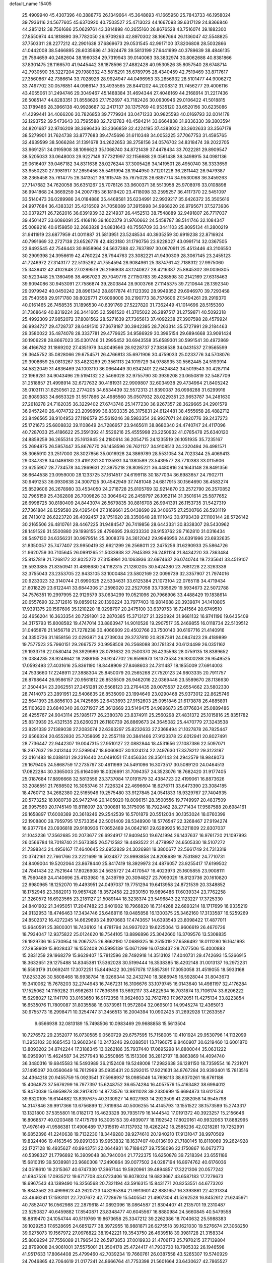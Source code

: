 default_name                                                                    
15405
  25.4909940  45.4307396  40.3888776  26.1349664  45.3648693  41.1665950
  25.7843733  46.1958024  39.7936116  24.5677605  45.6370920  40.7503527
  25.4713023  44.1667093  39.6317129  24.8366846  44.2851212  38.7561686
  25.0629761  43.3814898  40.2655160  26.8676528  43.7516074  39.1882300
  27.8550974  44.1818890  39.7782050  26.9709263  42.8970302  38.1667664
  26.1136047  42.5548825  37.7503311  28.2277212  42.2901638  37.6869673
  29.0531545  42.9917100  37.8206808  28.5032866  41.0442008  38.5466895
  28.6035686  41.3624478  39.5813199  27.6441699  40.3789639  38.4846135
  29.7594659  40.2482604  38.1960334  29.7319943  39.0140063  38.3832974
  30.8062688  40.8381866  37.8301475  28.1166570  41.9445442  36.1878596
  27.4882428  40.9530526  35.8057540  28.6748714  42.7930590  35.3227204
  29.1980332  43.5815291  35.6789795  28.4340459  42.7519469  33.8717617
  27.3560867  42.7386614  33.7028926  28.9924947  44.0496953  33.2656932
  28.5101477  44.9006272  33.7497702  30.0576851  44.0986147  33.4935565
  28.8441202  44.2008312  31.7456277  29.4006116  43.4055061  31.2494746
  29.3049467  45.1488384  31.4694344  27.4048169  44.2168914  31.2217436
  26.5085147  44.8283351  31.8558626  27.1752697  43.7182426  30.0930946
  29.0106422  41.5018815  33.1789486  28.3966138  40.9928687  32.2417137
  30.1375769  40.9535120  33.6520156  30.6235086  41.4299441  34.4066206
  30.7826853  39.7779934  33.0471233  30.9825593  40.0169793  32.0014178
  32.1293752  39.5473643  33.7595588  32.7212783  40.4584214  33.6664838
  31.9336330  39.3803594  34.8201687  32.9746209  38.3696436  33.2366859
  32.4224195  37.4383032  33.3602633  33.3567178  38.5279901  31.7624738
  33.8777683  39.4745696  31.6110348  34.0053225  37.7067753  31.4595765
  32.4639599  38.5066284  31.1391678  34.2622653  38.2758156  34.0576702
  34.8318474  39.2022705  33.9691251  34.0195908  38.1096623  35.1068740
  34.8721439  37.4478434  33.7022281  29.8909547  38.5205033  33.0648003
  29.9227149  37.7321997  32.1156688  29.0561438  38.3498915  34.0981136
  29.0616407  39.0467182  34.8311638  28.0276244  37.3005426  34.1419501
  28.4950740  36.3333659  33.9550230  27.3981917  37.2659456  35.5491994
  28.1944950  37.1201228  36.2811442  26.9479387  38.2365458  35.7614775
  26.3413521  36.1915745  35.7675028  26.6897714  34.9530068  36.3459263
  27.7147682  34.7620058  36.6351267  25.7078126  33.9600371  36.5513958
  25.9708976  33.0108898  36.9941868  24.3669259  34.2007785  36.1819420
  23.4118098  33.2595257  36.4117370  22.5451097  33.5140473  36.0289986
  24.0184886  35.4468581  35.6234991  22.9939217  35.6426372  35.3505616
  24.9977684  36.4383321  35.4216509  24.7058089  37.3915998  34.9968220
  26.9795671  37.5273936  33.0379271  26.7262016  36.6391939  32.2214937
  26.4452513  38.7548889  32.9491807  26.7717037  39.4501427  33.6086091
  25.4168116  39.1602379  31.9760662  24.5458787  38.5141746  32.1084347
  25.0089216  40.6159850  32.2683828  24.8831643  40.7556709  33.3441103
  25.8095134  41.2800219  31.9411919  23.6877959  41.0011887  31.5813951
  23.5248534  40.3935259  30.6919238  22.8716924  40.7991669  32.2727138
  23.6526779  42.4823180  31.1790756  23.9228027  43.0991714  32.0367505
  22.6493545  42.7546443  30.8658964  24.5637388  42.7637897  30.0670911
  25.4513446  43.2106550  30.2909398  24.3956619  42.4760224  28.7944763
  23.3082221  41.9430309  28.3067145  23.2455123  41.7246972  27.3143177
  22.5135262  41.7554594  28.9084961  25.3874761  42.7188312  27.9975060
  25.3439412  42.4102848  27.0289519  26.2166838  43.1240827  28.4216387
  25.8845302  39.0036305  30.5223448  25.1360498  38.4667023  29.7049776
  27.1150783  39.4288598  30.2142169  27.6318463  39.9094086  30.9453091
  27.7586874  39.2803844  28.9003766  27.1145375  39.7210644  28.1392340
  29.0979942  40.0450242  28.8961342  28.8917874  41.1123392  28.9949352
  29.6946970  39.7293458  29.7540558  29.9171780  39.8029771  27.6098006
  30.2190773  38.7576606  27.5494261  29.2919370  40.0161465  26.7458535
  31.1896530  40.6391769  27.5227820  31.7362449  41.1014696  28.5155360
  31.7368649  40.8319224  26.3441605  32.5981520  41.3705022  26.2897517
  31.2759871  40.5092318  25.4992309  27.9852072  37.8081562  28.5271639
  27.7365613  37.4092238  27.3907598  28.4579924  36.9934727  29.4728737
  28.6491510  37.3678187  30.3942395  28.7263314  35.5727991  29.2184463
  29.3580022  35.4874078  28.3337781  29.4779625  34.9586929  30.3995154
  29.6894668  33.9091424  30.1906228  28.8667023  35.0301746  31.2995452
  30.6943558  35.6589301  30.5991541  30.4972869  36.4166782  31.1869202
  27.4351979  34.8049566  28.9228737  27.3836538  34.0431537  27.9565599
  26.3645752  35.0828066  29.6754571  26.4766813  35.6971906  30.4759033
  25.0233776  34.5708076  29.3908659  25.0813267  33.4823269  29.3561113
  24.1019729  34.9788935  30.5562445  24.5193914  34.5822049  31.4836469
  24.1003110  36.0664449  30.6342401  22.6424842  34.5019543  30.4287114
  22.1969281  34.9043496  29.5194132  22.5466028  32.9755790  30.3939208
  23.0650819  32.5487709  31.2518857  21.4998914  32.6727632  30.4181931
  22.9909807  32.6034938  29.4734964  21.8405242  35.0103111  31.6250561
  22.2774205  34.6534439  32.5572313  21.8390087  36.0998288  31.6299916
  20.8089383  34.6653329  31.5517866  24.4985560  35.0507932  28.0229351
  23.9653787  34.2481630  27.2618278  24.7162035  36.3229402  27.6743746
  25.1477230  36.9267357  28.3629665  24.2901579  36.9457240  26.4074732
  23.2099899  36.8393335  26.3175831  24.6124481  38.4555658  26.4882712
  23.8496565  38.9104953  27.1196579  25.5619246  38.5983354  26.9937071
  24.6920776  39.2437273  25.1721673  25.6808832  39.1108649  24.7286957
  23.9465611  38.8680340  24.4740747  24.4117096  40.7287033  25.4186622
  25.3591392  41.5526216  25.4555998  23.2250932  41.0785478  25.6340120
  24.8859259  36.2655314  25.1613945  24.2180614  36.2054715  24.1235519
  26.1051935  35.7235167  25.2694875  26.5957447  35.8676770  26.1458596
  26.7621127  34.9108513  24.2320494  26.4981571  35.3065910  23.2517000
  28.3027856  35.0016928  24.3869789  28.5531054  34.7023344  25.4069413
  29.0347328  34.0486180  23.4191231  30.1135931  34.1380589  23.5439577
  28.7710383  33.0115906  23.6255907  28.7734578  34.2869631  22.3875218
  28.8095221  36.4480816  24.1643148  28.8491356  36.6644538  23.0959000
  28.1233725  37.1614517  24.6199118  30.1877034  36.6983657  24.7902711
  30.9491253  36.0930638  24.3007125  30.4542949  37.7481048  24.6817915
  30.1564690  36.4583274  25.8529606  26.2678980  33.4534050  24.2718728
  25.8105769  32.9214870  23.2572790  26.3570852  32.7965159  25.4362808
  26.7009826  33.3064642  26.2459797  26.1052114  31.3501614  25.5877652
  26.6998725  30.8180409  24.8443074  26.5679835  30.8816708  26.9941391
  26.1153735  31.5427319  27.7361884  26.1259580  29.4395404  27.3169661
  25.0438690  29.3406675  27.2500766  26.5931119  28.7413012  26.6223720
  26.4092457  29.1751620  28.3350648  28.1111042  30.9793439  27.1100144
  28.5726142  30.2165506  26.4810761  28.4467225  31.9484547  26.7419856
  28.6443331  30.8338307  28.5430962  28.1491526  31.5500880  29.1998155
  28.4796695  29.8233330  28.9153762  29.7162810  31.0316434  28.5497130
  24.6356231  30.9979514  25.3008376  24.3612042  29.9946956  24.6391996
  23.6932635  31.8350057  25.7477407  23.9950419  32.6621299  26.2568011
  22.2475256  31.6290933  25.5864726  21.9620759  30.7105645  26.0991265
  21.5033938  32.7945393  26.2481124  21.8434220  33.7363484  25.8137819
  21.7268172  32.8025272  27.3158991  20.1063936  32.6974637  26.0740744
  19.7235641  33.4519107  26.5933885  21.8350941  31.4898680  24.1182315
  21.1280205  30.5424380  23.7681228  22.3263339  32.3755043  23.2353705
  22.9433105  33.1000484  23.5802169  22.0099739  32.3357907  21.7974016
  20.9233023  32.3140744  21.6990625  22.5334631  33.6125384  21.1073104
  22.0765118  34.4719434  21.6018229  23.6122441  33.6844306  21.2598020
  22.2527058  33.7385629  19.5934673  22.5072788  34.7576351  19.2997995
  22.9129579  33.0634299  19.0521096  20.7966906  33.4488429  19.1838614
  20.6557690  32.3712616  19.0859012  20.1390224  33.7977403  19.9814688
  20.3939874  34.1410805  17.9391375  20.1567606  35.1210220  18.0298797
  20.2475100  33.6379753  16.7241564  20.6749510  32.4656204  16.3633354
  20.7291801  32.2870385  15.3713127  21.3220924  31.9681132  16.9741196
  19.6435409  34.3175793  15.8008582  19.4747014  33.8863947  14.9010526
  19.2907517  35.2469855  16.0118734  22.5109512  31.0465878  21.1456718
  21.7278238  30.4066609  20.4502766  23.7500140  30.6167716  21.4140916
  24.3350726  31.1658156  22.0293871  24.2739034  29.3737810  20.8287391
  24.0847423  29.4189899  19.7577523  25.7960151  29.2667572  20.9958508
  26.2568088  30.1781324  20.6124499  26.0351162  29.1933716  22.0580414
  26.3929989  28.0781632  20.2500370  26.4235598  28.0759135  18.8389652
  26.0384285  28.9248642  18.2889165  26.9247702  26.9596973  18.1373534
  26.9300288  26.9549525  17.0592493  27.4031616  25.8361190  18.8448909
  27.8468603  24.7311487  18.1855009  27.6914003  24.7533660  17.2248911
  27.3888304  25.8450079  20.2565268  27.7520123  24.9803335  20.7911757
  26.8798644  26.9586157  20.9561812  26.8535509  26.9462016  22.0369446
  23.5589670  28.1136630  21.3504434  23.2062551  27.2451281  20.5568123
  23.2764435  28.0075537  22.6554662  23.5802330  28.7414073  23.2891951
  22.5406635  26.8535090  23.1994649  23.0290468  25.9373012  22.8625746
  22.5641393  26.8856103  24.7425685  22.6433693  27.9152603  25.0951846
  21.6173878  26.4885891  25.1103620  23.6840340  26.0271937  25.3612669
  23.5149475  24.9896873  25.0776834  25.0889486  26.4255767  24.9043114
  25.1985177  26.2380378  23.8374911  25.2560298  27.4831372  25.1015816
  25.8351782  25.8313939  25.4321535  23.6260231  26.1180739  26.8869673
  24.3645082  25.4470779  27.3243538  23.8291339  27.1389038  27.2083074
  22.6363297  25.8232633  27.2368494  21.1027878  26.7825447  22.6566324
  20.6552830  25.7058695  22.2557118  20.3841466  27.9123378  22.6012941
  20.8027491  28.7736447  22.9442307  19.0047315  27.9510127  22.0882844
  18.4531656  27.1087386  22.5097071  18.2977637  29.2413144  22.5299047
  18.9060807  30.1024124  22.2497630  17.3378212  29.3123187  22.0161483
  18.0388131  29.2316440  24.0491051  17.4456334  28.3501143  24.2942579
  18.9848073  29.1679405  24.5868759  17.2735797  30.4611989  24.5491096
  16.3073517  30.5089120  24.0464513  17.0822284  30.3365003  25.6164069
  18.0326691  31.7094357  24.3523076  18.7682420  31.9177405  25.0187684
  17.8896668  32.5813556  23.3737084  17.0191579  32.4384723  22.4199061
  16.8873626  33.2086551  21.7698502  16.3053746  31.7226324  22.4696604
  18.6276711  33.6473390  23.3084185  18.4760712  34.2682380  22.5165946
  19.2575480  33.9127845  24.0541833  18.9329767  27.7404935  20.5773252
  18.1080739  26.9472746  20.1405020  19.8096151  28.3500556  19.7749997
  20.4837509  28.9957560  20.1745149  19.8116097  28.1300881  18.3175096
  18.7922462  28.2771434  17.9587588  20.6984161  29.1658897  17.6008389
  20.3618246  29.2542539  16.5701879  20.5512034  30.1353024  18.0760399
  22.1908800  28.7959795  17.5733354  22.5001409  28.5348900  18.5776547
  22.3268467  27.9194274  16.9377764  23.0936818  29.9180936  17.0652489
  24.0642161  29.6289925  16.3211809  22.8307037  31.1043236  17.3562685
  20.2073677  26.6924917  17.9409450  19.6741994  26.1437637  16.9761720
  21.1097993  26.0566784  18.7018740  21.5673385  26.5712582  19.4493522
  21.4778997  24.6505330  18.5107272  21.7398343  24.4956167  17.4640645
  22.6952829  24.3026981  19.3800677  22.5661749  24.7313319  20.3742161
  22.7661766  23.2221699  19.5024877  23.9993858  24.8208689  18.7531892
  24.7710731  24.8409004  19.5202064  23.8678440  25.8417419  18.3929973
  24.4876057  23.9255417  17.6199502  24.7841434  22.7521644  17.8026908
  24.5635727  24.4170547  16.4023973  25.1605855  23.9008111  15.7560489
  24.4140696  25.4133980  16.2439799  20.3094827  23.7093029  18.8123736
  20.1610820  22.6980965  18.1252070  19.4493951  24.0497037  19.7751294
  19.6413958  24.8721539  20.3348852  18.1752946  23.3682013  19.9657428
  18.3572458  22.2930150  19.9896486  17.6039334  23.7762258  21.3260572
  16.6923565  23.2181127  21.5089144  18.3238374  23.5496843  22.1123227
  17.3725330  24.8401902  21.3495051  17.2047482  23.6401902  18.7966820
  16.7314268  22.6893214  18.1717699  16.9335219  24.9132953  18.4746463
  17.3434746  25.6468116  19.0485858  16.1300375  25.3462160  17.3133587
  16.5259269  24.8502372  16.4272245  14.6629693  24.8970683  17.4743657
  14.6393543  23.8098422  17.4877011  13.9640591  25.3800301  18.7436102
  14.4781794  24.9937023  19.6225064  13.9606619  26.4670726  18.7934047
  12.9375822  25.0124620  18.7544105  13.8896896  25.3042660  16.3709576
  13.5308835  26.1929736  16.5730954  16.2067375  26.8662190  17.0689325
  16.2515019  27.6586492  18.0111280  16.1641993  27.2958909  15.8028437
  16.1552408  26.5995139  15.0671299  16.0748437  28.7077506  15.4000883
  15.2831259  29.1968279  15.9629407  15.7812596  28.7492918  14.3513102
  17.4040731  29.4742693  15.5266915  18.3632651  29.1275488  14.8345381
  17.5362028  30.5199444  16.3538385  18.4202148  31.0013137  16.2972231
  16.5593179  31.0692411  17.3072251  15.8449422  30.2957078  17.5857391
  17.3050058  31.4519055  18.5933168  17.8253326  30.5808468  18.9938784
  18.0266344  32.2432740  18.3886945  16.5928044  31.8043673  19.3410062
  15.7678203  32.2744943  16.7467231  16.3106676  33.1079745  16.0143640
  14.4981197  32.4176284  17.1525062  14.1159282  31.6982631  17.7636396
  13.5692117  33.4822534  16.7031874  13.7106174  33.6206222  15.6298027
  12.1141170  33.0163650  16.9172358  11.9624603  32.7612760  17.9672051
  11.4275134  33.8223854  16.6535076  11.7809087  31.8035588  16.0373961
  11.9572804  32.0695010  14.9945274  12.4365013  30.9755773  16.2998471
  10.3254747  31.3456513  16.2004394  10.0902425  31.2692928  17.2633557
   9.6566938  32.0813189  15.7498506  10.0983469  29.9688858  15.5613504
  10.7276572  29.2352077  16.0730585   9.0560729  29.6757595  15.7158005
  10.4101924  29.9530796  14.1132099  11.3953102  30.1685453  13.9602348
  10.2473246  29.0288501  13.7196075   9.8460907  30.6219460  13.6001870
  13.8093202  34.8742244  17.3186345  13.0262186  35.7937440  17.0695298
  14.8800044  35.0631222  18.0959901  15.4624587  34.2577943  18.2550865
  15.1513306  36.2812797  18.8863869  14.4094740  36.3480316  19.6845583
  16.5493989  36.2152408  19.5248008  17.2982638  36.1281150  18.7359554
  16.7231071  37.1495097  20.0560649  16.7612999  35.0935431  20.5292015
  17.9221631  34.8767284  20.9393401  15.7813516  34.4364218  20.9455759
  15.0923541  37.5968937  18.0985046  14.7698113  38.6370261  18.6761186
  15.4064873  37.5676299  16.7977397  15.6248752  36.6574284  16.4057576
  15.4163482  38.6994012  15.8470039  15.6959878  38.2917820  14.8773576
  13.9811028  39.2330699  15.6694873  13.6121524  39.6320105  16.6144682
  13.8397675  40.3130927  14.6027983  14.2923509  41.2382058  14.9545798
  14.3147846  39.9917366  13.6756899  12.7819934  40.5006255  14.4145793
  13.1551522  38.1573589  15.2743317  13.1321800  37.5355801  16.0182173
  16.4623328  39.7935179  16.1444542  17.0191372  40.3923257  15.2156646
  16.8068577  40.0203488  17.4175799  16.3005153  39.4939077  18.1192542
  17.8020161  40.9932063  17.8882995  17.4976149  41.9586381  17.4906489
  17.7315619  41.1137932  19.4262242  18.2585236  42.0218281  19.7252991
  16.6852396  41.2240638  19.7132230  18.3449280  39.9274610  20.1940210
  17.9131047  38.9970569  19.8324406  19.4163546  39.8991363  19.9953832
  18.1637407  40.0136160  21.7180145  18.8118069  39.2624928  22.1727128
  18.4935627  40.9943751  22.0644931  16.7188427  39.7558096  22.1750867
  16.0672773  40.5398327  21.7796892  16.3909048  38.7940004  21.7722375
  16.6250878  39.7218394  23.6551186  15.6810319  39.5038981  23.9680308
  17.2490864  39.0077502  24.0287194  16.8974762  40.6176036  24.0518610
  19.2315367  40.6747330  17.3967144  19.5920961  39.4894857  17.3221306
  20.0577242  41.6947526  17.0935212  19.6717708  43.0723406  16.8078024
  19.6823667  43.6587183  17.7279673  18.6967543  43.1389490  16.3256568
  20.7321194  43.5916315  15.8431771  20.8253551  44.6773202  15.8843562
  20.4999623  43.2620723  14.8295384  21.9913601  42.8881657  16.3393861
  22.4231334  43.4646241  17.1593101  22.7207672  42.7728679  15.5405541
  21.4907304  41.5262528  16.8452612  21.6245971  40.7852407  16.0562988
  22.2879618  41.0892096  18.0864587  21.8304407  41.2135701  19.2310487
  23.5250827  40.6459882  17.8540871  23.8348477  40.6045567  16.8880984
  24.5660845  40.5479558  18.8819470  24.1054744  40.5119769  19.8673658
  25.3347212  39.2262386  18.7040632  25.5988383  39.1029253  17.6528695
  24.6851277  38.3972955  18.9881871  26.6275518  39.1621030  19.5276674
  27.3068250  39.9275073  19.1567972  27.0976822  38.1942221  19.3543750
  26.4639518  39.3981728  21.3158334  25.8809294  37.7556089  21.7965432
  26.5973853  37.0019933  21.4706173  25.7970215  37.7139804  22.8799008
  24.9061001  37.5575001  21.3504178  25.4724417  41.7933730  18.7905332
  26.1946598  41.9517633  17.8064408  25.4799460  42.7039234  19.7660761
  26.0387558  43.5265307  19.5740929  24.7046865  42.7064619  21.0177241
  24.8666764  41.7753398  21.5601664  23.6430627  42.7865527  20.7876853
  25.0863801  43.8650955  21.9477211  26.0316793  44.6100339  21.6631558
  24.3847009  44.0210259  23.0806582  23.6056580  43.3850348  23.2450319
  24.6037249  45.1186145  24.0528293  24.3813503  46.0618467  23.5512873
  23.6081641  44.9418499  25.2210168  22.5961520  44.9236485  24.8169491
  23.7886666  43.9714686  25.6862395  23.6725341  46.0124103  26.3291286
  24.6795963  46.0214282  26.7444883  22.9997599  45.7186621  27.1367164
  23.3160520  47.4448024  25.8939682  23.6579557  48.1174857  26.6830593
  23.8499548  47.7009646  24.9777894  21.8640882  47.6455359  25.7088170
  21.2761654  46.8230165  25.6025413  21.2286821  48.8043911  25.6501428
  21.8528140  49.9477957  25.5975273  21.3233903  50.7983306  25.5102603
  22.8659739  49.9649520  25.5759762  19.9296070  48.8428167  25.6547572
  19.4299796  49.7232418  25.6105872  19.3911153  48.0029623  25.8004942
  26.0616514  45.2112011  24.5360657  26.6144140  46.3112824  24.6064317
  26.7186401  44.0778547  24.7808830  26.1881428  43.2140451  24.7208552
  28.1324119  43.9872542  25.2074002  28.2965982  44.7593895  25.9575308
  28.3735576  42.6454943  25.9046064  27.8354347  42.6289481  26.8519217
  29.4366978  42.5341724  26.1198797  27.9300893  41.5653372  25.1010647
  26.9492209  41.4926727  25.2107029  29.2026135  44.2510254  24.1221920
  30.3980433  44.2122491  24.4249741  28.8090076  44.5841129  22.8863030
  27.8231455  44.5352019  22.6669672  29.7132303  45.0874544  21.8393888
  29.1705334  45.8050774  21.2251222  30.5407518  45.6263763  22.3034877
  30.3061121  44.0246004  20.9033847  30.0403582  42.8255215  21.0225893
  31.1119753  44.4731159  19.9341530  31.3185784  45.4636178  19.8925447
  31.6167104  43.6331939  18.8431683  30.7589330  43.2243593  18.3067199
  32.3951740  44.5231415  17.8697569  31.7463136  45.3143482  17.4938206
  33.2580851  44.9677018  18.3681021  32.7405487  43.9261041  17.0244699
  32.4708627  42.4341218  19.3029912  32.4524271  41.3944964  18.6466787
  33.1578506  42.5149351  20.4485389  33.1308330  43.3944052  20.9570343
  33.9278761  41.3876123  21.0170101  34.6746711  41.0748416  20.2875166
  34.6689476  41.7975823  22.3053731  33.9403135  42.0125821  23.0881764
  35.6314873  40.7224598  22.8066253  36.3557176  40.4738833  22.0303900
  36.1580334  41.0922129  23.6864066  35.0821786  39.8246967  23.0888323
  35.4412229  42.9617887  22.0739326  34.7844696  43.6967665  22.0749651
  33.0251451  40.1773069  21.2870247  33.4037515  39.0466584  20.9862598
  31.7913033  40.3998227  21.7522160  31.5052181  41.3486304  21.9636999
  30.7890864  39.3404342  21.9333127  31.2367782  38.5249039  22.5008038
  29.6054613  39.8793433  22.7385124  29.1122650  40.6760730  22.1800433
  28.8889935  39.0769016  22.9141363  30.0495046  40.3854335  23.9818516
  29.2715571  40.8249866  24.3897060  30.2897517  38.7650509  20.6008863
  30.0507008  37.5622141  20.5024080  30.1950238  39.5855233  19.5427705
  30.4239068  40.5618625  19.6882772  29.8463773  39.1378825  18.1778516
  28.9590053  38.5093423  18.2354640  29.5357026  40.3616611  17.2975837
  29.0198731  41.1114582  17.9004003  30.4657266  40.8000262  16.9314349
  28.6350919  39.9957003  16.1046051  29.0503697  39.1348168  15.5800529
  27.6454918  39.7293145  16.4756391  28.4984496  41.1422452  15.0955815
  29.4489795  41.2486894  14.5752850  27.7453437  40.8686216  14.3541727
  28.1065471  42.4122351  15.7381029  27.3158801  42.3762096  16.3758916
  28.7005394  43.5853980  15.6119398  29.7522826  43.7751558  14.8634535
  30.1126632  44.7013629  14.7048893  30.1842574  42.9910714  14.3796855
  28.2542905  44.6134786  16.2680301  28.7387877  45.4992560  16.2002676
  27.4327489  44.5552196  16.8671612  30.9404803  38.2659652  17.5583335
  30.6332554  37.2153130  16.9919773  32.2052805  38.6640158  17.7362440
  32.3356746  39.5731246  18.1707659  33.4096327  37.9025301  17.3633430
  33.3641984  37.6391696  16.3044665  34.6556922  38.7730969  17.6017216
  34.6390324  39.1448979  18.6268042  35.5468269  38.1543444  17.4908453
  34.7630867  39.9630953  16.6300118  33.8530934  40.5601481  16.6659389
  34.8962420  39.5984381  15.6117400  35.9560458  40.8431527  17.0187763
  35.8562130  41.1123062  18.0693987  36.8790659  40.2760840  16.8847718
  36.0177213  42.1269296  16.1848573  36.1586689  41.8691633  15.1311893
  35.0678725  42.6623069  16.2760948  37.1237406  42.9999734  16.6401552
  38.0235148  42.5495068  16.4932654  37.1668473  43.8641373  16.0990377
  37.0356301  43.2356621  17.6224099  33.5176356  36.5896514  18.1436911
  33.8167625  35.5552126  17.5492900  33.2152822  36.5947767  19.4446924
  33.0653914  37.4886840  19.8993575  33.1484526  35.3850432  20.2681678
  34.0915933  34.8464026  20.1765941  32.9818389  35.7929811  21.7361897
  33.8230810  36.4155152  22.0442999  32.0541539  36.3481332  21.8733528
  32.9522863  34.9000944  22.3608105  32.0321619  34.4266729  19.8119151
  32.2781969  33.2303376  19.6652168  30.8338872  34.9399962  19.5145021
  30.6640811  35.9210153  19.7135078  29.7206151  34.1421269  18.9915191
  29.5664166  33.3024253  19.6703524  28.4537199  35.0177862  19.0112231
  28.2957396  35.3684425  20.0325037  28.6279251  35.8926870  18.3837852
  27.1636062  34.3297893  18.5268970  27.2798486  34.0338865  17.4851321
  26.7945306  33.0960015  19.3555226  25.8406676  32.6951895  19.0119203
  27.5510196  32.3223243  19.2301836  26.7127791  33.3594077  20.4110548
  26.0120679  35.3309599  18.6287852  26.2138011  36.1889481  17.9876761
  25.0833107  34.8684615  18.3027968  25.8903656  35.6621770  19.6586364
  30.0286021  33.5471800  17.6030876  29.7557505  32.3716244  17.3727512
  30.6657145  34.3081150  16.7052648  30.8399181  35.2805740  16.9369423
  31.1416846  33.8023491  15.4047802  30.3001471  33.3316334  14.8939600
  31.6260582  34.9865008  14.5405647  30.8720248  35.7713437  14.6179208
  32.5547110  35.3920228  14.9429705  31.7715987  34.6645433  13.0391377
  31.0895598  33.8535664  12.7813167  31.4358444  35.5420853  12.4828785
  33.1944134  34.3413341  12.5498164  34.1672579  35.0398159  12.9355946
  33.3441019  33.4440419  11.6825939  32.2264945  32.7247778  15.5838947
  32.1427986  31.6493856  14.9958997  33.1888688  32.9652075  16.4809734
  33.1837781  33.8738601  16.9307608  34.2509836  32.0147541  16.8612821
  34.8519534  31.7842461  15.9811274  35.1682530  32.6532311  17.9210120
  34.5695430  32.9912878  18.7635906  36.2535365  31.7290073  18.4590077
  35.8142335  30.8630606  18.9523934  36.9009808  31.4006526  17.6477495
  36.8439388  32.2639015  19.2002987  35.8365107  33.7649862  17.3682950
  35.1788417  34.4842794  17.3114530  33.6855643  30.6923256  17.3915021
  34.1790904  29.6235605  17.0242489  32.6435164  30.7472964  18.2290483
  32.3160838  31.6641056  18.5194793  31.9413704  29.5762055  18.7616701
  32.6830710  28.8869462  19.1643492  31.0403555  30.0462643  19.9201961
  31.6758582  30.4790544  20.6943926  30.3841165  30.8361599  19.5521910
  30.1565172  28.9569211  20.5571968  29.4475750  28.5866054  19.8173698
  30.9686048  27.7790730  21.1017355  30.2932381  27.0571080  21.5591936
  31.4913215  27.2744278  20.2904887  31.6880440  28.1261212  21.8431408
  29.3751173  29.5732571  21.7192284  28.7587443  30.3941209  21.3523136
  28.7250467  28.8220512  22.1648947  30.0604569  29.9509230  22.4782968
  31.1614823  28.8280300  17.6657516  31.2766518  27.6045768  17.5512075
  30.4374488  29.5618455  16.8082968  30.3956649  30.5665662  16.9654236
  29.6868123  29.0136313  15.6642827  28.9908847  28.2568090  16.0308891
  28.8774191  30.1302098  14.9866167  29.4951177  31.0241575  14.8918209
  28.6062655  29.8065662  13.9831431  27.5764805  30.4641390  15.7317009
  26.9123174  29.5989921  15.7055140  27.7905998  30.7170471  16.7702965
  26.8968526  31.6536438  15.0464202  27.5774111  32.5042207  15.1034186
  26.7181534  31.4101905  13.9973947  25.6147486  31.9981463  15.6799221
  25.0829342  31.2394479  16.1038715  25.0535600  33.1926638  15.7121136
  25.5442839  34.2385358  15.1099808  25.0601551  35.1134889  15.1856963
  26.3717252  34.1505721  14.5306703  23.9620408  33.3646700  16.3824626
  23.5310321  34.2818821  16.4564125  23.5311246  32.5531900  16.8216401
  30.5619131  28.2955087  14.6325499  30.0313589  27.4391500  13.9202397
  31.8771260  28.5421989  14.5726806  32.2311357  29.3319835  15.1006935
  32.8072721  27.7407914  13.7484847  32.3316860  27.5279902  12.7895701
  34.1019030  28.5083467  13.4679420  34.6056697  28.7374863  14.4088349
  34.7513646  27.8421757  12.8970152  33.9319097  29.7992498  12.6602944
  33.2302233  29.6547014  11.8385140  33.5848486  30.5973102  13.3100208
  35.3077301  30.1463445  12.0983573  35.4943458  29.5194434  11.2268260
  36.0614609  29.9183191  12.8532589  35.4428104  31.5555262  11.7165823
  34.6254962  32.1596814  11.7622218  36.5836186  32.1055458  11.3548698
  37.6799486  31.4144565  11.2722285  38.5722250  31.8636427  11.0943505
  37.6829844  30.4369633  11.4953666  36.6394031  33.3683318  11.0741523
  37.4828016  33.7471487  10.6547815  35.8022864  33.9273528  11.0966369
  33.2028764  26.3802225  14.3345899  33.5576796  25.4913483  13.5565302
  33.1733794  26.1978131  15.6603466  32.8085423  26.9491389  16.2322220
  33.8419758  25.0613912  16.3373567  34.3777396  24.4917347  15.5794342
  34.9394021  25.5781775  17.2982545  35.6162539  26.2054032  16.7173039
  34.4062923  26.4201979  18.4645445  33.7675914  25.8230045  19.1147533
  35.2438305  26.8040528  19.0476297  33.8451071  27.2656723  18.0790273
  35.7681581  24.4403941  17.9017547  35.1684521  23.8436037  18.5879765
  36.1504697  23.8019255  17.1066858  36.6197605  24.8531806  18.4432044
  32.8995378  24.0521796  17.0107169  33.1594445  22.8482003  16.9360359
  31.8157811  24.5031869  17.6529239  31.6079575  25.4951316  17.6121456
  31.0249644  23.6691839  18.5737090  31.6907954  23.2389369  19.3224255
  30.3108792  24.3091077  19.0906896  30.2388246  22.5198880  17.9252444
  30.0074961  21.4905193  18.5605427  29.8485731  22.6477321  16.6562475
  30.0755579  23.5144142  16.1837080  29.1726734  21.5839787  15.8991224
  28.4222639  21.1209678  16.5413789  28.4332069  22.1399949  14.6656605
  29.1647697  22.5544905  13.9728625  27.9464828  21.3043527  14.1592443
  27.3803512  23.2216072  14.9541626  27.7164491  24.3192405  15.4650102
  26.1980929  23.0133858  14.5937101  30.1600955  20.4729634  15.4947161
  29.8685551  19.2910140  15.6660131  31.3631800  20.8278703  15.0306169
  31.5594214  21.8131561  14.8800646  32.4268518  19.8669325  14.7255132
  32.0696183  19.1547247  13.9815491  33.2788286  20.4008724  14.3081467
  32.8979851  19.0941151  15.9618620  33.1467461  17.8906301  15.8676589
  32.9231674  19.7376722  17.1361566  32.7405237  20.7361250  17.1265030
  33.1989681  19.0908139  18.4350870  34.1310608  18.5298382  18.3505092
  33.3958070  20.1609115  19.5313904  32.5693189  20.8694890  19.4822408
  33.4597208  19.6027102  20.9597190  32.5449991  19.0662075  21.2072158
  34.3176984  18.9411286  21.0672750  33.5734995  20.4263912  21.6644883
  34.7111724  20.9137077  19.2913870  34.8015088  21.7309782  20.0038956
  35.5604764  20.2388425  19.4078235  34.7391277  21.3305872  18.2869152
  32.1052408  18.0747702  18.7947509  32.4229200  16.9171567  19.0785256
  30.8194377  18.4395410  18.6728686  30.6103786  19.3977167  18.4114104
  29.6888884  17.5039504  18.8456767  29.7210331  17.1010415  19.8585454
  28.3465424  18.2402698  18.6552133  28.3858326  18.8093254  17.7268717
  27.5469551  17.5049131  18.5532293  27.9590004  19.1819722  19.8058284
  27.6659515  18.5925167  20.6736353  28.8100657  19.7984834  20.0887059
  26.7958033  20.0855647  19.3992500  25.6321498  19.7058198  19.4334233
  27.0644458  21.2893518  18.9464760  26.2933310  21.8692429  18.6298055
  28.0279878  21.5918523  18.8794300  29.7414684  16.2901541  17.8917417
  29.1044319  15.2736334  18.1700726  30.4955860  16.3743133  16.7853589
  30.9110895  17.2794060  16.5944528  30.6537190  15.3282364  15.7526151
  29.9023843  14.5524086  15.9137013  30.3673004  15.9696171  14.3798560
  31.0667111  16.7937896  14.2295003  30.5274934  15.2386526  13.5879985
  28.9181627  16.4930612  14.2722433  28.2228634  15.6541243  14.2106067
  28.6582145  17.0611954  15.1634762  28.7267560  17.4323331  13.0749706
  29.6679116  17.9361748  12.8481094  28.0190873  18.2099147  13.3622069
  28.2385431  16.7281016  11.8757737  28.8978537  16.1778210  11.3460832
  27.0192950  16.7850076  11.3705598  26.0193682  17.3998671  11.9281064
  25.1358106  17.4257717  11.4369768  26.1008512  17.7977188  12.8604879
  26.7707333  16.2085175  10.2394576  25.8348684  16.2992998   9.8550370
  27.5071008  15.7032972   9.7693090  32.0116993  14.5963940  15.8035301
  32.2054696  13.6243797  15.0697797  32.9322699  15.0187599  16.6772332
  32.7285615  15.8751424  17.1760585  34.1953826  14.3294117  17.0020807
  34.4669037  13.6591429  16.1844988  35.2957851  15.4071883  17.1203705
  35.2277572  16.0781470  16.2676214  35.1320694  16.0034835  18.0159912
  36.7270807  14.8824749  17.1425700  37.0042930  13.6891309  17.1062328
  37.6887743  15.7712199  17.2063483  38.6591203  15.4850390  17.2140182
  37.4798179  16.7643934  17.1797497  34.0668042  13.4671670  18.2825081
  34.6925303  12.4091464  18.4026098  33.2062293  13.8794919  19.2220985
  32.7677689  14.7833415  19.0882373  33.0245755  13.2490395  20.5434202
  33.6706092  12.3742636  20.6024949  33.5093329  14.2225877  21.6347406
  32.7876724  15.0359224  21.7305127  33.5529744  13.6981054  22.5902993
  34.8715225  14.8129067  21.3414897  36.0770963  14.1494271  21.3444753
  36.2558671  13.2269327  21.7235236  37.0163634  14.9735840  20.8535121
  38.0673802  14.7249945  20.7575187  36.4748667  16.1578975  20.5208688
  35.1130420  16.0585355  20.8313100  34.3621415  16.8072846  20.6416055
  31.5892440  12.7207053  20.7743666  31.1314663  12.5957740  21.9116392
  30.8530162  12.4265430  19.6917940  31.2865184  12.5236682  18.7870757
  29.4032078  12.1610639  19.7346422  28.9267684  13.0366702  20.1796979
  28.8358553  12.0166106  18.3008233  27.7738646  12.2641750  18.3188724
  29.3373198  12.7333996  17.6500873  28.9910085  10.6145414  17.6935510
  28.2629527   9.9423501  18.1502050  29.9832763  10.2422632  17.9425439
  28.8129612  10.5878927  16.1696358  29.7566974  10.1432299  15.4679016
  27.7225454  10.9378338  15.6513661  29.0201429  10.9554888  20.6145884
  27.9548844  10.9745879  21.2328290  29.8667234   9.9192921  20.6942121
  30.7295428   9.9615996  20.1696910  29.6012627   8.7061478  21.4900058
  28.5433168   8.4609867  21.3990660  30.3914420   7.4861372  20.9807362
  30.0468634   6.6082953  21.5286499  30.2076511   7.2269910  19.4855737
  29.1465297   7.1875377  19.2450614  30.6820257   8.0133067  18.8983343
  30.6600513   6.2703599  19.2248829  31.7740201   7.6365614  21.2088474
  32.1591941   6.7384984  21.1039459  29.8863913   8.9213910  22.9778864
  29.1310939   8.4277934  23.8207865  30.9167383   9.7061474  23.3173386
  31.5047761  10.0777061  22.5802050  31.2342095  10.0867323  24.6910084
  31.2769703   9.1854879  25.3051750  32.6176094  10.7485724  24.7157676
  32.6276168  11.6383137  24.0844982  32.8707560  11.0335643  25.7381200
  33.3689517  10.0447669  24.3552447  30.1450410  11.0042066  25.2690547
  29.6413561  10.7371963  26.3645623  29.7093013  12.0109816  24.4973919
  30.1856336  12.1774633  23.6138200  28.5802171  12.8851418  24.8427536
  28.7834902  13.3851408  25.7911669  28.3919447  13.9568615  23.7517951
  28.3674490  13.4678291  22.7765683  27.4110078  14.4055881  23.9048248
  29.3885878  15.1099548  23.6858171  30.5652327  15.1459000  24.4648818
  30.8230973  14.3343381  25.1272513  31.4279778  16.2533207  24.3973018
  32.3266122  16.2659004  24.9986566  31.1211788  17.3410660  23.5627216
  31.7845778  18.1934887  23.5256874  29.9503596  17.3161472  22.7859474
  29.7077199  18.1538973  22.1492076  29.0924898  16.2019443  22.8442570
  28.1911874  16.1877384  22.2476770  27.2834199  12.0819377  25.0311343
  26.5713446  12.2903987  26.0142923  27.0000262  11.1094433  24.1559229
  27.5764786  11.0111802  23.3270098  25.8495601  10.2142083  24.3191006
  24.9535941  10.8325451  24.3880278  25.7262350   9.3134905  23.0829408
  25.9082797   9.9129244  22.1998363  26.4885050   8.5362343  23.1224089
  24.3451662   8.6570916  22.9436451  24.0687459   8.1766632  23.8799109
  24.4071598   7.8919527  22.1698985  23.2632359   9.6552886  22.5371475
  22.3242984   9.9352534  23.2747264  23.3706980  10.2574292  21.3764751
  22.6991768  10.9688050  21.1099759  24.1412828  10.0286040  20.7571365
  25.9358027   9.3790836  25.6071864  24.9292551   9.2136164  26.2895691
  27.1294488   8.9085247  25.9862656  27.9194826   9.0542240  25.3678860
  27.3550277   8.1816477  27.2407546  26.6725145   7.3391094  27.2946136
  28.3765366   7.8060362  27.2533813  27.1364588   9.0368642  28.4905723
  26.4711152   8.5984976  29.4307705  27.6019208  10.2888106  28.4703375
  28.1508187  10.5860868  27.6705445  27.3402988  11.2606275  29.5353628
  27.6612527  10.8257401  30.4831350  28.1875921  12.5207990  29.2745866
  29.2309812  12.2330795  29.1393361  27.8492010  12.9924379  28.3516291
  28.1044543  13.5536372  30.4051624  27.0567692  13.7729023  30.5968002
  28.5726105  14.4767777  30.0606423  28.8897105  13.0806833  31.9737833
  30.6333881  13.3835190  31.5617134  31.2615435  13.1716612  32.4272074
  30.9409937  12.7440873  30.7339857  30.7673334  14.4278821  31.2758308
  25.8321078  11.5559479  29.6508916  25.2616148  11.4711967  30.7383614
  25.1490362  11.8056177  28.5258072  25.6683795  11.8595062  27.6535970
  23.6971084  12.0276982  28.4811786  23.4671173  12.8342640  29.1776089
  23.3227718  12.4810475  27.0543145  23.9406350  13.3381516  26.7821349
  23.5589161  11.6692399  26.3646455  21.8418879  12.8650216  26.8631091
  21.2048488  12.0395772  27.1791064  21.4714419  14.1195557  27.6563177
  20.4200808  14.3508988  27.4907633  21.6132477  13.9564307  28.7227283
  22.0804464  14.9612532  27.3295618  21.5580094  13.1472570  25.3889481
  20.4994022  13.3683883  25.2556060  22.1394965  14.0018972  25.0438740
  21.8066007  12.2732529  24.7870164  22.8886066  10.7917434  28.9320731
  21.8713777  10.9335230  29.6201140  23.3414913   9.5782954  28.5906005
  24.1340071   9.5432989  27.9535402  22.7732380   8.2936024  29.0359967
  21.7168847   8.2554065  28.7722241  23.4738719   7.1482242  28.2782704
  24.5526023   7.2494984  28.3818349  23.2254111   7.2445389  27.2198991
  23.0726788   5.7407999  28.7522106  23.4940568   5.5506869  29.7403870
  21.9856193   5.6869351  28.8227354  23.5450323   4.6436436  27.7858428
  23.1911912   3.6797823  28.1565384  23.0736459   4.8120148  26.8205714
  25.0143942   4.5854700  27.6342479  25.5364167   4.1406528  28.3820145
  25.7167909   4.9741870  26.5812356  25.2050233   5.5399140  25.5258730
  25.8439823   5.8212457  24.7924610  24.2087018   5.6983872  25.4322722
  27.0071573   4.8345831  26.5498467  27.5013621   5.1650313  25.7267739
  27.5182313   4.4923454  27.3580220  22.8531035   8.1405169  30.5556101
  21.8172429   7.9118409  31.1828027  24.0449339   8.3189249  31.1410517
  24.8380600   8.5119881  30.5338882  24.2962832   8.1672103  32.5871914
  23.8516792   7.2260835  32.9204306  25.8133269   8.0953899  32.8487409
  26.3336236   8.8603653  32.2684349  25.9975067   8.2845992  33.9083043
  26.3683618   6.7009003  32.5108644  25.8271061   5.9659846  33.1081219
  26.2052667   6.4799886  31.4548157  27.8666266   6.5837341  32.8256855
  28.4389624   7.1544010  32.0919571  28.0567949   6.9876345  33.8210942
  28.2904787   5.1093628  32.7980297  27.6851784   4.5607996  33.5266200
  28.0814237   4.6899298  31.8101231  29.7258386   4.9340192  33.1246878
  29.9959555   5.4986906  33.9272015  29.9192841   3.9607219  33.3474798
  30.3104406   5.2101810  32.3388143  23.6373938   9.2505296  33.4485628
  23.1116176   8.9130177  34.5124312  23.6228918  10.5138040  33.0069153
  24.1304154  10.7278969  32.1538244  22.9824711  11.6255040  33.7353178
  23.3028738  11.5918249  34.7772913  23.4187771  12.9719118  33.1267939
  23.2246543  12.9396657  32.0533792  22.7925066  13.7575007  33.5508557
  24.8879663  13.3718918  33.3631715  25.5515626  12.5634005  33.0619450
  25.2009816  14.6107456  32.5218068  26.2470432  14.8880970  32.6519075
  25.0260269  14.3899721  31.4696504  24.5642828  15.4408799  32.8228175
  25.1668132  13.7146917  34.8282114  25.0289848  12.8334868  35.4531107
  26.2003719  14.0441144  34.9366031  24.4970992  14.5053173  35.1672137
  21.4434294  11.5471084  33.7606285  20.8348913  12.0575017  34.6984208
  20.8245403  10.9192711  32.7536546  21.4109111  10.5691268  32.0102903
  19.3957441  10.5587615  32.7002529  19.1715144  10.3757148  31.6496706
  19.1807752   9.2275549  33.4428245  19.9614355   8.5299692  33.1374279
  19.2909047   9.3916407  34.5144404  17.8314332   8.5636788  33.1385343
  17.3320940   8.7144099  31.9909554  17.3411143   7.8009807  34.0081009
  18.4228961  11.6776010  33.1484218  17.6916345  11.5479755  34.1355592
  18.4300370  12.8061028  32.4365068  19.0213762  12.8316098  31.6100124
  17.5202161  13.9398345  32.6467198  17.4012221  14.0976858  33.7199648
  18.1186482  15.2325437  32.0337858  18.3306091  15.0512507  30.9778492
  17.1238733  16.4095011  32.0927572  16.8285265  16.6068447  33.1230332
  17.5865501  17.3068251  31.6801919  16.2375272  16.1981032  31.4950603
  19.4290060  15.6529082  32.7480363  19.4826147  16.7402054  32.8193077
  19.4457747  15.2617112  33.7667139  20.6910931  15.1958453  32.0052712
  20.6887170  15.5911001  30.9888078  21.5704825  15.5746191  32.5264620
  20.7407976  14.1085521  31.9696588  16.1379426  13.6224655  32.0560732
  16.0390147  13.1605647  30.9124309  15.0760896  13.9187409  32.8181492
  15.2679763  14.2023835  33.7770495  13.6615723  13.8328724  32.3991904
  13.6029959  13.8733049  31.3105860  13.0485517  12.5008177  32.8761725
  13.0995622  12.4541975  33.9646307  11.9931748  12.4996938  32.6028423
  13.6952790  11.2347270  32.2860684  13.6785175  11.2971552  31.1969093
  14.7288099  11.1476279  32.6224200  12.9116550   9.9931122  32.7336931
  12.9357981   9.9161628  33.8199122  11.8750558  10.1073438  32.4169845
  13.4911849   8.7087778  32.1336009  13.6816831   8.8690234  31.0692047
  14.4461664   8.4793790  32.6176985  12.5535929   7.5734493  32.2929614
  11.6676352   7.7873700  31.8434427  12.9167300   6.7247052  31.8647465
  12.3497729   7.3775380  33.2698476  12.8017220  14.9904048  32.9319703
  11.9010945  15.4480020  32.2269967  13.0718862  15.4507398  34.1551615
  13.8483950  15.0284517  34.6545195  12.2447448  16.3889773  34.9222407
  11.3626274  16.6661482  34.3403764  11.7809607  15.6355510  36.1804184
  12.6486521  15.3716399  36.7842387  11.2791112  14.7137057  35.8860610
  10.8349244  16.4421311  37.0446060  11.2461460  17.1241653  37.9745019
   9.5621570  16.3976629  36.7490214   8.8964277  16.8996652  37.3243499
   9.2389318  15.8263273  35.9786446  13.0050587  17.6845524  35.2720897
  14.2311488  17.6788853  35.3795121  12.2909940  18.7888429  35.5115823
  11.2775528  18.7545240  35.4195375  12.8843393  20.0902666  35.8639037
  13.5277556  20.4023600  35.0396598  11.7668371  21.1449518  35.9957123
  11.2454987  21.2408410  35.0424044  12.2509128  22.1041051  36.1746759
  10.7410076  20.9272138  37.1306392  11.2486112  20.5999950  38.0381510
  10.2981566  21.9006081  37.3499761   9.5854800  19.9631567  36.8052480
   8.6933771  19.7773816  37.6737055   9.4822684  19.4727175  35.6553461
  13.7788787  20.0606419  37.1248261  14.7473390  20.8179769  37.2199080
  13.5144750  19.1638235  38.0779287  12.7056439  18.5609346  37.9561830
  14.3512232  18.9608380  39.2684400  14.5021575  19.9131149  39.7801089
  13.5851866  18.0178605  40.1990441  13.2728498  17.1418288  39.6292605
  12.6922993  18.5207536  40.5742361  14.4335064  17.5379918  41.3672745
  14.9201511  16.3813778  41.2994897  14.5743611  18.2702109  42.3692545
  15.7422703  18.3823189  38.9354003  16.7342382  18.6958970  39.5948558
  15.8390092  17.5610245  37.8866844  15.0148901  17.4231701  37.3108484
  17.1114104  17.0019260  37.4157326  17.6084670  16.5030428  38.2482585
  16.8596732  15.9625604  36.3086326  16.5364971  16.4889265  35.4117143
  17.8069412  15.4800847  36.0701018  15.8279722  14.8698564  36.6243622
  15.5769517  14.5392107  37.8147298  15.2983642  14.2812408  35.6542598
  18.0569368  18.1064362  36.9051128  19.2744624  18.0004313  37.0680000
  17.4968305  19.1876930  36.3428281  16.4867739  19.1979216  36.2672281
  18.2353886  20.3758148  35.8764943  19.1240733  20.0370723  35.3436531
  17.3870672  21.2143073  34.8922807  16.5366119  21.6383516  35.4245477
  18.1992909  22.3667671  34.2854047  18.5212320  23.0565195  35.0647060
  19.0727897  21.9809405  33.7597810  17.5791791  22.9300273  33.5882342
  16.8514649  20.3611375  33.7313437  17.6780094  19.8850850  33.2038495
  16.1709801  19.5951852  34.1037283  16.2957727  20.9916132  33.0368776
  18.7144724  21.2381663  37.0514977  19.8603472  21.6966262  37.0423300
  17.8944178  21.4061187  38.1023664  16.9598440  21.0183740  38.0393514
  18.2834133  22.1200111  39.3380107  18.6253562  23.1214046  39.0661896
  17.0560703  22.2725114  40.2592318  16.2464532  22.7399477  39.6956278
  16.7232607  21.2887880  40.5949768  17.3720131  23.1495152  41.4847593
  18.1658402  22.6849948  42.0699772  17.7156791  24.1236558  41.1405643
  16.1574216  23.3459472  42.4002410  15.3623351  23.8626856  41.8609175
  15.7864799  22.3666840  42.7069591  16.5328623  24.1387047  43.6609372
  15.7003548  24.0720416  44.3669317  17.4050174  23.6726335  44.1291863
  16.8105733  25.5676860  43.3745473  16.0108744  26.0250159  42.9397653
  17.0250480  26.0893218  44.2194717  17.6013357  25.7040692  42.7507476
  19.4498446  21.4291983  40.0593329  20.3471130  22.1023354  40.5745809
  19.4671587  20.0936018  40.0576491  18.6508450  19.6235621  39.6799645
  20.5428618  19.2722692  40.6374056  20.7289053  19.6097449  41.6578815
  20.0599908  17.8161766  40.7001638  19.8908537  17.4506811  39.6858660
  19.1181432  17.7677124  41.2498455  21.0131505  16.9863855  41.3391095
  20.9327856  16.0859903  40.9494419  21.8755468  19.3478975  39.8649118
  22.9443624  19.1831643  40.4611092  21.8366555  19.5981593  38.5479301
  20.9274218  19.7625452  38.1354789  22.9428160  19.3431274  37.6065714
  23.1986526  18.2859629  37.6914315  22.4056440  19.6051056  36.1841126
  21.4539937  19.0867225  36.0653110  22.2144746  20.6745709  36.0849441
  23.3312609  19.1670801  35.0322478  24.3042401  19.6465154  35.1305274
  23.5153671  17.6486596  34.9953100  22.5459075  17.1512590  34.9479886
  24.1056706  17.3682882  34.1267953  24.0424670  17.3148745  35.8868235
  22.7216661  19.6025058  33.6982493  21.7529016  19.1232366  33.5544898
  22.5938682  20.6848242  33.6894367  23.3864203  19.3244185  32.8806383
  24.2377670  20.1407258  37.8728316  25.3315983  19.6544921  37.5829515
  24.1367251  21.3339340  38.4712603  23.2093731  21.6677327  38.6901679
  25.2975138  22.1559197  38.8691492  25.8304137  22.4794186  37.9748313
  24.7871377  23.4103535  39.6010925  24.2545854  24.0536096  38.8983519
  24.0886434  23.1017934  40.3810144  25.8274207  24.1445498  40.2148825
  26.1378678  24.8574100  39.6084600  26.2918011  21.3651043  39.7418484
  27.5037850  21.4302968  39.5316385  25.7853777  20.5235828  40.6550572
  24.7773018  20.4389310  40.7016386  26.5853878  19.8007793  41.6605139
  27.2071781  20.5302627  42.1869585  25.6394480  19.1479682  42.6863603
  25.0633813  18.3664344  42.1931714  26.2423045  18.6841232  43.4694116
  24.6702456  20.1569163  43.3376627  25.2517205  20.9697404  43.7742740
  24.0001752  20.5819473  42.5901518  23.8204050  19.5234577  44.4444361
  24.4937536  19.0835583  45.1757603  23.2382769  20.3090743  44.9316938
  22.9080174  18.4762886  43.9492988  22.7436658  18.4267833  42.9560791
  22.3211718  17.5565511  44.6946133  22.4583171  17.5128275  45.9905584
  22.0098332  16.7965622  46.5416991  22.9849245  18.2427510  46.4563537
  21.5698825  16.6601569  44.1316253  21.1220797  15.9313242  44.6719376
  21.4557788  16.6849917  43.1261730  27.5553219  18.7714506  41.0575821
  28.6511337  18.5846883  41.5966125  27.1959458  18.1243158  39.9419319
  26.2655968  18.2891431  39.5814478  28.0990266  17.2372674  39.1757382
  28.8066926  16.7927211  39.8721718  27.3314975  16.0514946  38.5497994
  26.8109966  15.5319143  39.3551105  26.2903476  16.4585876  37.5026972
  26.7600866  16.9661413  36.6628244  25.7745336  15.5692129  37.1409232
  25.5492424  17.1142316  37.9522563  28.2883038  15.0460224  37.8985332
  27.7318825  14.1624280  37.5836823  28.7755143  15.4838923  37.0281955
  29.0493164  14.7389562  38.6149230  28.9557983  18.0080601  38.1638141
  30.1456463  17.7185068  38.0350631  28.4067279  19.0435076  37.5187761
  27.4240888  19.2433271  37.6740288  29.1410485  19.9035706  36.5783058
  29.5093067  19.2885714  35.7561680  28.1526350  20.9328003  36.0065621
  27.3310065  20.3955254  35.5321142  27.7436832  21.5209086  36.8281434
  28.7613960  21.9021727  34.9858599  29.6540592  22.3565761  35.4154807
  29.0585504  21.3485558  34.0942163  27.6404203  23.2506176  34.5083502
  26.4082031  22.3411996  33.5377755  26.8890348  21.9130695  32.6593786
  25.9668352  21.5456853  34.1370527  25.6209448  23.0227714  33.2181984
  30.3630442  20.5712117  37.2377890  31.4619034  20.5403874  36.6786998
  30.1952710  21.0973542  38.4595863  29.2519388  21.1227081  38.8392333
  31.2755194  21.6843174  39.2697913  31.7339597  22.4915936  38.6969507
  30.6968538  22.2914302  40.5763808  30.0092290  21.5657893  41.0163081
  31.7889665  22.5999027  41.6227048  31.3461015  23.0350950  42.5178125
  32.2953843  21.6874291  41.9371946  32.5200855  23.2987797  41.2138902
  29.9144727  23.5842163  40.2459526  30.6181519  24.3712040  39.9719579
  29.2660396  23.4070970  39.3882869  29.0229566  24.0915237  41.3870375
  28.3396112  23.3028881  41.7039502  29.6259868  24.4133997  42.2339278
  28.4421978  24.9449868  41.0363425  32.3852496  20.6598265  39.5488665
  33.5592500  20.9960228  39.3851775  32.0389788  19.4213237  39.9270693
  31.0565519  19.2011425  39.9960028  33.0140103  18.3618471  40.2224948
  33.6932827  18.7166535  40.9991707  32.2924017  17.1081079  40.7540672
  31.8229363  17.3505647  41.7087204  31.5039196  16.8182945  40.0600463
  33.2060379  15.9168087  40.9522493  34.0606881  15.7133657  42.0107723
  34.1354110  16.2988960  42.8437093  34.7410113  14.5760513  41.7963728
  35.4703543  14.1550555  42.4797502  34.3862097  14.0299674  40.6181877
  33.4116061  14.8827857  40.0749982  32.9172280  14.7569970  39.1205414
  33.8697640  18.0158823  38.9958880  35.0978854  18.0748844  39.0658561
  33.2276981  17.6863307  37.8672215  32.2115104  17.7031458  37.8697062
  33.9206771  17.2008932  36.6598879  34.5228649  16.3349834  36.9372250
  32.9059830  16.7423861  35.5900195  32.2135005  17.5608485  35.3908158
  33.5663570  16.3361294  34.2643976  32.8098423  15.9873304  33.5606603
  34.0804505  17.1831836  33.8115242  34.2836075  15.5321185  34.4316012
  32.1044111  15.5298169  36.0852471  31.5565554  15.7752537  36.9930500
  31.3848314  15.2260383  35.3247829  32.7762564  14.6951118  36.2886998
  34.8891426  18.2502002  36.1047966  36.0194989  17.9006140  35.7627983
  34.4762263  19.5242059  36.0622679  33.5313093  19.7320177  36.3665506
  35.2919032  20.6363072  35.5567268  35.7862332  20.3177272  34.6378512
  34.3531451  21.8011068  35.2083060  33.5844984  21.4448714  34.5224026
  33.8453312  22.1298840  36.1168449  35.0471210  22.9896549  34.5673667
  35.2361764  24.1799280  35.2966453  34.8890740  24.2505267  36.3176938
  35.8799913  25.2791699  34.7005616  36.0151891  26.1923644  35.2610938
  36.3450680  25.1893242  33.3763035  36.8452963  26.0326748  32.9211330
  36.1596334  24.0018229  32.6455146  36.5167170  23.9293415  31.6283134
  35.5127025  22.9029936  33.2402427  35.3817749  21.9878659  32.6777781
  36.3932472  21.0970129  36.5331351  37.4985487  21.4426160  36.1089818
  36.1203083  21.1084591  37.8439358  35.2029040  20.8128989  38.1571624
  37.0897589  21.5797753  38.8531337  37.6085157  22.4482666  38.4483571
  36.3885675  22.0526384  40.1303901  37.1206872  22.5290524  40.7819703
  35.9543809  21.1982263  40.6524386  35.3682683  22.9861824  39.8160545
  34.5847492  22.4413194  39.6127569  38.1685240  20.5407960  39.1937925
  39.2037889  20.8966740  39.7594153  37.9545471  19.2655421  38.8602734
  37.0502626  19.0218409  38.4725177  38.9821301  18.2180562  38.8480446
  39.5621876  18.2741673  39.7697971  38.2619503  16.8580802  38.8175968
  37.5869248  16.8148578  39.6746668  37.6505845  16.8049412  37.9154074
  39.1506749  15.6100288  38.8643964  38.5909283  14.5117272  39.0943711
  40.3917951  15.6597254  38.7008114  39.9365843  18.4140793  37.6532956
  39.5051088  18.4338427  36.4963266  41.2349554  18.5618993  37.9228652
  41.5205559  18.5867671  38.8942741  42.2713943  18.8011086  36.9128594
  43.2318810  18.4800148  37.3170010  42.0735447  18.2016869  36.0231049
  42.3926749  20.2718093  36.4927153  41.5164666  21.0973395  36.7667145
  43.4906678  20.5994780  35.8126025  44.0926238  19.8429131  35.5058409
  43.8928115  21.9754840  35.4627602  43.7417365  22.6041523  36.3419256
  45.4032676  22.0123920  35.1212755  45.5742090  21.4068088  34.2324992
  45.9320779  23.4262325  34.8467532  47.0100365  23.3912167  34.6891332
  45.4852344  23.8300423  33.9418109  45.7182979  24.0815783  35.6919361
  46.2519793  21.4354699  36.2667587  46.0673867  21.9895270  37.1883474
  46.0199695  20.3832884  36.4275158  47.3111167  21.5018578  36.0160182
  43.0206626  22.5500500  34.3317495  42.4827669  21.8033287  33.5048604
  42.8683520  23.8750173  34.2753395  43.2988648  24.4377023  35.0035813
  42.1427181  24.5840622  33.2048477  41.2041156  24.0599557  33.0263549
  41.7989144  26.0305978  33.6139967  42.7135193  26.6245417  33.6433800
  40.8055928  26.7031260  32.6651384  41.2492947  26.8273379  31.6776414
  39.8967310  26.1062979  32.5892231  40.5543700  27.6926100  33.0495525
  41.2186263  26.0529727  34.8962525  41.9746455  25.9425061  35.5095355
  42.9461358  24.6181142  31.8971966  44.1246044  24.9852610  31.8923093
  42.2842066  24.3095758  30.7800578  41.3329706  23.9827136  30.8646909
  42.7430532  24.5561467  29.4083671  43.3596916  25.4571162  29.4044677
  43.6075580  23.3833847  28.8983695  44.4653342  23.2572852  29.5582849
  43.9942825  23.6292791  27.9096566  42.8715807  22.0548347  28.8280722
  42.7194450  21.3565427  29.8204287  42.3940823  21.6683656  27.6668132
  41.9862997  20.7412515  27.6068333  42.6383494  22.1807419  26.8229653
  41.5218972  24.8288186  28.5068191  40.4218870  24.3435108  28.7994603
  41.6851506  25.6017293  27.4271882  42.6130976  25.9752747  27.2308134
  40.5553094  26.0597205  26.5980465  39.8865929  26.6434876  27.2300196
  41.0503447  26.9780091  25.4740752  41.9562243  26.5551426  25.0377297
  40.2950662  27.0034602  24.6870077  41.3012590  28.4010933  25.8693030
  42.4925880  29.0368362  25.8161053  43.4217336  28.5824647  25.4896961
  42.3299104  30.3602475  26.1762645  43.0721856  31.0520504  26.1058643
  41.0228285  30.6409905  26.5077705  40.3698867  31.8056844  26.9374595
  40.9266105  32.7202553  27.0702806  38.9916905  31.7613183  27.2048363
  38.4794634  32.6502666  27.5478435  38.2813149  30.5612332  27.0186631
  37.2184160  30.5347045  27.2154759  38.9442051  29.4002798  26.5706473
  38.3889676  28.4873930  26.4193086  40.3348825  29.4056361  26.3151237
  39.7034310  24.9215063  26.0168779  38.4786781  25.0489309  25.9777877
  40.3023820  23.7853051  25.6483056  41.3180359  23.7479323  25.6744300
  39.5829766  22.6138819  25.1313772  39.1087715  22.8711138  24.1840274
  40.3065918  21.8205090  24.9477012  38.5101983  22.0637363  26.0826925
  37.4400204  21.6391460  25.6378640  38.7213830  22.1567255  27.4037581
  39.6015964  22.5541040  27.7160613  37.7138790  21.7792979  28.4153494
  37.2875520  20.8101249  28.1489861  38.3685438  21.6426647  29.7989723
  38.8309616  22.5885922  30.0843043  37.5869914  21.4111651  30.5252622
  39.4261609  20.5250360  29.8286066  38.9728570  19.5812850  29.5201860
  40.2232250  20.7626075  29.1284277  40.0380045  20.3581151  31.2232921
  40.8772741  19.6628419  31.1543926  40.4145116  21.3214569  31.5720816
  39.0428162  19.8230203  32.1618296  38.1761873  19.4483784  31.7787415
  39.1269405  19.7004959  33.4658588  40.1289279  20.1306583  34.1754073
  40.0913025  19.9897771  35.1738996  40.8926030  20.6297973  33.7421638
  38.1503567  19.1165209  34.0774899  38.1947672  18.9366044  35.0698782
  37.3644656  18.8045675  33.5106312  36.5417793  22.7626855  28.4642595
  35.3963484  22.3416584  28.5942152  36.8033287  24.0604503  28.2922850
  37.7665446  24.3241221  28.1316598  35.7635940  25.1050001  28.2191227
  35.0695038  24.9612438  29.0484024  36.3979730  26.5110994  28.3722456
  37.1512293  26.6363068  27.5942234  35.3411577  27.6187265  28.1924084
  34.5527266  27.5116064  28.9388195  35.7966185  28.6025299  28.2932595
  34.8979038  27.5710336  27.1977119  37.0908967  26.6477520  29.7517049
  36.3332963  26.6583512  30.5357645  37.7369552  25.7875406  29.9262781
  37.9779159  27.8913945  29.8966410  37.3812657  28.8016123  29.8539193
  38.4863921  27.8594154  30.8605493  38.7279442  27.9065521  29.1058127
  34.9440033  24.9596384  26.9224881  33.7140890  25.0201519  26.9526246
  35.6069595  24.6796805  25.7938601  36.6231993  24.6808226  25.8265193
  34.9510773  24.3432529  24.5165137  34.2717037  25.1530665  24.2497579
  35.9973484  24.2041653  23.3886819  36.7787808  23.5174001  23.7124418
  35.4008683  23.6682363  22.0804652  35.0560731  22.6435558  22.2162845
  34.5665713  24.2924479  21.7585991  36.1649924  23.6614080  21.3018777
  36.6393230  25.5606014  23.0696218  35.8919963  26.2416758  22.6638869
  37.0765474  25.9991194  23.9654882  37.4365777  25.4211236  22.3388279
  34.0990429  23.0752991  24.6498575  32.9652582  23.0528994  24.1688957
  34.5972114  22.0474602  25.3461483  35.5564089  22.1158269  25.6669699
  33.8540046  20.8073982  25.6392529  33.5355555  20.3595070  24.6981324
  34.7446018  19.7820633  26.3639125  35.1264457  20.2111305  27.2883822
  34.0099746  18.4857840  26.6974952  33.1790225  18.6776819  27.3748028
  33.6345699  18.0267655  25.7841811  34.6936369  17.7991023  27.1938683
  35.8318838  19.4205120  25.5402088  36.4371581  20.1833563  25.4854087
  32.5921010  21.0878293  26.4602860  31.5047580  20.6864717  26.0516068
  32.7153298  21.8352908  27.5635431  33.6511642  22.1152957  27.8409008
  31.6133786  22.2447999  28.4448315  31.1779405  21.3547572  28.9030836
  32.2341739  23.1155618  29.5603765  32.8553936  22.4717388  30.1846929
  32.8960123  23.8429776  29.0931377  31.2743828  23.9071889  30.4687121
  30.7014201  24.6121888  29.8661377  30.3073155  23.0144448  31.2384168
  29.7217067  23.6117579  31.9362787  29.6265098  22.5358774  30.5392826
  30.8570156  22.2553523  31.7939845  32.0983831  24.7022573  31.4827427
  32.6781494  24.0249681  32.1114268  32.7773644  25.3683135  30.9535337
  31.4408349  25.2984555  32.1147943  30.4842177  22.9559177  27.6756189
  29.3171676  22.5874026  27.8098288  30.8193015  23.9317052  26.8245473
  31.7970128  24.2005925  26.7650506  29.8274621  24.6618305  26.0140717
  28.9993468  24.9486466  26.6639295  30.4531915  25.9632148  25.4521984
  31.3654243  25.6988894  24.9131338  29.4988853  26.6692118  24.4680412
  29.9500077  27.5849233  24.0903200  29.2925140  26.0316913  23.6084273
  28.5584675  26.9118037  24.9649879  30.8197027  26.9263193  26.6106540
  29.9064884  27.3109969  27.0675052  31.3669499  26.3834302  27.3808035
  31.7055921  28.1078564  26.1918762  32.5965066  27.7411299  25.6807438
  31.1602722  28.7867964  25.5372812  32.0113668  28.6591969  27.0816404
  29.2237755  23.7641686  24.9154254  28.0124546  23.7947066  24.6903946
  30.0358920  22.9305372  24.2559723  31.0207337  22.9306656  24.4959413
  29.5800813  22.0430060  23.1699031  29.0074814  22.6339344  22.4541498
  30.7697034  21.4342273  22.4218131  31.3344965  20.7844304  23.0924909
  30.4006625  20.8421620  21.5833079  31.6189381  22.4502559  21.9278210
  32.1489766  22.7742545  22.6799996  28.6662218  20.9182771  23.6691930
  27.6635841  20.6091225  23.0243348  28.9544205  20.3350650  24.8375723
  29.8110743  20.5876351  25.3222367  28.0343167  19.4069552  25.4969203
  27.6788426  18.7038220  24.7449438  28.7687555  18.5938007  26.5722046
  29.6337756  18.1075385  26.1190589  29.1366666  19.2743425  27.3420697
  27.9027376  17.5185941  27.2102332  27.3405125  16.4973171  26.4197489
  27.5453269  16.4615730  25.3606689  26.5017831  15.5295934  27.0010325
  26.0679376  14.7542265  26.3879988  26.2233183  15.5737844  28.3774749
  25.5732687  14.8342203  28.8220952  26.7995159  16.5778144  29.1749342
  26.6021629  16.6105997  30.2375711  27.6377632  17.5444334  28.5910799
  28.0810602  18.3098709  29.2066246  26.7967366  20.1362161  26.0500968
  25.6945288  19.6002698  25.9801661  26.9253497  21.3972439  26.4824403
  27.8574171  21.7829955  26.5908810  25.7821356  22.2649807  26.7919321
  26.1544803  23.2598837  27.0354963  25.2506486  21.8672662  27.6566310
  24.7923151  22.3949774  25.6239337  23.5887331  22.2364142  25.8219221
  25.2816368  22.5908883  24.3943229  26.2774301  22.7596416  24.2982922
  24.4539200  22.5735979  23.1813130  23.6289214  23.2752699  23.3112997
  25.3100157  23.0604733  22.0063775  26.1778064  22.4150536  21.8720257
  24.7177625  23.0358494  21.0931288  25.6444566  24.0822803  22.1890121
  23.8318984  21.1874632  22.8945796  22.6506053  21.0933384  22.5523510
  24.5911253  20.1052023  23.0950332  25.5659730  20.2480268  23.3332350
  24.1097999  18.7227838  22.9544170  23.7151306  18.5942530  21.9462630
  25.3171295  17.7874319  23.1200541  26.1364757  18.1646584  22.5068703
  25.6506958  17.8211016  24.1551220  25.0891479  16.3363432  22.7474323
  25.3111746  15.9080430  21.4242829  25.5897818  16.6206620  20.6599945
  25.1821898  14.5476338  21.0927030  25.3527728  14.2190022  20.0760165
  24.8311523  13.6129634  22.0816513  24.7345534  12.5687769  21.8230435
  24.5964697  14.0384455  23.4005227  24.3247755  13.3170488  24.1572460
  24.7204105  15.3999875  23.7326948  24.5443898  15.7246939  24.7481689
  22.9752638  18.3866552  23.9482636  22.0101039  17.7080809  23.5883173
  23.0459843  18.9110114  25.1785473  23.9050116  19.3947381  25.4281515
  21.9871538  18.8211733  26.2019235  21.5858595  17.8076399  26.1925517
  22.5708090  19.0771262  27.6101042  23.1065968  20.0266295  27.6063046
  21.4971489  19.1320960  28.7077965  20.9185026  18.2077835  28.7124388
  21.9700399  19.2663559  29.6810209  20.8251604  19.9723903  28.5413394
  23.5454991  17.9607937  28.0129208  24.3410984  17.8591978  27.2763601
  24.0064206  18.1991852  28.9715223  23.0203660  17.0105704  28.0943095
  20.8102782  19.7613003  25.9012267  19.6636846  19.3778317  26.1232741
  21.0391507  20.9564217  25.3461116  21.9984828  21.2697360  25.2382174
  19.9614564  21.8613758  24.9265322  19.3287798  22.0673765  25.7901715
  20.5759808  23.1872210  24.4628879  21.1814094  23.6172689  25.2614709
  21.1987583  23.0326556  23.5822893  19.7802706  23.8861598  24.2052758
  19.0628136  21.2320705  23.8408124  17.8341048  21.3170763  23.9293132
  19.6631576  20.5161557  22.8759585  20.6793829  20.5390203  22.8440247
  18.9502499  19.6750738  21.8944887  18.2782537  20.3008468  21.3061427
  19.9743882  19.0228914  20.9401903  20.7764952  18.5783069  21.5264711
  19.4818212  18.2246862  20.3839796  20.5799528  20.0140192  19.9270855
  19.8105550  20.2726836  19.1989039  20.8881359  20.9240770  20.4428440
  21.8025401  19.4333590  19.1909675  22.5903376  19.2323482  19.9187417
  21.5258091  18.4984850  18.7018816  22.3268720  20.4209987  18.1366809
  21.5594501  20.5575287  17.3699971  22.4954378  21.3862854  18.6175535
  23.5916079  19.9631519  17.5108692  23.4757333  19.0771848  17.0226613
  23.9368614  20.6299463  16.8238464  24.3225413  19.8503073  18.2102579
  18.0552116  18.6291444  22.5853619  16.8694489  18.5308214  22.2570877
  18.5646639  17.9217805  23.6013086  19.5472553  18.0333909  23.8077821
  17.7780247  16.9724999  24.4118650  17.3255973  16.2354020  23.7455576
  18.6996105  16.2013993  25.3740872  19.4576880  15.6805566  24.7879537
  19.2124675  16.8991061  26.0324715  17.9850163  15.1806943  26.2310285
  17.5324035  13.9327312  25.7959544  16.9629112  13.3566490  26.8681731
  16.4915302  12.3828658  26.8626837  17.0562155  14.1554663  27.9451179
  16.7335410  13.9168981  28.8793985  17.6916072  15.3168786  27.5589903
  17.9286988  16.1681583  28.1808002  16.6161014  17.6559614  25.1515406
  15.4775072  17.2160771  25.0149690  16.8549351  18.7727733  25.8538551
  17.8161001  19.0981559  25.9039851  15.8206862  19.5243016  26.5919139
  15.3804362  18.8669057  27.3400727  16.4550454  20.7377769  27.3016418
  17.0488699  21.2889412  26.5718855  15.6575976  21.4017152  27.6411095
  17.3419270  20.3975192  28.5141766  18.0801334  19.6474430  28.2354585
  18.0786250  21.6556052  28.9791882  17.3642404  22.4310229  29.2569551
  18.7048892  21.4215640  29.8397820  18.7165590  22.0249292  28.1769037
  16.5235372  19.8648402  29.6940404  15.7495722  20.5822765  29.9683814
  16.0591284  18.9160705  29.4319536  17.1777398  19.7007037  30.5497309
  14.6599601  19.9864875  25.6938090  13.4937136  19.8110148  26.0563747
  14.9593694  20.5104451  24.4967677  15.9414539  20.6589328  24.2747499
  13.9448088  20.8323832  23.4763239  13.2090715  21.5030296  23.9185062
  14.6350119  21.5721993  22.3151278  14.9610480  22.5300233  22.7202953
  15.5303156  21.0258629  22.0118975  13.7824307  21.8770068  21.0641733
  14.1700768  22.7944310  20.6201385  12.7451441  22.0559268  21.3507529
  13.8531774  20.7769899  19.9898181  14.9011622  20.5417670  19.7936200
  13.3541223  19.8750987  20.3427673  13.2021822  21.2267316  18.6739010
  12.1502386  21.4722964  18.8459140  13.7099991  22.1259859  18.3160671
  13.3108041  20.1653813  17.6479225  12.8342511  19.3175060  17.9338752
  12.9397927  20.4463687  16.7403972  14.2856459  19.9124199  17.4915505
  13.1752341  19.5899048  23.0284217  11.9601821  19.6611270  22.8489732
  13.8544583  18.4542006  22.8805470  14.8449839  18.4719256  23.0879927
  13.2598212  17.1871554  22.4175991  12.6630836  17.3923109  21.5282027
  14.3626645  16.1975398  22.0033844  14.9523774  15.9114647  22.8737741
  13.8188370  14.9344808  21.3384012  14.6502945  14.3146873  21.0011870
  13.2268851  14.3576188  22.0486268  13.2011702  15.1984265  20.4794288
  15.2085609  16.8204707  21.0590613  15.7212457  17.5071788  21.5290344
  12.3153696  16.5665026  23.4578043  11.2380652  16.0969743  23.0938140
  12.6475172  16.6253103  24.7541461  13.5687601  16.9852041  24.9899997
  11.8044358  16.1125642  25.8571387  11.2250614  15.2831675  25.4492483
  12.6591256  15.4995427  26.9943663  11.9586200  15.0728118  27.7145050
  13.5123095  14.3315990  26.4676946  12.8841217  13.6224546  25.9269217
  14.2931216  14.6948374  25.7971292  13.9822684  13.8069503  27.2983861
  13.5358878  16.5303270  27.7399429  14.4739926  16.6677391  27.2096019
  13.0293809  17.4929618  27.7715960  13.8546601  16.1104540  29.1796685
  14.4537399  16.8853016  29.6578937  12.9285477  15.9821349  29.7395535
  14.4160218  15.1763537  29.1864106  10.7354254  17.1091106  26.3661914
  10.1934210  16.9350535  27.4595642  10.3965111  18.1381111  25.5780944
  10.8663567  18.2030953  24.6854651   9.3821985  19.1640510  25.8858251
   9.4243698  19.8794685  25.0634319   7.9535355  18.5655092  25.8744581
   7.7918213  18.0097151  26.7975384   7.2317210  19.3810754  25.8507103
   7.6463666  17.6445849  24.7115033   7.3941133  16.4543246  24.8863228
   7.6321722  18.1490156  23.5018774   7.4414236  17.5317717  22.7250297
   7.7599990  19.1478103  23.3630644   9.6728879  20.0086591  27.1520393
   8.7460517  20.3341619  27.9001113  10.9443460  20.3652292  27.3829358
  11.6571952  20.0369689  26.7392759  11.4120532  21.2192844  28.4903551
  10.5403412  21.6074546  29.0184678  12.2352598  20.3959313  29.5100768
  13.2056621  20.1917333  29.0542749  12.4150503  21.0129996  30.3918750
  11.6739461  19.0331965  29.9749660  12.4758572  18.5262350  30.5118978
  11.4348990  18.4175451  29.1145517  10.4533844  19.0562782  30.8976957
   9.6309137  19.9631797  30.9163821  10.2690379  18.0260783  31.6966324
   9.4845357  18.0635526  32.3410119  10.8891518  17.2261005  31.6874581
  12.1881394  22.4591005  27.9626117  13.2522194  22.8203852  28.4703946
  11.6801919  23.1165052  26.9100402  10.7573533  22.8335952  26.5933272
  12.3205082  24.2540104  26.2045420  13.2829721  23.9288434  25.8077194
  11.4298092  24.7025374  25.0243829  10.4547185  24.9761198  25.4265860
  11.8562853  25.5982701  24.5715022  11.2441431  23.6519755  23.9133248
  12.0649287  23.7341527  23.1981786  11.2859825  22.6503627  24.3449205
   9.8883260  23.7927351  23.2043912   9.8236297  24.2289745  22.0285196
   8.8609167  23.3850864  23.8004905  12.5959077  25.4780658  27.1084245
  13.4663593  26.3052981  26.8119075  11.8776713  25.5904310  28.2287168
  11.1557068  24.8951411  28.3819207  12.0363453  26.6388005  29.2479677
  12.1708568  27.5935778  28.7385626  10.7418111  26.7311213  30.0626316
   9.9156590  26.9917413  29.3989659  10.8438905  27.5174938  30.8108583
  10.4557603  25.5015790  30.7091298  10.0252548  24.9096912  30.0455314
  13.2470097  26.4563908  30.1870094  13.5466104  27.3703445  30.9645880
  13.9470544  25.3147518  30.1392686  13.6107261  24.5784714  29.5270051
  15.1330355  25.0174298  30.9628298  15.1149452  25.6452438  31.8537575
  15.0545739  23.5572768  31.4363719  16.0093737  23.2612674  31.8735315
  14.8423928  22.9052635  30.5872010  13.7570264  23.3715710  32.6954429
  14.4414027  23.9092668  33.7240295  16.4880245  25.3063800  30.2767120
  17.5350226  25.1056931  30.8919359  16.5047710  25.7748250  29.0240064
  15.6253708  26.0251837  28.5920719  17.7430778  25.9723162  28.2464768
  18.4101024  25.1362787  28.4618501  17.4443828  25.9314668  26.7261260
  16.7294409  26.7206396  26.4873300  18.7320345  26.1816881  25.9161986
  18.5320795  26.1355241  24.8469514  19.1320712  27.1726843  26.1293320
  19.4841308  25.4360586  26.1741904  16.8222364  24.5636153  26.3420744
  17.5517467  23.7734300  26.5224294  15.9550813  24.3659075  26.9722432
  16.3348548  24.4617186  24.8919560  15.6557591  25.2846191  24.6670794
  17.1765819  24.4806092  24.2018164  15.8044573  23.5186652  24.7620815
  18.5023721  27.2409790  28.6818368  19.7245107  27.2046053  28.8200014
  17.8130698  28.3486844  28.9720246  16.8069733  28.3517196  28.8225204
  18.4588764  29.5213600  29.5882429  19.3694173  29.7273274  29.0226101
  17.5802235  30.7749642  29.4415199  17.4336760  30.9666108  28.3772755
  16.6036986  30.5904783  29.8827807  18.2177577  32.0236954  30.0804608
  18.3177443  31.8682788  31.1559727  19.2145268  32.1607525  29.6562559
  17.3872353  33.2923518  29.8483004  16.1323215  33.2029058  29.8032573
  17.9625150  34.3931358  29.6959354  18.9325424  29.2419881  31.0353667
  20.0830409  29.5597152  31.3343204  18.1620443  28.5618241  31.9138583
  16.7088822  28.4609906  31.8948826  16.3948994  27.6899977  31.1980621
  16.2472591  29.4090377  31.6295136  16.2953703  28.0847923  33.3174144
  15.3889544  27.4811344  33.3297270  16.1625925  28.9898559  33.9128544
  17.5022550  27.3052170  33.8317232  17.4575221  26.2781403  33.4649107
  17.5600835  27.3207891  34.9209249  18.6750818  28.0520059  33.1906663
  18.9264273  28.9072729  33.8192542  19.9221281  27.1579381  33.0754979
  20.8044317  27.2364176  33.9316577  20.0656714  26.3506025  32.0154850
  19.2903512  26.2506955  31.3698925  21.3113476  25.6191119  31.7367913
  21.5823696  25.0636878  32.6353748  21.0621567  24.5980917  30.6073755
  20.3104248  23.8827834  30.9450320  20.6515582  25.1219340  29.7483716
  22.3096282  23.8293385  30.1275220  23.0639905  24.5332206  29.7776753
  22.9157742  22.9564683  31.2291807  23.7598084  22.3950267  30.8288353
  23.2780624  23.5841188  32.0424566  22.1672382  22.2617768  31.6096879
  21.9296912  22.9254827  28.9545921  21.1729791  22.2084735  29.2679458
  21.5372473  23.5288285  28.1358334  22.8102293  22.3927499  28.5959968
  22.4826353  26.5755469  31.4322334  23.5781488  26.3852722  31.9618099
  22.2584825  27.6336474  30.6480407  21.3343820  27.7557767  30.2492144
  23.2670304  28.6671767  30.4009617  24.1766563  28.1748457  30.0535974
  22.7742153  29.5831236  29.2732248  21.8887355  30.1333672  29.5894640
  23.5586605  30.2948457  29.0159222  22.5294630  28.9901537  28.3912210
  23.6399947  29.4515561  31.6809603  24.8255828  29.6880665  31.9232187
  22.6740011  29.7895047  32.5452027  21.7089016  29.6306682  32.2638788
  22.9324677  30.3736119  33.8761579  23.5519556  31.2642867  33.7590482
  21.6143387  30.7983018  34.5596196  20.9527682  29.9372970  34.6559276
  21.8621901  31.1293195  35.5683145  20.8626326  31.9341823  33.8375817
  21.5730733  32.4922442  33.2280758  20.1136789  31.5056638  33.1701614
  20.1995071  32.9189272  34.8149191  18.9482538  32.9377296  34.9381176
  20.9269503  33.6810833  35.4980459  23.7107403  29.4067014  34.7924784
  24.6088204  29.8315188  35.5253988  23.4231076  28.1001249  34.7209821
  22.6479785  27.8265711  34.1274662  24.1337032  27.0519985  35.4768787
  24.0659614  27.2733995  36.5422553  23.5153956  25.6636993  35.2427258
  23.6452942  25.3698578  34.2024534  24.0434629  24.9388471  35.8643769
  22.1369044  25.6151899  35.5657119  21.6674014  26.2768844  35.0130727
  25.6188206  26.9950854  35.0984391  26.4784042  27.0061216  35.9807307
  25.9159964  26.9806299  33.7909790  25.1388269  26.9607271  33.1370785
  27.2804414  26.9605608  33.2306861  27.8438705  26.1502866  33.6957993
  27.2094581  26.6976452  31.7011942  26.4966228  27.4043904  31.2715027
  28.5677711  26.9221262  31.0061063  29.3275420  26.2897742  31.4650055
  28.5021633  26.6881373  29.9448892  28.8738434  27.9649683  31.0880188
  26.7062485  25.2625193  31.4131504  27.4943883  24.5466103  31.6459422
  25.8588349  25.0388887  32.0587120  26.2361662  25.0378246  29.9688190
  25.4796453  25.7777371  29.7053743  27.0729470  25.1062723  29.2745816
  25.8002715  24.0419997  29.8846940  28.0294012  28.2663696  33.5420362
  29.2020712  28.2397217  33.9241722  27.3536813  29.4119261  33.3975498
  26.3934385  29.3620867  33.0761698  27.9646651  30.7407630  33.5728388
  28.8245666  30.8123555  32.9074184  26.9838464  31.8603042  33.1817258
  26.0949075  31.8129636  33.8123406  27.6035560  33.2515602  33.2874531
  27.8411820  33.4817762  34.3235961  28.5148669  33.2893895  32.6937308
  26.8940895  33.9934800  32.9198768  26.6079237  31.7102824  31.8319411
  25.9643577  30.9812655  31.7884078  28.4842126  30.9450737  34.9977339
  29.5921823  31.4506087  35.1718528  27.7402595  30.4918441  36.0132520
  26.8364598  30.0808637  35.8050126  28.1699093  30.5331256  37.4179635
  28.3710874  31.5694155  37.6944713  27.0167098  30.0271434  38.2959947
  26.2148762  30.7656733  38.2666604  26.6392759  29.0941439  37.8745908
  27.4085482  29.7737344  39.7543020  27.4253267  30.7241247  40.5740915
  27.6900736  28.6025731  40.1048128  29.4691921  29.7462638  37.6702808
  30.3530609  30.2612849  38.3523754  29.6405364  28.5497326  37.0883550
  28.9055766  28.1868907  36.4939714  30.8715302  27.7530168  37.2768725
  31.0146869  27.6012677  38.3469299  30.7905466  26.3628829  36.6042237
  30.7142454  26.4873707  35.5237803  32.0384646  25.5168614  36.9014478
  32.1605577  25.3945586  37.9781594  31.9380046  24.5344947  36.4381459
  32.9275373  25.9918924  36.4879908  29.5719109  25.5706285  37.0806264
  29.5263889  25.5650078  38.1684851  28.6677014  26.0269671  36.6896271
  29.6130727  24.5464867  36.7107376  32.0950855  28.5097859  36.7562173
  33.0984601  28.6353493  37.4628263  32.0110234  29.0395074  35.5330841
  31.1363367  28.9288558  35.0309348  33.1162352  29.7421598  34.8782265
  34.0228226  29.1467807  34.9863302  32.7992701  29.9013035  33.3763360
  31.8281077  30.3904954  33.2796515  33.5458357  30.5571106  32.9254306
  32.7663392  28.5778140  32.5851397  32.1150751  27.8619082  33.0861889
  32.2127656  28.8257908  31.1811905  31.2029358  29.2301936  31.2540043
  32.8467007  29.5314415  30.6438867  32.1689881  27.8863517  30.6305535
  34.1648054  27.9692087  32.4463732  34.5515555  27.6945222  33.4257191
  34.1150613  27.0658649  31.8410966  34.8416550  28.6802296  31.9724759
  33.4143664  31.0962997  35.5400280  34.5225123  31.3148696  36.0329122
  32.4273517  31.9969922  35.5701073  31.5085113  31.7119701  35.2399649
  32.6101544  33.4092524  35.9524281  33.4768249  33.7968159  35.4163594
  31.3805417  34.2386413  35.5105157  30.4800644  33.7991845  35.9388722
  31.4368732  35.7011935  35.9593882  30.6150749  36.2647952  35.5197301
  31.3284141  35.7485603  37.0406511  32.3845272  36.1521673  35.6649205
  31.2501878  34.2419594  33.9790104  32.1435969  34.6720221  33.5250849
  31.1122022  33.2274392  33.6068084  30.3830454  34.8299793  33.6800517
  32.9261878  33.5757817  37.4451871  33.6345711  34.5125403  37.8183700
  32.4611172  32.6600307  38.3074144  31.8570166  31.9260463  37.9498353
  32.7622455  32.6761542  39.7477865  32.9105271  33.7114827  40.0621839
  31.5424838  32.1313800  40.5027824  30.6407858  32.5802287  40.0797013
  31.5031047  31.0543619  40.3507940  31.5450108  32.4038569  42.0140462
  31.7298686  33.4622705  42.1939838  32.3428886  31.8267780  42.4808597
  30.1906086  32.0326474  42.6487364  29.4542572  32.7769007  42.3395160
  30.2686130  32.0802387  43.7355802  29.7083582  30.7021785  42.2280460
  28.9554692  30.6891749  41.5439437  30.2292143  29.5285778  42.5253426
  31.1743679  29.3780273  43.4045900  31.5268779  28.4403900  43.5585433
  31.4905234  30.1629149  43.9619272  29.8259233  28.4494868  41.9268917
  30.2784804  27.5768179  42.1696936  29.0852534  28.4892616  41.2258104
  34.0581070  31.9343576  40.0892321  34.9183194  32.5075304  40.7571013
  34.2459730  30.6831614  39.6465858  33.5296297  30.2516396  39.0750193
  35.4064791  29.8755185  40.0987575  35.5800449  30.1189021  41.1466538
  35.1564297  28.3549494  40.0976027  35.9557152  27.8995051  40.6836266
  33.8287267  27.9568587  40.7432422  33.7809232  28.3580210  41.7560320
  32.9838829  28.3345836  40.1677802  33.7634508  26.8698176  40.7992826
  35.2068041  27.7806462  38.8107597  34.4149678  28.0861571  38.3207090
  36.7193770  30.2157165  39.3792793  37.7791231  30.1625528  40.0066809
  36.6772868  30.6375609  38.1038506  35.7721643  30.6736989  37.6418979
  37.8624702  30.9868668  37.2845747  38.7642563  30.7094366  37.8320593
  37.8660712  30.1699666  35.9725081  37.0513324  30.5241291  35.3390619
  38.7994687  30.3699439  35.4427648  37.7286784  28.6402408  36.1151517
  37.7824448  28.2121060  35.1128489  36.7464603  28.4002852  36.5232590
  38.8112528  27.9796211  36.9853667  39.7954147  28.3191197  36.6558916
  38.6664144  28.2613688  38.0290614  38.7368902  26.4515494  36.8504655
  37.7335110  26.1092095  37.1176892  38.9241776  26.1885577  35.8048256
  39.7349923  25.7670191  37.7034741  39.8035559  24.7808119  37.4499620
  40.6471967  26.2020775  37.6148098  39.4897339  25.8305169  38.6874999
  38.0155467  32.5027864  37.0317483  38.6662606  32.9063138  36.0662533
  37.4105964  33.3410555  37.8909417  36.9090092  32.9100535  38.6517908
  37.3159654  34.8138352  37.7686149  36.6194202  35.0470238  36.9620378
  36.7464507  35.3902746  39.0859320  35.7584613  34.9663248  39.2641707
  37.3841111  35.0643651  39.9098241  36.6491902  36.9289558  39.1642015
  37.6432783  37.3554942  39.0307693  36.3239010  37.1975247  40.1699624
  35.6989743  37.5993633  38.1587927  35.9683061  37.3087196  37.1420557
  35.8425191  38.6745598  38.2555003  34.2860460  37.2676927  38.4241895
  34.0801667  36.3045891  38.6570303  33.2275086  38.0512587  38.3004312
  33.2445259  39.2424990  37.7793912  32.3835995  39.7749881  37.7538724
  34.1263681  39.6751500  37.5081022  32.0712350  37.6387936  38.7090734
  31.2449840  38.2164875  38.5613576  32.0027523  36.8883010  39.3847848
  38.6445443  35.4772755  37.3909733  38.7275212  36.1165853  36.3458819
  39.6833952  35.3169305  38.2086098  39.5498530  34.7781758  39.0565469
  40.9511825  36.0345765  38.0136636  40.7301236  37.0979432  37.9014987
  41.8592846  35.8679337  39.2351756  42.0195928  34.8040832  39.4183661
  42.8285222  36.3131702  39.0033908  41.3493257  36.5221699  40.5172341
  40.3143103  37.2278874  40.5257025  42.0661801  36.3792746  41.5372409
  41.7203027  35.6043378  36.7570009  42.3596837  36.4500161  36.1227741
  41.6456878  34.3228037  36.3758239  41.1148694  33.6791628  36.9514105
  42.2122979  33.8241267  35.1176141  43.2457462  34.1613930  35.0405930
  42.2240822  32.2874288  35.1197364  42.8987790  31.9465237  35.9057742
  41.2249589  31.9281936  35.3710731  42.6285355  31.6404296  33.8250799
  43.8859781  31.2799771  33.4743138  44.7668568  31.3911147  34.0980923
  43.8794174  30.7364092  32.2024998  44.7070681  30.3534503  31.7456291
  42.6109238  30.7170894  31.6662543  42.0987283  30.2738138  30.4386135
  42.7582550  29.8580005  29.6898658  40.7198874  30.3854997  30.1942778
  40.3095597  30.0519931  29.2509257  39.8746267  30.9329051  31.1762043
  38.8146790  31.0142829  30.9802367  40.4002764  31.3721996  32.4075806
  39.7397025  31.7785811  33.1584272  41.7840458  31.2844227  32.6827846
  41.4670228  34.3944611  33.9037373  42.1052330  34.8840448  32.9724033
  40.1297857  34.4256665  33.9376882  39.6587168  34.0215970  34.7422183
  39.3077651  35.0043583  32.8682921  39.5972255  34.5278299  31.9305097
  37.8344386  34.6580567  33.1591800  37.7427277  33.5721458  33.2162422
  37.5699238  35.0636983  34.1366407  36.8140189  35.1836788  32.1312689
  36.8331595  36.2734843  32.1227287  37.0829363  34.6688644  30.7143233
  36.2892429  34.9986485  30.0440183  38.0288982  35.0635472  30.3437411
  37.1238850  33.5795336  30.7125387  35.4108149  34.7275298  32.5394035
  35.1901809  35.0697048  33.5501497  34.6719556  35.1473882  31.8564444
  35.3469920  33.6394831  32.5117599  39.5533032  36.5180744  32.7061264
  39.6129466  37.0237315  31.5845743  39.7763858  37.2387608  33.8096029
  39.6362780  36.7862202  34.7092876  40.1972873  38.6507487  33.7849273
  39.5467220  39.1875767  33.0936872  40.0092605  39.2938831  35.1760151
  40.5189352  38.6843652  35.9230036  40.5584651  40.7224878  35.2575336
  41.6333182  40.7238159  35.1050159  40.0877818  41.3539608  34.5029085
  40.3577872  41.1378580  36.2457045  38.5169697  39.3782912  35.5301807
  38.0468280  38.3991867  35.4727566  38.4030801  39.7477971  36.5486673
  38.0017673  40.0535421  34.8463027  41.6272563  38.8035938  33.2364417
  41.8577548  39.6684481  32.3873225  42.5800990  37.9350864  33.6174821
  42.3331925  37.2414656  34.3180528  43.9595695  37.9112852  33.0719099
  44.4071321  38.8931704  33.2342021  44.7955810  36.8755812  33.8590043
  44.7655063  37.1530791  34.9135502  44.3351087  35.8936107  33.7599344
  46.2756564  36.7540840  33.4412180  46.3321774  36.3282051  32.4391381
  46.7340926  37.7438231  33.4271759  47.0501075  35.8550312  34.4279190
  47.1258349  36.3776076  35.3818921  46.4972206  34.9265921  34.5826317
  48.4613134  35.5025981  33.9294399  48.3682707  34.8913935  33.0263422
  48.9906040  36.4201508  33.6565051  49.2528397  34.7623311  34.9486669
  49.5070658  35.3434250  35.7424504  48.7514095  33.9586422  35.3271020
  50.1168213  34.3971596  34.5484069  43.9773455  37.6732136  31.5516759
  44.7587113  38.3195161  30.8511478  43.0596551  36.8470646  31.0393926
  42.5054140  36.3240148  31.7100634  42.7913857  36.5819994  29.6111423
  43.7361200  36.3671001  29.1086484  41.8909192  35.3314032  29.5104930
  41.4786478  35.2407641  28.5049906  41.0458077  35.4516558  30.1849039
  42.6101098  34.0209155  29.8678273  41.8591577  33.2571371  30.0675334
  43.1960708  34.1509496  30.7746897  43.5103673  33.4989410  28.7539236
  43.2522054  33.6615622  27.5691044  44.5974899  32.8438870  29.0839374
  45.1466593  32.4435491  28.3333369  44.8984642  32.7888747  30.0457359
  42.1375927  37.7492897  28.8318114  41.9009928  37.6173283  27.6291993
  41.8301767  38.8869969  29.4788458  42.0681806  38.9390684  30.4629745
  41.0500171  40.0155550  28.9139744  40.9551954  40.7538404  29.7104996
  41.8064617  40.7161064  27.7589790  41.8932239  40.0408718  26.9076392
  41.2168145  41.5738898  27.4348764  43.2040743  41.2261928  28.1510883
  43.0983011  41.9233414  28.9821843  43.8345548  40.3983492  28.4787351
  43.8908201  41.9522078  26.9826978  44.6872980  42.5772055  27.3830860
  43.1773446  42.6172396  26.4975142  44.4445506  41.0134421  25.9877700
  43.8425482  40.6928018  25.2412736  45.6579470  40.4939256  25.9860868
  46.5857803  40.8220729  26.8324115  47.4635361  40.3193062  26.7834120
  46.4705133  41.5907100  27.4807613  45.9817506  39.6008186  25.1045890
  46.8940190  39.1624259  25.1839325  45.2690896  39.2519077  24.4791392
  39.5933824  39.6524613  28.5561422  38.9659124  40.2982067  27.7122336
  39.0260204  38.6458212  29.2238736  39.5755213  38.1538529  29.9183459
  37.6590628  38.1743588  28.9952519  36.9786631  39.0272623  29.0194989
  37.3740922  37.4937586  29.7967951  37.4955550  37.4409089  27.6599865
  38.3900863  36.7265706  27.2066484  36.3418038  37.6234163  27.0136532
  35.6543989  38.2372027  27.4257802  35.9768263  36.9297915  25.7683329
  36.0487502  35.8554069  25.9445311  34.5089559  37.2470965  25.4510650
  34.3344373  38.3219419  25.5290653  34.3049829  36.9578614  24.4196675
  33.5368811  36.5073302  26.3237333  32.9342077  36.9725965  27.4444525
  33.0639397  37.9682683  27.8534862  32.1545568  35.9720651  28.0008633
  31.6561392  36.0588861  28.8856467  32.1903872  34.8201574  27.2437040
  31.5679225  33.5686550  27.3669883  30.8926174  33.3753466  28.1856079
  31.8397153  32.5711390  26.4142330  31.3691113  31.6008852  26.4952992
  32.7365672  32.8324662  25.3619829  32.9568400  32.0587882  24.6378233
  33.3549774  34.0932141  25.2486678  34.0452522  34.2808271  24.4408204
  33.0890204  35.1231526  26.1783024  36.9112764  37.2150294  24.5760010
  36.9975023  36.3970963  23.6613520  37.6856795  38.3028486  24.6079180
  37.5798023  38.9445386  25.3803634  38.7475889  38.5749290  23.6287837
  38.3012492  38.6163228  22.6334120  39.3452811  39.9512902  23.9607827
  38.5343921  40.6682472  24.0940890  39.8915663  39.8857141  24.9040620
  40.2665851  40.4951118  22.8693461  39.8929069  40.4729484  21.6693502
  41.3652261  40.9865091  23.2144892  39.8441100  37.4812280  23.6130939
  40.3759271  37.1515226  22.5488629  40.1399298  36.8706301  24.7705376
  39.6451593  37.1595717  25.6086817  41.1119469  35.7769549  24.9143366
  42.0185010  36.0249439  24.3651240  41.3678027  35.6718217  25.9683936
  40.6167074  34.4157701  24.4199237  41.4229549  33.6011596  23.9664348
  39.2967498  34.1940499  24.4308288  38.7015513  34.9148262  24.8121964
  38.6635287  33.0463689  23.7690236  39.1676821  32.1283801  24.0790917
  37.1873090  32.9608804  24.1942035  37.1398104  32.7089727  25.2532742
  36.7258800  33.9393682  24.0811701  36.3521877  31.9557650  23.4197122
  36.4850292  30.5790668  23.6785971  37.1968173  30.2361093  24.4156256
  35.6993210  29.6477434  22.9758263  35.8070686  28.5928854  23.1805314
  34.7822672  30.0890135  22.0053250  34.1808023  29.3730772  21.4630229
  34.6519218  31.4631550  21.7387046  33.9465252  31.8026932  20.9946279
  35.4372891  32.3950292  22.4416781  35.3359927  33.4498492  22.2303086
  38.8003604  33.1502814  22.2434543  39.1373494  32.1721081  21.5831273
  38.6067809  34.3489267  21.6795536  38.3149504  35.1159462  22.2742256
  38.8156744  34.6073774  20.2431521  38.2549143  33.8686835  19.6746322
  38.2679732  35.9996848  19.8631115  38.7526233  36.7557207  20.4777038
  38.5119668  36.3407528  18.3909322  39.5806079  36.4337978  18.2028830
  38.0959840  35.5642599  17.7486817  38.0390034  37.2922114  18.1487031
  36.7539283  36.0877432  20.1014322  36.3985280  37.0874512  19.8507991
  36.2413497  35.3549500  19.4820523  36.5193437  35.9000655  21.1474895
  40.2911782  34.4280081  19.8476620  40.5841177  33.8105141  18.8217057
  41.2243387  34.8930066  20.6839107  40.9123541  35.3979814  21.5053433
  42.6784378  34.7830527  20.4691860  42.9194174  35.2129505  19.4976255
  43.3754732  35.6215222  21.5585499  43.0047770  36.6463366  21.5067978
  43.0824723  35.2190198  22.5272096  44.9130737  35.6562387  21.5317106
  45.2431561  36.2021065  22.4175750  45.2970416  34.6399845  21.6225487
  45.5363897  36.3349783  20.3030601  46.7687165  36.1758948  20.1121085
  44.8449495  37.0983291  19.5809747  43.2003487  33.3306237  20.4441379
  44.2061992  33.0501822  19.7901691  42.5169527  32.3776874  21.0881891
  41.7001745  32.6426721  21.6248594  42.9195855  30.9625393  21.0874677
  43.9626881  30.9083662  21.4023488  42.0767391  30.2135954  22.1297867
  42.2195848  30.6835054  23.1041481  41.0230659  30.3134531  21.8675153
  42.4150919  28.7400118  22.2576425  43.6838182  28.3428556  22.7244196
  44.4164036  29.0849466  23.0117798  44.0052374  26.9772631  22.8186983
  44.9812280  26.6742631  23.1731888  43.0588200  26.0060702  22.4493507
  43.3058867  24.9577456  22.5222115  41.7918246  26.3982570  21.9847162
  41.0670278  25.6498435  21.6958704  41.4725210  27.7634499  21.8837092
  40.5030548  28.0609018  21.5127123  42.8399030  30.2907481  19.6962395
  43.5467668  29.3107505  19.4386067  42.0381232  30.8401947  18.7764198
  41.5029587  31.6522813  19.0564962  41.8542869  30.3510349  17.3968232
  42.2930226  29.3560882  17.3184523  40.3522099  30.2058792  17.1182940
  39.9036164  31.1999661  17.0840027  40.2166970  29.7558161  16.1347209
  39.6058002  29.3617990  18.1358352  39.6080021  27.9581720  18.0394364
  40.1707472  27.4699058  17.2561143  38.8759404  27.1839979  18.9575132
  38.8880970  26.1042324  18.8782321  38.1504821  27.8109448  19.9858878
  37.5997159  27.2160116  20.6995021  38.1764186  29.2110119  20.1069431
  37.6548356  29.7018079  20.9179117  38.9065416  29.9813214  19.1861544
  38.9373549  31.0560883  19.2923477  42.5712318  31.2104880  16.3309240
  42.2515947  31.1409669  15.1380584  43.5073567  32.0607074  16.7663359
  43.7048552  32.0710746  17.7574583  44.3095381  32.9583529  15.9294546
  43.6824482  33.3377357  15.1235490  44.7154609  34.1498914  16.8236243
  43.8287352  34.5040466  17.3511687  45.4316033  33.8045553  17.5703590
  45.3152679  35.3419904  16.1277579  45.6172456  36.5415000  16.7295604
  45.4873772  36.7597645  17.7203375  46.1579881  37.3499935  15.8041113
  46.5069221  38.3585080  15.9970440  46.2072213  36.7300631  14.6066285
  45.6815798  35.4449631  14.8141845  45.5866706  34.6620807  14.0730343
  45.4805105  32.2104545  15.2606399  45.2323369  31.4097723  14.3282444
  46.6406324  32.3920297  15.6706026  37.2662669  17.0588117  31.5834560
  36.2963364  17.7996628  31.4724361  36.3706103  18.9315659  31.9212493
  35.0550404  17.2940937  30.7926836  33.7170371  15.7810220  29.7929143
  33.2038853  14.6293306  29.1951895  31.9081449  14.7028184  28.6437825
  31.1725205  15.9082123  28.7135746  31.7221823  17.0585066  29.3209883
  33.0187713  16.9605240  29.8465414  33.8607387  17.9524926  30.4769215
  33.5914363  19.4245639  30.6836768  33.1467434  19.7735546  32.1218760
  31.8388030  19.0809322  32.5656369  30.7321477  19.6007781  31.8025612
  29.4290580  19.2177914  32.0503683  26.7234272  18.5039345  32.4950127
  27.0431560  19.4735356  31.5278853  28.3933494  19.8249945  31.3167386
  33.7835976  13.7105245  29.1627267  31.4705598  13.8274629  28.1686474
  30.1721399  15.9504861  28.2893370  31.1658500  17.9907596  29.3746662
  32.8177609  19.7571889  29.9810430  34.4848626  20.0089066  30.4308139
  33.0220692  20.8601029  32.2030335  33.9466334  19.4997849  32.8197201
  31.6789266  19.2816730  33.6334010  31.9245956  17.9958798  32.4211555
  28.6477791  20.5571089  30.5595184  26.2574489  19.9422885  30.9376992
  25.7001505  18.2022458  32.6777840  34.9603804  15.9497181  30.3503987
  28.9747196  16.6299204  34.6109553  27.6758389  16.9452931  34.1762630
  27.7679376  17.9175944  33.2082803  29.0750410  18.2515552  33.0030165
  29.8620046  17.4300129  33.9027651  35.6621883  15.2187792  30.4774886
  26.8122152  16.5280327  34.4880858  30.9407621  17.4062042  34.0025873
  29.1694907  15.8723744  35.3647222  37.2662669  17.0588117  31.5834560
  36.2963364  17.7996628  31.4724361  36.3706103  18.9315659  31.9212493
  35.0550404  17.2940937  30.7926836  33.7170371  15.7810220  29.7929143
  33.2038853  14.6293306  29.1951895  31.9081449  14.7028184  28.6437825
  31.1725205  15.9082123  28.7135746  31.7221823  17.0585066  29.3209883
  33.0187713  16.9605240  29.8465414  33.8607387  17.9524926  30.4769215
  33.5914363  19.4245639  30.6836768  33.1467434  19.7735546  32.1218760
  31.8388030  19.0809322  32.5656369  30.7321477  19.6007781  31.8025612
  29.4290580  19.2177914  32.0503683  29.0750410  18.2515552  33.0030165
  27.7679376  17.9175944  33.2082803  26.7234272  18.5039345  32.4950127
  27.0431560  19.4735356  31.5278853  28.3933494  19.8249945  31.3167386
  33.7835976  13.7105245  29.1627267  31.4705598  13.8274629  28.1686474
  30.1721399  15.9504861  28.2893370  31.1658500  17.9907596  29.3746662
  32.8177609  19.7571889  29.9810430  34.4848626  20.0089066  30.4308139
  33.0220692  20.8601029  32.2030335  33.9466334  19.4997849  32.8197201
  31.6789266  19.2816730  33.6334010  31.9245956  17.9958798  32.4211555
  29.8559501  17.7678318  33.5726364  28.6477791  20.5571089  30.5595184
  26.2574489  19.9422885  30.9376992  25.7001505  18.2022458  32.6777840
  34.9603804  15.9497181  30.3503987  35.6621883  15.2187792  30.4774886
  27.4494909  16.8668261  34.2419413  26.3693367  16.7964329  34.4148979
  27.8052869  15.8835400  33.9137307  27.9310891  17.1041972  35.1968680
  31.5590802  47.8577063  31.9425664  15.7676837   3.7131080  15.5903516
  15.3553538  44.1208163  26.0217250  46.7242758  29.2850455  30.7954884
  16.0342541  14.7690863  40.0486616  43.5148227  42.3343323  46.8287186
  42.6210290  42.8452696  46.6800084  44.0462427  42.5561443  45.9686025
   6.4048878  43.2135385  22.2521586   6.6164535  42.3909838  21.6716581
   6.6854133  42.9234884  23.2012427  53.3012427  52.2642295  16.8897794
  52.7786665  52.0245096  17.7433494  54.2765669  52.1839095  17.1402678
  10.8790228  43.0278098  14.5562127  10.3852169  42.1853081  14.2115079
  11.4886560  43.3006424  13.7838999  50.9027491  38.5284375   8.3171486
  49.9501509  38.2469633   8.0661814  50.8139103  39.5007174   8.6316207
  40.0527937   7.0635499  45.1004988  40.0438554   6.2317900  45.7102894
  40.5511719   7.7720543  45.6560622   6.4823139  21.7484542  27.1001710
   5.7670220  21.9405183  27.8184926   7.1494712  21.1254327  27.5701753
  14.5213584  32.9452704  39.9202344  13.5326495  33.0367849  40.2053816
  15.0187377  32.7950531  40.8097523  45.8544772  43.3034545  16.8408188
  46.7493120  43.3024246  17.3733526  45.4631057  42.3679811  17.0800832
  46.6222756  31.8958664  19.6121325  47.2796185  32.6106167  19.9651175
  45.7060258  32.3703101  19.6629754   4.0863806  45.9254732   4.6728394
   3.9882454  44.9424191   4.9787059   3.2111553  46.1053487   4.1573493
  11.1001653   1.0667201   8.7503455  10.7390327   1.8034963   9.3765404
  11.6961799   1.5880323   8.0867726  42.5795739   5.4510683  46.8438154
  43.2431420   5.6746884  47.5903911  43.0989197   5.6428788  45.9739724
  44.3844565  15.3243190  36.7958124  44.6887877  15.6793360  37.7195032
  44.9481134  15.8781160  36.1328663  19.7274604  11.7633379  52.7162108
  19.9086256  11.5668974  53.7118585  20.4400211  12.4695129  52.4720755
  30.1805530  49.3404972  27.4682134  30.9479974  48.7368293  27.7497366
  29.5646581  48.7394498  26.9003756  40.4757971  35.5665892  12.3605219
  40.7948759  34.7258124  12.8695763  41.1249312  35.6326565  11.5643227
  43.5813330  16.0165066  48.2330764  44.5881233  16.0594017  48.0210902
  43.1378238  16.5523268  47.4713699  43.4386229  46.9333245  42.6998154
  44.0412603  47.1536057  41.8875692  43.0203793  47.8466069  42.9426847
   6.2853560  17.1245301  54.4648542   5.5188070  16.9403082  55.1300083
   5.8357870  17.0276967  53.5414106  43.6194240  33.0747809   3.9190623
  44.0296962  32.5949398   3.1057457  43.4654273  32.3130126   4.5989858
  41.0284319  39.0078476  44.1945164  41.4807321  39.3756108  45.0571736
  41.0343789  37.9809229  44.3735237  24.0835601  42.9930203  36.6764901
  23.5854155  42.9750079  35.7702119  24.6017642  43.8857747  36.6397272
  55.1303247  11.3615892  46.9021356  54.2905226  10.7824465  46.7884801
  55.6493810  11.2169512  46.0208911   4.3751106  28.0723817  38.9991188
   5.2614728  28.4795322  39.3393194   4.6767454  27.4530193  38.2265552
   9.2145351  23.9931736  28.8979550   9.0822207  23.7062746  27.9121468
   8.3679039  23.6261053  29.3634293   4.5530693  45.0654784  21.8540454
   5.0614858  45.9259279  21.5906631   5.3274515  44.3701010  21.9503634
  14.3996947   2.6414520  40.9146494  14.0048420   1.7549967  40.5532825
  14.7915977   2.3640064  41.8328919  39.8362718  29.7277494  13.0641135
  40.1434071  30.4991421  12.4689234  39.0572005  30.1151034  13.6169224
  30.5095178  29.0202298  11.0635318  30.8718169  29.9803139  11.1762931
  29.4952990  29.1403223  11.0233114  43.0581797  35.6391728   4.1024662
  43.3174036  34.6263347   4.1537686  42.3269061  35.7200923   4.8253419
   1.8495556  45.9597944  35.4590579   2.0404430  46.9172656  35.1269088
   1.9861369  46.0436770  36.4848620   4.2456495  27.0204871  49.2081305
   3.8675512  26.4246281  49.9607730   5.2653246  26.9446530  49.3248698
  29.4605314   9.1819205  40.2646951  29.5720879   9.7238846  39.3877056
  28.4336348   9.1482773  40.3808913  39.3048897   5.1992335  38.5500639
  39.0821958   5.6414510  37.6390176  38.6851277   4.3682622  38.5607533
  10.0149402  15.0213867  43.9139145  10.8472211  14.6259064  44.3591090
   9.2239682  14.6651412  44.4640399  17.3109229  32.4717770  48.7801684
  16.7015514  32.9987071  49.4173238  17.1906664  32.9457127  47.8709836
  29.1739608   9.1253294  35.8435100  29.4443941   9.7156790  36.6515457
  29.4030343   9.7243866  35.0311572  52.4597159  48.1219955   1.0474442
  52.1023979  47.2899884   1.5538021  52.2202094  47.9179096   0.0641864
  18.4262244   0.4106986  25.3417995  17.7131638   1.0416299  25.7433962
  18.5030436   0.7374304  24.3621297  27.4473404  44.0516461  43.0629821
  26.4218106  44.2224622  43.1342761  27.7908202  44.9316208  42.6431394
  19.1191715  35.2564100  12.5269950  20.1317502  35.4535320  12.6898287
  19.0652662  34.2412037  12.7309444  34.8636673  37.6170202   8.6983099
  35.1562993  36.9714250   9.4503012  35.7350374  38.0768451   8.4047829
   9.4587151  41.0531328   5.6759830   9.2835158  40.1831441   5.1495737
   9.1053658  41.7926507   5.0623248  38.9906053  -0.1981805  13.6401653
  39.2493640   0.7518754  13.9545034  39.1793245  -0.1581727  12.6187930
  49.4325081  42.0316142  23.2159685  50.0309809  42.8738753  23.3025020
  49.8669078  41.5174548  22.4319418  39.2226731  38.0309602  48.4751378
  39.5163251  38.9903955  48.2248159  38.6421131  38.1726908  49.3179708
  28.3496732  26.7323593  11.9695567  28.9014159  26.0134799  11.4504492
  29.0482014  27.0868976  12.6497993  29.4926334  43.4009041   6.8044877
  29.1824645  42.4238004   6.6724533  30.2636559  43.4960185   6.1101458
  15.4298306  49.1917443   1.5917407  14.7177158  49.0131347   2.3146037
  14.8800357  49.4170068   0.7542650   8.2281708  37.0604659  20.6834160
   7.1940333  36.9557432  20.7414547   8.4914814  37.1426939  21.6842017
  32.3487318  53.3296832  53.3698408  33.2069297  52.9030596  52.9872048
  31.6010454  52.7066087  53.0370781  24.9621823  44.2149908  46.9601349
  25.7843323  43.7558718  46.5503891  24.7786632  45.0046304  46.3196574
  12.1999436  44.3909780  45.0398866  12.0270310  44.3111986  44.0220364
  11.6533570  45.2324760  45.3027526   0.6843310   5.1795969  44.2831982
   1.2435447   4.8294783  45.0761941   0.6923397   4.4053350  43.6094522
  37.3370157  36.0648831  44.0060326  37.8645076  36.7084651  43.3980097
  37.5334804  36.4262366  44.9596760  49.9389377  -0.5395785  19.1632824
  49.3846662  -0.5973417  18.2994008  50.7403834  -1.1613682  18.9950462
   0.6421066  39.6677012  41.6301822   1.1005340  40.4298780  41.1007814
   1.3155101  38.8861204  41.5325527  42.9041019   6.8588030  51.0776658
  42.2248504   6.0810522  51.0839161  42.3225433   7.6806508  51.3261048
  12.2945053  38.4812218  26.7835782  11.3527867  38.8512017  27.0210420
  12.1637774  37.4602937  26.9077024  35.5405648  25.9067288   7.8576772
  35.8875231  26.6370904   7.1972857  36.4402597  25.4254291   8.1062898
  49.4443135  11.7443515  19.9743890  49.1115056  10.7717344  19.9978329
  50.4626601  11.6672746  19.8831718  43.2254959  37.7260034  14.4635957
  43.4492067  38.6870758  14.7776936  44.1305206  37.2503925  14.4591821
  48.2841837  41.2123717  13.4993126  49.2176276  40.7634105  13.5055404
  48.3626196  41.9182643  14.2483185  48.4506960  37.5370531   7.4264100
  48.5831437  37.7151433   6.4138226  48.6253321  36.5192152   7.5038355
  13.6920469  52.2496617  25.2928171  13.9497661  51.2815388  25.0432712
  13.7283682  52.2560293  26.3205651  36.1164745  10.2614774  -0.3560611
  36.4642969  11.1455722   0.0596465  36.2667915   9.5746442   0.4048353
  14.7885392  13.9530384  11.0161061  15.0794285  13.0502578  11.4278951
  13.9149924  13.7177324  10.5204679  30.6724916  38.4904042   1.2096812
  30.3379560  37.5518533   1.4423644  31.4893866  38.3271230   0.5945321
  49.4880980  39.7092318  41.0280827  48.7635601  40.0880040  40.3900322
  50.1228583  40.5225024  41.1426344  22.8929663  35.9634590  16.7135491
  22.2231861  36.4496624  17.3295200  22.9558974  36.5683846  15.8844228
  24.5005743  46.0317398   1.2628412  24.5278946  45.7250993   2.2275480
  24.0769786  45.2444682   0.7428150  32.0201365  52.1877672  46.4247041
  32.4184912  51.4462560  47.0443128  32.7439511  52.2667698  45.6898829
  31.3111962  39.0125928  42.1222803  30.6626715  38.9086274  42.9193134
  31.2421531  38.1037931  41.6378204  39.3010206  10.6772774  32.2192521
  39.1913029  10.0546979  33.0459292  39.0498175  10.0439027  31.4381015
  28.9064760  29.8755222   4.4885377  29.3278460  28.9464078   4.3184560
  28.8935669  29.9459359   5.5187049  23.5713992   8.4088080  37.1673241
  23.5049833   8.6248474  36.1651317  24.1587612   7.5600038  37.2006613
  22.5220445   2.1828667  53.4720272  22.5983447   2.5849190  54.4253688
  22.4555939   1.1808651  53.6301594   8.6956382  49.0981249  23.6321868
   9.1606407  49.9296315  23.2256034   9.2064059  48.9696911  24.5273772
  18.1052647   5.2685148  29.0143532  18.3756582   6.1395058  29.4890955
  17.8979975   4.6162891  29.7840813  47.1529399  48.6777495  23.4349619
  46.5177743  49.2365539  22.8411494  48.0671657  48.7943285  22.9649085
  19.9268309  36.5417892  20.6478661  19.1390728  35.8750521  20.7550420
  20.1001020  36.8832652  21.5876198  40.7689669  11.6950901   5.9804198
  40.1690193  11.6502292   5.1353735  41.7205497  11.6411603   5.5814697
  22.0417658  35.0081128   5.1151366  21.1616101  35.0799952   4.5716857
  22.1796047  33.9879932   5.1983623  24.7337085   7.9059642  41.3748089
  25.2145062   8.1712320  42.2514174  23.7708103   8.2044296  41.5160243
   5.9918454   1.9492798  21.6167448   5.3448641   2.4213179  20.9621188
   6.6062781   1.4058990  20.9866517  31.3209225  27.3609051   7.4747347
  32.0339732  27.0665337   6.8006651  31.5570901  26.8872736   8.3474030
  37.0555784  41.8234274  26.3836045  37.7535166  41.2569435  26.8782480
  37.5124921  42.7432858  26.2769273  34.1662069  34.4362735   5.2490357
  34.6916308  33.5445740   5.2532199  33.1847409  34.1333744   5.3506262
   4.3046589  32.5581324  17.3041813   5.1178423  32.2899291  17.8815213
   3.8959429  31.6494686  17.0300850  16.2733486  52.3911360  13.9607736
  16.1467597  53.3946495  13.7479555  16.2812913  51.9314883  13.0572632
  15.2601804   1.7684935  43.2930367  15.2922458   2.5301218  43.9889474
  14.5432062   1.1279609  43.6588474  20.4820447  49.4687658   4.8591236
  19.5151101  49.1010523   4.9027748  20.6581354  49.5350615   3.8400756
  45.6410800  32.0386727   9.7488989  46.3307615  31.3194351   9.4777509
  46.1593920  32.9239342   9.6576442  41.1674191  18.9806646  26.8904143
  40.7702677  18.9903228  25.9420503  40.8722492  18.0784756  27.2845427
  24.1091858  33.5630379  44.7340206  23.6815280  34.0589550  43.9326679
  25.0844333  33.4174422  44.4266861  13.3201928  25.8067480  45.2457064
  12.7411931  25.7017251  46.0922557  14.2834896  25.6973980  45.5959888
  40.0208241  40.4852879  47.6895026  39.4332896  41.0035555  47.0134315
  40.8791921  40.2828039  47.1482153  49.4093844  30.4512468  14.6715604
  49.9523319  29.8396864  15.3042721  49.5498306  31.3881418  15.0691631
  47.7123277  28.3944462  53.4361097  48.1492901  27.9431498  52.6182950
  47.2707260  27.6121758  53.9412254  14.4597235  48.2421826  51.9915454
  14.4082548  48.7309792  52.8999128  13.7263076  48.7231104  51.4350596
  37.5390466  11.4078851  15.5338761  36.7051156  10.8279129  15.3812113
  37.1893516  12.2568600  15.9879184  43.6793089  10.0285468  32.5899896
  43.0009543  10.8019164  32.4954572  43.9221248  10.0339588  33.5901476
  40.4451816  11.3885066  36.9216918  39.9892957  10.4568255  36.9058865
  39.6300759  12.0332422  36.8132120  13.9588223   5.9344160  26.6236944
  14.1120808   6.6063913  27.3919470  14.8807221   5.4666630  26.5402971
  25.3660529   2.6253865   1.3540371  24.3515218   2.7017475   1.4767182
  25.7696175   3.1085030   2.1613561   4.7946629  10.7155935  44.7625329
   4.2626877  11.3714149  45.3450746   5.7432432  10.7265852  45.1492448
   2.5522628  22.7680654  53.5465915   2.6334037  23.4705087  54.3119654
   1.8777966  23.2097843  52.9059536  23.0882129  42.5501363   9.9733095
  23.0060520  43.2850752   9.2537661  22.7438528  43.0128762  10.8323375
  49.5671013  25.3335231   1.8828776  48.5970199  25.0499928   2.0768552
  49.6080681  26.3095386   2.2152659  12.6790962  35.5501628  33.3083139
  12.7281177  34.5645192  32.9830348  13.3192640  35.5409233  34.1242035
   2.6373148   8.9756650  45.0260888   1.9196540   9.7035604  44.8850743
   3.5268675   9.4923982  44.9535872  25.6893346  44.7180342   8.4290406
  25.8446608  44.6448927   7.4120409  24.6654252  44.6886679   8.5166008
  39.3507535   9.8915057  10.9655255  39.3249819  10.1753682  11.9630448
  38.5400324  10.4107689  10.5700096  33.5059272  18.4378302   1.6628372
  33.5523717  18.7434308   0.6972675  33.8593407  19.2356376   2.2148908
  36.4682737  45.0391271   8.7351461  36.0560951  44.1896689   8.2887433
  37.4152453  45.0709571   8.3234007  11.4904762   9.7541016  46.6863333
  11.8771893  10.4861829  47.2996031  10.8173493   9.2592788  47.2977516
   0.9030250  44.3585629  46.5635256  -0.0801544  44.2437026  46.2808252
   0.9952683  45.3648029  46.7608404  48.6148273  37.8830883  51.6259986
  48.9718893  38.4662665  52.3737493  48.2573755  38.5641071  50.9203936
  52.6007380  32.5437558   9.6984477  51.8871287  32.5612187  10.4407698
  53.0956765  33.4387814   9.7948466  15.7389437  13.8010307   7.1256935
  15.0592628  14.0943373   6.4101547  15.3658282  12.9010040   7.4675040
  49.4765176  32.6979618  50.1865585  49.5238871  32.6141736  51.2149813
  50.4111265  32.3890809  49.8741102  10.8464893   5.9494672  28.9934127
  11.5047163   5.5066284  29.6591787   9.9855721   6.0638832  29.5561401
  42.6375749  46.7950898   9.6882332  43.2320772  47.4435597  10.2294680
  42.8113831  45.8811458  10.1424681  41.6353465   4.1265116  18.3280130
  41.3659797   5.0778372  18.0173508  41.7869958   4.2490318  19.3453501
  10.7524709  52.8294744  51.2175654  10.6639642  53.8578331  51.1391753
  11.5117537  52.6017092  50.5601833  37.1904561  47.1516893  23.3682590
  36.6334553  47.6279189  22.6627708  37.1554374  47.7797773  24.1903307
  30.6611466  32.0554418   0.7491936  30.1744817  31.3421631   0.2071096
  30.1743438  32.0691519   1.6597967  23.9023844  29.4260480  38.1336663
  24.2121101  29.5475527  37.1623040  23.7576045  30.3873856  38.4728598
  27.1345246   6.3753696  11.7286416  28.1529927   6.2553294  11.7423009
  26.7655964   5.4573542  11.4564606  50.0300772  27.6930097  11.2314961
  49.7237499  28.6826480  11.2464379  49.7515352  27.3482265  12.1671812
  26.5665616  30.4763034  43.1189264  27.1631844  29.7690844  43.5566456
  26.8426093  30.4710523  42.1249609  24.6635675   2.3331351  20.5013317
  23.9358547   1.8298502  21.0431227  24.6755990   3.2669115  20.9350507
  33.9787667  50.9341550  11.4856963  34.9651172  50.6057276  11.4897764
  33.9037788  51.3723273  10.5443608  30.3038245   0.3271841  29.7684279
  29.3245759   0.0013181  29.7366287  30.7400349  -0.2746835  30.4812110
  11.0636587  33.2638488  27.1215353  11.1626981  32.8163951  26.1895633
  11.6367062  32.6522915  27.7296793  45.7599989  22.2173808   6.3008889
  45.3105028  21.3087405   6.1151315  46.4174610  22.3391687   5.5230560
   5.7831717  50.4405587  50.9069587   6.7743803  50.6992444  50.8868187
   5.6678962  49.7787847  50.1310527   8.3814999  19.3031991   7.0427503
   8.2592649  20.1124535   6.4198393   9.0603271  18.7064078   6.5505289
  54.5485973  26.0172129  17.3754496  55.2500546  25.3540906  17.7471838
  53.8909534  25.4045101  16.8652790  52.3036359  46.0932499  49.6729831
  52.6064088  45.7145035  50.5863373  51.7502532  45.2999481  49.2773773
  53.7269361  18.4695250  12.6693474  54.6615517  18.6968141  12.3424894
  53.8499901  18.2475213  13.6735832  38.0306831  13.2088792  51.6212713
  37.9909957  13.7473451  52.5002800  38.1390482  12.2274621  51.9512738
  48.4359639  40.3569236   4.4908591  48.7583217  39.4012930   4.7061527
  49.3147436  40.8996982   4.4230290   4.3929600  33.6330995  45.7460412
   4.8967942  32.8195456  45.3670180   3.7337620  33.2326970  46.4238689
  42.7114177  14.4671155  20.9554743  42.2550706  15.1046888  21.6487040
  43.6440858  14.3249943  21.3830030  21.5673156  40.6740557  39.4185381
  22.2808487  40.4082829  40.1102735  21.7398981  40.0391646  38.6214217
  23.9941038  11.7182822  52.7829501  23.6860162  10.8497344  52.3062307
  23.8102900  11.5524591  53.7655071  49.4691920  11.7516047  35.6194489
  50.4652729  11.6654979  35.3659871  49.2403461  10.8267146  36.0184705
  18.8472368   3.6295263  15.2571481  17.8465145   3.7504000  15.4961013
  18.8666505   2.6862208  14.8296156  54.0900235  13.7988710  47.6399797
  53.2106578  13.3786089  47.9701993  54.6171131  12.9822363  47.2812343
  42.2366019  19.5688185   7.4719508  41.4563768  19.6957450   6.8089536
  43.0767550  19.7050968   6.8873007   0.2819041  38.5028972  30.1163769
   1.0469110  37.9866693  29.6421345  -0.5376285  37.9166687  29.9843741
  35.1241215  47.3324096   8.2395614  35.1015615  47.6371071   9.2314053
  35.5971789  46.4097172   8.3028246  54.4185666   5.0988752  47.8212176
  54.8372953   5.8815680  48.3615072  55.0737406   4.3221462  48.0196676
   5.4765824  35.8214964  37.3025840   4.6714971  35.4433921  37.8318228
   6.2367713  35.1554190  37.5246200  21.3659377   1.5017237  29.9759481
  21.0000354   0.9489643  30.7711273  20.6021555   2.1174921  29.7168774
  10.8702768  24.3557581   0.1963404  11.6816548  24.0363144  -0.3522529
  10.8885338  25.3639720   0.1494856  26.9779814  46.8287980   0.4130620
  27.5455222  46.5372222   1.2217835  26.0070575  46.6569567   0.7188447
  20.2645259  50.8234351  42.8962154  20.0520195  51.7224033  42.4305520
  20.9147062  51.1180473  43.6539435  18.7767675  27.2894559   4.4002883
  18.2593734  26.3968946   4.3174967  18.0353892  27.9636935   4.6554322
   6.4964242  27.1212014  44.3373490   6.8313874  27.8408561  43.6601852
   7.1983496  26.3747867  44.2387389  26.0058477  51.7525912  50.3654407
  26.4614506  52.1188614  49.5225671  26.2428315  50.7560981  50.3770369
  42.9590978  11.4498297   4.1790345  42.9184795  10.9736493   3.2645343
  42.6656568  12.4185463   3.9559993   4.1341144  12.6797273  53.3188173
   3.1278279  12.5786732  53.2252450   4.3959802  13.3499683  52.5785317
   6.4095648  20.5695500  36.5725859   7.2102394  20.1718297  37.1066922
   6.8865202  20.9848602  35.7503349  47.2019908  18.4673872   4.7978934
  47.8692544  19.1592887   4.4517683  47.3732372  18.4137761   5.8071750
   2.2178552  18.3129371   1.9813381   2.2748824  19.0150235   1.2271156
   3.0423282  17.7204685   1.8295625  41.7226167  45.3574301  41.3689016
  42.4092083  44.6362296  41.0803527  42.2959917  45.9854484  41.9658703
  37.9647345  52.3620954   5.6909002  37.9174321  53.3428553   5.3647279
  37.9551694  51.8110936   4.8249084  14.4181186  52.7309286  15.9175813
  14.7507386  53.5476364  16.4535450  15.1269648  52.6141560  15.1782084
   8.0151469  17.4185427   3.9088470   8.8644828  17.4926160   4.4788770
   8.3368728  17.0179780   3.0169994   1.1649915  36.9981732  16.2821023
   0.9766233  36.0688613  16.6966971   0.2639819  37.2108545  15.8030816
  45.5215399  45.1648786   7.9578406  46.0332314  45.8772599   7.4098934
  45.6054425  45.5289666   8.9267129  19.1166866  37.3471642   9.7563485
  19.6244697  36.4671898   9.5707626  18.3816389  37.3568068   9.0267326
  47.5940271   3.6137725  15.1661329  48.4790911   3.1122700  15.2278441
  47.2230460   3.6210077  16.1240307  27.5600520  10.2408104  50.1191113
  28.5112381   9.9584046  50.4177474  27.2137292  10.7731767  50.9379073
  11.7153901   8.7525676  42.7775868  11.4415980   7.7945451  43.0785637
  11.1588599   8.8715688  41.9055396  46.0382719  51.8210407  30.1853082
  46.7954784  51.7877492  29.4964722  45.7806572  52.8132002  30.2544272
  13.3611269  29.8625655  18.4846990  12.4757575  29.9467961  19.0047246
  14.0061211  29.4346117  19.1666778  53.6887926  16.5860579  24.2035608
  53.6419619  17.5550553  24.5576828  52.9920168  16.0867031  24.7794016
  45.0219236  19.7010372  52.3648258  44.7122156  18.8157014  52.7825365
  44.5680032  19.7095116  51.4367273  22.1422359  47.4556626  55.4744257
  21.9548565  47.3546815  54.4682545  23.1212796  47.1506368  55.5729787
  33.2696392  40.3496096  49.6509697  34.1563835  39.9493213  49.3045576
  33.1151121  41.1642099  49.0312247  16.7966242  46.2191464  48.7904570
  16.8024301  46.7188980  49.6923362  15.8842054  45.7466516  48.7679801
  13.6474446  34.8525608   5.0198897  13.6808030  35.7862560   4.5793437
  12.6478700  34.7616286   5.2907300  21.9675555  26.7672077   9.1992678
  21.3287216  26.1726700   9.7379342  21.8468944  26.4357436   8.2242198
  21.2880317   2.3537542  43.2702048  21.9779540   3.0333513  43.6369499
  20.8696599   2.8624571  42.4739188   6.8598561   2.8180281  28.2909477
   6.2214478   3.6256005  28.3567374   7.2973977   2.9271765  27.3645341
  35.9055847   9.3618655   5.6704516  36.5721024   8.8649544   5.0547783
  35.6021215  10.1668022   5.1019827  43.4609159  21.6584441  15.7108617
  43.6216661  21.8610689  16.7020911  42.7704262  22.3402834  15.4001172
  41.1399058   3.6785877  41.3597247  40.8382987   4.5452732  41.8266235
  42.0028137   3.9620554  40.8611490   5.7512296   4.3474644  39.4726252
   5.3994277   4.3283740  38.4996222   5.7987803   5.3561109  39.6873312
  39.6279502  23.0216691  36.8786535  40.3974156  22.3366545  36.8873676
  38.8336492  22.4966226  36.4913942   3.1362661  51.1745128  31.8134415
   2.5169764  50.4409315  32.1972354   2.7463248  52.0480031  32.1465528
  33.4190830  31.8116167   0.9862646  33.6510384  31.6607427  -0.0104406
  32.3987318  31.9702837   0.9684533  36.1958660  35.5210807  48.2746790
  35.3832344  36.1014840  48.0242320  36.1930961  34.7523408  47.5986381
  16.0474249  46.2160790  28.2926378  15.2305092  46.8079494  28.4949317
  15.7053232  45.5242008  27.6165906  42.0634724  46.6178202  37.1800738
  42.2390350  47.5567103  36.8183984  41.4640384  46.7679198  38.0107126
  34.5196517  21.9876576  12.2622523  34.7193935  22.0530905  13.2818996
  34.7615932  22.9325153  11.9209701  12.0187582  28.3588029   3.5654790
  11.8927939  27.3765868   3.8822379  12.7644072  28.2698153   2.8534038
  17.3732715  34.7141941  36.4647680  18.0806769  34.1733889  35.9553510
  17.2895102  35.5912746  35.9495106  29.6878759  52.1549215   5.6159320
  29.5964706  51.6110200   6.4872185  29.0636450  51.6652553   4.9558903
  42.9333004  22.2737440  22.6758557  42.2369474  22.3410179  21.9152525
  42.9137767  21.2771220  22.9392988  44.8516365  28.1384125  35.9753971
  45.5361603  28.5710226  36.6032771  45.3088328  28.1169657  35.0572583
  16.2975781  40.7456808  32.4009259  16.1956838  40.0686749  33.1753844
  15.3966842  41.2584316  32.4268551   8.8662656  41.5393122  28.2750188
   8.0392442  41.9223221  27.7939429   9.5477057  42.3009300  28.2710970
  47.6223814  16.3837845  33.3169733  47.3333057  16.9176383  32.4738540
  47.2895856  15.4246704  33.0931850  23.2228816  49.6824305  50.7336915
  23.8964012  50.2688657  51.2124383  22.3487728  49.7705561  51.2820132
  39.6166110  20.9233859  22.3037999  40.1593026  21.5970127  21.7387801
  39.0700350  20.3996824  21.6295121  14.9978350  16.0529242  12.7774672
  15.9573991  15.8879197  13.1068162  14.8426903  15.2974957  12.0891161
  52.6607794  31.7004157  36.3839394  53.4137188  32.2326032  36.8542896
  53.1194976  30.7947777  36.1686900  37.5205756  28.9234045  51.0145210
  37.1090036  28.9809034  50.0910243  38.5369552  28.8490007  50.8479422
   0.6293411   0.6940468  42.0184955   0.7788829   1.7017250  42.2124834
  -0.2432982   0.6662242  41.4985393   4.3185683   6.7062120  48.4187490
   5.0935581   6.0282839  48.2868018   4.8059753   7.6189740  48.3500774
  47.9045748  11.7162143  33.2938652  47.6614300  10.7127869  33.2541926
  48.4085363  11.8133654  34.1856297   1.1765890  31.3414284  22.2112677
   1.7518953  31.1102137  23.0420563   0.3656647  31.8388023  22.6157198
  43.7664283   9.5447126  39.7261211  44.7826358   9.7393568  39.7140450
  43.4146876  10.0674213  38.9084038  32.9176106  16.8331045  51.0034256
  33.1286849  16.6966304  49.9967207  33.5623235  16.1443874  51.4484855
  51.5070932  37.1790570  46.7546093  50.9206935  36.3550495  46.5176843
  52.1917628  36.7827094  47.4234459  26.5343910  39.5454388   0.7280677
  26.5637829  38.6386294   1.2211702  26.6694611  40.2397153   1.4767787
  45.0164377   0.7638843  30.1937567  45.6303049   1.4999142  30.5758500
  44.5031411   1.2273375  29.4340981  44.0344485  16.9914537  52.9114995
  43.4303122  16.2544165  53.3273791  43.5604789  17.1720758  52.0038643
  48.9297468  34.8752146   7.3487693  49.5320682  35.0141858   6.5128746
  49.3674850  34.0517303   7.8058083  -0.2376852  13.3294843  16.9076843
  -0.6407007  13.3534062  17.8372034   0.3418578  12.4759477  16.8907991
  38.1204248  21.7728234   5.3460554  37.6167394  21.6895185   4.4451250
  37.3614544  21.6972375   6.0436193  32.5403201  22.5500977   8.5192180
  33.3274845  22.9240306   7.9556128  31.8279629  23.2962993   8.4387361
  41.1021211   4.8134913  50.6714454  41.1147618   4.5632251  49.6854195
  40.1163258   5.0806014  50.8522015  36.7727390  51.2718561  22.3963941
  37.0562865  52.0471012  21.7849728  37.4719869  51.2577914  23.1440995
  10.4343742  25.5665876  33.4134653  10.4974654  25.2952139  32.4170012
  11.3262941  26.0641401  33.5743189  34.2607648  33.8957672  51.8587811
  34.2920876  33.0104051  52.3919962  35.1772154  33.9196002  51.3822499
  43.4671941  26.6239449  18.6603814  43.4165111  26.7984434  17.6524462
  43.4654891  27.5564647  19.0870222   3.7600598  26.3532511  25.6461774
   3.3460956  25.4245347  25.5049054   4.0119976  26.3543881  26.6569728
  36.5688505  34.9531768  14.0830041  36.8873987  34.0806173  14.5135623
  35.6191590  34.7570597  13.7425776  18.8066979   5.7349958  34.8954061
  18.2070756   6.5109318  34.5678712  19.7498297   6.1554791  34.9263393
   6.1966181  17.8595434  32.3194610   7.0149038  17.9381201  32.9505922
   5.5469398  17.2578711  32.8294092  35.6703188   1.4223266  16.8000184
  36.3950553   2.1617670  16.8780648  35.4299212   1.2409843  17.7879286
  47.2145193   6.7441220  21.5394845  47.7608438   6.0495130  21.0130072
  46.5472640   7.0987516  20.8280632  47.0600126  39.7043453  18.5105522
  46.9347792  39.7669535  19.5340589  46.1922189  40.1207057  18.1353774
  45.0207505   3.9968131   3.8784277  44.7222693   3.1895694   3.2949043
  46.0002776   3.7398051   4.1124029  27.5930711  29.3787330  11.6023574
  26.5621670  29.4156065  11.6725703  27.8028618  28.3776238  11.7200064
   2.3733441  30.5108101  11.5542010   2.7436897  29.6745030  12.0264546
   1.4990380  30.2013152  11.1219436  20.2640451  24.9531539  40.8459073
  20.4381952  23.9575214  40.7431047  20.8746053  25.4098180  40.1562283
  35.9171832   5.2630980  16.3539167  36.1764725   5.2131094  15.3515297
  36.5173459   4.5320174  16.7799753  38.3191754  15.9787732  29.4400888
  37.9506468  15.0303832  29.6694123  38.0311506  16.5200801  30.2844852
   5.8240828  50.4424508  31.7992573   4.8698189  50.8205814  31.8522077
   5.7354383  49.4890508  32.1808969  54.5854387  11.2787874  38.8763157
  54.0225732  11.3065381  39.7529703  55.5395828  11.4273519  39.1892316
  15.0480703  31.8240840  31.7233227  15.4326975  32.3262856  30.8919315
  15.7195567  32.1007393  32.4674292  26.9906453  12.0966739  40.5304724
  26.9767810  11.0717113  40.3775564  26.2610732  12.4350812  39.8809450
  40.0951954  48.6122388   7.1625134  40.9586028  48.1057049   6.8877629
  39.8948630  48.2064314   8.0978905  34.0169421   5.4840695  18.3885116
  33.1519104   5.1554779  17.9137672  34.7302124   5.3924886  17.6457846
  28.6489992   3.2045085  20.6142298  27.8710443   2.5524846  20.6656341
  28.2604219   4.1000875  20.9516998  10.4268836  12.8420349  37.8137859
  11.4496604  12.9363818  37.8137809  10.2159656  12.4014778  38.7213621
  32.1376641   7.0136276  43.7603944  32.6079771   7.6149303  44.4588535
  31.5391667   7.6951048  43.2495169  42.1360345   7.7864267  32.3403433
  41.8049487   7.7889485  31.3635758  42.7268420   8.6258140  32.4044605
  14.5627827   4.8006610  49.7598525  14.9249013   4.5617116  50.7033825
  15.3161942   5.4326451  49.4020797  23.3510480   3.6254863  41.2451973
  23.3492095   3.8580493  42.2507994  23.6640989   2.6447051  41.2179176
   0.8892878  49.7080218  40.1325905   0.5740479  50.6063599  39.7782249
   1.1357445  49.8730117  41.1178262   8.5411852  10.9528452  34.9070421
   9.3472209  10.4663978  35.3288223   8.5308575  11.8714079  35.3763769
  49.1095015  52.6091306  38.7511220  49.2491458  52.3984670  37.7599007
  48.7674201  51.7216119  39.1507529  21.9826823  26.6369639  43.4879516
  22.4483107  25.7214999  43.4088613  21.2968156  26.4890705  44.2482424
  35.0110898  11.3500028  33.1991305  35.4593989  10.5211301  33.6431868
  35.8295475  11.9486389  32.9789363  42.1930078  49.3088591  43.1165852
  41.2591868  49.2845881  43.5661483  41.9964393  49.6731208  42.1761444
   9.0775711   6.6364079  41.2580410   8.2487871   6.5198386  41.8661443
   9.0515994   5.7947660  40.6638154  42.8113810   9.8031193   8.3691140
  42.4403316  10.3605389   9.1644274  41.9561777   9.5450729   7.8496952
  38.3703391  41.8677197  46.0174200  38.1736267  42.2595271  45.0866432
  37.4529563  41.4766931  46.3076485   5.2173437  49.0457486  35.7602457
   5.2918236  48.0277148  35.5473452   6.1180758  49.4111891  35.3967110
  20.6427742  53.6259816  32.1692641  21.5661246  53.2438309  32.3868667
  20.0033362  52.8210334  32.2772177  14.0883821  25.0608431  39.6318375
  13.5505206  24.4919328  40.3017015  14.1848384  24.4359056  38.8118746
  39.9421063   8.8264831  21.5839890  39.8047481   8.2391039  22.4131998
  39.0306785   8.8061226  21.1069758  15.7339497  44.0895210  18.5138030
  15.9380639  44.3071543  17.5225381  14.8441823  43.5603595  18.4533424
  52.0364435  14.9328482  50.8254659  51.7994702  15.1293581  51.7937979
  52.4066514  13.9647065  50.8421693  20.9063196  29.0105179  13.8386442
  19.9636534  29.0977409  14.2381554  20.9180168  28.0722818  13.4192007
  41.7008733  12.4621607  49.7350805  40.8769789  13.0853678  49.7521836
  42.2776499  12.8546018  48.9695876   3.2399955  42.7209579  36.5303380
   2.3195178  42.5905178  36.9970942   3.6201815  41.7596860  36.5056773
  40.9808442   3.2935842   1.7194230  41.1561666   4.0705559   2.3707233
  40.2056886   2.7749249   2.1401436  19.8968904   5.8995876  39.3367892
  20.3329079   6.6168620  38.7287415  19.2943757   5.3783561  38.6654116
  46.1480348  47.5384074  33.2913616  46.4041892  48.2488158  32.5779009
  45.1668012  47.7815753  33.5065930  25.9535475  46.3627117  49.7903120
  26.5303734  45.9274858  49.0494392  25.9513594  45.6293789  50.5286180
  49.0737761  26.7221870  13.5573545  49.1461837  26.9034219  14.5782109
  48.0801483  26.9565399  13.3634237   7.2414693  20.7339494  11.6239274
   7.3880865  21.7189034  11.8796697   7.7838718  20.6356595  10.7393093
  28.6428790   1.1171351  16.4211677  28.6942420   1.7203058  15.6076304
  29.1580758   0.2675264  16.1675449  14.9636093   6.6320578  34.3397709
  14.6337156   7.2649026  35.0898669  15.8941318   7.0224267  34.1020026
  18.7269447  26.6735109  52.6013982  18.4771955  25.8585617  52.0126785
  19.4202738  27.1678437  51.9981762   3.6128648   7.8251458  52.0634116
   3.9373188   8.5421545  52.7347472   3.5004971   8.3543345  51.1865942
   9.9329814  25.3168191  45.8923226   9.3388352  25.2183288  45.0730888
   9.6346378  24.5724744  46.5356135  12.5764719  21.2460705  45.3148339
  12.2005461  21.5037315  46.2427378  11.7348107  21.0242608  44.7664922
  37.4718964   3.3396271  17.4532735  38.4339140   3.0103966  17.2732638
  37.4435180   3.4623963  18.4765891  54.1812291  21.6685929   9.1100678
  53.3604002  21.0631949   9.2239122  54.9860918  21.0630513   9.3091707
  35.8200474  14.4129691  13.7087669  36.6952519  14.5015806  13.1755653
  35.4272094  15.3613897  13.7160597  47.7750806  45.2188559  15.4462167
  48.3112485  44.3377973  15.3534399  46.8595069  44.9147966  15.7808698
  49.4962256  35.5284846  43.6713489  49.3395947  36.5415645  43.6183541
  49.6502900  35.3448456  44.6734884  45.7968448   1.5743352  19.4268910
  45.4812909   0.9367467  18.7035052  44.9332537   1.8454072  19.9316602
  12.7982551  49.3484656   9.0614057  13.4325474  48.5672068   9.3158627
  13.3354004  49.8391269   8.3248639  52.5737775  34.3258577  31.2811779
  53.1405604  33.7183618  31.8954702  52.3421413  33.7109709  30.4853498
  55.4064812  43.9580999   6.2194802  54.9544110  44.8590475   6.3115565
  55.6947457  43.8921330   5.2343776  45.4577006   6.1075460  33.0942110
  45.1853342   6.9880940  32.6722138  46.1839865   5.7223438  32.4687723
  24.6247992   4.8996178  21.4082422  23.7155635   5.2068683  21.7859530
  24.6136146   5.2956900  20.4444816  12.7582666  11.5695951  48.3362957
  13.5587857  10.9472458  48.1277500  12.7263284  11.5646489  49.3669544
  34.0887024   2.7717693  52.3127751  33.4717094   2.6075088  53.1267398
  33.4578170   3.2543620  51.6462180  52.1162527  43.1046654   5.9070149
  51.4594617  43.5903586   6.5270400  53.0367165  43.2576466   6.2959001
  39.6358585  30.7074921   7.7541311  40.2582066  31.3779749   8.2326644
  38.7067450  31.1729998   7.8124238  29.2038778  14.8800713  47.8833655
  29.8110902  15.7026496  47.7375270  29.8684578  14.1304645  48.1393996
  28.8064942  53.2326083  52.5588996  28.6146760  52.8045760  53.4947787
  29.5077578  52.5756666  52.1679733  11.1471671   6.1679062  48.1329833
  11.1467352   5.6369564  47.2546268  11.2563659   5.4446684  48.8613854
  28.8583149  50.4324533  19.6454199  28.4156189  50.8815691  18.8301493
  28.3273720  50.7864366  20.4514475  43.1775669  37.6064898  47.8008436
  43.3574164  37.6292143  48.7992935  44.0657036  37.2812477  47.3819615
  42.5576633   1.8850563  37.0169574  41.9946023   1.8320142  36.1315760
  42.1886258   2.7662672  37.4343440  39.7509346   3.1351428  28.8965290
  40.3460521   3.7904805  29.4252575  39.1443260   2.7058288  29.5921356
  50.0587922  46.6256377  29.3231866  49.7654456  45.8006507  29.8886484
  51.0773527  46.6656895  29.5012676  47.7243186  47.0000675  35.5993927
  47.2109959  47.3038021  34.7590614  47.7192391  45.9716203  35.5261705
  52.4802086  48.6100069  50.5648098  53.3919131  48.9867676  50.2805769
  52.4643421  47.6644599  50.1360076  11.8748461  49.1278264  31.7366150
  10.8391017  49.1730114  31.7346688  12.1195738  49.4719843  30.7924221
  21.5380171  43.9644702  19.7724817  21.1001350  44.2568806  20.6634250
  21.5051777  42.9496556  19.7829857  39.9849091   4.8641445  46.7286729
  39.8563117   3.8958196  46.4263734  41.0148135   4.9682607  46.8125956
  52.2676286  27.1079692  35.6584312  51.7855536  26.3107538  36.0982292
  51.4974320  27.7506485  35.4049884  47.9961320  24.8914282  52.5522375
  47.4148058  25.2556211  53.3290145  48.2357560  25.7496582  52.0221533
   9.1865933  49.2541401  31.6295891   8.6473894  49.6107630  30.8159805
   9.0865025  50.0381845  32.3094376  30.8193804  13.7027118  43.5425046
  30.3838535  13.6295505  42.6150414  30.0278375  13.8885086  44.1773209
  45.3792526  10.6338073   5.1065697  45.9784640  11.4610544   4.9261996
  44.4568769  10.9348196   4.7405485  52.4987185   6.4408150  25.0739203
  52.2421910   5.9596687  25.9577851  51.9787056   7.3355943  25.1515996
  48.7872501  10.9475235  44.8121047  48.3157016  10.0440535  44.9744452
  48.5506320  11.4973302  45.6545843  16.6780231  39.8849316   1.2543253
  17.3470611  40.5648251   1.6036207  15.8485946  40.4432607   0.9894115
  20.9293530  31.6561885  11.5603018  21.2397514  32.2088222  10.7366511
  21.1483849  30.6894876  11.2781746  49.4968941  44.5561125  30.9489341
  48.7412878  44.6618510  31.6311622  49.9187375  43.6456138  31.1587982
  16.0120054  10.2534141  45.9598006  15.3697669   9.8163419  46.6395254
  16.5518978   9.4552559  45.5857327  23.2887170   1.8728304   6.0631611
  23.1858997   2.8347186   5.6579446  24.3283904   1.8084701   6.1518342
  48.5604225   7.8346977   9.1405563  49.4992396   8.2523845   9.2771076
  48.5104860   7.1231356   9.8877750  17.1966852  31.2058773   8.9772106
  16.2577668  30.7924219   8.8560588  17.7493175  30.4337072   9.3817686
   8.5266729   4.3730348  39.7669631   7.5179020   4.1803772  39.7687752
   8.9587524   3.4874084  40.0634731  26.2691281  13.6038471  12.7460013
  25.3106978  13.9438265  12.6171734  26.5845679  13.3297790  11.8143908
  37.7931813  14.3695182  47.6388509  36.9223588  13.8098835  47.7216070
  38.3064492  13.8750919  46.8858725  54.3521629   6.5176305  45.4389907
  54.3596321   5.9695318  46.3161694  55.0694897   6.0355309  44.8648742
   2.7938102  40.0364887   7.2467918   1.9734262  39.5464737   7.5943741
   2.4997966  41.0280872   7.1993792  26.7582384   9.2494027   6.8758826
  27.6456427   8.8241897   6.5510224  26.5945203   8.7667700   7.7802417
  49.3100213  18.7656510  23.6554354  48.4724928  18.9091604  23.0786355
  49.6144445  19.7034944  23.9253854  42.1632193  10.6906635  23.6258111
  41.2597483  11.2051179  23.6488525  42.0469089  10.0387304  22.8483371
   9.3865026   8.6249772  38.0885528   9.8764428   8.9796519  37.2544775
   9.2611882   7.6187537  37.8938777  10.3769616  18.7522799  15.0681767
   9.7367477  19.1423445  15.7742994   9.8993029  18.9452735  14.1710193
  18.6615213  19.9298663   5.0746265  19.0921391  19.2104781   4.4864608
  19.4555743  20.4618941   5.4528589  22.0783129  32.6202298   9.3207638
  22.9645838  32.1560164   9.5659964  21.7144403  32.0837883   8.5328251
  53.3339503  14.2668671  29.5074299  54.0067381  13.5674151  29.1602260
  52.5357113  13.7110024  29.8364773  42.1349803  18.0507082   9.7541693
  42.7536892  17.2347591   9.8373531  42.3067586  18.4206717   8.8145059
  24.1261563  16.7814623  40.1635299  24.2365920  16.3624454  41.1040900
  23.6595885  17.6749576  40.3408511  11.6774734  47.3595089  49.5507333
  12.3264504  46.7018339  50.0106255  11.8931780  48.2609976  50.0125398
  52.1949209   8.1165127   5.6356613  51.9275685   7.4083628   4.9322784
  52.2553662   7.5792893   6.5122600  24.2986291  31.0872272  10.0263819
  25.0867328  31.7627520  10.1165389  24.4801790  30.4148132  10.7850882
   4.9638308  50.2573324  38.1256985   5.0151006  49.8642169  37.1659252
   4.2558484  49.6517935  38.5807681  44.0591858   3.1402464  49.4946194
  43.5952605   2.8132790  50.3564359  45.0297003   2.8160565  49.5887047
  55.8107455   5.4430520  22.1227167  55.7139823   6.4407363  21.9739118
  55.4648920   5.2844557  23.0860020  34.2837443  30.3973497   3.2102493
  33.4111765  29.9548452   3.5594253  33.9737720  30.8837195   2.3553182
  11.8871352  25.9293245   9.1954864  12.6780812  26.0587026   8.5218624
  12.3885846  25.8794387  10.0990394   0.6351309  16.7614413  24.6969955
  -0.3270894  16.5240406  24.4166877   0.5044413  17.4149376  25.4853252
   4.1322404   3.1261508  19.9764021   3.4587626   3.4053952  20.7100234
   4.3399756   4.0234993  19.5036657  53.2340422  49.4023326  10.9091720
  53.0596955  49.9883700  11.7303674  53.6325653  48.5339551  11.2794530
  50.9181866  41.5396618  49.9312763  50.7796150  40.7027153  49.3509480
  51.7953803  41.3449838  50.4398856  27.0075762  33.3416322  41.0474147
  27.1410717  32.3519000  40.7813496  26.0596752  33.5621646  40.7088337
  21.0623853  18.1154770  53.4826434  20.7446242  18.6914723  52.6893718
  21.2337958  17.1930147  53.0514202  51.1388797  12.9782362  26.0044047
  50.9002425  12.8268550  25.0057323  51.4179389  13.9770252  26.0213214
  36.1077662  40.7776977  10.6163913  36.8984958  40.8962993   9.9762219
  36.3999785  39.9975326  11.2328551  35.4010621   0.6836682  51.0167427
  34.9748707   1.4510916  51.5596081  35.0013420  -0.1680494  51.4497400
  35.4650324  36.0523527  10.8275075  34.8984799  35.7486264  11.6330450
  36.4153403  36.1451388  11.2098862  50.3789060  35.3505017   5.1182464
  51.3786819  35.5985965   5.2335892  50.3900060  34.6665600   4.3457626
  46.7713380  11.7435773  26.7280395  45.7923391  12.0466033  26.7123166
  47.1284292  12.0120185  25.7944500  34.4110228  41.1202987  28.6451859
  33.3883010  41.0535424  28.7532482  34.5247463  41.5111804  27.6965964
  24.8904296   5.9924566  37.2769147  24.6494320   5.7717314  38.2667472
  25.9198708   5.9083145  37.2788718  12.5878263  14.1703113  44.7266062
  13.5555311  13.9900835  45.0298151  12.6846057  14.4540277  43.7420707
  10.7198308  46.4923070  45.7495678   9.8498975  46.2521332  45.2342764
  10.3427701  46.8804560  46.6396104  50.7197587  40.8840314  16.2179864
  50.8405855  40.4959909  15.2691270  51.6489394  40.7716487  16.6516744
  52.0030434  24.0602410  19.4693472  51.6635862  25.0299144  19.3090463
  51.6640382  23.5496035  18.6468516   2.1839363  18.4896253  14.2449484
   2.7074266  17.6621728  14.5606694   2.1797213  18.4158187  13.2255595
  16.4196718  43.2513043  53.8905064  17.4265905  43.0040014  53.9327178
  16.2923381  43.4338803  52.8689880  46.7010707  18.0963750  41.8599797
  47.0276024  17.1712553  41.5297164  46.9694379  18.7240118  41.0769408
  13.0696554   1.4211732  12.9105615  12.6611392   0.7269280  12.2613316
  12.4551314   1.3688770  13.7356402   0.6702068  45.7382577  12.5068437
   1.5659415  46.1094002  12.8619683   0.6120996  44.8143241  12.9772573
   9.1691281  31.9250346  20.1216049   9.9450228  32.6008966  20.2554175
   8.4613945  32.2617504  20.8000734   5.6092254  36.9499680  21.2541950
   5.3516633  37.9128134  21.5271302   4.7828105  36.6457435  20.6922441
  31.2279265   0.7764001  33.7058177  31.3457350   0.1432025  32.8970152
  31.1353878   0.1168543  34.5001375   9.9263979  26.6166129  42.0079555
  10.8649169  26.2069796  42.2036979   9.3089654  26.0679799  42.6255267
   2.5815782  24.7767312   0.7559605   3.2913606  25.0630350   1.4479881
   2.0583784  25.6422619   0.5702069  22.3270183   7.5966561  19.4247679
  22.6031682   8.3571422  18.7779824  21.3334053   7.4389276  19.1979652
  52.1789636  39.1252125  34.8935032  51.4851940  39.4717622  34.2020444
  51.6318574  39.1258366  35.7740021  18.3488389  51.2524742  25.1655413
  18.1953392  52.2549102  25.3537148  18.9484182  51.2767674  24.3080848
   7.0664459   9.6898091   1.3343790   6.1411196   9.3039554   1.5574270
   6.8552390  10.6669122   1.0612470  41.6660347  13.6638429  10.2279959
  41.8751570  12.6529243  10.2892224  41.1499497  13.7445285   9.3386833
   6.4172110  18.2332242  49.9057444   7.1506922  18.0239632  49.2116500
   5.5745820  18.3874324  49.3297694   2.3629858   2.4706914  23.8614511
   3.1219023   1.7771004  23.7347993   2.4869242   3.1007647  23.0495939
  29.5234547  50.5795877   7.8197531  29.0511420  49.6617499   7.7021087
  29.1723247  50.8966543   8.7414441  34.5910769  14.9665197  51.9139980
  34.8842906  14.1544292  51.3509278  34.2638650  14.5575898  52.7991846
  45.6871787  29.9598607  41.3425175  46.6551665  30.0584030  40.9841768
  45.8468527  29.8192501  42.3644228  11.3752238  32.2301858  52.2471206
  10.3886025  32.3149272  52.5516475  11.8674272  32.9452756  52.7719187
  11.0419899  29.6333486  35.7200244  10.6814483  29.2062506  34.8528073
  11.2025168  30.6147907  35.4565562  50.1509605  36.8900266  26.7301860
  50.7141841  37.1972195  25.9012610  49.7956079  35.9648733  26.3967132
   9.7855365  47.2752071  11.2540288  10.1382919  47.9864220  11.9199894
   9.0210988  46.8241307  11.7731670  45.1846123   6.3688774   0.4923266
  45.0582430   6.9291304  -0.3661726  45.6562727   5.5220607   0.1639220
  14.6977551  50.4691172   7.3596463  15.6254845  50.0110178   7.3681915
  14.9002648  51.4575464   7.4693735  21.8409120  13.2454829  51.8385372
  22.7350087  12.8041190  52.0813220  21.8435606  13.2849188  50.8087334
  50.8278528  40.1104943  13.5941507  51.6818881  40.3950156  13.0857681
  50.6561707  39.1507976  13.2410533  20.6370072   3.4940406  51.9391256
  21.3451388   2.9917855  52.5016989  20.7992905   3.1344790  50.9829437
  22.1826316  12.6107419  14.2726251  21.8523958  11.9062140  14.9691230
  21.4445978  12.5635311  13.5487604   2.7915645  45.8014671  26.8769284
   3.2795243  46.5096148  26.3103084   3.2453183  45.8475107  27.7962910
  44.0631078  24.5020408   2.3946778  43.9365266  25.0430085   1.5230939
  43.1186833  24.1222943   2.5814008  52.1721620  41.3611189  46.8523171
  51.7524051  40.6233064  47.4209276  53.1549782  41.0904970  46.7430378
  47.2740677  28.8642997  17.0824180  47.7414606  29.7876528  17.0376432
  46.8936574  28.8481703  18.0451887  50.2808032   1.5733382   8.2657425
  49.8203713   2.0921751   7.5127842  50.4665492   2.2770546   8.9922583
   3.1533103  29.8320257  42.6198315   3.6432013  29.6606736  43.5140352
   3.2588329  28.9361102  42.1182477  11.4868945  50.5692024  35.7876118
  11.3664756  51.2967275  35.0646007  12.4606410  50.7349890  36.1191692
  52.2124131  51.1147762  12.9094313  51.6796940  50.8267282  13.7518014
  51.4739345  51.3465785  12.2335257   7.1696192   5.5294321  14.5723515
   6.6533062   5.2189184  13.7305749   8.1556299   5.3785085  14.3083287
  11.4865911  32.2326126  42.9792766  11.6691276  32.4955123  41.9988455
  12.0896341  32.8249016  43.5341466   8.1363112  11.2214821  14.4635696
   8.9924132  10.9042976  14.9483694   8.4968772  11.8319959  13.7128041
  11.5782400  48.7144443  38.9485788  11.5368931  48.3880355  37.9645912
  10.8031168  48.1648010  39.3883704  10.8336781  44.2629153  25.9640725
   9.9497073  44.4316716  25.4677162  11.4252833  43.7716828  25.2784327
   3.3389149  28.9341699  19.2402252   2.3851698  29.1056425  19.6154226
   3.9221504  28.9436368  20.0931032  34.1802789   0.1915149  24.3470478
  34.9170485   0.8009881  23.9453266  34.4892624   0.0667634  25.3250204
  19.8110122  54.0386263   5.3085525  20.0776724  54.7117300   6.0435224
  19.9563470  53.1210290   5.7466933  35.3701031  27.9361299   3.9714928
  35.7287352  27.4363005   3.1405993  35.0998500  28.8602150   3.6030750
  30.5082121  24.2938827   8.0653583  29.8590950  23.5672432   7.7164090
  30.0837648  24.6026293   8.9478508  33.7886084  48.0557731  49.2809105
  34.0212728  47.5400533  50.1588056  33.2146484  47.3636762  48.7637047
  49.3747767   2.6057404  12.2240269  49.8523415   2.9225012  11.3729789
  48.4721935   3.0968328  12.2138309  53.7128610  39.6396616  41.2149406
  53.4007362  38.6668221  41.0893560  54.7379030  39.5615329  41.3168404
  14.4558965  44.6995890  48.7966422  14.0356005  45.1270226  49.6444647
  14.4772131  43.6943984  49.0300457  36.3176558  26.3797949   1.9745387
  37.3051938  26.0745148   1.9496176  36.0240312  26.3454925   0.9881808
  44.5716752  32.5905545  48.7885999  45.2114963  33.3066826  48.4187811
  44.4019102  32.8757514  49.7522684  14.7581660  20.6999434  50.0659864
  14.7988882  20.2158785  49.1585227  14.2150682  21.5486579  49.8746104
  55.8602637   7.0938208  48.9580567  56.4848286   7.3588119  48.1879742
  55.1522182   7.8345710  48.9946268  49.0792161  11.3576006  30.8672006
  49.3125031  10.3554553  30.8508313  48.6386637  11.5014154  31.7879491
  48.9834377  26.9411040  16.2273572  48.2648775  27.6072805  16.5663715
  48.7228700  26.0520266  16.6662492  26.0572780   0.5791521  43.0847096
  26.9169670   1.0006211  42.6907868  25.3491500   0.7654556  42.3560675
  51.8914419  33.0708851  -0.4755254  51.8730840  32.3973140   0.2985921
  52.8219506  32.9710854  -0.8941862  46.8003860  34.5376539   1.5955991
  46.9953578  34.1057104   0.6809718  47.1170390  33.8313597   2.2779120
  32.4858777   3.2376435  33.6207115  33.4443573   3.0505855  33.9601568
  32.0277636   2.3156065  33.6795742  46.0868927  46.5042958  10.2811783
  46.8098655  47.1440431   9.9014466  45.3937798  47.1599493  10.6849762
   8.8276926  13.5466694  41.8876177   8.6173531  14.1900478  41.1012413
   9.3721012  14.1323315  42.5360036  48.2013418   9.4490350  52.0025928
  49.2190159   9.4321486  52.1223966  48.0524739   9.3025013  50.9976683
  42.9147103  40.5399776   4.0076006  43.4608036  39.6706267   4.0854077
  43.0906116  40.8563248   3.0404110  47.6755236  11.8357424   8.5036475
  47.3214500  12.8067226   8.6277716  46.8098373  11.3086556   8.2990271
  42.4463311  44.2376742  53.5818182  41.6177711  44.6325293  53.1130468
  43.1890286  44.3065880  52.8690079  51.3132674  24.1071295   3.7963703
  50.6498117  24.1193449   4.5813122  50.7911694  24.5088375   3.0116729
   8.4906741  51.1838408  50.7977498   8.3198047  51.3663046  49.7888935
   9.2424943  51.8530030  51.0255385  16.5561227  27.1030243  49.8688603
  15.7492482  27.0521337  49.2299799  16.9192879  28.0566840  49.7375422
  20.3328103  37.1230767  40.8587247  21.0635671  37.0940347  41.5820077
  19.7806266  36.2678631  41.0197429  23.3954439  31.9834370  38.9322645
  23.8028511  32.7148241  39.5416653  23.3257919  32.4502308  38.0173486
  49.4998557  29.3291629  45.6028812  48.9320268  30.0869494  46.0117073
  50.0366710  28.9614463  46.3947560   6.9258728  32.0399026  30.9662053
   6.8589539  32.9020322  30.4010347   5.9982295  32.0023201  31.4405556
  28.4191163   4.2776802  28.9731986  27.6290036   3.8038450  29.4300864
  29.2498041   3.7821493  29.3572244  42.9666296  19.7198656  23.6172706
  42.0320225  19.4513386  23.9698923  42.9769367  19.2793447  22.6681109
  37.3471167  31.6165705   0.0116090  37.7013955  31.2483647   0.8924140
  36.9185712  30.8083640  -0.4639784  22.0729671  48.7426331  42.3887636
  21.3021871  49.4168794  42.5128656  22.8621929  49.3649787  42.0977599
  44.0145315  20.2401187  31.9782769  43.6677586  20.4123463  31.0226562
  43.4274389  20.8567729  32.5597070  17.1640495  12.1456914  19.3476342
  17.1052767  12.2087190  20.3747644  16.3914449  11.5028571  19.1008254
  39.6067617  39.6024976  17.7870763  39.4652122  38.9271662  17.0206508
  40.1955858  39.1044156  18.4613265  24.8095894  33.6349196   6.2366214
  24.7219992  34.5941910   5.8656004  23.9330866  33.1780152   5.9408613
  53.6650097   7.3226837  40.4629780  53.1382801   7.8302748  41.1777735
  53.1281341   6.4616846  40.2979770   4.7213183  35.8558694  34.6495451
   4.8582395  35.9894325  35.6595230   3.7930858  36.2397464  34.4530465
   4.4680555  21.9096755  37.8418041   5.1576021  21.2857012  37.3812319
   4.7969997  21.9270141  38.8242265  11.4056409  50.8536058  53.0385538
  10.4831778  50.4538469  53.2828802  11.1580316  51.7108955  52.5157181
   1.8920311   6.7993719  12.1952717   2.3423319   7.2211014  13.0285936
   2.0657997   5.7888466  12.3243805  53.7782231  23.9682799  10.5042768
  52.7795354  24.1275681  10.2846144  53.9763903  23.0636134  10.0427341
  26.7314491   9.3811223  40.0544395  25.9999825   8.7903915  40.4716680
  26.8050851   9.0322007  39.0841528  15.8132958   8.1948797  38.3822461
  15.5486303   7.3770520  38.9615155  15.9035495   8.9524526  39.0842775
  21.7158442  10.1396514  45.5522196  20.9240836   9.4807045  45.6331784
  22.1945711   9.8172341  44.6894133   0.4556982  44.6427577  10.0259159
   1.3225346  44.1094151   9.8578574   0.6256649  45.1095116  10.9269442
  47.6164237  44.2807235  35.1661480  47.4673920  44.5278710  34.1652488
  48.2354547  43.4551537  35.1002058  19.5922130  42.0562469   1.9375430
  19.8381392  41.1411737   2.3583868  20.4548577  42.6131367   2.0944069
  33.3695399  50.3876267  47.8626303  34.3080978  50.8240378  47.9756459
  33.4764944  49.4899473  48.3567616  28.6182268  47.8929243  18.6752843
  28.7673698  48.8406179  19.0516597  27.8939444  47.4926613  19.2804755
  37.8010612   5.6563316   7.8920100  38.2233365   6.5026951   8.2998838
  38.5061730   4.9244179   8.0871283  37.7812941  33.0496468  15.6169240
  37.1896629  33.3472141  16.4025911  38.7023027  33.4689756  15.8201293
  15.4090321  35.1288295  38.3792339  16.1491952  34.8292340  37.7258319
  15.2175145  34.2924787  38.9440869  43.7767812  41.2962942  42.3487534
  43.3107141  40.3732900  42.2354024  44.7385344  41.0906475  41.9994647
  20.0583771   7.3092137  41.6611182  19.9764300   6.7627191  40.7909625
  19.2011027   7.8657273  41.6955502  46.8983558  24.6314198   2.4343522
  45.8723459  24.6562382   2.5326051  47.1886646  23.9598150   3.1659306
  22.5641525  32.2941313   5.4334820  22.6418924  31.5423399   4.7266077
  22.0905217  31.8224769   6.2190876   1.0135337  27.0485351   0.4361937
   0.6181437  27.0897495   1.3828733   0.2533609  26.6789123  -0.1497512
   7.5071850  42.8756727  45.3516002   7.3084295  43.2737934  44.4214600
   8.2326137  42.1676823  45.1666504  46.0085801  27.9277833   8.4829032
  46.4918676  27.5134672   7.6675638  46.4787681  27.4743698   9.2868801
  15.1419487   4.4111628  30.3606943  16.0294165   4.0000475  30.6997090
  15.3190224   5.4337524  30.4765852   9.1504704  26.1994593  17.7510792
   8.9881265  26.6200014  16.8082679   8.1777299  26.1126385  18.1112171
  35.3099244  43.8161834   0.0255942  34.3971862  43.4836010  -0.3581064
  35.6262671  42.9823448   0.5593029  15.2625531   3.8980008  45.0744597
  15.2586503   4.9050740  44.8278791  14.6925206   3.8653090  45.9336564
  45.6144581  10.8582185   0.9742497  45.7464560  11.8791296   1.0531590
  45.6163317  10.6889351  -0.0441649   3.1464019  27.9810784  47.0202760
   2.3055617  28.4360677  47.3620353   3.6372291  27.6751823  47.8899353
  52.4386794   1.9496929  22.5922115  51.5665030   1.6199570  22.1581432
  52.6428580   2.8350984  22.1108874  18.2136865  23.3919956  14.4574403
  17.8548073  22.7742917  13.7052023  17.8021274  24.3121115  14.2062668
   2.7979009  17.6811595  11.4984249   2.7336528  17.7924750  10.4692611
   3.6864416  18.1597439  11.7214532  36.4894416  13.1665455  26.2487437
  36.3796949  12.5661356  27.0824235  36.4547065  14.1205091  26.6318231
  16.1622288  31.6914196  44.9775218  16.4758589  32.5057730  45.5312077
  16.9292071  31.0083622  45.1062925   0.2527226  37.9776974  37.4918560
   1.2483699  38.2349826  37.6598704  -0.1655476  38.8846861  37.2132258
   2.9738559  27.0422873  30.5601892   2.0043008  26.8129782  30.3410069
   3.2061721  26.4379752  31.3662197  53.1008123  30.9319911   7.6729060
  53.3567780  30.0220100   8.0974125  52.9509290  31.5360560   8.5064223
  26.0477005  35.2162208  47.9181620  26.6366441  34.9963614  47.0970771
  26.5667602  34.8216252  48.7069647  51.6462241  43.0729369  52.7149357
  50.6856505  42.9606605  52.3749723  52.1658566  42.2890321  52.3060076
   9.2999950  28.7003966   4.0199837   9.1472801  29.4694316   4.6718222
  10.2999783  28.7226840   3.7976483  37.8142835  47.2248115  34.9260124
  37.5047931  48.0627794  35.4387216  36.9457157  46.8292151  34.5518851
  30.8894367  31.1196620  47.6245793  30.7527780  30.5464634  48.4688025
  30.0056488  31.6447287  47.5432234  19.7581039   5.0473054  20.9173617
  18.7872846   4.6680615  20.9054152  19.7263985   5.7717481  20.1825660
   5.7699682  51.3284954  28.0253449   5.6491263  52.3540243  28.0143732
   4.9550938  50.9891808  28.5584978  51.8647896  20.8941402  14.8198916
  52.8619015  20.8319120  15.0738816  51.8705897  20.8458906  13.7913202
   4.7722539  12.4710169  19.0515764   4.3792019  13.1989731  19.6808078
   5.1341537  13.0189183  18.2560819  11.7456075  46.6755225  14.0200738
  10.9224505  46.2796864  14.5097832  11.4082701  47.5977971  13.6996911
   9.4961696  42.3883656  21.2738716   9.4741950  42.7101000  20.2797748
   8.6005648  41.8693932  21.3473348  53.4230356  28.3168542  42.8838632
  52.8676201  28.1414247  42.0290874  54.3242843  27.8626323  42.6831850
  39.8370634  15.6491660   6.3175003  39.5886033  16.5668634   6.7119562
  40.8526226  15.7154963   6.1476496  27.6039656  51.1513498  22.0633474
  26.7372340  50.6380128  22.2785127  27.6072043  51.9185591  22.7505214
  14.7965407  50.3744227  17.0593870  14.5583206  51.3196146  16.6961445
  15.0209714  49.8556445  16.1890755  38.7327024  37.9080233  42.5184331
  39.3107378  37.5878672  41.7135721  39.3943432  38.4354509  43.0921074
  30.7040632  16.9848684  47.0951806  31.2734149  16.4639438  46.4089830
  31.3574796  17.6962955  47.4610032  35.0368116   7.6422584  19.8011853
  34.6691414   6.8186028  19.2954510  34.5591615   8.4339654  19.3435082
  36.3316844   7.8173485  12.9645514  36.3766698   6.8144834  13.2354352
  37.2858778   8.1455372  13.2174258  20.7740781  49.9053627  51.7865274
  20.1343738  49.1849011  52.1462657  20.1908477  50.5012008  51.1955239
   2.4847336  24.6525820   4.4460980   1.6129526  24.4269957   3.9466983
   3.1087252  25.0166371   3.7089888  23.4511406   5.0858594  35.1030952
  24.0076113   5.3443559  35.9298361  23.1273501   4.1232058  35.3200071
  44.7814515  17.0636848   6.2393028  45.5477868  16.4464207   5.9206879
  45.0286422  17.2332995   7.2332876   1.8536786  10.5512332  10.5503321
   2.0633873  11.5648180  10.6219842   1.9890553  10.2417616  11.5433870
  30.3737490  51.2347048   2.1000303  29.6392986  50.9003765   2.7380450
  30.7893813  50.3737396   1.7166301   4.3861925  52.8110175  54.7776103
   4.4019917  53.7741607  54.3916043   4.2503461  52.2319210  53.9343001
  31.8803607   0.3658428  16.4826629  31.1593879  -0.2215163  16.0511230
  31.8843676   1.2288948  15.9279751   2.7283224   4.4647216  33.8354412
   2.4439003   4.9591403  32.9798974   2.7868596   5.2021861  34.5532724
  29.7221559   3.2121461  18.0523872  29.3498939   3.2196979  19.0072635
  29.2993029   2.3978934  17.6052044  35.3751365   9.8746135  14.6131224
  34.9715407  10.7209482  14.1906314  35.7165289   9.3160222  13.8306065
   7.7350042  33.0179396  34.7364628   8.2192402  32.7028785  33.8834334
   8.2648359  33.8601633  35.0210344  19.2151951  47.7879701  52.5481906
  18.9597792  47.3534091  53.4458902  18.3602309  47.6976793  51.9776009
  18.0593413  11.5597514  15.1220053  18.6700131  11.0106164  14.5175803
  18.5426565  11.5992231  16.0273773   3.5180898  17.0545150  21.3922181
   3.8391327  18.0135343  21.6237635   2.6443586  17.1940480  20.8917581
   2.1485137  51.2444553   4.0679458   2.4453200  50.9705425   3.1163549
   1.1390507  51.0856827   4.0778705  20.4240948  18.3965939  13.3395898
  20.7256345  19.2212333  13.8955957  21.2425867  17.7682570  13.4028931
  12.2499182  10.9715281  14.2185172  11.5225943  10.7452801  14.9237536
  11.7759144  10.8629957  13.3259312  18.6529762  29.4554196  10.4475330
  19.6723499  29.4575462  10.2618601  18.5598314  29.8468635  11.3793959
   2.4395199   6.5789067  16.5172422   2.9549616   5.6836783  16.5203213
   2.2434061   6.7747897  17.4947485  34.7301389  15.9547835   1.8717157
  34.2303412  15.6423032   2.7246521  34.3467095  16.9006918   1.7139742
  46.9473269  43.1894182  28.4627273  46.5188354  43.9692673  27.9409939
  46.6218591  43.3293677  29.4298102  51.2363577   5.9666364  22.6670611
  51.8836315   5.3561614  22.1463974  51.7329013   6.1471857  23.5526250
   2.3674697  39.0445247  52.2800218   1.9857162  39.0575417  51.3389199
   3.0935745  39.7683058  52.2978231  39.2021332  37.2234399   3.7885919
  39.7362048  37.9663227   4.2438056  38.2147189  37.4535878   3.9772114
  27.5752534   5.7810477  37.8775646  27.5724413   5.7828935  38.9215905
  28.5792158   5.6192251  37.6636333  13.9871040  46.8040281  15.5384639
  13.1762187  46.6183095  14.9321265  14.4428488  45.9037683  15.6649568
  17.5073242  29.0439041  37.5345284  17.6293290  30.0072044  37.1684277
  16.5200718  28.8371841  37.3099943  25.4550547  49.6656381  23.0841901
  25.1792645  49.9734003  24.0311487  24.5553515  49.4482801  22.6283906
  32.9340120  36.3288650  52.0089923  33.5564345  35.5140278  52.1423484
  32.8320469  36.3749307  50.9798142  54.3971069  17.0643687   6.4774607
  54.8701962  17.5364110   5.7153533  53.5496465  17.6025778   6.6677391
  18.9014138   0.3318403  36.2819454  18.9434333  -0.5458369  36.8060613
  18.1963060   0.8986370  36.7488581   4.3571114   6.2477756   6.5868150
   3.6297767   5.5230729   6.6667794   3.8292687   7.1117035   6.3992336
  25.0324351  45.9057351  14.6836370  24.5977717  46.0330303  15.6120882
  24.8679608  44.9184633  14.4583277  31.1906048  45.5927707  35.4969971
  30.9071874  46.5811727  35.3762425  31.7917830  45.4267319  34.6678100
  15.6409238  44.4045839   6.9032979  15.1262842  43.6890721   6.3492782
  14.8928653  44.8070235   7.4949919  10.6132998  44.0715764  48.4764907
  10.9853410  43.3864261  47.8005052  11.1054612  44.9355984  48.2787057
  25.6166783  26.2617431  46.5658994  26.0875566  26.2480920  45.6533734
  25.0989184  27.1537925  46.5646450  46.4957593  49.9873474   2.1410246
  46.8931054  50.9263909   2.1915724  45.7153110  49.9848811   2.8022370
  24.1654404   8.2610262  14.0941310  24.6883522   8.7310589  14.8536929
  24.7737743   8.3708811  13.2725364  22.4783595   6.1641341  24.5180541
  22.1222892   5.2204574  24.7722627  22.3837368   6.1726232  23.4878657
  36.6080927  18.0638358  45.3482856  37.0688072  17.7332904  44.4823262
  37.3189601  18.7010902  45.7560341   8.1918924   8.0457133  50.4762546
   7.4098440   8.6462177  50.7797995   7.7982505   7.0916117  50.5238664
   8.2315782  30.7829609  45.8515468   8.7161520  30.7585605  44.9436156
   8.3546291  29.8553271  46.2442895   3.8588485  51.6543024  52.2744737
   4.6189797  51.1245992  51.7939160   3.9472271  52.5956171  51.8986820
  37.0119357  26.3417772  13.1499489  37.2699251  25.3849293  12.8945400
  37.0566164  26.8651905  12.2619541   7.0028426  31.6469719   2.2734477
   6.1631032  32.1429467   1.9367868   6.7305637  31.3291156   3.2209422
  19.4188035  35.9533206  53.3112639  18.4233223  36.2414595  53.2338082
  19.9180020  36.7452227  52.8687558  36.5765909  42.6729335  50.4515819
  37.2388374  42.0556723  50.9607256  37.0622293  42.8194676  49.5477873
  48.0339036  27.7610763  43.9247056  48.7970093  27.6478803  43.2350567
  48.5108473  28.2170470  44.7229492   7.2107156  50.7223672   2.9373785
   6.6883153  51.6063075   2.9429561   6.9155099  50.2303711   3.7837010
  41.1643674   0.9137311  20.6591272  40.5871139   0.7993897  21.5023441
  40.5756763   0.5603124  19.8983429   5.4521714  34.5097965  15.7605383
   4.8829204  33.8895646  16.3599985   4.8537352  34.6611641  14.9331805
  54.9636693  22.1968243  22.4909467  55.9567537  22.0678475  22.7224830
  54.9504582  22.3639693  21.4776112  45.6542136  45.1137784  26.9968174
  45.0294670  45.0455674  26.1604320  45.1537411  45.8339900  27.5589488
  49.6596561  21.1032956  46.9391821  50.6295793  21.4602753  46.7753430
  49.6281353  20.3019145  46.2693131   4.7482530   4.2705015  36.9721298
   3.9720699   4.8019307  36.5623133   4.4322535   3.2903225  36.9400015
  47.9216479  41.0747909  39.2364222  48.4577546  41.9323601  39.0173848
  47.8705983  40.5921180  38.3224268  29.0495530   7.5787763   3.4467117
  28.3012062   7.1266209   2.8944273  29.7929923   6.8564287   3.4607873
  49.9963481  34.9764743  46.3117085  50.3564034  34.0035603  46.3452542
  49.4210651  35.0271015  47.1746589  17.1159278  46.4636001  14.0092740
  17.1199007  47.0649157  13.1579437  17.9403431  46.8557758  14.5247102
   6.6632497  12.3801617   8.2549551   5.8816663  13.0140216   8.0356595
   7.4971246  12.9738276   8.1487483  48.8875839  25.1556760  33.1970916
  48.0485471  24.8402081  32.6779143  49.4071001  25.6988875  32.4807601
  34.7688905  25.3203879  47.0542897  34.5225501  24.7345592  47.8833425
  34.2965380  26.2152835  47.2677461  23.9623444  11.8243179  18.7162982
  23.9258761  12.3822684  17.8471470  23.1876821  12.2079688  19.2831172
  46.3986781  20.8240788  18.6264282  47.2226064  20.8052971  19.2486581
  46.7998012  21.1146819  17.7149247  39.6296487  39.4519404  39.2435699
  39.7260021  38.5556711  39.7570427  40.6049490  39.7647929  39.1403511
   5.9697444  49.0275959  46.1096191   6.7645850  49.2274906  45.4852071
   5.2404030  49.6850908  45.7796280   5.2039845  18.9814714  11.8467804
   5.9859621  19.6405045  11.6651785   5.6387593  18.0573851  11.6847056
  34.1551822   7.7733393  11.2810026  35.0136186   7.8364508  11.8561489
  34.1040117   6.7653577  11.0488088   3.7985208  41.0870243  11.0509599
   3.9560222  40.0773266  10.9002423   4.7495020  41.4861792  11.0428273
  41.4173917   5.0689235  29.8702803  42.1633284   4.9755784  30.5788767
  41.2190913   6.0865912  29.8705049   9.9884755  12.1249967  26.4336040
   9.5714521  13.0659154  26.3749426   9.6328293  11.7757496  27.3459830
  43.4059713  50.4794036   9.4699126  43.0167206  51.3377265   9.0327837
  42.5653449  50.1206347   9.9862572  50.6801787  21.1000448  24.5774524
  51.4704654  20.9405885  23.9211880  51.1394896  20.9990243  25.5013991
  14.1119127  27.8254896   1.8705022  13.9397253  27.7769185   0.8706191
  15.0608893  28.2460719   1.9432849  53.7852147  14.0056450  38.6728335
  54.0656019  13.0542339  38.4361547  54.0738790  14.5853806  37.8773880
  10.3513284  20.5365626  43.8340549  10.7088700  20.7401708  42.8886645
  10.3692448  19.5099110  43.8914199  50.5902034   5.1035716  15.2775966
  50.4820378   4.0920072  15.1088370  49.9672662   5.5392754  14.5865719
  46.2295654  21.7260713  41.0432225  46.5046006  20.9214205  40.4629467
  45.4736978  22.1741797  40.4919847  49.0453823  10.7892020  15.4099530
  48.0168272  10.6829248  15.4643782  49.1655110  11.8251620  15.3941465
  16.6253416  39.4885874  53.0741063  17.5231106  39.8076726  52.6724094
  16.7635739  39.5682967  54.0876913   7.2287783  40.3431351  12.8835568
   6.7711477  40.9879268  12.2453285   6.5153123  39.6421474  13.1203878
  41.9673747  53.1018147  43.7985555  41.1093443  52.7630737  43.3523828
  42.2635153  53.9027455  43.2284628  49.4196233  33.1458953  30.2901709
  50.3761691  33.1685220  29.8994418  49.3031983  32.1529022  30.5510057
   6.5016168  42.4260440  27.3002580   5.7636821  41.7800325  27.6329204
   6.3041044  43.2953788  27.8287683  24.5922921  43.0376094  49.4051057
  25.2214892  43.5474244  50.0292729  24.7228052  43.4866681  48.4848847
  38.6091038  40.7720248   9.1770801  38.9616931  40.1833835   9.9585864
  39.1056681  41.6684347   9.3291572  42.3609218  19.0263363  44.3045931
  43.1204305  18.7489537  43.6608647  42.5966122  20.0074647  44.5428803
  45.5447118  15.2633201  51.3694769  46.3426390  15.7656340  50.9632437
  45.1140713  15.9286632  52.0152792   9.9501297  20.1967432  21.2501853
   9.8945175  19.2902948  20.7518867  10.7503745  20.0483102  21.8942160
  21.0660491  26.4296539  12.8659852  20.9012258  25.8053712  13.6730953
  22.0983370  26.4680477  12.7991590  41.1205407  44.0795569   3.7371814
  40.7444599  45.0455914   3.8417996  41.7141644  44.1558550   2.8978239
  22.3540863   4.5666973  10.1448268  23.0393514   5.1675294   9.6781964
  21.4798463   5.1094110  10.1431413  29.4989241  48.2529334  43.0575063
  29.0628517  48.5039563  43.9620456  29.8724983  49.1551491  42.7219426
  42.2542347   0.4284617  10.9163457  42.2361757  -0.2607122  10.1486172
  42.8822507   1.1684239  10.5444047   2.8227554   9.8208732  29.9216209
   2.5969011  10.7951366  29.6859798   2.7482312   9.3274387  29.0095526
  25.0907380  46.1140838  30.0199759  25.5937500  45.5466676  30.7231843
  24.2140404  46.3694874  30.5048556  23.4043282  19.5744696  47.9077091
  24.4024018  19.4800097  47.6180916  23.4429592  20.3791840  48.5573364
  23.4351663  22.0564817   9.1025614  24.1983800  22.6741361   9.4144918
  22.6145437  22.3797524   9.6283722   7.6359147  18.5378977  19.3923964
   7.0130852  17.7311788  19.5793970   8.5696830  18.1755503  19.6523927
  44.7125605  19.7889140   9.6871999  43.8034294  19.6068002  10.1006530
  44.6590518  20.7393497   9.3086505  40.0640700  21.4349568  45.0524261
  39.7748934  21.3800629  44.0674561  41.0846577  21.5539215  45.0094877
  47.7294719  18.1993972  11.5753748  47.7610327  17.3147127  11.0467359
  48.2687352  17.9847760  12.4314229  54.8112825   5.0644491  24.5825771
  54.3741028   4.1335049  24.7378453  54.0168553   5.7100446  24.7566365
  50.9092724  44.0882887  48.6743417  49.9902655  44.2394309  48.2432225
  50.8886705  43.1229418  49.0124094  42.9073230   4.3292859  27.7751058
  42.2247480   4.6107974  28.5058523  43.8120440   4.6236717  28.1981475
  52.8786678  18.0666181  17.6000360  52.2185372  17.6393247  18.2799513
  53.1767303  18.9278985  18.0766837  51.8636006  15.7331506  16.2853099
  50.9876134  15.4325992  16.7490366  52.1161996  16.5969188  16.7750915
   2.9737702  43.9592643  44.8479377   3.8244840  44.0835289  45.4229288
   2.2070971  44.0118007  45.5379456   9.3006206  15.3612328  47.3408847
  10.2127514  14.8773022  47.3588361   8.7608034  14.8594029  46.6344152
  51.3397607  13.4476525   5.5433114  50.5584714  12.8153780   5.7990248
  52.1298657  13.0762456   6.1010310  17.7504052  34.5570976   5.9805354
  17.0542260  34.2639875   5.2728945  17.1612912  34.8326976   6.7872478
  27.1045373   6.2444628   1.9242498  27.0945968   5.8929306   0.9529102
  26.1895111   6.7159154   2.0188395  35.5318137  42.9006458   7.5092005
  34.6651542  42.3623789   7.5527107  35.8858034  42.7795565   6.5577897
  12.5407743  27.3201966  33.5007792  12.9935684  27.3966830  32.5846802
  11.7427717  27.9707772  33.4487223   2.4875539  43.5570579  25.3797644
   2.5918432  44.3644935  26.0030338   2.4791898  42.7394353  25.9928831
  37.3466380   7.1597859  44.5850041  37.4717170   6.3199183  43.9723223
  38.3226368   7.3558525  44.8699140  33.5621479   8.9063341  47.8596599
  33.4369496   9.0464293  46.8445260  34.2468566   8.1413810  47.9209322
  19.2299232  34.7674682  27.4357997  19.7015155  35.6756492  27.4915427
  18.7247088  34.6845004  28.3330166  16.3769230  45.7285676  37.9940796
  16.8418782  45.1451439  37.2990697  16.9810154  45.6063673  38.8431282
  34.2265373   5.5685224  42.8069680  33.3548297   6.0832472  43.0358392
  34.7597386   5.6208583  43.6861153   1.5241457  50.8283304  45.3411276
   1.1006698  50.6934240  46.2788033   0.8824131  51.5275176  44.9082208
  22.7575732  16.9229497  13.5013451  23.1022482  16.0653533  13.0612661
  23.1069089  17.6838513  12.8968506  48.0499795  45.3057023  25.7439676
  47.8125858  44.6647291  24.9677677  47.1771096  45.3320361  26.2974941
  18.8614145   8.7873690  21.0668779  18.7822078   8.3984745  22.0248665
  19.3128982   9.7040059  21.2290511  47.2312394   3.0893158  42.9301655
  46.2239644   3.1844446  43.1679861  47.6469215   2.7657634  43.8256297
  32.4829793  18.8866598  48.0163331  32.8334918  19.6969196  47.4943407
  32.4302415  19.2237770  48.9926138   8.0055650  46.2872230  13.2669312
   7.6436305  47.1015520  13.8097224   8.7102795  45.8954653  13.9299106
  19.2529770  45.3568042   4.4882555  19.5946956  44.7899271   5.2914184
  20.1263030  45.7477899   4.0986455  12.7233048  48.6319851  17.1085381
  13.4749626  49.3207800  17.2806418  13.1889430  47.9173177  16.5232838
  33.2291566  46.6177316  28.2946172  33.2548590  46.7201215  27.2658765
  34.0655755  46.0204017  28.4828050  45.9487740  31.8044168  26.7199247
  45.2557253  32.0270310  25.9900367  46.4568361  32.6962208  26.8492247
   9.4197734  50.0759202  19.1353299  10.1813847  50.5239400  19.6766893
   9.7670643  50.1510277  18.1577298   7.4844028  36.4887116  42.4544428
   7.5281033  35.7908980  41.6924392   7.6761557  37.3822707  41.9762587
  10.2309695  10.2457167  15.8574303  10.1494270   9.2205780  15.7311034
   9.9695465  10.3813646  16.8475443  53.1415085  22.4066035  28.8350920
  53.3121353  22.1958569  29.8316487  52.1524024  22.7325996  28.8434667
  34.4093567  30.3829429  43.9718644  34.5618856  29.4476649  44.3895092
  33.6006431  30.7473101  44.5002738   8.6643566  13.4068200  51.6953743
   8.0642791  12.7521732  51.1711467   8.6628527  14.2553972  51.1095508
  22.5096407  25.6783799   1.2837682  22.6628631  26.1376662   0.3842146
  21.6870314  26.1892507   1.6737312   3.1683358  46.1147112  55.5467662
   2.6403357  46.2271738  56.4325788   3.6572323  47.0221076  55.4542413
  35.1409824  22.1331392  14.8562498  34.6575860  22.2553476  15.7400705
  36.1447833  22.1207978  15.0958268  27.4748578  43.4457215  45.8052277
  27.9789842  42.5422542  45.7946671  27.5128009  43.7438229  44.8179070
  50.0629311  50.4812552   3.0184123  50.9116498  50.6892201   2.4612987
  49.5978517  49.7449517   2.4411163  46.8365926   7.8615597  13.8032472
  46.0945733   7.1586829  13.6578333  47.7088535   7.3489532  13.6772366
  48.4970768  24.2065219  16.8081788  48.9227136  24.2117540  15.8649289
  48.1008031  23.2522411  16.8691033  55.9456144  47.4327291  42.8943735
  55.5994529  47.0933395  41.9991674  55.0933895  47.7085415  43.4115414
  27.5236996  17.0014225  51.4474764  26.5899109  17.4418407  51.4177229
  27.4362219  16.2146362  50.7801903  25.9642317  44.3101163  51.5255963
  25.3152217  43.6860723  52.0286925  26.7526593  44.4181890  52.1855954
   5.3664448  46.3582045  12.2441330   6.3516591  46.2360685  12.5038291
   5.1769759  47.3528257  12.4488195  21.9085996  51.8405988  44.7854369
  22.9039001  52.0712328  44.6186818  21.5052426  52.7345935  45.1020527
   8.1450816  52.4446318  44.2713935   8.2165688  51.4204201  44.2549867
   7.4557705  52.6303261  45.0149291  35.3725255  26.0252810  53.9814771
  35.9735222  25.8581979  53.1792124  34.7414564  26.7888006  53.6688193
   9.1476641  43.5475487  32.3372454   8.1876607  43.5236690  31.9493176
   9.4383519  42.5572348  32.3048100  18.8741887  36.7598341  30.1862575
  18.5451871  35.7736379  30.0516145  18.4848771  37.2287352  29.3506071
  20.6491952  36.2314045  34.7024225  20.7012490  35.2522061  35.0143109
  19.9027145  36.2214651  33.9846328  46.9279750  12.0410342  40.9399311
  45.9790957  12.1689276  41.3606700  47.5524683  12.3342327  41.7107759
  44.2146797  40.8370143  35.2659370  43.9499180  40.0839419  35.9167405
  43.8748430  41.6944629  35.7420203  39.4675151  20.4886840  16.7542989
  40.0356122  20.2559787  15.9210106  40.1807850  20.6775007  17.4796107
  53.5415405  47.0638067  22.8286004  53.0510487  47.3490142  23.6898835
  53.5734387  46.0403527  22.8775383  46.1188490  30.5807515   3.5340580
  45.5831088  30.9952486   2.7475997  45.4635083  29.8511623   3.8831501
  47.1366027  19.5391556  44.1654074  46.8609319  18.8985177  44.9230122
  46.9790444  18.9955786  43.3049516  12.2067132   6.2657582  18.4962764
  13.0558579   5.6673852  18.4332400  11.9169040   6.1316807  19.4872323
   4.9069262  31.1299465  36.7951060   5.6673380  30.4701138  36.5734974
   4.9038824  31.7877278  36.0108591  33.6836024  43.0997108  32.3945948
  32.9651271  42.9480576  31.6492894  33.3685039  43.9982763  32.8084289
  17.0802009  21.8946267  12.5241115  16.2048599  22.3879642  12.3078493
  16.7679772  21.0815097  13.0884040  35.1998294   0.9485023  36.3907351
  36.2201339   1.1346839  36.4353315  35.1372244  -0.0157805  36.7788387
  11.7337918  52.4362074  15.7831384  12.7571801  52.5575375  15.8120856
  11.3801488  53.3342632  15.4420419  35.3963165  52.0638038  37.4451197
  34.8237475  51.2132728  37.4812094  36.3408015  51.7522306  37.6850544
  21.7393295  30.4130727   7.3523365  21.3230555  29.6852092   6.7492705
  22.7417666  30.1419578   7.3871263  46.0701907  29.4530228  38.1004938
  45.4062797  29.4121921  38.8745443  46.4993303  30.3856978  38.1803196
  42.8751167  21.5811653  44.8882195  43.7949419  21.7588276  44.4659506
  42.8445345  22.2231253  45.6989850  11.2040839  32.0880776  24.7032123
  10.2617167  31.8092138  24.3673949  11.4144734  32.9185082  24.1161295
  39.7329315   3.8388995   8.6102888  39.3089337   2.9149171   8.7937238
  39.7720604   4.2802952   9.5410113   4.0056036  51.1127833  42.4114261
   3.1197978  50.5815226  42.4248692   3.7557190  51.9879768  41.9257308
   2.7319736  42.2865797   3.0988663   2.7211137  41.3185527   2.7493301
   3.4267574  42.7598079   2.4937036  17.4266350  28.4268719  40.1248857
  17.4857686  28.6167946  39.1058089  17.3952293  29.3766024  40.5314948
  49.5993698  27.9147352   2.9616846  48.8804971  28.3099005   3.5954413
  50.4506463  27.9318838   3.5542081  48.5736750  30.9039783  23.5948883
  47.9059291  30.2789238  24.0913139  48.8675660  30.3246727  22.7896052
  28.4612167  52.1050399   0.3384941  29.2694036  51.8532219   0.9236636
  27.7299688  52.3557445   1.0219488  52.6187761   4.8658484  39.7246913
  51.9993069   5.1724533  38.9545235  53.3185901   4.2759962  39.2523033
  26.4026345  50.3017964  44.1184174  27.3291643  50.0503906  44.5014584
  25.7667028  49.6616460  44.6284190  15.7994483  18.8374455  17.8040673
  15.4631709  17.8660812  17.7560051  16.7905576  18.7810087  17.5518541
  31.8470224   8.0475445  12.6588210  32.6832116   7.9714213  12.0485629
  32.2518218   7.9248819  13.6049785  29.9626411  27.4232796   3.9813735
  29.6064417  26.9755076   3.1425360  30.2142132  26.6454871   4.6101459
  30.2888272  18.3081569   7.9172935  30.5879410  19.1759867   7.4372437
  30.9533659  18.2474842   8.7092693  47.8447521  49.8429553   6.5214995
  47.5314567  48.8779510   6.3825994  47.2796177  50.1765200   7.3178257
  44.8130827  43.3828665  49.0435719  44.9011984  44.3285600  48.6268291
  44.3394630  42.8486893  48.2929408  52.5207725  20.7965509  51.0037866
  51.8259219  21.2531591  51.6354960  53.2146393  20.4241466  51.6491918
  15.5665302  12.4883434  50.1520022  14.7220199  12.0167235  50.5145171
  15.3362775  13.4933592  50.2441489   6.8989137  23.2294203  30.1730216
   6.6447116  23.9810061  30.8279541   6.0181326  23.0225048  29.6771034
  47.3313740  50.4840587  10.7806207  48.2715908  50.8535178  10.9892018
  46.8042058  50.6565480  11.6481249  49.8793919  20.6462827  39.4397197
  50.0367788  20.9843572  38.4683662  50.7766278  20.2031551  39.6822251
   2.4603650  26.6286268  14.4333039   2.0379400  25.9196380  13.8030583
   3.0349611  26.0452515  15.0705445  22.8529258  46.6546332  40.7284544
  22.5932977  47.4647530  41.3001609  23.2196422  47.0523331  39.8541783
  38.0782100  43.1172760  30.9534973  37.0638622  43.0561965  30.7180309
  38.5164543  42.4547773  30.3244442   0.5020595  19.8012489  37.6866320
   0.9910556  20.7106342  37.6123291   0.7690396  19.3178853  36.8173116
  54.7128533  36.7189755   2.1665847  54.4753702  35.8621689   2.6701652
  53.8987148  36.9222636   1.5776395  18.6002645  36.9481826  16.3155813
  18.9748977  37.8538223  16.5819639  18.2150264  37.0734488  15.3716057
  52.2302158  51.4621720  19.2904672  52.5972625  50.5033323  19.2161801
  52.1871427  51.6396877  20.3015132  20.0013500  48.3733871  11.1203930
  20.4285507  49.2177868  11.5413786  20.4371218  48.3371811  10.1828119
  42.7326454  49.8716027  18.8164666  42.1501791  49.2021151  18.2917048
  43.1029952  49.3055654  19.6000292  38.5885155  51.0741624  50.9974267
  38.2614671  50.6417645  50.1287557  39.4930382  50.6205093  51.1846881
   9.0942865  10.6058222  10.5723482   9.5860683  10.2520510   9.7446202
   8.3513159   9.9110551  10.7412152  49.1450191   2.9304559  40.8447379
  48.7077304   3.2014414  39.9534326  48.4408105   3.1547200  41.5560683
  49.4664221  16.6079280  36.9838576  48.5746769  16.9884272  37.3345631
  49.3723898  15.5894220  37.1088066  14.4750447   9.5220142  21.1412453
  13.9161605   8.7739395  21.5845087  14.4192712  10.2965027  21.8269201
  53.6104687  44.8618474   9.5589647  53.2643073  43.9014102   9.7863951
  54.6465780  44.7222563   9.6165800  12.4043805   0.8238089  32.5848210
  12.3040611   1.8417169  32.7204834  13.4204947   0.6658250  32.6423354
  12.2237912  27.7354512  50.5591908  12.7274272  28.3075185  49.8697618
  12.0614177  28.3901853  51.3472196  18.8195748  46.5671957   0.4848855
  18.5235858  45.7742376   1.0801591  18.5524141  47.3920022   1.0515809
  16.8766938  36.7787925  52.8944578  16.7392061  37.7977831  52.9219986
  16.0992514  36.4369078  52.3146985  35.3410153   6.8438953  48.2115656
  36.1922553   6.2684987  48.2072304  34.7816940   6.4577317  48.9902736
  28.4121404  30.1181453   7.1953831  28.8823003  30.7585050   7.8520309
  27.5287028  30.6025054   6.9697315  30.2243336  12.1939635   3.9564772
  30.5504503  13.0799545   3.5193088  29.6616015  12.5497812   4.7547577
  11.1344154  28.8849692  42.8493313  10.4115331  29.5898524  43.0380376
  10.6014813  28.0553949  42.5450135  18.4138345  22.3580774  47.6687003
  18.4534497  21.3853487  47.3302174  17.4077681  22.5806457  47.6733039
   7.2568870  25.2827314  10.5147484   6.9669128  24.6319102   9.7658376
   6.4036543  25.8289404  10.7057036  12.7992259  37.9209365   6.4214895
  13.1435466  37.5799459   5.5119838  11.7845294  37.7270730   6.3808409
  55.4984193  26.0063913  29.7389191  55.6366587  25.2996026  29.0026398
  54.8963609  25.5183255  30.4240484  17.0619226  42.5642996  23.8835275
  16.4551751  43.0253018  24.5782463  16.6975755  42.8803754  22.9799946
   3.9052085  23.2452201  13.0943207   4.7747864  23.0317778  13.6008373
   4.1677775  23.1623915  12.1013934  22.3757645  22.9329456  14.9862831
  21.6470010  23.6737623  14.9682091  23.1417800  23.3603323  15.5139977
   2.0668287   7.2452913  47.0427585   2.2765013   7.9270673  46.2951848
   2.9668133   7.1493715  47.5413360  47.6887395  26.4652844  29.9513788
  47.2659731  27.4010600  30.0995426  48.6340554  26.5776586  30.3562627
  18.0423245  49.3398227  31.1979916  17.6572040  49.9962720  30.5066568
  17.2210203  48.8633922  31.5903692  16.0761609   6.9396852  17.8745956
  15.5225163   6.0781627  18.0020611  16.2333526   7.2654754  18.8482068
  20.4077055  11.2191733   7.2511039  21.3746556  11.5377785   7.2750944
  19.8322076  12.0646841   7.2971998  38.9824231  51.9215688  31.2638740
  39.8001679  51.3039957  31.0921680  39.3497546  52.8598650  31.1286292
  48.1491449   4.5661620   1.9900422  47.8891263   3.9917155   2.8062957
  48.2388898   5.5182666   2.3811150  26.4258584  13.1995850  15.4230953
  26.9586898  12.3102895  15.5053253  26.4423073  13.3790218  14.4012655
  35.3869839  32.1372863  48.5705824  35.9466594  32.4597711  47.7594298
  35.8667016  32.5869431  49.3708125  53.0757292  34.1564029  13.6676715
  53.0247137  35.1783544  13.4902336  52.0758169  33.8798867  13.6508573
  47.4245408  22.7926099  50.9092508  47.6354521  23.5259906  51.6073952
  48.3009053  22.7529054  50.3457811  49.5660022  24.2275785   5.8998412
  49.8777067  25.1976709   6.1057432  49.3786402  23.8541331   6.8515945
  20.4260700  47.8579940  38.3075472  19.5893370  48.3221323  38.6798534
  20.5167848  46.9988104  38.8622334  12.5830954  37.7666243  31.7417533
  11.8551554  37.6050433  31.0295477  12.6323345  36.8767738  32.2585113
  31.6313382   3.7687417   5.5898930  31.7748657   2.9588319   4.9539829
  32.5997140   3.9693543   5.9062863  21.6649425  35.5420892   0.3826432
  21.9997697  34.6577550  -0.0242428  20.7622062  35.7030985  -0.0842242
  50.4226999   3.6555070  49.9530664  50.5013758   3.5268989  50.9683362
  49.8565624   4.5208573  49.8600806  15.3018361  13.4596572  41.8144453
  15.4956874  12.7357906  42.5186820  14.3506821  13.7738946  42.0229473
  24.5489474  51.5538296   3.5027304  25.0726333  50.7169945   3.8020132
  24.1592553  51.9318999   4.3728219  50.3159699  18.7217058   2.0139095
  50.0490323  19.1433926   1.1189719  51.3059494  18.9988308   2.1376953
  35.5217988  42.8991832  30.3499786  35.1002307  42.1768359  29.7381884
  34.8616798  42.9549727  31.1420438  52.1947251  47.6826710  47.3657163
  51.7881929  47.2822408  46.5094834  52.1048994  46.9474884  48.0717223
  11.3410720  39.4301021  43.5436240  10.8332523  38.6494195  44.0100462
  11.9128863  38.9181195  42.8367285  41.6908315  27.2351623   6.3320950
  42.2012564  27.2487221   7.2348142  42.3820804  26.7966751   5.6930468
   7.6629485  17.0696059  13.7304753   7.1614365  16.8054219  12.8610683
   8.3487222  17.7688402  13.3876173  24.4315790  29.5865960  48.9777189
  24.0686470  30.5321908  49.1404555  24.1502785  29.3461297  48.0285760
   1.3134335  15.0806788   4.8617438   2.2781704  14.7468951   4.9782441
   0.8366483  14.8074782   5.7289640  16.3592420  37.7368458  37.7970681
  16.0224557  36.8743586  38.2540359  16.3157913  37.4974541  36.7928629
  18.0871730  11.3940914  42.2144464  17.2759887  11.5828879  42.8195251
  18.0815201  10.3685142  42.1178263   6.2621130   8.0239076  45.7105128
   7.2213051   7.8864723  45.3381138   5.6746478   7.5054908  45.0407708
   9.7265298  13.9766036   1.7105469   9.9193975  13.6071044   0.7660195
   9.2745129  14.8868242   1.5259082  50.1011664  16.8523922   7.8046839
  49.8995174  16.2380047   7.0011563  50.3523690  16.2051649   8.5641680
  31.6707774   9.1826944   6.4938638  32.5096650   8.6043532   6.6813691
  31.9238037   9.6760628   5.6186117  46.7175654  42.0486280  50.5671181
  46.1241026  42.5623288  49.8960886  46.0472124  41.7476822  51.2953047
  53.2988989  41.9255882  39.8865370  53.0891284  41.6503023  38.9100240
  53.5162727  41.0223784  40.3430746   8.1864602  25.0140608  43.4880039
   8.2003849  23.9888470  43.6615482   7.6597924  25.0844182  42.5998752
  11.2806828   2.1408583  44.4943552  10.4841718   1.5561263  44.7341377
  12.0511886   1.4700608  44.3272417  22.8322135  46.7697248  31.3556383
  22.3902032  46.6414044  32.2907468  22.6116442  47.7604090  31.1451954
  51.8353401  20.2005542   9.2980500  50.8674424  20.4701862   9.0664016
  52.0507191  19.4714521   8.5989718  36.1928197   9.2283305  34.3252925
  35.7889130   8.2931232  34.4606147  37.1951734   9.0574448  34.1829011
  44.3945720  39.3991313  20.9269072  44.4722519  38.5364785  20.3573389
  45.3849885  39.6580975  21.0852961  18.7645273  21.4393846  10.4244682
  18.1362514  21.6551481  11.2180541  18.9637188  20.4325867  10.5492841
  47.3954942  19.5815377  39.7119737  48.3508747  19.9576758  39.5756487
  47.2868060  18.9285971  38.9167209  53.0934123  11.3341557  26.9269237
  53.2116374  10.8044526  26.0408462  52.3653934  12.0278663  26.6701694
  53.5284049  47.2720666  27.2604118  54.4039328  46.8193731  26.9787419
  53.0804179  47.5496729  26.3806581   5.5474314  47.8462433  32.5654842
   6.4212804  47.4209005  32.2216648   5.3792144  47.3728971  33.4628288
   7.5847265  41.1062627  34.4174966   6.6273434  41.3833838  34.1395458
   8.1473705  41.2587255  33.5802841  44.0625236  13.6742775   7.5441961
  44.2051832  12.6715104   7.5625426  44.8494230  14.0701128   8.0704380
  54.0251951  12.5408567  11.5523880  54.3686864  13.4064013  12.0038094
  54.8692363  12.0320157  11.3022992  52.8568087  36.6926060   8.1159413
  52.0589549  37.3530144   8.2024868  52.8487413  36.4477610   7.1119550
  51.8840292   7.2606117  46.4577271  51.7266750   6.3641947  46.9560108
  52.6923367   7.0386687  45.8497804  51.9141569  52.2795104  21.9819704
  51.1380165  52.9509362  21.8829138  52.6808747  52.8308895  22.3614046
  26.2826918  54.0621688  51.9376423  25.9562440  53.2526825  51.3771392
  27.2722236  53.8020866  52.1305122  35.3925263  48.1375762  41.7022777
  36.3576443  47.8137594  41.5151761  34.8275822  47.2776001  41.6003744
   1.3080200  38.1797571  45.8977431   0.7535864  37.7035678  46.6235550
   0.6004263  38.6703376  45.3271484  39.2394493  10.9717153  13.4484612
  38.6029594  11.2569667  14.2119101  39.7576005  11.8373431  13.2321707
  20.7981405   5.7978971  53.4741320  20.7616112   5.0124726  52.8061661
  20.2808117   5.4401950  54.2931561   7.9244106  21.4659662   5.3571284
   7.2751387  20.8969851   4.7762189   7.3080041  22.2506385   5.6606817
  49.4524854  13.3909969  15.2133086  49.8233356  14.0481269  14.5166860
  49.3717022  13.9615269  16.0707134   6.1990725  14.3943984  49.2907236
   7.0353109  14.9258958  49.5902529   6.4524917  13.4168400  49.5267812
  25.2284176  49.6321519  32.6092837  25.0404853  49.8933252  31.6302456
  25.7283803  48.7317566  32.5310088  22.6530608  53.3762970  24.3462393
  23.4873293  53.3402041  24.9475042  21.8676569  53.2704034  24.9972513
  50.6925117  49.5837557  38.3116797  49.8367138  49.7227223  38.8777360
  50.5404352  48.6597930  37.8739368  16.1037719   7.3273149   3.1606628
  15.7558590   7.4672593   2.1889848  16.1287517   8.2898567   3.5367002
   3.4753913  34.8873477   8.7620502   3.2675868  35.1761974   9.7171139
   3.1770826  33.9191304   8.6816440   4.0889776  41.0974917  52.3641422
   4.3347233  41.3292378  51.3864920   3.2639188  41.6817551  52.5539451
  28.6331210  22.4748191  47.6967543  29.3768762  22.8013692  47.0649222
  28.6853668  23.1231585  48.4997001  30.2170574   5.4730301  37.3935182
  30.6853414   6.0626202  38.1015382  30.4532353   5.9388651  36.5021957
  39.1660120  15.0313801  43.9140770  39.1981003  14.5580237  42.9844228
  38.6076582  15.8771969  43.7144640  33.6807692  48.7319318  29.9017025
  33.5830666  47.9370652  29.2396648  32.9110040  48.5540186  30.5739185
  46.1886571  40.6205111  41.3332557  46.1306125  39.5960624  41.2058635
  46.7506778  40.9247711  40.5192298   6.5828974  35.2450989  23.0568702
   7.3356574  35.9020537  23.3516401   6.0997683  35.8181077  22.3240531
  31.8374867  33.3142852  50.7934586  32.7266994  33.5124457  51.2933929
  32.1338126  33.3406144  49.8003591  12.9724637  22.0597294  10.7282376
  12.8187079  21.0737505  10.9419868  13.3558886  22.0509729   9.7669193
  43.3752054  43.0481236  36.5201987  42.8901553  42.9136778  37.4213135
  44.2314740  43.5618654  36.7713908  42.6331313   5.3401827  10.2883564
  42.6296838   4.8643932   9.3730575  43.0151155   6.2791791  10.0733459
  -1.4378571  32.7212671  52.6762631  -0.6093593  33.1566405  52.2575502
  -1.2569891  31.7235483  52.6584159   4.0740398  27.5001718  34.7042959
   4.3764880  27.1634532  35.6326232   4.9088220  27.9938629  34.3473107
  14.2213861  18.6776425  12.5801152  13.9879828  18.8585618  11.5978473
  14.4538499  17.6722837  12.6030189  11.7440375   8.5211556  28.6984531
  11.4778323   7.5212945  28.5927061  11.1766810   8.8073123  29.5196290
  43.1003226  10.8737297  37.3789476  43.4270223  10.3975636  36.5257768
  42.0968182  11.0296147  37.2064661  19.3140372  44.8924316  10.8784869
  19.3367713  43.9547264  11.3125032  20.0514278  45.4043777  11.3961624
   4.7540595  39.5266728  48.0692666   4.6607583  40.3220081  48.7229466
   5.7362112  39.2303527  48.1929708  37.6040412  14.5630011   5.0858687
  37.1357080  14.1735592   5.9192140  38.4678307  14.9813646   5.4712258
  31.2925986  26.3067095  48.7213787  31.5057280  25.3289030  48.9598118
  30.8514702  26.6606087  49.5997003  22.4885278  16.6509514   4.0136990
  22.8245369  17.4673952   3.4753486  23.3351458  16.3585173   4.5344243
  19.3122201   4.0961349   5.7519875  19.8279230   3.3693157   6.2799319
  19.8749085   4.9498678   5.9278307  16.3998983  44.6991193  33.3754550
  17.0186566  45.4251927  33.7800165  16.4389227  44.8968221  32.3623601
  49.4324797  11.3293782  49.0539449  48.8588272  10.4644867  49.1342707
  49.0409072  11.9152436  49.8202004  22.6355162   2.9215722   1.5395453
  22.6478529   3.8596680   1.9678096  22.0312941   2.3680064   2.1590565
  54.4075839  15.7825808  36.6056416  54.1516107  16.7622454  36.8431954
  53.7555818  15.5801653  35.8199078  10.6578386   9.5180295  35.8479097
  11.5746764   9.9525562  36.0185700  10.8709725   8.6475331  35.3471151
   4.4169363  39.4528402  39.9750115   4.8388648  39.6016334  40.9116745
   5.1538366  39.8019265  39.3363587   1.7961923  36.9353863  53.6854542
   2.6135278  36.3605123  53.4003005   2.0154621  37.8480703  53.2187707
  49.7850876  49.0255853  49.7590281  49.2612289  48.1373594  49.6547683
  50.7220993  48.7312287  50.0467693  52.6119155  20.5733418  43.9933440
  52.1113490  21.2848935  43.4355181  52.5275148  20.9158594  44.9563214
  20.9880566  28.3047923   5.6855090  20.1077140  27.9874121   5.2382704
  21.3498243  27.4264692   6.1057000  24.5997385  52.4503391  44.5631120
  25.0814393  53.1520976  43.9671043  25.2034213  51.6186799  44.4627221
  23.0703866   4.4375203  43.8135097  22.5503059   5.3304976  43.8341197
  23.9395049   4.6558458  44.3285019   5.3983335  48.6258986  48.8278354
   4.6064053  47.9685588  48.8176317   5.5285174  48.8870069  47.8439461
   4.5477016   5.7369522  19.3002531   5.5005317   5.7868969  18.9125813
   4.6553953   6.0707269  20.2695920  46.4205519  10.0351128  15.4168572
  46.5448035   9.1482723  14.9151453  46.1068339   9.7676915  16.3566737
  47.4938073  44.5829362   3.8480545  46.7532229  44.1815226   4.4444287
  48.0203178  45.1912054   4.4962652  52.9936253  40.6034911  17.6570593
  53.9656990  40.7660173  17.4038012  52.8783064  41.1031038  18.5572494
  19.3264276  40.1592256  13.4651147  18.6354870  40.2397069  14.2174849
  18.8446275  39.5746185  12.7567876  37.4508346  53.1366276  27.9667148
  37.3202454  52.2657888  28.5190700  38.2764917  52.9145099  27.3852146
  13.3248173  27.6729579  39.1176853  13.3897809  28.1822388  40.0134580
  13.5766832  26.7039341  39.3665372   6.5346313  19.7700134   3.7790756
   6.4502998  20.0067310   2.7940685   7.1172609  18.9180869   3.7966030
  50.1733849  44.3134335   7.4087891  50.5798696  44.8185658   8.2251419
  49.4028587  43.7770902   7.8666901  36.9552367  25.8015630  43.3017827
  37.5909315  26.5733513  43.0590402  37.1035958  25.6758284  44.3193652
  48.9374735  42.7987637  15.6971157  48.6061096  42.9701146  16.6634092
  49.6724410  42.0787246  15.8329550  14.8008191  17.6658728   8.0390845
  15.5416440  18.2128753   7.5726315  15.3153212  16.8817004   8.4715639
  41.1872864  31.9995403  38.7279932  42.2083336  32.0048783  38.5924284
  40.9909068  31.0368891  39.0442135  27.3083116  15.2151007   4.1247973
  27.6851676  16.1041316   3.7650556  27.3868060  14.5688270   3.3290453
  13.1675545  12.9240951  37.9962752  13.9831569  13.5165364  37.8313312
  13.1628577  12.7451882  39.0072782   5.8546188   6.5280187  10.5724287
   5.8916100   5.7799670  11.2821731   4.8459486   6.6090485  10.3559164
   9.2768194  47.0052535  53.0753709   8.4182451  46.6641932  52.6160275
   9.0790608  46.9009107  54.0818575  26.8625355  46.9220388  28.2185944
  27.5702797  46.1654907  28.3239046  26.1274061  46.6219612  28.8971898
  54.0712341   5.9319860  28.6769748  54.4935507   6.4992198  27.9474076
  53.1491092   5.6589350  28.2853976  44.8098351  43.0452588  22.7498278
  43.9544590  43.0093087  23.3127783  44.5125232  43.5220839  21.8828615
  38.7962970  21.0884130  50.7610835  38.2550923  20.3993066  51.3041150
  38.2772604  21.1557756  49.8683517  54.9823034  31.2122945  39.7045874
  54.1228608  31.4881666  40.1756350  55.5866860  30.8536851  40.4629639
  33.6278546   1.9812823  49.0885126  32.8894773   1.5153452  48.5315609
  34.0867574   1.2213753  49.5905484  39.0249827  45.2262855   7.8644195
  39.9272991  44.8479869   7.5145899  39.3354158  46.0296378   8.4496080
   0.3758915   7.6594873  32.5323097   0.0865169   7.5652805  33.5002377
  -0.4730369   7.4443984  31.9825060  37.2841241  51.2989470  13.7838328
  36.6130065  51.6716188  14.4836868  37.9294221  52.1028776  13.6518345
  42.6816653  40.8583502   8.0873337  43.3608853  40.2630046   7.6052124
  43.2011730  41.7246129   8.2972819  29.9670829   9.6280862  51.2662806
  29.5102897   9.0844090  52.0200560  30.8744712   9.1361104  51.1502909
  27.5371631  52.8274359  37.7396196  28.5485098  52.9896301  37.9072852
  27.3658827  53.3769588  36.8795433  41.1730257  42.0383383  43.7365174
  40.7927735  41.1062405  43.9075383  42.0610414  41.8848594  43.2591414
   8.0965547  51.6506814  48.1609636   8.5604194  50.9083526  47.6152262
   7.3646743  52.0002308  47.5311284  32.3171376  46.6906712   4.7647846
  33.1403874  47.1993155   4.3968253  32.2916768  46.9938639   5.7556238
  55.8954107  27.2594071  42.2168916  56.4334472  26.8468282  42.9741358
  55.5168909  26.4464718  41.6959935  16.8131655  39.8054718  29.9122461
  15.9920835  39.1647573  29.9554458  16.7847475  40.2425231  30.8561956
  25.1543192   3.2182201  33.2057673  24.4695216   2.8644201  32.5263534
  24.6083416   3.7530336  33.8787547   8.4357697  34.5361103  49.7070100
   8.6426130  33.8311035  48.9896793   7.6680985  35.0907869  49.3048854
  52.9829478  22.1012996  31.6131132  52.8913096  22.1965988  32.6394117
  52.5885358  21.1611704  31.4316862  35.0681282   3.9850610  25.1710524
  34.3038444   4.4717667  24.6821829  34.6048618   3.5014168  25.9518794
  51.7246093  46.0200745   2.5818063  51.6643240  46.3939015   3.5378111
  51.0859809  45.2140912   2.5860975  52.5184123  41.1519785  37.4504923
  52.0282196  41.9642316  37.0272076  51.8099163  40.3980054  37.3621113
  20.7819432   2.2295285   7.0782554  20.8685138   2.1940329   8.1081174
  21.7583057   2.1132848   6.7554583  28.0718046  47.7278488   4.9099257
  28.0182655  46.6933177   4.9436650  28.8461554  47.8996791   4.2499552
  55.4331806  17.5704206  29.1262150  56.2266467  17.0571917  29.5474503
  55.1270407  18.1856773  29.9079877  33.5274703  51.8834366   5.5686928
  32.9425244  51.2991267   6.1821465  32.8709683  52.2516139   4.8698298
  10.5140943  22.8455148  11.7864058  10.8206253  22.8513643  12.7735493
  11.3746195  22.6508003  11.2622315  45.0148395  25.5196568  14.1573624
  44.4390093  26.0120023  14.8489960  45.5878311  26.2753197  13.7354537
   8.6729603  37.3442349  54.4707545   7.8510166  37.1812152  53.8790749
   8.8113603  38.3502406  54.4741473   3.2052908   7.8218074  14.3322938
   4.2068204   7.8551281  14.5900862   2.7816813   7.3674295  15.1749474
  21.2407470  16.0620417  48.2447844  20.2689067  15.8162691  47.9524259
  21.5491020  15.1640111  48.6769713  25.8167363  10.0853132  19.6971934
  26.5521738  10.5671115  20.2168843  25.2833613  10.8307896  19.2322763
   9.7765781  12.8588623  31.0294593  10.6047938  13.4507264  31.0718107
   8.9941313  13.5258611  31.2053796  20.5418924  19.1832258   8.3382662
  20.0977272  19.0940745   9.2672878  20.0474171  18.4818620   7.7664891
  52.1203968  11.4897443  34.9918926  52.2546796  12.1762681  34.2240290
  52.8319885  11.7347223  35.6738539  42.3159070  46.2782110  32.6734128
  41.4557477  46.1195541  33.2074616  42.7880293  47.0501663  33.1670910
   5.9382457  18.2476054   7.9058149   6.8665625  18.6668867   7.7343738
   5.4603609  18.3719424   6.9909849  40.2406861  40.8725693   6.8276089
  39.5603217  40.8203310   7.5928038  41.1534735  40.9307561   7.3108243
  31.8026398  46.1049665   9.4278171  32.0493167  46.6395261  10.2714796
  32.1602873  45.1565755   9.6192516  48.2939081  30.3322812  40.5660017
  48.9177695  29.7296394  40.0012757  48.8309729  30.4752866  41.4349842
  49.3639837  22.3413108  26.8263273  48.4035866  22.3633923  27.1757064
  49.3433747  21.8145235  25.9635152  16.3848477  42.9810233  45.7107958
  17.2933669  43.3388730  45.3913676  15.7927130  43.8132605  45.7963694
  32.1603818  15.4443435  45.3254167  32.8848843  16.0414421  44.9066867
  31.8073782  14.8752666  44.5492675  16.9369275  47.8442882  50.9774182
  16.0111279  47.9755606  51.4178301  17.0742987  48.7121317  50.4362991
   4.4722858  46.5975868  52.8359563   3.9747287  46.0253171  53.5158584
   3.7459348  46.9251739  52.1838036  36.4105814  16.7005008  47.7000368
  36.9665255  15.8374402  47.5967510  36.4974745  17.1665013  46.7870915
  44.0362967  14.7819339  18.6526329  43.4030312  14.7186813  19.4728370
  44.8557011  14.2313111  18.9464781   8.6064540   6.6108007  30.3696604
   7.9217977   6.7965524  29.6067261   7.9822334   6.3956655  31.1680037
  46.8990727  24.1730686   9.8835855  45.9450206  24.5086547   9.6512692
  46.7065198  23.4313786  10.5856083  20.0594565  23.2230060  49.5814607
  19.9724289  22.6264045  50.4175012  19.3803428  22.8176754  48.9155777
  23.2875266  21.8606869   2.3661210  22.8739890  22.6091443   2.9453326
  22.9176766  20.9964093   2.7506682  37.7919015  22.2146616  15.5203304
  38.3442291  21.5657581  16.1069724  38.1259749  23.1489847  15.8365983
   3.8124594  39.1015750   4.8961692   4.7163962  39.5888819   4.7965033
   3.4386964  39.4541606   5.7904325  14.3948161  11.5542384  22.8776139
  15.2834969  12.0124639  22.6256789  14.5012483  11.3557883  23.8882964
  49.6571501  14.8195987  49.4799210  49.8196615  14.7981633  48.4636406
  50.6008207  14.9127487  49.8838160   1.3365574  47.0251310  47.0108200
   0.3813566  47.4329701  46.9707499   1.8897041  47.6420514  46.4201232
  16.9227684  17.8214126  47.1290749  16.4297670  17.2303256  46.4371216
  17.0241863  17.1913606  47.9448363  42.5668009  37.5057543  18.3719295
  41.9997291  37.9414279  19.1135402  43.4889499  37.3635042  18.8229698
   7.5136734  46.4990236  27.2435925   7.0923131  47.4371080  27.0682040
   8.3576111  46.7397115  27.7949321  16.8082074   2.0650691  37.3826363
  16.6468269   1.3322161  38.1010751  16.1858210   2.8296959  37.7193409
  20.8346150  18.8445913  48.4344583  21.7906797  19.1793791  48.2248098
  20.9251277  17.8223438  48.4274743  13.7311983  45.1427412  38.0097743
  13.4485292  45.5642502  37.1146628  14.7471575  45.3382968  38.0566996
  36.1497112  -1.6785906   0.0042868  35.6611206  -0.8448077   0.3076755
  36.8583039  -1.3447370  -0.6684836  12.1171474  25.0721939  37.0294409
  12.8026741  24.3154728  37.2153922  12.7189023  25.8132275  36.6181819
  32.2648665  19.2054281  44.6644012  32.3736688  20.0217110  45.2583646
  31.2544331  19.1306937  44.4874324  11.1954579  23.0233721  14.3818726
  12.2254507  23.1106400  14.4301977  10.9797922  22.3836150  15.1682667
  15.4553205  41.5069668  36.2515450  15.2841645  41.6848906  37.2529774
  15.0654622  42.3416958  35.7851887   7.5877010  21.2801803  31.9945257
   7.3727672  21.9729476  31.2592628   8.4008916  20.7694961  31.6028783
  29.6315399  46.6292426  52.6175468  28.9175635  47.3735961  52.5508557
  29.0699333  45.7877926  52.8307806   1.1571444  19.6299791  43.8145546
   0.9192409  19.0542283  44.6445278   0.3151319  20.1737944  43.6415243
  -0.2472611  44.1495049  35.9829170   0.1734253  43.5297753  36.6799657
   0.4923173  44.8120059  35.7329008  35.4915071  40.8249590  37.0591929
  35.3674032  41.4455663  36.2605080  36.3275152  41.1498894  37.5447313
   8.3278304  31.4571961  12.6458484   7.5671459  31.9720695  13.1369194
   7.9639927  31.4223584  11.6685757   4.3163164  28.6397499  21.7991363
   3.4657644  28.0503483  21.8071970   4.9227371  28.1758731  22.4961322
  34.4910206  11.2002430  30.4705384  34.6048721  11.2503688  31.4886357
  33.8094404  10.4436697  30.3235710  31.6842197  44.3048542  49.7095375
  31.8254851  44.5705942  50.7006384  30.7439243  43.8519070  49.7332631
  16.6478342  32.8883538  33.6121166  17.6217781  32.9058707  33.9818562
  16.0946163  32.6871150  34.4675284  28.9598086  15.3499790   1.3101460
  29.0212938  15.4694414   0.2819994  28.3822805  14.5055231   1.4213475
  24.4413737  34.1008382  40.3599071  23.8897065  34.3404673  41.1996275
  24.4382907  34.9735344  39.8104761   5.1292762  10.9243910  42.1187326
   4.9892705  10.7961794  43.1409524   4.6530800  10.1279514  41.7035970
   8.9224434  12.6379828  12.2895721   8.9435833  11.9047621  11.5547663
   8.0347874  13.1257776  12.1263474   9.1824201  53.3164834  41.9006806
   8.7820655  53.1404018  42.8446552   8.8154501  52.5128219  41.3563110
  10.0685712   9.0024125  40.6624031   9.6518341   8.0914744  40.9750903
   9.9354405   8.9376867  39.6318557   9.1342276  19.1134883  12.7399985
   8.4156869  19.7718435  12.4013739   9.8332938  19.1087223  11.9787332
  39.9029891  12.1327519  23.4225696  38.8792826  12.1968848  23.5081275
  40.0799625  12.3467046  22.4243554  15.3458429   2.1547970  28.7041681
  15.1676817   3.0094648  29.2422304  14.4094029   1.7862861  28.4901110
  24.2836700  29.7676785   7.7218556  24.4794738  28.7743881   7.9347343
  24.3326386  30.2234969   8.6525359  13.8750884  23.3542253  14.5260325
  13.8434083  24.1586673  15.1781618  14.4178936  22.6486192  15.0692769
   9.7551748   1.1876367  12.3906038  10.3988448   0.4683940  12.0136095
   9.8173371   1.9409612  11.6821631  38.7735531   6.3015768  36.1567800
  37.9683328   5.7634752  35.7747712  39.4417922   6.3016998  35.3725468
  41.1706693  50.5473719  30.5673233  41.3610964  49.5287172  30.6422456
  41.2766461  50.7245821  29.5539445  51.7202166  52.0343995  41.6385437
  52.1673204  52.3280813  42.5166149  50.9447066  52.6982263  41.5141751
   2.7490758  33.1955338  30.5886836   2.6930914  33.4905209  29.5932343
   2.4325027  32.2049251  30.5378413  16.4398984  19.4928197  43.7119162
  16.9531799  18.6407252  43.9436871  15.6618451  19.1366419  43.1098010
  53.6704396  48.3482682  44.1209638  53.3493674  49.2306503  43.7294130
  52.8016643  47.8413895  44.3620958  49.7633025  53.2505314  14.7057726
  49.5170260  53.2854287  13.7204634  50.2268537  52.3366492  14.8288556
  22.4058520  51.6058098  22.2466704  22.5403472  52.0196535  21.3063649
  22.6247442  52.3711110  22.8930267   7.2811247  20.6615833  41.8193777
   7.4411797  19.7357161  42.2523473   7.5525742  21.3225955  42.5646718
  53.0371199   8.7717996  11.3348441  52.7266194   7.8659469  11.7302335
  54.0442228   8.6233217  11.1617275  30.6146279  10.4400738  13.0130082
  30.2831402  10.3822511  13.9982963  31.0835410   9.5265522  12.8782259
  36.9555517  35.7752920   6.1122337  37.6970749  36.3231760   6.5894071
  36.7245122  36.3770609   5.2998431  26.4841563   7.8452748   9.1466180
  27.4133050   7.4145402   9.2253892  26.2972900   8.2379983  10.0735330
   9.7739082  47.1265331  28.5968179   9.8609173  46.3970929  29.3288881
  10.5779888  46.9300458  27.9749734  19.0630297  51.2102441   8.4948888
  19.7225533  51.4224209   7.7284963  19.4756682  51.6804722   9.3106218
  39.1326404  32.9911664  53.1202755  38.4050865  32.4919068  53.6648562
  38.9286015  33.9864189  53.3146168  53.8110777  14.9244710  43.8518838
  53.9139154  15.4652195  44.7226517  54.3284089  15.4798646  43.1553598
   3.9527991  41.6557726  43.7201237   3.5474285  42.5269481  44.1073462
   3.7447302  40.9648407  44.4746974  23.8392464  32.1950998  49.5189539
  23.7652115  32.8635011  48.7432316  24.6404697  32.4990781  50.0683478
   4.2247578  25.7825294   2.6929226   4.4577980  26.7083698   2.2956417
   4.9991771  25.6173164   3.3617936  36.5567989  45.5354415  11.3537913
  36.5035481  45.3097173  10.3395457  36.3546668  44.6230654  11.7980999
  47.7854907   4.7120982   8.4675706  48.6791809   4.8778446   7.9716065
  47.0898823   5.1908311   7.9027224  12.8943273   1.2818756  27.9225624
  12.2105188   1.3311261  28.7084975  12.6411221   2.0925412  27.3416856
  26.2857452  34.8042448   8.1887592  27.0380188  35.0868662   7.5534171
  25.6206074  34.3020698   7.5796212  52.0551513  22.0707561  46.3766097
  51.8263491  22.9632812  45.9229565  52.7745001  22.2862548  47.0614122
  10.8616842  16.3493878  10.9728140  11.0023492  15.5257252  11.5678055
  10.8233202  15.9631165  10.0173455  16.6536209  10.5121937  30.0634172
  16.4325278  11.4182574  30.4743304  16.8689154   9.8962564  30.8559487
  10.2264148   3.0717285  10.4537227  10.9119419   3.5501932  11.0563575
   9.7856042   3.8380245   9.9226259  51.3397248  47.0433462  44.8407800
  51.5719393  46.3833646  44.0647469  50.3165413  47.1551271  44.7323180
  47.7302633  13.6556081  12.5139955  48.4386735  12.9111608  12.5313022
  47.2409976  13.5483780  13.4170135  18.2715863  49.1784580  41.8603090
  18.1126236  48.3667586  42.4710586  19.0589499  49.6786264  42.2901400
   3.3255729  14.7570610  45.6444625   3.0785305  13.7709427  45.8463492
   3.3727804  14.7839726  44.6174636  10.7473423  39.3226284  35.5973169
  10.7417646  39.6513012  36.5725795   9.8210564  38.8954836  35.4687928
  28.5444940  46.6088884  12.3323494  28.1880116  46.0300030  11.5605959
  29.4814998  46.2181238  12.5211415   9.4535474  25.0962244  13.8879700
  10.1585195  24.4095866  14.2146617   8.7956455  24.5158501  13.3493871
  37.0170950   4.0861400   5.6442915  37.2900079   4.6339312   6.4724079
  37.5155499   4.5630047   4.8703750  47.5179538   2.9693729   4.1859396
  48.2588204   2.9811400   4.9105175  47.2665093   1.9701624   4.1230735
   7.1844853  41.9917457  17.1730050   7.9244721  42.1642850  17.8525515
   7.0646055  40.9758317  17.1452208   2.9714353  32.0703298   8.0963210
   3.6469363  31.6582148   8.7641659   2.2564526  31.3417659   7.9929844
  48.1121057   1.9955119  27.3877983  48.6003972   2.1963092  26.4934736
  48.5609596   1.1092531  27.6867768  45.0791276  34.6010011  50.9605340
  45.7115455  35.1678042  51.5500617  45.4704348  34.7291538  50.0100060
  24.2937389  38.6482849   6.5592582  24.9365155  39.4241556   6.7603841
  23.3922469  38.9601310   6.9441418  16.4656116   7.3245057  11.1313272
  16.3966916   6.9007529  12.0728535  16.8187055   6.5426299  10.5511126
  48.0085723  29.1559326   4.8514370  47.3154670  29.7097498   4.3198098
  48.3321400  29.8103867   5.5789641   2.7214796  30.7653197  24.3238094
   3.7308098  30.9005082  24.4787887   2.5455494  29.8036468  24.6576297
  32.9508699  50.4667776  33.0933315  32.6093071  49.5877461  32.6870112
  33.9656421  50.3237252  33.1998108  27.9606562  24.2722269   5.1344504
  27.6570344  24.1849080   4.1506092  27.2784920  24.9240162   5.5459213
  39.8365071  34.1815852   7.0514643  40.3472610  34.8991384   6.5280027
  39.2128164  33.7491381   6.3545852   5.8029703  36.4669574  30.8672493
   6.2591550  35.6739725  30.4004419   4.8077966  36.1872424  30.9150779
  51.4496371  30.8373858   5.5947111  51.9546616  31.4943841   4.9941774
  52.0490914  30.7861890   6.4449598  31.4175726  36.4081998  41.1517523
  30.5225217  35.8940007  41.1641637  32.0241763  35.8968017  41.7969115
  28.5929445  49.2155290  45.4642995  28.0533391  49.4089180  46.3228517
  29.4699333  48.8002979  45.8200512  28.7887605  38.2360294   7.6707694
  28.0197187  37.9822613   8.3244222  28.8520298  37.4102582   7.0625127
  28.0105026  45.0370246   4.9952963  27.0332110  44.8243117   5.2761922
  28.5718690  44.4375231   5.6112641  14.4060751  46.0630447   3.6155213
  15.2292578  46.1347686   4.2394011  14.8003326  45.6171383   2.7673732
  27.2951527   5.7618428  40.5263797  26.2900368   5.6049702  40.3839058
  27.4030747   5.8265058  41.5448897  33.8632617   2.4114064  27.1025043
  34.1906716   1.4366217  27.0898601  32.9454787   2.3743561  26.6309899
  35.2265399  39.5682851   5.4793315  34.2640740  39.5385934   5.8330028
  35.8158572  39.4633494   6.3145628  13.5703813  44.9262011  40.7545825
  13.8017293  45.8693809  41.1358555  13.5284034  45.0921026  39.7384993
  32.9501875  24.3654387   4.5577044  31.9834223  24.6128078   4.8598900
  32.7620677  23.6767729   3.7976637   2.6279399  32.8594315  47.7084806
   2.1686824  32.2123899  48.3593210   1.8601399  33.4687825  47.3773467
  21.1016981   0.8644790  45.5145942  21.1466189   1.4296281  44.6525198
  22.0624834   0.9042486  45.8883435  46.5647153  16.1957824  14.6099496
  46.8392421  16.4433000  15.5802551  46.3761977  15.1757826  14.6864404
   3.4192660  39.9289470  45.6937522   2.6658897  39.2398579  45.8090250
   3.9898127  39.8229451  46.5441467  48.8503406  18.8406319  50.1620457
  48.5013612  19.3831414  50.9714901  48.3216664  19.2370432  49.3667113
  14.6295415  42.0436062  49.6223777  14.3933697  41.5087913  50.4835103
  15.3870476  41.4595040  49.2100569  -0.5653067  14.1443763   3.1408902
  -0.3984858  14.7030161   2.3122037   0.1327269  14.4739414   3.8282682
  20.0051561  18.1141329   1.4226127  20.4748315  18.1699166   0.5001747
  19.0538509  17.7863865   1.1737271  49.8077271  10.9670492   2.8836259
  49.8647783  10.4643731   3.7830585  49.1383928  10.4102519   2.3344852
  15.3691067   6.5644467  44.5059830  14.5486657   7.1649693  44.7154492
  16.1673530   7.1835193  44.7244531  47.8029112  26.8162839  23.7098381
  47.7505526  26.9570344  22.6917570  48.7613223  27.1289863  23.9538573
  54.8067834  18.9735365  31.3156355  54.6826517  18.2578264  32.0597442
  55.5421478  19.5858767  31.6936021  34.0155008   0.2487950  12.4911302
  34.2332574  -0.6747645  12.8386206  34.2243620   0.8964458  13.2617415
  46.8208018  34.2800082   5.6806229  45.9738001  34.4995240   6.2175413
  47.5917660  34.4914982   6.3240387   6.3350789  49.6766383  42.1455189
   5.4688324  50.2383871  42.2256250   6.0389349  48.8683756  41.5737316
   1.7838177   5.9609170  39.2015020   1.4639972   6.4946604  38.3794603
   1.6897803   4.9749863  38.9071667  18.1541774  14.4873138  41.1179482
  19.1322478  14.5756070  40.7918689  18.0803089  13.5078121  41.4083189
   7.5333307  28.9740305   1.8789116   7.4254861  29.9941112   1.9287822
   8.1597087  28.7456102   2.6606637  48.8418753  20.3366413   3.6242266
  49.4950216  19.6949405   3.1230060  48.1208073  20.5053757   2.8873752
  38.4601667   3.1262677  22.4529835  39.2080936   3.7858815  22.7203463
  38.9001344   2.2002546  22.5740745  14.7965332  36.4534869  11.0722433
  14.1421086  36.3781308  11.8615278  14.2650653  36.9416514  10.3427560
  46.8848194  29.1748792  24.7619741  47.1075382  28.2237575  24.4529776
  46.8110255  29.1188870  25.7787782  47.5285338   6.2191077  25.2138046
  46.5570480   5.8723840  25.2780361  47.4200809   7.0908817  24.6575793
   7.3953103  46.9657977  38.3480536   7.8695809  47.0863893  37.4301794
   7.1895611  45.9459773  38.3528584   1.2677626  29.8320186   7.9190564
   0.8644809  28.8764891   7.7892365   0.8129123  30.1271379   8.8067911
  39.4607275  20.9270421  10.5424327  40.3887617  21.1989020  10.1846756
  39.4080120  21.3539932  11.4701512  14.8843499  15.1357625  50.3428166
  14.0445241  15.4714068  49.8395737  14.7756571  15.5695403  51.2820413
  51.9671518  52.4616714  46.5416112  52.7769296  52.5653123  47.1468494
  51.5186609  51.5822413  46.8749371  40.6246773  45.8568754  16.8021881
  40.2256507  45.3186780  17.5970930  40.6661702  46.8219486  17.1747262
  48.2055333  37.9324733  10.8307979  48.3361581  38.9627587  10.9327764
  47.5517908  37.8833006  10.0279782  10.4374434  43.4919664  36.4073272
  10.6784230  42.8519424  35.6164261  11.1713629  43.2915364  37.0950226
  51.2759608  31.3523202   1.6054011  50.5316012  30.7240752   1.2375266
  51.9073995  30.7223321   2.0939020  33.2633589   5.6286977  32.7130317
  32.5356391   5.8652793  32.0224083  32.9772249   4.6884146  33.0461668
  16.5470628  20.1499589  51.9926298  16.8592409  21.1082150  52.1893608
  15.8139502  20.2830526  51.2684253  42.3194499  46.9625762   7.0023808
  42.5804240  46.9762253   7.9987189  43.1738495  47.2475767   6.5084305
  22.0242853  42.1259229  23.5882306  21.1260741  42.4882597  23.9429227
  22.4830252  41.7597282  24.4470303   1.2658140  20.3538412  32.3742340
   1.7154468  19.4779942  32.6647248   1.1991453  20.9153576  33.2274174
  53.8886607  30.9380036  42.9298691  54.8693005  30.8826906  42.6095834
  53.5942449  29.9403304  42.9216798   6.2036978   6.8129615   4.7261586
   6.4963438   7.6842103   5.2118587   5.5171569   6.4142940   5.3970607
  17.8260840  38.6401314  11.7447620  16.9885782  38.8536726  11.1743781
  18.4033564  38.0759475  11.0898831  10.5818001  37.5193908  29.9079049
  10.3778386  38.1489019  29.1126106   9.8957340  37.8056141  30.6209682
  25.1740896  44.6092812  34.1432767  24.2238316  44.3116399  33.9317355
  25.6366899  44.7108435  33.2277788  24.0968229  47.1238915  38.3754869
  24.0351122  48.0928153  38.0254739  24.4773495  46.5934829  37.5857344
  38.8770988  17.9376841   7.5708396  39.2163742  18.0144348   8.5454375
  37.8581590  17.8479856   7.6831428  22.6498964  41.2913767   3.9693287
  22.3803197  41.5517481   4.9416394  21.8572851  40.6863306   3.6788707
  17.9939499   3.5972503  45.0827524  18.1744655   3.7202518  44.0771726
  16.9710714   3.6758978  45.1619837  39.4636263   4.5010533  32.4015342
  38.8535347   5.0127416  31.7473708  39.8423970   5.2434504  33.0101765
  42.0760953   5.3633687  25.4186308  41.4406300   6.1114409  25.7421089
  42.3710080   4.9086891  26.3018050  35.7688506  50.0287529   2.0151160
  36.5809055  50.2258150   2.6158246  35.8889237  50.6801860   1.2228201
  17.1226511  32.3927459  11.4062489  17.1776147  31.9506849  10.4699826
  16.9939571  33.3977598  11.1653370  13.4336750   0.3790428  39.8949652
  12.8875224  -0.1461047  40.6013809  12.7029889   0.6891937  39.2272603
  19.9541895  14.4963533  45.1601938  19.5480529  14.6533203  46.1035885
  19.1451977  14.4136956  44.5517735  46.6386717  53.8873245   3.9551735
  47.2399282  53.3258504   3.3178317  46.3814945  53.2002673   4.6836930
  19.0839139  42.5586980  53.8835177  19.2965713  42.2642108  54.8496144
  19.6926695  43.3820243  53.7453703  20.4312988  27.5911692  50.7277364
  20.2673204  28.3070070  50.0079091  21.1642893  26.9938619  50.3196607
  17.1952012  16.0926226  49.2057067  17.7728125  16.4004934  50.0074364
  16.3376518  15.7300806  49.6537643  12.6668638  10.4966288   5.2431744
  13.4613386  10.0001408   5.6609052  12.2214072  10.9780736   6.0376599
  18.4026526  18.7662086  16.8581759  18.5595804  19.7717623  16.6703615
  18.2276867  18.3789348  15.9127450  15.0683162   3.7733312  38.5743658
  14.8759974   3.3092058  39.4842918  15.1766396   4.7623544  38.8410990
  26.7087707  11.7841534   5.9468305  27.6187473  12.2488735   5.9665410
  26.8837493  10.8204967   6.2567404  30.9199802  12.8393080  48.3289354
  31.8633559  13.1998360  48.1140400  30.9812304  12.5797411  49.3279240
  24.5114373   2.6434102  51.5797658  23.7970268   2.4279426  52.2870158
  25.1598627   1.8446021  51.6231729  46.3201547  38.2197570   8.8566925
  45.6508764  38.5995295   8.1724943  47.1394979  37.9725061   8.2620431
   1.3582638  45.5424520  17.7468324   1.2385282  44.6187532  17.2764488
   1.7455223  45.2572809  18.6726255  45.6727487  16.1802817   0.6688182
  45.1629669  16.5928933  -0.1096042  45.7314809  16.9266654   1.3751271
  43.4543697  24.4197471  52.1998831  42.4336804  24.6022510  52.2285726
  43.7717425  25.0375708  51.4321737  28.4425833  13.4454769  51.6945777
  27.9532877  13.9557335  50.9383538  27.7578549  12.7233710  51.9754065
   5.4579752  51.2214654  15.2257053   5.2467801  51.2814834  14.2216282
   6.2682285  51.8581953  15.3360345  52.1204019  47.1810370  20.5299329
  52.5346134  47.9416859  19.9632267  52.6226231  47.2638828  21.4328056
  50.4213196  32.4111982  24.9422508  49.6713546  31.8315623  24.5186521
  51.2729536  32.0522244  24.4741228  15.5686722  47.6285648  35.0595135
  14.6862169  47.1103631  35.1923208  15.7353131  48.0628566  35.9778024
  41.7113084  46.1829450  20.9206151  40.9955378  46.8685927  20.6153687
  41.1669325  45.5214654  21.4947778  43.2515309  25.3996892  39.0603730
  42.6309912  26.2244295  39.1155660  44.0327886  25.6532451  39.6966921
  32.4197355   1.8167377   3.8828080  32.0297330   0.8506347   3.8495779
  33.4182388   1.6691377   4.0087660  34.8318447  40.1588129  44.4464758
  34.6995854  41.1415226  44.1671150  35.4258620  39.7749599  43.6915710
  33.1347858  29.3852106   8.0181504  32.7821129  30.3515215   7.8791029
  32.3293509  28.8011497   7.7515646  18.4141327   7.4994565  16.6754002
  17.5190911   7.1911074  17.1044686  18.0925556   8.0164221  15.8378818
  42.4615143  51.6601309  14.7651524  41.4654747  51.5912180  15.0616488
  42.9614876  51.6949452  15.6717442  45.5998415  17.4626752   8.7573094
  45.3364943  18.3821511   9.1686981  45.0105667  16.7986650   9.2829529
  36.5569942  12.8813941  39.2115075  37.3248258  13.5811547  39.1671887
  35.8033053  13.3840477  39.7000958   4.3552943  16.5123652   1.7406969
   4.8005392  16.5272076   2.6754072   3.9992337  15.5690270   1.6397821
   8.9174064  11.3713751  28.7705665   7.9262442  11.6562729  28.8864631
   9.3755227  11.7878080  29.5947844  51.4772054   8.1334311  18.5923561
  51.2506627   8.3002020  19.5843652  51.3202602   9.0521743  18.1478315
   0.8714177  38.9064813  49.8699540   1.5606992  39.1222874  49.1564539
   0.4569705  39.8220251  50.1203053  10.7135323  28.5140416  22.2566741
  11.1787097  27.6096072  22.0885899  10.4228436  28.4534270  23.2500269
   3.7009929   6.2156178  26.4362062   2.9596739   5.6413143  26.0121581
   4.4889137   6.1455481  25.7801584  26.5672438  25.7279039  49.2595469
  26.2602624  25.8703225  48.2900950  26.4971101  26.6717617  49.6804378
  50.4378337   5.7776909  43.2411687  50.1976538   5.3981519  44.1662242
  50.9228663   4.9956059  42.7741395  39.5608328  45.3964972  31.1330029
  39.6569143  45.5791129  32.1383531  38.9752036  44.5524496  31.0803036
  12.3601478   9.0301352  18.5926414  12.2368955   8.0176977  18.6678600
  13.1088596   9.1623757  17.9151739  54.9100332  32.7940635  23.2932002
  54.6374282  33.6245787  22.7785738  55.0385869  33.1189356  24.2687066
  27.4887020   9.9339858  13.1797704  27.5798342  10.3725807  14.1132780
  28.0593578  10.5138189  12.5681061  41.5751541  50.7742045  27.8687952
  41.5898141  49.7810143  27.5647148  42.5825633  51.0044275  27.9365773
  20.4791551  35.0859641   8.8694061  19.8137795  34.3420775   8.5554643
  21.2668593  34.5303590   9.2312155  49.8036624  45.3452565  12.0019056
  50.2015546  45.2764896  11.0440132  50.6237461  45.6445554  12.5603297
   7.0876913  29.4313964  23.9454646   6.5218519  28.5540400  23.9687356
   6.4113759  30.1244296  24.3310786  27.4089907   1.3252548   3.7855566
  28.4203484   1.2661820   3.7834660  27.1953150   2.2946070   3.4987347
  40.5940492  49.3514459  48.8311798  40.8300858  49.4255134  49.8281313
  41.3719472  49.8176053  48.3482429  49.3855204  43.3838585  42.7026689
  49.9354083  42.9191446  41.9531282  49.9436320  43.1818215  43.5502245
   7.9037494   4.1783353   1.3547916   7.7034654   3.3690825   1.9670314
   8.0130061   4.9588659   2.0309602  12.4824178  21.3082896   2.4532871
  12.5057626  20.9266436   1.5024929  13.3460213  21.8427474   2.5593072
  23.5585224  14.2640068  12.5637602  23.1172114  13.7172975  13.3220788
  23.2462925  13.7930467  11.7094351  27.0826285   5.1952091  53.8989994
  27.0777365   4.1600505  53.9309319  27.6240406   5.4032396  53.0454988
  11.5233713  51.3149219  20.3479057  11.7955931  52.1585376  19.8510337
  12.4085616  50.7655254  20.4094748  40.0902672  13.5322494   7.9443438
  40.3781423  12.7927467   7.2784264  40.0116510  14.3674795   7.3325224
  54.8442698  41.0445514  46.2808145  55.0052168  40.4618193  45.4407517
  55.7228068  41.0131822  46.7888542   3.2993632  21.0405113  49.6878279
   2.8741624  21.6586173  48.9763656   3.7750416  21.7192372  50.3162649
  16.9337896  19.1837766   6.9968073  16.8668610  20.0641711   7.5389935
  17.4123810  19.5007800   6.1276111  37.0698873   3.6042778  20.1728711
  36.6580884   4.5154642  20.3616211  37.6552632   3.4134693  21.0085390
   8.3021056   6.1089775   3.1918927   9.0540410   6.0695027   3.9029000
   7.4659438   6.3517119   3.7544019  20.1165179  43.8717466   6.5023239
  19.2598199  43.4572250   6.9317996  20.7510838  43.0665014   6.4225383
  29.9402000  25.0133936  10.6791212  30.7890628  25.5888857  10.5682139
  30.2879391  24.1062051  11.0173362  33.9568315   9.8561775  52.5383424
  34.7643892   9.9076268  53.1865981  33.4293067  10.7258471  52.7838235
  19.4074565  18.8016588  10.8027168  19.8362103  18.6911294  11.7384417
  18.9398056  17.8896647  10.6535303  24.4285786   6.0208134  19.0140896
  23.6248788   6.6686441  19.1288561  24.0896264   5.3729366  18.2777412
  35.1793689  47.8222510  10.8814985  35.7591934  48.6348243  11.1465220
  35.7322182  47.0114081  11.2022928  17.3008978   9.0081819  -0.8414834
  18.3018224   8.7739678  -0.8628291  17.1901071   9.7173899  -1.5756015
   6.3744112  42.6299613   5.6550719   5.3894348  42.9442515   5.6328200
   6.7189972  42.9486222   6.5682253  26.4204984  22.0261626  46.1467290
  27.1117635  22.3605687  46.8289053  25.6663125  22.7223332  46.1731953
  27.1545783  24.1212367   2.5222925  26.4373044  24.8194747   2.2903657
  26.6809520  23.2148697   2.3843700  55.8884262  34.6841248  17.4714590
  55.3082885  34.0336030  16.9137733  55.1796202  35.1708478  18.0546144
   0.2345891  26.9369228   3.1236428   0.0822561  25.9135682   3.1600940
   0.8232931  27.1150267   3.9532587   3.1161611  -0.1397634  41.0861063
   3.4560896   0.7887354  40.7974172   2.1780079   0.0583913  41.4718122
  34.3600909  12.2249683  13.7773104  33.5226576  12.5584624  14.2624058
  34.9835932  13.0635018  13.7770652   4.8250434  26.7063552  10.7789493
   3.9611088  26.1994244  10.5425854   4.9743579  27.3422560   9.9835739
   2.3732201  32.4962669  35.0711325   3.3568715  32.7167075  34.8895557
   2.3087143  31.4781392  34.9049490  13.5388298  19.2814638   9.8412030
  13.7862061  20.1322374   9.2928811  13.9353705  18.5274992   9.2439982
  44.3177543   5.7444218  49.0335428  44.1424024   4.7482945  49.2720763
  43.7790406   6.2531881  49.7568585   2.4057816  44.5253572  20.0007426
   3.1857601  44.7276935  20.6272057   2.0505158  43.6117253  20.3032269
  26.3868378  12.7119961  43.0670007  26.6407224  12.4918307  42.0854657
  25.3522504  12.7668198  43.0306398  50.2573357  46.5382202  26.5544031
  50.0944824  46.6359123  27.5686965  49.3646207  46.1166293  26.2182108
  24.8396414  29.1627632  11.9636827  24.3030961  29.6465010  12.7137357
  24.5069059  28.1927220  12.0349069  50.0747078  45.7422191  39.5203120
  51.0700556  45.9047525  39.7455260  49.5887804  45.9024917  40.4089898
   0.8532605  40.7945244  28.7558419   0.5916260  39.9350359  29.2681749
   1.6082826  41.1931811  29.3411093  51.6220571  32.2425451  42.1680534
  52.5136165  31.8087232  42.4350140  50.9160541  31.5286355  42.3870176
  51.3513698  26.6421477  19.1794325  50.7983981  27.5079498  19.1644519
  52.3051616  26.9667021  19.4047902  39.1217947  26.2927269   6.1047426
  39.2682179  25.4991930   5.4594348  40.0736615  26.6800750   6.2245961
  51.1747958  35.2145669   1.0799268  51.4315468  34.4927024   0.3919366
  50.7901137  34.6776363   1.8694572   2.6956921  13.6650704  40.3232407
   2.7201459  12.9220751  39.6008053   1.7072919  13.9560850  40.3374987
  51.4012264  12.6404241  30.6198880  51.9876574  11.8668721  30.2546860
  50.4713669  12.1817475  30.7266480  17.2996910   4.0545503  21.0912857
  16.9026063   3.1228821  21.2213182  16.5184689   4.6983596  21.2777698
   6.8048925   1.2227566  17.1805059   5.8044198   1.1391931  17.4451033
   6.8780946   2.2236604  16.9153595   1.8261252  21.9417644  23.3017487
   2.1085314  21.9265216  22.3028850   2.1780547  21.0450325  23.6654741
  11.4301234   1.3957476  38.3587412  10.8520145   0.9405588  37.6312566
  11.9784225   2.0895797  37.8175933  48.5373010  20.7520054  20.3277658
  49.4623847  20.7808472  19.8744897  48.4149237  21.7145609  20.6901482
  47.0699384  12.7535267   4.8557159  47.4640908  13.0520917   3.9458672
  47.9106582  12.4746807   5.3912593  46.1205589  37.7940157  28.5746157
  45.6174766  38.0652231  29.4233378  47.1038555  37.7513883  28.8486710
  46.3399509  24.8517934  46.5367245  47.2428830  24.3563548  46.3890664
  46.3257724  25.0160878  47.5536691   8.4948733   4.4777840  46.3989189
   8.0345342   4.3168049  45.4988170   9.4803188   4.5984168  46.1890734
   4.9847721  41.6569873  33.9390196   4.3859750  41.0840980  33.3208274
   4.5760286  42.5954598  33.8773796  11.2565001   5.2491013  36.5872748
  11.7451480   4.3410317  36.6909853  11.8462457   5.8695121  37.1979969
  43.6607790  32.4804632   7.8241291  43.5952194  31.8115291   7.0465817
  44.3088862  32.0504022   8.4913469   9.5607424  27.7138498  49.9135072
   9.3728961  28.6988445  49.6751377  10.5715112  27.7110000  50.1330173
  38.1262657  15.2389227  23.7856067  37.6622666  14.3250407  23.7043656
  37.4035531  15.8297279  24.2512472  48.9376612  22.3392383  41.3032375
  49.2783189  21.7004512  40.5608047  47.9199923  22.1644265  41.3138364
   2.2432106   6.7753742   1.1746612   1.9565418   7.6327561   1.6570027
   3.0545944   6.4353811   1.6968026  22.1515719   6.1166195  21.7985488
  22.2772347   6.7736688  21.0113343  21.2768020   5.6222648  21.5533304
  42.1935373  17.2736737  46.3080580  42.2944103  18.0032953  45.5747777
  41.9886761  16.4235427  45.7466920  36.7263720  33.4424884  46.6041020
  36.4157889  33.6737786  45.6591410  37.7526463  33.4795980  46.5646358
  37.5662820  17.0936733  50.1308904  38.5703187  17.0327430  49.9740582
  37.1340567  17.0134316  49.2057337  10.1544831   7.6279075  15.2750979
   9.9227549   7.5765687  14.2754275  11.1546098   7.3892487  15.3198671
  52.9981470   4.4569777  33.8215783  53.5668457   4.5256519  34.6729871
  53.5458346   3.8517393  33.1955041  51.0124567   8.9046593   9.5502632
  50.6575032   9.8752104   9.6309547  51.8037951   8.8940441  10.2194742
  37.7694766   5.9427868  30.5617895  36.7558451   5.7752479  30.5439445
  38.0604316   5.8352475  29.5782206  35.2069513   3.6726838  39.2464757
  35.1187188   4.6969572  39.3854298  34.8961228   3.2958577  40.1609509
  46.9615972   0.7734041  41.5701965  47.0934544   1.6023183  42.1680150
  47.9194089   0.4216102  41.4232129  23.7915246  15.4053246  17.7487331
  23.6453289  14.5254427  17.2086928  24.8278927  15.4041666  17.8628647
   7.1064814   8.8627502  11.1029134   6.5827012   9.2258934  11.9170416
   6.6403512   7.9609592  10.8993226   5.8218008  28.5610073  51.4679526
   6.5432514  29.2965023  51.5440830   6.2471291  27.8773262  50.8184009
  45.7820733  33.6864355  31.6944526  46.3981880  32.9379874  32.0743556
  44.9246032  33.5967404  32.2286082  23.2129918   9.5065427  51.5500370
  23.1444465   8.5562347  51.9857822  23.9222414   9.3472614  50.8076754
  17.6022723  36.9477624  13.8215986  18.2273709  36.2513581  13.3524190
  17.5360900  37.6870618  13.0949066  24.6111774   5.8561935   9.1382966
  25.2621928   6.6593824   9.1377668  25.0754053   5.1772816   9.7640805
  25.5733014  41.6271103   9.7101521  26.0514548  42.1887770  10.4358501
  24.6032641  41.9981606   9.7437958   3.9423227  44.0005537  48.6793799
   4.4527605  44.0096457  47.7779794   3.7936128  45.0009273  48.8762487
  32.5102478  22.6771602   2.4871617  31.7184703  22.1051055   2.1391992
  32.8897478  23.1078091   1.6330077  40.6512940  42.6235477  20.3891639
  40.3518466  41.7657750  20.9017395  41.5316627  42.3136211  19.9431579
  52.7284010  23.4049795  38.2341809  52.9883518  22.4052309  38.1915238
  53.5944924  23.8907548  37.9536475  47.1116312  22.4019795  28.3845558
  47.6081619  22.3640645  29.2878044  46.8225410  21.4254997  28.2214836
  52.4674124  14.5893925  19.7675399  53.1156739  15.1196129  20.3856487
  51.9495607  15.3362240  19.2838385   1.6483320  49.7645813  42.7731949
   1.5340155  50.1679685  43.7170418   1.1901755  48.8414934  42.8523653
  23.3540067  20.0430205   5.3143257  23.2590161  19.6039732   4.3838985
  24.1969181  19.5647980   5.6976713  34.7495579  11.5473643   4.5242025
  33.8486252  11.0909373   4.3049877  34.4610959  12.3586506   5.1023465
   4.9004951  30.1109616  14.4898458   4.3373155  30.0608497  15.3540283
   4.3823478  29.5125480  13.8273332  53.6858707  24.6869542  31.2768995
  53.6674648  25.0859373  32.2305461  53.4869434  23.6842574  31.4316707
  14.2344276  23.4321431  37.4772412  14.7580364  23.8083003  36.6625189
  14.4642835  22.4265178  37.4542527  23.8747130  13.1438440  16.3538969
  23.2647549  12.9415163  15.5474482  24.8268192  13.1195359  15.9511175
  18.1968398  41.5644731  10.0586915  18.8090404  41.9576989  10.7914972
  17.2891719  41.4563589  10.5206360   2.5788808  33.8843445  27.9937336
   1.9317948  34.6005217  27.6135250   2.3246220  33.0443902  27.4353849
  53.6388172  25.8696940  33.6940740  53.1426007  26.3549700  34.4639352
  54.2244034  25.1800529  34.1939644  10.5858255  36.7660967  16.7595457
  11.5465176  36.3889040  16.8253718  10.1170088  36.3267681  17.5763849
  31.1925623  53.4189346  40.2761509  31.9262239  52.8691179  40.7539326
  31.4404997  54.3963744  40.5120252  38.6546808   5.5340476  27.9885419
  39.0699985   4.6120569  28.1722495  38.1314894   5.3863280  27.1004031
  47.4062479  30.1962270   8.9275439  46.8124011  29.3749825   8.7219280
  47.9638064  30.3151801   8.0697389  23.0794664  45.6642907   5.5409090
  22.8694839  46.6140516   5.9185999  22.5260873  45.6608866   4.6625909
  41.2632555  20.6648040  49.6696451  40.3475147  20.9211349  50.0797929
  41.0079763  19.9554864  48.9606487  15.7754006  23.1183444  47.4110215
  15.5320901  22.4934101  46.6285912  15.7935566  24.0573554  46.9907747
  31.6140792   0.9263409  47.7171945  30.6778774   0.9497990  48.1490863
  31.6769504  -0.0196739  47.3082955   4.1446393  52.8649559  38.4998666
   3.7866057  52.8597880  39.4566589   4.5059064  51.9153013  38.3464916
  44.9048408  34.8486239   7.6154836  45.5928317  34.7283425   8.3770725
  44.3534919  33.9702334   7.6582034  15.4617313  24.0716091  53.9399407
  14.4893099  23.7782943  53.7458958  15.5573707  24.9466018  53.4005558
  15.4775886  24.5855197  35.4087640  14.9634437  25.4716071  35.5142525
  16.3704923  24.7597231  35.9046363  43.8102562  18.7460482  27.3469898
  42.7925675  18.7814608  27.1739015  44.2079692  19.2821445  26.5624708
  52.9675365  20.5641976  23.2206932  53.7212996  21.2369794  22.9910197
  53.3811032  20.0018999  23.9869108   3.8027071   3.9229120  30.3387451
   4.3148268   4.4078705  29.5848709   3.1068341   4.6067480  30.6564807
  15.0671920  52.3696349  30.5163731  15.0973331  53.1919271  31.1348920
  14.7528556  51.6111687  31.1521980  13.8728975  10.4459630  41.9910094
  13.1369102   9.7752956  42.2501766  13.3645657  11.1724082  41.4567133
   2.9526727  41.6080398  30.3115012   3.1520660  41.0271426  31.1438184
   2.9041845  42.5658227  30.6969811  24.2180294  28.6573375  46.3647924
  23.2657851  28.3374602  46.6226398  24.0948022  28.9905833  45.3909989
  13.4263352  11.0431895  51.0694242  12.6586241  11.0671314  51.7617140
  13.8753518  10.1326390  51.2467313   7.6034816  50.4755280  29.8148892
   7.0101888  50.8284050  29.0403537   6.9380080  50.5021125  30.6202434
  14.6696198  30.7933100  21.8618973  14.0765699  30.4169512  22.6005784
  14.8522785  29.9889927  21.2385695  30.5759846   3.0646405  29.9523909
  31.5722672   3.3002449  29.8836294  30.5531199   2.0362651  29.9213664
  50.3192957  21.4427342  36.9216616  49.9593003  22.0766305  36.2071161
  51.0348739  20.8845113  36.4309340  32.0282162   2.6895417  45.7257833
  31.2424429   3.3495978  45.8810273  31.9274627   2.0266660  46.5161058
  10.1241738  11.7289576  40.3046586   9.9500382  10.7374972  40.5197261
   9.4912780  12.2414348  40.9344780  13.4171895  45.8777383  50.9830508
  12.7101981  45.5770636  51.6794666  13.9419601  46.6126654  51.4793437
  21.4724355  48.0655419   8.8182483  21.7896468  48.1726330   7.8334124
  21.1582514  47.0725163   8.8301436  34.1591760  20.6204206   3.1592580
  33.9726047  20.4796627   4.1686581  33.5425101  21.4129358   2.9157338
  33.5960569  44.8622181  22.0715033  33.4152970  44.9628557  23.0744584
  33.8837966  45.7901223  21.7483726  46.8768871  31.9763944  38.8723808
  46.8008113  32.9121221  39.3206683  47.4876535  31.4617562  39.5345410
  46.0428741  29.6047833  43.9329820  45.3295571  29.2956358  44.6156522
  46.7631951  28.8639092  43.9911512  32.3081036  18.3064318   9.7946930
  32.4440228  19.2559271  10.1812518  32.7517178  17.6923259  10.4947374
   0.3205667  30.3984970   5.3043649   0.6938691  30.2041513   6.2396112
   1.1495908  30.7000336   4.7637136  44.0871992  43.0453650   8.9310208
  43.5874563  43.4762557   9.7265774  44.5475188  43.8534262   8.4790113
  37.6294443  21.2368474  48.3243670  37.9059880  20.4851589  47.6665019
  37.9283456  22.0942227  47.8011741  39.1071975  23.1079695  52.5810081
  39.1676119  22.3331183  51.8959981  38.1156947  23.1812554  52.7885443
  20.4538564  33.7166385  42.9090350  19.8224079  34.1493932  42.2126469
  20.2998854  32.7014424  42.7623795  56.4292831   2.3667273  51.1420444
  56.0767334   3.1497351  51.7347013  55.9685214   1.5456176  51.5124996
  34.5634250  44.6531606  14.9839250  34.5778115  45.6744597  15.0560632
  34.1161737  44.4446039  14.0974171   7.0253375  48.2730281  14.7335640
   7.6491934  49.0960169  14.8064622   6.2028328  48.6396304  14.2319569
  25.5541464   0.8571268  38.7322507  26.0343329   1.7427135  38.4865207
  26.2734387   0.1421879  38.5275812  45.8161189  10.2632972  52.8908373
  45.6674536  11.1481146  52.3752506  46.7575072   9.9644124  52.5685645
  49.9555738   9.5505062   5.2580302  50.9140883   9.1558549   5.3438603
  49.3667148   8.7721555   5.6054563  53.8333063  32.7167451  33.0129344
  54.8092384  32.8051950  33.2761991  53.6460199  31.6920495  33.0851421
  30.3752028  23.2887880  45.6972527  30.0467244  24.2015920  45.3339676
  31.4015740  23.3755444  45.6657918   3.1908310  16.9486830  24.1597578
   2.1808196  16.7564053  24.3445893   3.2816410  16.7846606  23.1519690
  21.9066973  49.2707175  30.8212613  21.1081736  48.8667501  30.2960703
  22.2132445  50.0451007  30.2090419  21.0325625  37.1972259  18.2830341
  20.6675359  36.9766953  19.2273469  20.5549683  38.0623420  18.0267555
  34.3548194  42.1753665  26.1037498  35.3824885  42.1117974  26.0833189
  34.1345090  43.0664332  25.6577359  13.0289626  28.5918037  44.8119284
  13.1479098  27.5806286  44.9237169  12.2930974  28.6888878  44.1010650
   5.1889214  31.3236627  21.1850849   4.3556981  31.9283958  21.2820582
   4.8671985  30.4024791  21.5048598  42.2872764  11.2962450  17.3729563
  42.3563897  10.9189864  18.3327016  41.2953599  11.1027294  17.1293474
  21.2284327  46.4743761  33.4561269  20.9138156  46.5032495  34.4322772
  20.3687764  46.3936928  32.9070524  25.8466153  40.8904393   7.0875474
  26.8714250  40.8860905   6.9452520  25.7504625  41.2066495   8.0690716
  51.2919224  10.5517485  17.2957431  50.4192289  10.7597678  16.7953162
  51.9432879  10.2791325  16.5356369  29.2853963  43.1649623  49.6748485
  28.5170901  43.6961161  49.2656224  28.9025305  42.2308652  49.8575154
  44.3319490   1.2469598  15.6886439  43.6263781   1.1925051  14.9473581
  44.2190237   2.1871052  16.0873678   0.8885902  17.7993981   4.3729178
   1.3168255  18.0383741   3.4626967   1.0763166  16.7939370   4.4768866
  20.3306597  -1.0001681  10.5858510  19.7921888  -0.1791929  10.9030675
  21.2703049  -0.6129060  10.3977987  12.9415411  50.5159572   5.2448669
  13.1628797  49.8030658   4.5401261  13.6406952  50.3835483   5.9814687
  19.2314693  12.0408114  17.5272508  18.5588691  11.9996390  18.3088820
  19.1828392  13.0238398  17.2167783  37.6123245  38.7340816  50.6175419
  37.9090895  39.6856728  50.9153902  37.4883787  38.2518194  51.5256937
  32.2680276  10.4351049   4.1413342  31.5084293  11.1322785   4.0638600
  32.2887897   9.9699416   3.2392864  43.7003065  26.1582978   4.8398665
  43.7988859  25.6135646   3.9783693  44.3994425  25.7206049   5.4790914
   2.3663717  29.7948539  27.7152417   1.9807268  30.6643994  27.2974066
   2.1700447  29.0867729  26.9926017  24.7046225  20.9174358  14.9455672
  24.0604740  21.0167726  14.1613555  25.3312099  21.7419268  14.8603685
  48.8860522  30.1571406  11.2051042  48.1954283  30.1359253  11.9767629
  48.2966924  30.1811025  10.3574621  20.0591622  -0.1622889  15.8610235
  19.4574214   0.3578166  15.2113449  19.6780612   0.0379987  16.7912806
  17.2299339  47.9471373  26.5498750  16.9887972  47.2698767  27.2907500
  16.7303796  48.8013009  26.8313071  33.3141146  49.2880854  13.5859383
  33.5907901  50.0179163  12.9163966  32.8551733  49.8110126  14.3505363
   9.3568522  32.9925729   2.5171482   8.4635033  32.4898354   2.4069629
   9.1105741  33.9717789   2.2814753  33.4936975  33.7825364   9.0791228
  33.5302058  33.6836277  10.1076091  34.4727502  33.9865264   8.8157431
  47.5802774  35.7845483  37.9602688  47.3225939  35.1641244  38.7395387
  48.5961408  35.6701785  37.8656744   6.6750130  25.8674303  18.5890811
   5.6996374  26.1929809  18.5895451   6.9145256  25.7701761  19.5844281
   3.0722565   9.0766171  38.3759078   3.7850576   8.6786265  37.7472244
   3.2446259   8.6131163  39.2773630  11.9212112  19.8037296   4.5778787
  12.4369276  20.3603326   5.2797713  12.1957143  20.2698331   3.6855522
  14.6111367   8.8915614  16.8188011  14.8703987   9.6657681  17.4699002
  15.2358448   8.1242380  17.1461672  15.6262118  16.3008628  45.2795599
  15.4500478  15.2938586  45.4392030  16.1943313  16.2993261  44.4104548
  10.5280652  51.6444827   5.5647288  10.0891095  51.0994253   4.8079795
  11.5091840  51.2921191   5.5496317  36.0366369   2.0421661  23.5396517
  36.9012224   2.4150705  23.1360192  35.6964879   2.8004409  24.1505631
   9.9961722   4.8096166  26.6802411  10.3112695   5.1997564  27.5877404
   9.4320546   5.5813611  26.2821308  52.0794176  18.2688448  46.8645579
  51.7722995  18.4259374  47.8383538  51.2822175  18.5582495  46.2952472
  19.5305946  34.6236469  45.3061071  19.9639780  34.1643140  44.4840521
  19.1500278  35.4975662  44.9015310   9.9768386   3.8360694   6.6531512
  10.9144409   3.4151419   6.7512344   9.4304647   3.1096882   6.1680807
  37.5591564  -0.2323377  20.7572079  36.7540926   0.2827972  20.3655902
  38.2398533  -0.2385012  19.9838900   7.3819506  28.9123631  42.6034996
   8.0632100  29.6531958  42.7791008   7.0335477  29.0792702  41.6574432
  35.7756825  10.8133522   7.9588586  35.8470152  10.1829643   7.1459858
  34.9770333  10.4463622   8.4938842  12.1356241  44.4611980  19.9078543
  11.5845454  44.5585554  20.7702184  12.1033770  45.4092682  19.4944154
  34.4280983  42.3259399  34.9124755  34.3201886  42.4992035  33.8978332
  33.4685479  42.0763613  35.2080509  23.6679238  33.9769832  47.3897870
  23.8064170  33.7964560  46.3783178  24.4671303  34.5896114  47.6248359
  51.8115458  47.5461334  53.0170699  52.0497844  48.0967820  52.1775490
  52.2188996  46.6161640  52.8060227  10.6887992  25.3687101   6.6723487
  11.0621034  25.4738512   7.6204815  10.6045805  24.3575506   6.5291519
  30.7900329  51.4503180  52.0416499  30.7483210  50.5299931  52.5165214
  31.4991862  51.3046457  51.3144130   9.4057831  49.8575330  46.6609436
   9.4887407  48.9344751  47.1223208   8.9384743  49.6515883  45.7716280
  50.0153813   5.4331981   7.1157696  50.8909100   5.8840072   7.4524119
  49.5264457   6.2236868   6.6536562   9.0843738  36.1700679  14.5452332
   9.6760044  35.7633517  13.8170392   9.7210450  36.3720026  15.3244250
  41.1434659   5.3836287   3.5494970  41.7619830   5.1401963   4.3377459
  41.4841951   6.3124472   3.2540560  34.9372059   5.5465989  30.4686461
  34.5202507   5.6625187  31.4059822  34.3776692   4.7731804  30.0628252
  51.4995220   3.6794308  41.9122392  52.0217959   4.1120765  41.1312567
  50.6258923   3.3568486  41.4603373   5.8986182   7.0182485  40.1170992
   4.9251247   7.2578291  40.3696493   6.3088733   6.7019760  41.0105824
  36.5755563   8.4275351   1.5603459  35.6388348   8.0031847   1.7288437
  37.0163264   8.3765164   2.4929416   8.3558754  50.9394377  40.7999427
   8.1126868  50.5615988  39.8613430   7.6114404  50.5335974  41.3969512
   3.8919842  53.3109529   4.6427462   4.1817605  52.9690453   5.5752196
   3.1543112  52.6404652   4.3669711  34.4522667  27.6012818   9.6113228
  34.8132104  26.9318882   8.9084087  34.0457940  28.3564954   9.0363792
   3.5146061  25.4431142  51.3370774   3.9439725  24.5088111  51.3265863
   3.9145912  25.9008462  52.1664762  15.1524673   9.5248365   6.3551230
  15.7909714   8.8098434   6.7360203  15.5535694   9.7017134   5.4111617
  45.5767187  43.6091383   5.6613341  44.5762558  43.4140709   5.4713635
  45.5477177  44.1607812   6.5317592  45.7493962  18.2497425   2.5051677
  46.2573984  18.1377022   3.4015232  44.8911684  18.7518448   2.7822528
  50.7107099  15.4996369  13.8480612  51.4090058  15.6196254  13.1029690
  51.2530750  15.5803862  14.7200232   8.7644629  20.3314563   9.5146526
   9.6310278  19.8928965   9.8597311   8.6408133  19.9223417   8.5754441
  26.3106722   0.0984130  17.3638896  27.1819995   0.5589995  17.0401145
  25.7136517   0.9087645  17.6220039  11.7968138  48.9957858  23.6089691
  11.3341720  49.7882009  23.1303508  11.2552401  48.9195054  24.4916672
  12.3954562  48.5485192  44.9005079  11.9441670  47.7717494  45.4147738
  11.6900752  48.7612598  44.1668762   3.2190076  50.6541364   1.6215030
   3.6266792  51.4642325   1.1451024   3.6752452  49.8407921   1.1987279
   6.4672106  15.8377491   8.8897664   5.7516595  15.2352605   8.4508648
   6.2618167  16.7745493   8.4939465  53.5819508  16.7997122  49.5800090
  52.9168093  17.5769647  49.4968227  53.0366638  16.0564985  50.0431729
  25.5155017  44.4701100   5.6794550  24.6110486  44.9549933   5.5664419
  25.3503759  43.5412739   5.2607347  38.8783275  27.7494152  42.6061581
  38.5874127  28.6729462  42.9604712  39.8938300  27.7290326  42.8151702
  30.1503452   0.0617578  37.8095020  30.6165500  -0.1140919  38.7209078
  30.3192096   1.0756797  37.6667421  29.7814636  49.4047789  22.8313920
  28.9859877  48.7534470  22.6937153  29.3677461  50.3191871  22.6013442
  52.9670769  27.1772498  22.2662607  52.4473539  26.2851294  22.2265609
  53.4365034  27.2206640  21.3469369  49.1420636  45.9501881   5.5839686
  49.5468387  45.2580373   6.2499175  49.9785096  46.4437679   5.2372632
  12.8815714  23.5890241  53.0856114  13.0294067  24.1358012  52.2222815
  12.4352413  22.7207941  52.7508296  52.4979243  11.6098623   2.4727606
  51.5346530  11.2646407   2.5750707  52.4131535  12.6263717   2.5828046
  41.3228838  26.4275001  12.0013464  42.0649295  25.7239404  12.1374135
  41.1830581  26.8243869  12.9437278   8.4260609  33.0677887  27.6154493
   7.9204144  33.1839512  26.7216178   9.4143710  33.2260304  27.3560749
  55.9024172  15.5303397  48.7886049  55.1772099  16.1698473  49.1703493
  55.3259329  14.7885857  48.3491479  54.2925047  19.8821740  47.2716830
  53.4619001  19.3101392  47.0611404  55.0618851  19.3732344  46.8156876
  17.7205729  45.4175501  21.9664404  17.5174376  45.8703026  22.8680963
  17.3332046  46.0540281  21.2607234  13.2662411  36.2318361  13.3167728
  14.0606571  35.7764213  13.8027633  13.0747778  37.0554203  13.9074835
   6.8846089   9.2634754  38.7782337   7.8780291   9.0370133  38.5892343
   6.5336335   8.4097591  39.2420425   3.7141433  42.1364748  15.9877963
   3.4782826  41.8157486  15.0369674   4.5209988  42.7643460  15.8424842
  51.5934140   5.5406430  31.9005039  51.6200651   4.6628826  31.3353826
  52.0392167   5.2125201  32.7919013  14.0601866   4.0996114  34.6641583
  14.4452993   5.0541023  34.5303607  14.8940880   3.4949268  34.5798822
  38.0480115  10.6877142  52.3978909  37.2828454  10.5090839  53.0666074
  38.3915802   9.7523144  52.1560095  13.3069542  12.1273299   3.1881805
  12.5887956  12.8535343   3.2505903  13.0601816  11.4574029   3.9329987
  17.4631219  47.2213311  43.6672690  16.4667438  47.3319621  43.9274061
  17.9493178  47.1290402  44.5536937   8.4247175  37.2801105  23.4099520
   9.1773978  36.8476524  23.9819043   8.4029935  38.2532474  23.7320121
  53.1746951   4.3817442  21.4444174  53.0586381   4.4339626  20.4165150
  54.1567729   4.6297078  21.5940115  14.2400329  34.8754143  35.4297365
  14.9634770  35.6048190  35.5058082  14.7557915  34.0012618  35.6308282
   5.1734136  23.0040677  25.0438534   5.6266890  22.4382688  25.7756751
   5.2624630  22.4310040  24.1912593  54.3950398   8.6069969  38.1439757
  54.1353919   8.1725662  39.0465527  54.3898247   9.6174813  38.3536438
  45.1987752  16.2847422  39.1760381  45.7367359  15.9987044  39.9946718
  44.2159138  16.3073346  39.5117928  52.2739003  20.6278787  26.8763059
  51.8537659  19.9480968  27.5405095  52.6881947  21.3341810  27.5056123
   2.7812035  47.0139012  22.8455600   3.0933795  47.2618758  23.7955060
   3.3102192  46.1682839  22.6154707  42.0789765  16.5821952  30.6071227
  42.3978448  15.6086314  30.7804310  41.6554747  16.8647594  31.4863854
  38.3509705  27.0657655  15.2793885  37.7667341  27.7859476  15.7283781
  37.8014209  26.8176098  14.4292127  51.8461204  44.3997380  26.0908784
  51.3203499  45.2610946  26.3324491  51.5009725  44.1811104  25.1414023
   6.6003120  29.6487996  29.7493140   5.8544038  29.3266104  30.4048067
   6.8477744  30.5745958  30.1567729  35.6472932  48.0560609  31.7323175
  35.6964340  48.8588858  32.3785139  34.9194655  48.3266715  31.0559435
  11.3663077   5.9275274  21.0205744  10.4302575   6.3118005  21.2109869
  11.3074925   4.9463655  21.3307171  40.5700566  12.7313644  20.9003635
  39.9547464  12.8792329  20.0917824  41.3240776  13.4218015  20.7860979
  28.9569937   7.8370819  14.5397005  29.3646869   8.7065393  14.9422243
  28.3487618   8.1924275  13.7940143  39.3877694   2.2041482  45.6805024
  40.3553414   1.9165609  45.5398674  38.9873699   2.2166974  44.7210093
  53.1013140  48.8913188  18.7137784  53.7811257  48.1774875  18.4221864
  52.3719818  48.8594967  17.9875478  24.3189540  25.3617169  50.9224795
  24.2256239  24.4573030  51.3951015  25.2287084  25.3378478  50.4629286
   4.4930155  13.9484269  29.5314550   4.3189479  14.9080449  29.1836235
   4.7707236  14.1051437  30.5177864  23.1694842   4.3483862   5.1659559
  23.1243748   4.7216180   4.2110579  23.2400505   5.1773866   5.7667496
   4.0140373  26.4478132  18.4298400   3.4812963  25.8737037  19.0950461
   3.7472351  27.4174073  18.6658700  38.6195797  19.5728045  46.4153738
  39.1458117  20.2919673  45.8842263  39.3531313  19.1479873  47.0120871
  36.5268608   8.3583808  40.1935200  36.7111723   8.9654374  39.3830397
  37.4353593   7.8703823  40.3370351   0.4238998   3.1492545  34.3891349
   1.3276145   3.6000803  34.1794831  -0.0786960   3.8437692  34.9585442
  29.5948774   4.2870540   7.3381358  29.7530587   3.4763379   7.9630712
  30.3623402   4.1883080   6.6458373   9.8160401  14.4572378  16.5559173
  10.1962832  14.0096032  17.4052890  10.3939293  15.3121049  16.4655303
  33.3492994   2.5000043  37.6376650  33.9563505   1.8445168  37.1189423
  34.0172051   3.0139465  38.2353983   5.0120337  20.9041602  33.2334561
   5.9609733  20.7897362  32.8620715   4.8752326  20.0998563  33.8563408
  48.7500075  14.2353116  19.8231853  48.9820488  13.2100252  19.8210002
  49.3113565  14.5708316  20.6249482  46.7531061  40.5919257  34.4383945
  46.6768087  40.5705141  33.4071843  45.7700880  40.7225172  34.7413317
  51.0223366  55.0007028  28.9266538  51.3200536  55.5365835  28.0912355
  50.5207970  54.1938973  28.5138268  15.7938947  48.1639067  32.3395338
  15.2075673  47.4333814  31.9038028  15.7673643  47.9322030  33.3432208
  25.8381810  48.5717418   8.5539084  26.8235737  48.4044604   8.3272153
  25.7703516  48.4713562   9.5676694  20.5340741  34.2473171  38.0181751
  20.0601915  33.4145104  38.3818377  20.6355604  34.0524409  37.0048771
  21.8151620  50.9274808  33.0053857  20.7911118  51.0289025  33.0855357
  21.9202237  50.2007893  32.2738638   8.3870648  45.8746091  44.5562198
   7.7532160  46.0751947  45.3508814   7.8331894  45.2070265  43.9861449
  21.6211458  50.4672468  38.4120244  22.5894586  50.2685349  38.0865248
  21.1927665  49.5265990  38.4112789  26.3779726  30.3731068   3.8550990
  26.1378544  30.7058551   4.8130286  27.3627969  30.0587925   3.9849314
   3.0957039  33.0242309  21.3205425   2.2917584  32.4324547  21.5835475
   2.8179997  33.4174315  20.4061049  14.7524675  32.6284631  24.7163775
  15.1078554  33.0279499  25.5935902  14.5860718  33.4465723  24.1120141
  15.0999489  28.7072877  20.2217594  14.8315144  27.9165480  20.8435271
  15.6836813  28.2500668  19.5046214  28.6000606  21.5352355  44.5082644
  27.7085485  21.7745314  44.9607523  29.2702089  22.2126226  44.8963038
  40.8077329  42.1649677  11.9777066  40.5227122  42.6460444  11.1088578
  41.4831102  41.4525816  11.6234944  16.3090095  42.5083433  13.7199512
  16.6227966  41.7248630  14.3123329  16.1246568  42.0558844  12.8083142
  33.7103569  39.6920031  10.0040116  34.0548573  38.8345647   9.5355530
  34.5889125  40.1867015  10.2496524   4.3981260   0.6776158  23.3661930
   5.0194651   1.1543164  22.6838804   5.0528627   0.4813803  24.1547880
  21.2160463  22.0085992  43.2230201  20.4084074  21.5709818  43.6907168
  20.9237968  22.1106089  42.2499565  40.8289966  41.2122838  50.1660268
  40.8206588  42.2425414  50.0487315  40.5528042  40.8752364  49.2247144
  54.3368949  48.2917203  39.6080675  53.7034669  49.1040224  39.7290538
  55.2668393  48.6852015  39.8163585   5.2595786  26.5341684  36.9598292
   6.2822377  26.6831340  37.0081870   5.1761933  25.5314816  36.7224044
  21.7638488  39.0425960  37.2931266  22.0679705  38.8292774  36.3211409
  21.6741301  38.0970785  37.7089134  50.5972593  50.8289908  34.0076754
  50.1165339  50.8983262  34.9226382  50.3528548  51.6837617  33.5235817
  40.4523450   9.2394439   7.1331032  40.4383077  10.2509142   6.8969675
  40.3162412   8.8012217   6.2014940  44.1191850  22.7853425  39.6901250
  43.2216607  22.3240187  39.9060753  43.8469201  23.7248948  39.3813605
   6.1644561  42.4135771  11.0970637   5.7712935  43.2241177  10.5756026
   6.5143855  42.8909722  11.9687084   7.3948332  29.1523334  13.9326438
   7.6942655  29.9138033  13.3174411   6.4390798  29.4161978  14.2149157
  55.0652359  23.3348848   7.0999935  54.5174999  23.4004540   6.2322739
  54.5090295  22.7328464   7.7167406   8.7455343  39.1559722  19.0866551
   9.6134559  39.5162172  19.5384972   8.5564883  38.2978102  19.6451443
  48.3788793  46.7230674  49.4743987  47.6428106  46.4504499  50.1363860
  48.4830839  45.9133052  48.8559288  26.9773012  37.0612866   4.6499711
  26.0105476  36.8062761   4.9263749  27.5551855  36.5447944   5.3304383
   2.7471443   8.5976686  27.5430829   3.1270933   7.7097080  27.1884078
   2.3783968   9.0667793  26.7059464  32.8692407  51.8743375  41.7777378
  33.6683374  51.4243826  41.2955595  33.2494468  52.0814860  42.7158558
  22.9387306  -0.7064492   5.3501604  23.0339267   0.2994744   5.5781855
  22.4435218  -0.7086688   4.4512401  -0.0708340  29.1886255  37.9889655
  -0.3442673  29.9834435  38.5907290   0.9360970  29.3545426  37.8222173
  44.0666743  18.0434603  42.4604692  45.0714961  18.1505229  42.2282767
  43.9852618  17.0240506  42.6443137  12.6160092  16.4736669   6.7943816
  13.3694626  17.0355710   7.2242707  13.1324515  15.8260056   6.1737241
  22.2478350  43.6288981  12.3006576  21.9876141  44.6266485  12.3019662
  23.0829057  43.5873531  12.9032248  27.2686392   5.4365303  21.4973279
  27.1537073   6.2597494  20.8660234  26.2882481   5.0995030  21.5811803
  39.9097548  46.8066282  23.6101802  40.0302022  45.8931919  23.1646766
  38.9118785  47.0205387  23.5016663  38.3639402  34.7980424   9.2901136
  38.9381853  34.4693614   8.4966055  38.8193931  35.6824351   9.5641912
  45.7850783  22.7224859  24.5681457  46.5333903  23.3889188  24.8376786
  45.6822923  22.8929178  23.5530377   2.2805611  22.7899231  47.7334797
   2.4901250  22.2397209  46.9034637   2.5334518  23.7573146  47.4663399
   3.7702399  51.9872364  21.9643694   2.8672950  51.6899033  22.3151269
   4.0016163  52.8367318  22.5052938  52.9195747  18.8148320  21.2167800
  52.9200947  19.5080521  21.9885783  53.3112738  19.3444676  20.4237340
  31.5920443  27.0001212  54.0039722  30.6788383  27.4478644  53.8275314
  31.3778188  26.0263200  54.1794942   4.0550540  40.5816032  24.3033710
   3.4267697  40.6841250  25.1183418   3.8599683  41.4407670  23.7555541
   2.7919182  43.2894588   9.6906552   3.0367744  42.4278578  10.2035626
   3.6417307  43.8696303   9.7736389  49.9923817  23.1578740  34.6237654
  49.5656128  22.3785609  34.0725991  49.5979540  23.9904849  34.1338107
   3.4166843  10.2123342  18.4955922   3.8925211  11.1000062  18.7267930
   3.0730759   9.8644987  19.3950357  51.9516872  38.6176800  27.8745345
  51.3150299  37.8724454  27.5656673  52.3865560  38.9598557  27.0159234
  51.6684086   4.7855551  47.6379335  51.3208627   4.3012683  48.4749599
  52.6942993   4.7706471  47.7482109  31.5043964   2.4369921  25.7909086
  30.8843459   1.7493480  26.2547392  31.5653248   2.0839144  24.8217939
  31.7580242   3.6363529   1.9246086  31.8647280   3.1989609   0.9960237
  32.0093650   2.8851384   2.5805174  38.5105211   1.4613373   9.0303667
  38.2426724   1.0120818   8.1585098  37.5930803   1.7075436   9.4705446
  18.9042775  16.9040652  51.1736817  19.7277013  16.3538535  51.4718372
  19.2914664  17.8679509  51.1141299  11.6737301  45.4815242   4.0196143
  11.3267082  46.3409683   3.5578966  12.6986487  45.5939418   3.9898077
   1.8229307  22.1409267  37.4034711   1.5397839  22.7212122  38.2131245
   2.8425720  22.0203545  37.5533411  26.0539921  49.5290297   4.5718745
  26.6938973  48.7350310   4.7254695  25.4545653  49.5293424   5.4123162
  10.0569519  37.4170588  44.7852746   9.3060457  37.9270722  45.2855769
   9.6225061  36.5042331  44.5758198  10.1092936  23.6390248  18.0624178
   9.5912374  23.3270032  18.8909490   9.8082408  24.6108313  17.9177152
  18.1785618  43.9424258  49.1504822  17.6704211  44.8304631  48.9811566
  18.9555632  43.9972143  48.4637760  16.4038494  43.4949502  51.2286370
  15.6937224  43.0281998  50.6605648  17.1690624  43.6974558  50.5738974
   4.8187276  32.3305363  39.1961490   4.3657892  33.2191819  38.9416147
   4.8920928  31.8271555  38.2989111  50.3779464  33.7970005  13.6989537
  49.8459994  34.6701149  13.8507942  50.2473559  33.2973370  14.6038441
  41.6250033  23.3046394   2.7692729  41.5971442  22.3252644   3.1011141
  40.9996674  23.2941473   1.9477671  50.7548875  42.1298778  40.7824989
  50.3130625  42.5276500  39.9344526  51.7609122  42.1284731  40.5426330
   2.2682277  41.2995783  40.0655252   2.8626534  42.0504064  40.4562519
   2.9455405  40.5534920  39.8557900   2.1308253   9.0498449  20.6574291
   1.2047372   9.4165627  20.4598203   2.1529875   8.1321266  20.1739859
  48.0558527  23.2111014  21.2678047  48.6328029  23.3933373  22.1018813
  47.0898344  23.2041989  21.6258368   6.4423507  30.7551009   4.7466834
   5.7201626  31.3132118   5.2202488   7.2786834  30.8530093   5.3263203
  14.1855353   8.3143524  36.2851660  14.8963996   8.3672431  37.0375817
  13.7559160   9.2549783  36.3020162  46.7972721  24.5559434  31.5725046
  45.7760389  24.6368160  31.6740123  47.0306924  25.2961592  30.8845981
  21.6675231  35.3660983  13.3003702  22.3626216  36.0056280  13.6891688
  22.0181578  34.4250863  13.5107353   9.6834845   4.9926621  13.5296408
  10.4953250   4.5628187  13.0571390   9.6153047   5.9242937  13.0838420
  52.6421147  42.4131126  10.2190732  52.8932951  41.8048886  11.0103514
  51.8336728  41.9328488   9.7935117  45.6594831  12.6265289  51.5467313
  45.5013519  13.6623693  51.5209852  46.6631793  12.5739875  51.2765683
   5.2715839  23.9129345  36.2572298   6.2899750  23.7378297  36.3447994
   4.8631480  23.2179478  36.9092709  15.3529461  32.4279169  35.9264872
  14.6515952  31.9928207  36.5501789  16.2527139  32.1313067  36.3479232
  51.4963139  36.1042530  32.9412105  51.1325261  36.8567166  32.3382880
  51.8732782  35.4168778  32.2581896  18.8722621   9.7842217  26.1499856
  19.1240770   9.8150513  27.1617534  19.6703277   9.2583043  25.7466737
  13.8999395  50.0918426  53.9959262  12.9140827  50.2914248  53.7626202
  14.3579173  50.9961520  53.9835677   3.1019859  27.4565594  41.2483678
   3.5657998  27.6880448  40.3498267   2.1208599  27.3485314  41.0098114
  31.1920523  10.5039782   8.8326112  31.2784207   9.9442004   7.9688384
  31.3249396  11.4645681   8.5355794  41.9271121  35.3172797   1.6549439
  42.2523254  34.4022081   1.3603296  42.2828223  35.4340945   2.6141141
  45.5192734   7.3799758  19.5580402  44.6909952   7.5377361  18.9503617
  46.3077147   7.5509895  18.9084043  19.8517502  48.4252479  29.2905133
  19.1305567  48.4834182  30.0210121  19.7358987  47.4742518  28.9005031
  46.8133162  25.6294239  42.7578078  47.1578191  26.4177943  43.3258364
  46.1000592  25.1851113  43.3536175   9.2272446  53.2511813   7.2874332
   9.7424505  52.6377395   6.6226114   9.9870819  53.7053451   7.8209006
  54.1157242  41.2618679   0.7931884  54.0045426  40.5458868   0.0621452
  53.5733931  40.8877508   1.5872496  50.3983649  24.4805826  53.7964453
  49.4659507  24.5572031  53.3628300  50.2366146  24.7513063  54.7765781
   3.4740127  30.3509228   1.5833589   4.0648772  31.1749344   1.4413914
   4.1285276  29.5594387   1.6383016  25.9843213  21.6761596   2.2012978
  24.9573811  21.7786089   2.2420103  26.1530706  20.7629025   2.6530524
  26.7143855  30.2003924  46.6368262  25.7418788  29.8717531  46.6376415
  27.1388036  29.6996509  45.8357812  49.3489692  41.9141645  28.0243374
  50.1648287  42.4214408  28.3813422  48.5521673  42.5418257  28.2048829
   2.3985171  31.4180806   3.9011382   1.9268082  32.2434563   3.4983736
   2.7544491  30.9153097   3.0721027  13.9171868  41.9678591  32.8305330
  13.3300113  41.1713862  33.1175438  13.9410724  42.5699828  33.6658979
  39.7233021  23.0861831  55.3732318  39.6871352  23.0192029  54.3498628
  39.4297384  22.1471426  55.6944864  40.3847064  46.6625979   3.9003513
  39.6224062  47.2510777   4.2428177  41.1405650  47.3289055   3.6731598
  52.1086799   6.5359182  12.5048514  52.4853264   6.6132791  13.4630167
  52.4309358   5.6074719  12.1882638  19.2602898  39.5951053  40.5513018
  19.6193805  38.6271708  40.5650894  19.9591014  40.1094487  39.9982430
  53.7809440  20.2812958  19.0936464  54.6726211  20.0746121  18.5933606
  53.9472709  21.2614697  19.4113707  42.5818838   7.7822345  12.5443495
  42.6829571   8.7896363  12.7778990  42.8275835   7.7598165  11.5396148
  47.8955033  12.6328783  24.4572210  47.7376631  13.6325176  24.6731711
  48.8508151  12.6256809  24.0568675  19.5714745   7.3934432   8.5408294
  20.0355729   8.2576652   8.9056837  19.6748815   6.7424688   9.3394920
  20.9505698   1.1947442   3.0228348  21.3113372   0.2818498   2.6953447
  20.4622907   0.9296905   3.9071730  47.4979719   5.8983129  45.5335217
  46.9349027   5.3548838  46.2138260  48.4129078   5.4101192  45.5550130
  53.1860006  53.2821339  14.3589877  52.9622589  52.4750084  13.7686243
  53.1720172  52.9091505  15.3195572   8.7212882  31.6193633  23.8138419
   8.2430197  30.7070920  23.8633649   8.3196165  32.0504692  22.9609742
   0.3053107  19.8630057  17.7080868   0.5781006  18.9985044  17.2460470
   1.1878186  20.2413089  18.0892887  42.3282741   5.1990652  35.5074320
  42.0284150   4.9093295  36.4543255  43.1817887   4.6458416  35.3516283
  32.7520415   9.1693398  30.0432237  32.1576046   9.0429190  30.8805702
  32.0484085   9.1679746  29.2723282  23.1649109  43.9868611  54.6539640
  22.2283284  44.2531652  54.3063767  23.5703378  43.4616236  53.8573205
  24.7307480   2.2430181  17.8207626  24.1508379   3.0760310  17.6047780
  24.7142919   2.2266861  18.8621060  28.3481592  43.0650980   1.0945785
  27.7776886  42.4384609   1.6886680  29.1007330  42.4740904   0.7514519
  26.5563121   6.2545441  47.2605121  26.3980853   6.2364099  48.2820906
  27.5856580   6.3509023  47.1842199  22.8596840  -0.0548910  10.1685080
  23.6317267  -0.0218353  10.8609656  23.2513140  -0.6314958   9.4100991
  42.7742836  30.2954162  12.4759001  42.6127336  30.3495293  13.4854806
  43.2959034  31.1511022  12.2536748  34.4412097   2.1052573  14.4084655
  34.8987057   1.8923807  15.3078465  33.4737754   2.3492295  14.6829159
  35.3756158  14.7385253  10.3637755  35.1031987  13.7884528  10.6687554
  36.3303813  14.6155242  10.0119398  23.0860260  23.9891424  43.7713528
  23.4286067  23.8433376  44.7281338  22.3690382  23.2593112  43.6432796
  32.0593154  47.8940399  16.5343771  31.0874614  47.5825464  16.3573280
  32.0489269  48.8812759  16.2293006  30.7082024  52.3481475  35.4899431
  30.4822670  52.8063152  36.3905583  31.3203716  51.5668729  35.7633696
  21.2426277  29.3556512   9.8737345  21.6184739  28.4047542   9.7323838
  21.4004352  29.8166912   8.9665622  16.6455713  28.9755042   4.8340500
  15.8742591  28.6665114   5.4362391  16.3475068  28.7614671   3.8796937
   4.6634791  14.1748019   7.6945960   3.7903834  13.9523428   8.1594404
   4.4259460  14.2299753   6.6907498  32.8235762  11.7755622  37.0566321
  33.0112516  10.8680014  37.4900337  33.7442265  12.2440074  37.0174056
  17.6319376  24.9564532  36.9677463  18.6459565  24.8740857  37.0961206
  17.2985450  25.3391287  37.8711112  52.0480018  18.5521269   7.0766984
  51.3804858  17.8146589   7.3869885  51.4304264  19.1901655   6.5409115
   8.3148343  26.6007931  26.4289013   7.7492882  26.7224105  27.2716247
   7.7653272  25.9810324  25.8243048  27.7713507  44.9877995  48.1030717
  27.5966059  44.4208588  47.2598535  28.6034494  45.5254730  47.8926447
  46.5513551  27.3884229  12.9456578  46.6269396  28.4110441  13.0911976
  46.6930390  27.2764380  11.9320115  12.4486042  23.4330519  41.1689897
  11.7536766  23.7858245  40.4738203  12.1151408  22.4717681  41.3461497
  52.9071172  27.5909285  25.0194398  53.3466797  26.7891877  25.4793563
  53.0775993  27.4435940  24.0157620  31.0732739   8.7116805  32.1168478
  31.7128059   8.5087497  32.9141766  30.4529192   9.4361434  32.5142704
  16.8579500  38.4360541   5.3983772  16.1036716  39.1172856   5.5912985
  16.6323075  38.1040139   4.4457530  40.5007154  43.8672310  49.8555944
  40.3677275  44.3197182  50.7719967  41.0478316  44.5241817  49.3102967
   7.1766243  33.3565405  25.1913082   7.8502063  32.7647608  24.6818517
   6.9286376  34.0923425  24.5232259  52.5733012  46.8944676  15.7687225
  52.0321982  47.6729099  16.1584511  52.1864028  46.0608391  16.2538591
  29.1631091  28.0705393  53.4528082  29.0781999  29.0980767  53.4861059
  28.2861625  27.7504202  53.9092272  25.9376395   4.0603948  10.7862908
  25.4878446   3.5752203  11.5868479  26.2987942   3.3057385  10.2104437
  15.9556620  33.7694184   4.1660168  15.0504155  34.2430747   4.3433504
  15.7601980  32.7972488   4.4844619   9.5222972  20.3330151   3.4121458
   8.9524574  20.8760974   4.0641894  10.4078683  20.1733487   3.9032877
   3.4009684  50.0079870  26.5996000   3.3279380  50.0183442  27.6266450
   3.9892148  50.8003261  26.3684330  12.4245562   2.6507512   6.8863349
  13.2960841   3.2019912   6.9735630  12.4714792   2.3148518   5.9035565
  36.7243613  27.6897664   6.2786890  36.3800900  27.7771957   5.3103439
  37.6688591  27.2883939   6.1718669  30.2286082  47.4429187   3.1458258
  29.7191701  46.6246735   2.7948632  30.9675752  47.0565414   3.7477419
  25.6669784   8.5722751  11.8220168  26.3431002   9.1993360  12.3093263
  26.1692206   7.6571322  11.8526708   4.6724913  29.0601690  31.4798466
   3.9594659  28.3983085  31.1365101   4.1588880  29.9377734  31.6113536
  33.3024347  15.2903658   4.0313366  33.5800207  14.5996361   4.7443975
  32.3876460  14.9567389   3.6980980  41.9109440  53.4975850  50.9582670
  42.1608600  54.4872585  51.0866668  41.7096359  53.4166928  49.9504972
  26.9478906  26.6090812  14.4379250  27.3228066  26.5901400  13.4875713
  27.1977160  25.6855791  14.8310819  34.1988758  49.6026647  37.6158194
  33.9102912  48.7522633  38.1314620  33.4087074  49.7621582  36.9655191
  44.1390142  28.9803615  50.3914064  44.9415586  29.4075776  50.8803703
  43.3485503  29.1530589  51.0399775   8.0427716  49.6201767  44.2609946
   7.3731538  49.5736916  43.4679655   8.9262232  49.2861513  43.8258719
  19.7273287  11.7069579   3.2640114  19.8224233  11.4638424   2.2762362
  20.1213835  12.6458085   3.3503526  44.3269124   6.8804215  39.8904687
  45.1737399   6.8050665  39.3036224  44.0244769   7.8589431  39.7456705
  15.4494729  43.0825069  41.3532677  14.7410281  43.8224836  41.2010426
  16.2190555  43.5850385  41.8223796  18.5531614  41.2646745  28.3523124
  19.4328043  41.2525730  28.8931601  17.8756492  40.8028633  28.9795737
  25.6822642  41.1204505  40.5736646  26.5672242  41.2620848  41.0674544
  25.8036670  40.2424200  40.0556572  13.5089333  38.0000454   9.1432557
  13.3566677  37.8662641   8.1300496  12.5834562  38.3445941   9.4676577
   2.5885345  41.0969200  26.6108504   1.8149620  40.9179011  27.2692048
   3.4317315  40.9446715  27.1973206  29.1912798   6.6768221  46.8446720
  29.0941927   7.3060911  46.0346459  29.8880789   7.1584926  47.4431146
  24.9529781   5.2823750  52.0882850  25.6302436   5.2743385  52.8608752
  24.8144505   4.2819845  51.8688907  47.5000833   9.1006971  32.6746315
  48.0192817   8.2335334  32.5590548  46.7807638   9.0844759  31.9395997
   2.1839660  14.6868012  34.3449574   1.8047921  15.0868667  35.2119047
   1.9218834  13.6820199  34.4129775  11.3962893  10.5770801  52.8826950
  11.3874868  10.1485037  53.8043483  11.0699444   9.8276276  52.2473207
   0.7101437   9.8222449   4.8461189  -0.0698637   9.7591155   5.5405404
   0.2994542  10.4740011   4.1446464  31.7461430  41.9457916  13.7077429
  32.4043946  42.6169884  13.2938258  32.0811408  41.0303208  13.3813294
  54.2124512  24.5008167  23.5972682  54.5383297  23.5819705  23.2364712
  53.3299655  24.6418351  23.0670427   9.9092484  45.1144462  30.3159814
   9.7383613  44.5308222  31.1546498  10.3561121  44.4541622  29.6595619
  19.8982732  15.3732802   8.2376419  19.6415925  16.1231615   7.5702731
  19.3857911  14.5491981   7.8745190  45.7518471   2.9039516  24.6016335
  45.6957304   2.1863039  25.3417669  46.7446810   3.0499229  24.4506730
   3.1906317  48.5542021  39.1903266   2.8569864  47.6836787  38.7275223
   2.3146708  48.9615674  39.5612764   7.5122965  19.5367360  -0.2895057
   6.9767289  18.6587561  -0.2574875   7.5235457  19.7899483  -1.2864186
   7.1920076  40.8736462  21.0125540   7.5548920  40.3070809  20.2425842
   6.3684700  40.3442538  21.3470048   4.4272542   9.1544154   1.9598575
   4.6838589   9.5034828   2.9069914   3.3906554   9.2062979   1.9847985
  17.1675760   5.3082832   7.1024545  17.2521499   6.3089525   6.8672669
  17.9009277   4.8574431   6.5378308   5.5615831  12.4798486   3.6782653
   5.3014502  11.5305706   3.9896687   6.5927011  12.4778672   3.7327578
  20.7893680  14.4595192  40.3700907  20.6578928  13.4343665  40.4719557
  21.6237064  14.5198094  39.7597628  51.9643474  11.9481814  48.3090923
  52.2062255  11.1917624  47.6520490  50.9865926  11.7271379  48.5748704
  48.8089665  48.8041819   1.4048621  48.8188984  48.4722585   0.4368332
  47.8424898  49.1201915   1.5659507  24.7430328  50.4105649  25.6436478
  25.2721287  50.0392660  26.4530631  24.7532931  51.4315003  25.8068925
  14.4605535  30.7141353  27.0758135  14.0842157  30.5788335  26.1287335
  14.9858261  31.5981787  27.0142952  23.8646526  27.3677770  39.8413695
  23.1059431  26.7829125  39.4508543  23.9598554  28.1217984  39.1316773
  54.6651080   0.4734736  37.4371320  54.8132590  -0.5005704  37.7626247
  53.8271475   0.4167986  36.8640077  45.0815117   9.6553285  48.2383062
  44.1486269   9.6701681  48.6729648  44.9462618   9.0923490  47.3844516
   5.4430578  39.4976297   1.7809071   5.7768022  39.9262582   2.6587657
   4.4130683  39.5192240   1.8871806  36.8650295   5.2904151  13.8224550
  36.4599938   4.5628749  13.2048457  37.8832705   5.1256601  13.7393590
  31.8924522  42.0660978  35.8637713  31.4242373  41.4894248  36.5929529
  32.0905683  42.9462322  36.3597070  40.7055192  48.3541653  17.7886190
  40.0586756  49.0106538  17.3617133  40.3636384  48.2372388  18.7568327
  13.3906376  29.3864207  48.6155521  13.6472219  29.8486004  47.7248136
  12.8320757  30.1177175  49.0962738   7.4059164  46.9110965  49.2810773
   7.3410877  46.5429842  50.2445502   6.6648849  47.6330694  49.2549960
  16.1296696  53.8484800  39.3719712  15.1063009  53.8666094  39.5194555
  16.3570509  52.8659211  39.2604350   4.6792069   6.4415656   2.5311439
   5.2687596   6.5525008   3.3751563   4.6755469   7.3862879   2.1218626
  35.6348699   3.7638152  48.9526743  36.2314758   3.3660320  48.2099155
  34.7999771   3.1522631  48.9364270  12.6670303  35.7489257  38.3413265
  12.3286974  35.1924988  37.5409736  13.6857046  35.5840928  38.3385918
  14.6067110  16.3011484  52.7425128  14.0005613  16.8032551  53.4095894
  15.5149672  16.7924915  52.8389949  34.5488396  47.0170444  20.6955426
  33.7279119  47.2040638  20.0773590  34.7988582  47.9787750  21.0054934
  17.3661660  22.7921488  52.4270369  16.6393227  23.1759680  53.0504076
  17.5252427  23.5590816  51.7490075  23.7226319   1.9232490  31.2838367
  23.6654316   1.0612404  31.8465753  22.8616251   1.8930662  30.7147331
  50.6678681  40.8242606  21.0448908  50.1197415  40.8098639  20.1619223
  51.5505026  41.2755545  20.7516518  47.4251876  50.3870279  25.6908658
  46.5491916  50.9300503  25.6628925  47.2784797  49.6385147  25.0010743
  31.3354996  21.6212522  51.9211776  30.7920515  21.0971762  52.6369321
  31.7443146  20.8521520  51.3540473   3.5267084  28.5058261   6.8909596
   4.2557383  28.4173433   7.6162081   2.8116492  29.0986716   7.3217673
  33.4006211  27.6123162  47.5145615  32.5872332  27.1745407  47.9778685
  33.4543062  28.5460021  47.9515438  49.4332289  40.9243404  18.6435798
  48.5678606  40.3656854  18.5361124  49.9231408  40.7819827  17.7476405
  24.8479969  23.9077137  12.5366766  24.1795940  23.1243914  12.4712662
  25.4619658  23.6200806  13.3261977   8.7196749  38.8954810   4.1887854
   9.1092063  39.4198424   3.3756429   8.0979211  38.2033421   3.7264893
  41.4639663  31.6699733  53.3785999  40.5426364  32.1350709  53.2755587
  42.1241217  32.3838977  53.0265551  51.2116377   7.8540575  49.5431950
  50.7421386   7.0831054  50.0275888  50.5576472   8.1091892  48.7916293
  16.8942197   2.4630427  10.2669616  16.1153794   2.1586373  10.8405968
  16.6295438   2.1863144   9.3002561   2.2834820  38.2405029  18.4597266
   1.7789246  37.8123761  17.6662191   2.9848452  38.8449374  17.9893691
  49.2732571   8.0602950  15.7995605  49.2592013   9.0770779  15.6433977
  49.3910009   7.6552840  14.8706788  23.3727403  19.1081647  11.9996307
  23.2521467  20.0918296  12.2657631  23.2625967  19.1177155  10.9719621
  14.9410834   6.2187374  39.9590798  14.1132820   5.8026640  40.4545891
  15.6576424   6.1942028  40.7144352  55.6018013  30.1991864  10.2089641
  54.8972728  29.5285072   9.8592376  55.0557384  30.9451353  10.6319363
  49.8084282   8.9314353  27.8994699  49.9086779   8.8346783  28.9277275
  49.6299253   9.9487704  27.7892719  33.7527549  17.2513472   7.7637381
  33.2291079  17.7602193   8.4969697  34.7410157  17.4556955   7.9988652
  45.1267375  12.7513268  37.3956837  44.2746693  12.1755613  37.4735333
  44.7784702  13.6545823  37.0367921   8.4507459  41.9607495   9.6845710
   8.3194427  42.6868309   8.9593321   7.5888171  42.0364031  10.2495703
   8.6351763  16.5249351  55.9337497   9.1759260  17.3843530  55.7380228
   7.8063300  16.6219106  55.3269878  40.2095639  34.1502237  16.2010618
  40.3815461  33.8918756  17.1897639  40.7099497  35.0612333  16.1244225
  25.7695403  52.8191259  31.2695003  25.5354852  51.9273248  30.7882820
  24.9359196  52.9722857  31.8629733  19.6315139  42.9930746  24.8122964
  18.7513404  42.7497279  24.3253236  19.3131309  43.1696787  25.7822539
  27.0426599  49.8817391  47.6709864  26.9875601  49.5080277  48.6308589
  27.2350675  50.8858044  47.8124791  31.0963115   7.1560986  39.4059779
  30.4266000   7.8160710  39.8236137  31.0441064   6.3279421  40.0211748
  30.5928795  38.9568204   9.5755444  29.9956866  38.6820753   8.7878369
  31.5266216  39.0504487   9.2008998  41.5260553  12.8581184  34.8510120
  41.6142942  13.7724214  35.3178137  41.1183664  12.2500886  35.5696212
   6.9545382  25.0349980  24.5863806   7.6988951  24.4535368  24.1617867
   6.2112047  24.3524477  24.7983140   9.2173547  41.0270629  40.2488503
  10.0179303  41.3185447  40.8371381   9.6597136  40.8519593  39.3302234
  52.1197666  50.8187639   1.3073106  52.2935630  49.8150233   1.1430380
  51.7155321  51.1493110   0.4188071  50.8173222  26.4981854  49.7484547
  51.1561228  25.5982957  49.3851887  50.9340244  27.1475702  48.9563844
   8.0177516  42.2419230  36.8872584   8.9375869  42.7069831  36.7930877
   7.8597206  41.8479820  35.9437669  14.8153415  35.4282410  30.0026223
  13.8587793  35.0421933  30.0466436  15.4045292  34.5705768  29.9241628
  19.3615411   9.5108587  48.8724061  19.8234389   9.5504566  49.8043747
  19.7944105   8.6775449  48.4407094  20.9894999   7.7395549  37.6470069
  20.8292624   7.3381912  36.7096513  22.0008877   7.9599289  37.6339960
  36.9594063  13.7936313  30.1146408  37.0373385  13.3159147  31.0278131
  36.7376694  13.0212908  29.4624591  18.0104114  17.8048513  14.3785057
  18.9185652  17.9886371  13.9154182  17.8172398  16.8182962  14.1417286
  26.1448878   3.0535806  30.0176031  25.1812753   2.7742932  30.2548273
  26.7091328   2.5152070  30.7019089   1.4146918  15.9432094  36.8624656
   1.4183941  16.4832264  37.7595881   0.3977999  15.7846054  36.7195204
   1.1973980   1.7088319  36.5842371   0.9144441   2.1111813  35.6760407
   0.3775965   1.1441530  36.8622306  22.3109378  24.0429201   3.6356139
  22.3201501  24.6929889   2.8445307  22.9994719  24.4420085   4.2974119
  41.0427657  44.4931162  35.9423644  41.4304276  45.3329082  36.4182838
  41.8544302  43.8597284  35.8991250  43.2387121  24.5614031  12.3331621
  43.9852327  24.8339307  12.9923663  43.4403258  23.5655516  12.1328363
  17.0834683  25.0730542   4.0788064  17.1126245  24.4716752   3.2396916
  16.1046723  25.4191844   4.0748236  26.0729169  49.4835733  27.8634957
  26.9374492  49.9015022  28.2616342  26.2639608  48.4661764  27.9469285
  27.4934844  19.0031744   7.6814292  27.3673785  19.9140203   8.1316873
  28.4704496  18.7540769   7.8407050  21.3745822  46.2191064  12.0554648
  20.7972037  47.0445300  11.8068571  22.2508967  46.6611024  12.3994053
  29.4741760  13.4830005  41.0550112  30.1352994  13.1301954  40.3441688
  28.6081349  12.9598583  40.8615446  41.6604910  15.8874933  22.9003420
  41.3385020  15.3570830  23.7193005  40.8979541  16.5497913  22.7103157
  28.6858029   8.1339627  44.5266139  29.4601086   8.2923967  43.8550429
  28.2220304   9.0570571  44.5583414  46.4662555  27.6021683  46.6898303
  45.6057418  28.0115154  46.3064202  46.4240151  26.6128217  46.4249112
  46.7379361  29.3712567  27.5659134  46.4266908  30.3167250  27.2724223
  46.6286753  29.3892166  28.5885313  37.0141534   9.1132035  28.3446387
  37.1712222   8.8410409  27.3764292  36.1415960   8.6173278  28.6077845
  50.7079724  17.3684546  21.7857229  51.5534690  17.9491330  21.6672907
  50.1723823  17.8632455  22.5154338  46.1662571  34.8677622  48.5019221
  47.1968345  34.9100419  48.5564028  45.9331791  35.5851690  47.7958038
   2.1595646  30.5798091  30.3045374   2.2565859  30.2165694  29.3419304
   1.4006328  30.0462472  30.7107258  42.9709712  17.3654376  50.4645699
  43.2867649  16.7659849  49.6803995  43.3207740  18.3015519  50.2026184
  45.5712745  40.7906729  13.0621518  46.5812388  40.7692500  13.2489748
  45.4227827  40.0611268  12.3515451  17.5710355   3.4307722  31.0305694
  17.4254735   2.4419493  30.8514451  17.9066561   3.4736534  32.0091263
  33.7290365   9.8818740  18.7408340  34.2072912  10.7546068  18.4755792
  33.0702399   9.7340330  17.9448099  49.9731922  11.3690904   9.9715778
  49.7118205  11.4310214  10.9700275  49.0852786  11.5562067   9.4781162
  29.5516462  34.5830986   4.2003522  29.4909221  35.2547451   3.4148943
  29.4061067  33.6693108   3.7341096  14.1234304  49.4511068  39.0434562
  14.2101611  49.7126993  40.0473878  13.1397008  49.1066929  39.0002943
  19.9990956   7.9963327  45.4755372  20.5961323   7.4169449  44.8669912
  20.1560271   7.6058622  46.4184731   6.6238766   7.2929104  28.7309668
   7.0234288   8.0459793  28.1513041   5.9837956   7.7868026  29.3736562
   5.2844226  20.1621560  14.4215928   5.7132249  21.0989425  14.3166226
   5.1704187  19.8297836  13.4590948  19.8372743  50.9835020  28.3089512
  19.8739516  49.9625026  28.5014760  18.8958962  51.2371214  28.6640155
  12.5757906  44.4762267  12.7227692  13.6046003  44.6146967  12.7898101
  12.2112982  45.3305290  13.1909832  38.7187119   8.3736077  14.1169607
  39.0200438   9.3387060  13.9172691  39.5863497   7.8745070  14.3314372
  26.5585122  50.9949588  41.4458314  26.5152128  50.7051854  42.4372780
  27.4223035  51.5579708  41.3985990   1.4579712   3.3393983  38.7244778
   1.4337493   2.7379789  37.8835061   2.2419036   2.9597077  39.2724076
  47.6380921  36.4326250  24.2562042  46.9060497  36.4659719  24.9848342
  48.2956145  35.7233884  24.6110058  52.8332542  37.0334077  40.9820762
  53.5119256  36.6550445  40.2963619  52.3374133  36.1718091  41.3071512
  52.1165754   8.8444720  34.3416672  52.0973991   9.8346614  34.6506506
  52.2735411   8.9312505  33.3208901  43.8335002  32.7170703  25.1985285
  43.0515545  32.9539753  24.5813897  43.6099466  33.2063919  26.0829989
  11.4761658  41.5009463  41.7470712  12.4112624  41.3484592  41.3766645
  11.3557889  40.7778517  42.4702690  18.9332830  33.1065079   7.9917238
  18.5154330  33.4982213   7.1427005  18.2682684  32.3881153   8.3043584
  46.3862752  12.5157073  17.2531093  46.3716964  12.9240843  18.1931947
  46.0055917  11.5704215  17.3783317   7.9823580  23.3790849  12.2836284
   8.9534005  23.1436517  11.9811566   7.7051833  24.1081346  11.6014044
   0.3121087  18.5719450  26.7016513   0.0843091  18.1968358  27.6392898
   1.1393089  19.1633040  26.8737885  23.8375193  50.5220319  41.5341109
  23.3708674  51.3329110  41.1187534  24.8400325  50.7168671  41.4409413
  44.0466682  11.5056241  15.1056073  44.9219174  10.9947283  15.2671735
  43.5229444  11.4120173  15.9830194  50.8197498  42.1060460  31.5185377
  51.6732543  42.3957208  32.0162329  51.1579121  41.4552329  30.7979671
  44.9107027  24.3959555  44.3043538  45.3746955  24.5414865  45.2195020
  45.1315593  23.4127855  44.0796512  48.4039988  43.1319971   8.9671349
  48.1334480  43.6413613   9.8279169  47.6222157  42.4579127   8.8562866
  28.5052475  40.5166967  50.0460495  27.9596904  39.8990282  50.6689943
  29.4514308  40.1028680  50.0713233  42.7069666  52.7381888  36.8347818
  42.7591823  53.7677654  36.7969536  41.9408023  52.5764033  37.5262845
  39.7110076  37.1490607   9.6513766  40.6630361  36.8282002   9.9091476
  39.5539123  37.9505640  10.2839074  53.6746403  27.9693411  51.5771571
  54.4995234  27.6789426  52.1107660  53.0153080  27.1888863  51.6998370
  29.7961694   4.1592499  46.0210386  29.0071840   3.5593439  46.3147409
  29.5725743   5.0750127  46.4469716  55.6444494  22.9327682  14.3765336
  56.3631979  23.0546406  15.1128096  55.2055431  22.0321390  14.6280700
   2.1703691  22.8003868  27.5155131   1.2409282  23.1471142  27.8102200
   2.3127382  23.2596321  26.6029335  29.3923966  34.6636259   8.9159688
  29.1250459  35.1113886   9.7972364  30.3187474  35.0723993   8.6954570
  19.8556739  13.7078161  36.5591364  19.2498437  12.9909101  36.9702396
  20.3426720  13.2026483  35.7985903  49.1222575  47.8991510  53.3706170
  50.1430656  47.7656127  53.2872882  48.7427166  46.9512414  53.2438433
  40.5009417  13.3499119  12.7139167  40.9787786  13.5315861  11.8149383
  41.1597626  13.6698433  13.4210546   2.4205607  46.2612535  38.0836663
   3.2665664  45.7042515  37.8850305   1.9641945  45.7407922  38.8576856
  25.1307908   2.8908067  46.8002207  24.6138640   3.1891692  47.6457011
  25.1030661   3.7098712  46.1845145  36.6468292  11.3951016  20.0762218
  37.5242332  11.8408050  19.7443200  35.9388116  11.7746256  19.4291243
   7.1196630  48.6797447   5.0606510   6.3326054  48.5094283   5.7061082
   7.0021022  47.9237902   4.3566146  12.8494818  30.4295886   5.0507802
  12.1348825  31.1673893   4.9225323  12.4924876  29.6575097   4.4567454
  51.7772776  38.5333049  44.4581000  51.6471994  38.0850983  45.3871784
  52.5906503  38.0089506  44.0772254   7.5458261  25.4801853  21.1723133
   8.4005914  25.0214477  21.5306384   7.7154067  26.4833193  21.3992649
   6.3889804   5.0216535  48.0327036   7.2455615   4.8540567  47.4707766
   6.7596600   5.1256456  48.9922005  50.2046278  33.5235204   3.0240465
  49.2280034  33.2399913   3.2292211  50.5978489  32.6938708   2.5559755
  16.6710033  25.9010908  39.2952571  15.7000259  25.6803329  39.5408243
  16.8409100  26.8293951  39.6926850  39.4154133  49.2144453  39.5951134
  40.1523407  49.7664747  40.0662901  39.8978049  48.3234068  39.3792842
  41.6048219  23.3459631  14.3154415  42.0910641  23.7653960  13.5188615
  40.7574307  22.9269871  13.9122154  12.4099079  13.1762884   9.8630108
  11.9368272  13.3719503  10.7635800  12.5499354  12.1497860   9.8885315
  13.9067021  46.7853186  25.2565559  14.4173867  45.9203203  25.4872837
  13.5494432  46.6089753  24.3032593  35.0409384  21.2991631  48.9330552
  35.0447056  20.9097484  49.8978089  36.0558785  21.3036533  48.6987757
   3.1710386  35.8533289  31.1543893   2.9458242  34.8510829  31.0474038
   2.7733775  36.0988732  32.0715210  11.7617495  15.3010449  53.0346199
  12.7185519  14.9875594  52.8955126  11.2415296  14.4562647  53.3202181
  32.4930283  44.2767061  37.3287206  31.9256889  44.8308815  36.6382359
  33.4597639  44.4801740  37.0026279  12.6433391  15.9765938  48.9908995
  12.2859443  15.2214241  48.3846099  12.7035525  16.7874129  48.3496217
   3.8057606  25.0112003  16.1778508   3.8712954  25.6323172  17.0080673
   4.7250412  24.5373260  16.1780952  54.1591544  41.4476837  27.6914280
  55.0773266  41.2253095  28.1119273  54.3665502  42.3120713  27.1424829
   4.9564867  35.1828091  28.1165157   4.1094487  34.5934295  28.0504457
   4.7211208  36.0022472  27.5348381  43.7038997  51.9361179  40.2674114
  43.5966484  52.9331929  40.0110661  44.3896574  51.9745066  41.0497830
  20.3618187  24.3814947  37.2197283  20.2860616  23.3712731  37.0806005
  21.0121622  24.7059340  36.4955374  39.0741050   8.3915682  18.0964076
  38.5755255   8.4974088  18.9961840  38.3053679   8.1028791  17.4493678
  10.7761429  24.3408248  39.3368925  11.2102938  24.7131067  38.4875300
   9.7776436  24.3569524  39.1753060   7.0330081  34.3205041  29.4882790
   7.6061863  33.8409501  28.7570183   6.2116921  34.6392847  28.9172735
  48.2368689   2.0354014  45.2065503  49.1188164   1.6419688  45.6012969
  47.5298953   1.3590055  45.5550565  25.7856959  38.0051759  47.9957053
  25.2730893  38.2881916  48.8396648  25.7454341  36.9837664  47.9898891
  43.6618637  44.1984896  20.5553985  42.9285934  44.9051311  20.7299758
  44.1231381  44.5581444  19.6975335  42.0218239  21.3113819   9.5580146
  41.9382491  20.5591658   8.8448168  42.7970527  21.8858963   9.1641149
  27.6253300  10.0673037  47.4164621  28.4400791  10.5885160  47.0810739
  27.6652537  10.1596170  48.4421672  44.2244675   6.0334541  21.5635922
  44.9353933   6.0471652  22.2875027  44.6361159   6.5525615  20.7752179
  43.4583222  39.5274468  23.5116244  42.6058802  40.1202224  23.3839025
  43.7859768  39.4133417  22.5346556  29.8838590  35.4099670  49.0871064
  29.0153503  34.8989423  49.2080732  29.6226377  36.2987817  48.6409584
  35.7421566  33.1134231   1.6924976  36.2950803  32.8024073   0.8837223
  34.8056033  32.7185567   1.5175907  43.5588350   6.0898746  15.7000358
  44.1373744   6.1564434  14.8447781  42.6082484   6.2913288  15.3674198
   3.6507489  28.3846351  12.7452781   3.1894871  27.7107713  13.3817203
   4.1867833  27.7795342  12.1054642  54.9840056  40.3608466  36.6552084
  54.9254266  40.4241131  35.6278211  54.0397944  40.6557277  36.9646223
  22.9121744  34.7641367  42.5906112  21.9911732  34.2998672  42.7078695
  22.6811757  35.7652514  42.7019016   8.3241176  13.0714479  22.0264742
   8.8051034  12.4331671  22.6691632   7.6404256  12.4618420  21.5443503
  49.2023695   0.1544596   0.1983251  48.3925889   0.3339110  -0.4232510
  49.4969218   1.0986474   0.4839791  22.3800824  43.9666875  43.5943400
  21.7712082  43.2763000  44.0339346  21.9916291  44.8780082  43.8347876
  31.2413245  12.3997715  39.2052553  31.7357312  12.3626542  38.2933483
  31.9197713  11.9438793  39.8425469  44.7191024   6.2725462  13.3076506
  44.6414588   5.4019718  12.7606906  43.9483482   6.8580844  12.9520920
  39.0461769   1.9844721  40.6964908  38.5679346   2.4157896  39.8841474
  39.8658548   2.5940908  40.8408328  54.1070854  34.8205538   9.6342300
  54.9466781  34.7986548   9.0574861  53.5213241  35.5536949   9.1861305
   4.6922040  41.6321249  49.7989322   5.7254322  41.6252161  49.8680243
   4.4800357  42.5629169  49.4083291  19.1146052  17.4542547   6.7530584
  19.3560869  17.5568743   5.7596705  18.2293593  17.9733914   6.8509947
  24.1767777  54.5241059  41.0493232  24.7312684  54.5091732  40.1729215
  23.4550452  53.8084277  40.8824025  25.1560302  48.7112418  11.2592124
  24.6049310  48.1702304  11.9512095  24.4323711  49.2919703  10.7994116
  45.9775340  50.7840554   8.4043284  46.4936720  50.7978754   9.3003186
  45.0011091  50.6216213   8.7009401  13.3986687  42.7130294  18.4121109
  12.6228613  42.4124912  17.7890757  12.9136029  43.4039418  19.0333434
  39.5005670  11.2399342   3.5734612  39.8801771  11.4670687   2.6379825
  38.5453923  11.6423204   3.5338897  34.0538854  17.2307623  44.4454086
  33.4022054  18.0337608  44.5228138  34.9262421  17.5814963  44.8580070
  30.9388007  47.9550268  46.0939790  31.3826724  47.8757714  47.0177325
  31.0646390  47.0087816  45.6922747  28.9761058  23.2229911  52.4652597
  29.0152410  23.4016009  53.4867158  29.8310187  22.6875200  52.2826772
   0.5097103  30.0193575  41.8353951   1.4851697  30.1517372  42.1496874
   0.3623846  29.0044576  41.9307353  33.1187358  44.5419991  24.7516011
  32.1035873  44.3738420  24.7348027  33.2070493  45.4765705  25.1827071
  27.8346413  51.4308724  17.3079992  27.3191493  50.8214291  16.6468017
  27.1967181  52.2338599  17.4329497  36.7069298   4.9802968  35.0444051
  36.1816652   4.1266799  34.8302246  36.0364684   5.7414958  34.8817834
   9.5733507  35.4672708  18.9044270   8.7862699  34.9616393  18.4480183
   9.0928039  36.0333013  19.6237344  22.9635448   9.3024040  43.3359948
  22.8481993  10.0174372  42.5944398  23.9887992   9.2930669  43.4932456
   7.2152252   5.4779085  18.6808069   8.1493572   5.7361174  18.3362667
   7.3246744   5.4092928  19.6998986  49.1788158   6.2390733  27.3863033
  48.5516160   6.2452905  26.5632800  49.2950310   7.2380427  27.6090683
  35.6014415  12.8963108  50.4314085  36.5360400  12.9428707  50.8605332
  35.3725246  11.8933579  50.4207174  47.3512357   5.1591132  31.4294325
  47.5718482   4.9305605  30.4467860  48.1381729   5.7535618  31.7265285
  47.7651115  16.0395041  28.9705746  48.4670348  15.2717517  29.0447543
  46.9892972  15.5787880  28.4622120   2.6635099  25.3159356  46.6035832
   2.8597815  26.3104206  46.8209485   3.3794362  25.1064967  45.8803078
  19.5395034  16.6329830  18.1241128  19.2328897  17.5060056  17.6553449
  18.7754889  16.4702617  18.8103406  36.9199214  39.1015526   7.6653032
  37.4555738  39.8372493   8.1468005  37.6549755  38.4397145   7.3533529
  40.1625313   8.7657776   4.4549615  39.9957801   9.7128174   4.0733222
  40.9973946   8.4420914   3.9412209  17.4934061  29.8421016  49.6737617
  17.4989550  30.1726438  50.6578890  17.3091255  30.7137214  49.1476130
  46.6861513  52.7449701  48.6702320  47.2630887  52.8417618  49.5131837
  46.0238240  51.9941876  48.8912238  27.2960077  38.5817852  51.5642279
  27.4427223  37.5562460  51.4966906  27.8470976  38.8245380  52.4141311
   6.7676434  29.1014649  39.8712540   6.9238417  30.0085609  39.4482253
   7.6356914  28.5702883  39.7197068   8.0664198  38.8576767  45.8863149
   7.7564556  38.7292205  46.8653373   7.2362350  38.5715470  45.3376053
  17.6420226   8.8471626  36.5118403  17.4390976   8.3741911  35.6251513
  17.0010526   8.4235686  37.1919648   8.0882759  38.5757380  35.1659984
   7.8940127  39.5599197  34.9038089   7.5751171  38.0392568  34.4450829
   2.3116041   7.0795780  43.1440289   1.5547189   6.4511213  43.4548393
   2.3033444   7.8354179  43.8498102   8.3469085  17.9262835  33.8910376
   8.7788425  18.4710913  34.6604489   8.4995070  16.9471114  34.1660682
  30.0195974  15.6291053   7.1676880  30.0347424  16.6562302   7.2891294
  31.0075945  15.3594463   7.3157285  52.9103859  -0.7165353  43.9914378
  52.5124125  -0.9452720  44.9183522  52.6384980   0.2853943  43.8755456
  18.2958560  11.3532009  36.8207406  18.2388473  11.6181274  35.8200929
  18.0150834  10.3381373  36.7718786  21.8039911  46.8305469  52.6175071
  20.9141319  47.2904342  52.3857552  22.3377022  46.8465421  51.7404905
   9.7601247  40.8953976  32.2493844   9.4402098  39.9119733  32.1714644
  10.4278773  40.9661802  31.4454596   3.5364997  46.6660484  16.4576640
   3.4916196  47.5613422  16.9826593   2.7492831  46.1320501  16.8758612
  40.3465398  16.8457129  50.0962271  40.1900903  15.8256352  50.0074333
  41.3562816  16.9132742  50.3123816   1.9067351  42.6182339   7.1933604
   1.0103095  43.0776592   6.9722732   2.1287204  42.9486906   8.1442285
  34.8813535  -0.1952103  26.9940522  35.8781354  -0.1633216  27.2726355
  34.5407927  -1.0575309  27.4418673  20.1901741  19.2505243  51.0976389
  19.9930846  20.2367153  51.3302342  20.4287983  19.2710952  50.0984752
  10.2345837  28.7240916  33.2864895  10.2927038  29.3743375  32.4827718
   9.3773273  28.1877613  33.1054323  41.2184004  36.3659176  44.7116542
  40.9221937  36.1629718  45.6776008  40.8015604  35.6151182  44.1513395
  43.4635264   1.0029922  39.6334904  44.3049731   1.6041310  39.6323618
  43.0176195   1.2085678  38.7309391   7.8863814  14.6583878  31.4809524
   6.8813911  14.5053603  31.6609322   7.9023452  15.2182965  30.6185914
  19.2277056  12.2161518  48.2558009  19.3632352  11.2073996  48.4437222
  18.2316663  12.2627976  47.9716564  28.3916206  18.2520882  46.4921858
  29.2094215  17.6973896  46.8234040  28.7326348  18.5993519  45.5732741
  32.2511787  50.0518566  35.7285167  32.5796291  50.2974474  34.7803704
  31.5806360  49.2832667  35.5524935  53.3874422  44.3654110  22.2390825
  53.3806528  44.5824943  21.2323688  53.9898468  43.5253248  22.2960144
  15.7454623   1.4153575  13.5393979  15.7712450   2.2150674  14.2033484
  14.7524640   1.4150721  13.2362113  39.6616601  10.8185249  17.1089201
  39.5119320   9.8632319  17.4762869  38.8898220  10.9451903  16.4372480
  34.0348732   7.1103325  37.3232343  34.2824084   6.6069219  38.1830175
  33.6303237   7.9938594  37.6605854   2.7991899  24.7943210  20.2352786
   3.7279660  24.5201840  20.6046771   2.5161187  25.5693315  20.8604045
   4.4890543   1.6186172  53.3159709   5.3248018   2.1893009  53.5227797
   3.9231401   2.2290417  52.7161167  16.1452598   2.3656088  34.6310823
  16.4025156   2.1435279  35.6012629  17.0166764   2.7469714  34.2254910
  52.1128896  13.0606337  43.0205161  52.8547091  13.6987686  43.3892474
  51.4204694  13.7188721  42.6433977  36.8643808  10.1609117  38.0926187
  36.8396190  11.1281878  38.4265466  36.2875639  10.1494697  37.2549277
  35.1413682  20.3795916  51.4450043  36.0001186  19.9933348  51.8644257
  34.7523195  20.9757536  52.2013895  49.3739564   7.8894014  47.4627808
  50.2285919   7.6657342  46.9269619  48.7125601   8.2039233  46.7316088
  52.7393168  46.8310613  29.7396749  53.2966948  47.5143815  30.2411120
  53.0004989  46.9817706  28.7392964   7.9186870  18.2316224  42.8772935
   8.8664357  18.0569982  43.2334731   7.3019281  17.7939246  43.5804402
  54.2788594   6.4144673   9.5528700  54.6774846   5.5874205  10.0134024
  54.8532435   7.1946433   9.9008388  44.8113816  40.9311762  17.5471402
  44.0534485  41.0799798  18.2282061  44.3318295  40.5623548  16.7126048
  36.3538286  39.3847738  42.2848133  35.5631964  38.7652237  42.0397482
  37.1652015  38.7575468  42.3271032  45.1083207  45.6010978  44.3982726
  44.8431421  44.6103145  44.3713910  44.4320545  46.0649672  43.7750217
  23.0607541   8.6696958   4.0336087  23.2829889   8.8366985   5.0231743
  22.2186867   8.0769240   4.0539999  13.3481037   8.3548052  45.0160403
  12.8172243   8.5063264  44.1520565  12.7774840   8.7973540  45.7461815
  33.4030326   3.4251345  29.5996213  33.6843620   2.6033699  30.1676377
  33.5859475   3.1150645  28.6318552  33.3484099  26.9286262   5.5237901
  34.1855766  27.3026501   5.0444476  33.2382060  25.9898011   5.1196407
  37.9842286   6.9115134  54.3454238  38.1588775   7.4537465  53.5050744
  37.4592249   7.5381402  54.9699279  50.1011802  26.6408384  31.2959417
  50.6927930  26.2011218  30.5638939  50.7575190  27.2933831  31.7547622
  10.0444054  10.2318389   4.1299049   9.8746323   9.5867745   3.3359608
  11.0583577  10.2211322   4.2551195  47.7359397   4.3952040  28.8287733
  48.3200317   5.0570045  28.2960024  47.9221078   3.4853362  28.3841941
  16.5864543  23.4113603   1.8221210  17.2432933  22.6953483   1.5305426
  16.1584644  23.7491872   0.9438738  29.4583948  10.7050264  38.0195755
  28.5455387  11.1475218  37.8248342  30.0322898  11.4622582  38.4058366
  30.9256980  41.7344921  41.7080797  31.1025636  40.7228817  41.8528848
  31.4758254  41.9443893  40.8567491  32.6995575   5.0838449  20.9177304
  33.2115425   5.1013905  20.0309841  32.2211129   4.1653157  20.9151968
   3.6511996  50.1921939  29.3207050   3.6107172  49.2321727  29.7070590
   3.4075956  50.7718029  30.1450852   4.4419183  19.1140324  28.9664652
   4.1143013  19.7105870  29.7444271   5.4301198  18.9308164  29.2048752
   6.3273420  24.9711996  32.2196519   5.3507542  25.3152295  32.2772063
   6.3771378  24.2447800  32.9308368  25.0796616  18.1685419  51.2234621
  24.4177056  17.5568445  50.7129402  24.5570919  18.4891977  52.0328003
  27.5725870  13.1600318   2.2352668  26.6968548  12.7914265   2.6558835
  28.1283864  12.3139855   2.0742625  11.5523596  14.2288573   3.6775765
  10.9521945  14.0338502   4.5031994  10.8783165  14.1194775   2.8894982
  47.5028461   8.5765459  45.6173560  46.4769073   8.7260317  45.6596782
  47.5588372   7.5483617  45.4488413  48.2565539  40.0386144  29.8146672
  48.7154930  40.6865765  29.1653265  48.5611434  39.1091854  29.5241499
  49.0867421   5.9535514  49.6310411  49.0466941   6.4479730  48.7369933
  48.1439668   6.1102916  50.0411954   8.3592548  12.4064614   3.6848611
   8.7493372  12.8576308   2.8492475   8.8969237  11.5318847   3.7762529
  53.0147876  45.2622566  52.2041969  53.9440951  44.9855923  52.5083122
  52.4221641  44.4346447  52.4380630  29.8931425  52.2453670  15.7211130
  29.6934552  51.7357432  14.8306234  29.1907451  51.8387423  16.3665085
  44.8738678  29.0321288  15.6262417  45.7930802  28.9679366  16.0829285
  44.9331828  29.9046877  15.0762184  32.2284044  42.4155670  39.3853546
  32.4194059  43.1697941  38.7049862  31.6983987  41.7266096  38.8139138
  38.3066443  44.1914078  25.9801295  39.3384001  44.1400079  26.0880656
  38.1719986  44.2962782  24.9679758  14.1558970  47.2540401  41.8447115
  14.0850001  48.2684183  41.6868640  14.4743234  47.1799385  42.8223702
  16.1191654  36.8834106  35.1325520  15.8868750  37.8703402  34.8925734
  16.1919064  36.4403516  34.1980408  23.7323342  13.0567281  42.9569761
  23.3421149  12.3489393  42.3121368  23.1229463  12.9788072  43.7907754
  41.7152045  15.1314188  44.7731154  40.7402127  15.2000650  44.4241925
  41.7561574  14.1606353  45.1348406  40.8645270  27.6422265  14.3825731
  40.5955794  28.5082948  13.8611950  39.9555029  27.3561932  14.7950886
  24.8979799  44.7140985  43.1523314  24.8605633  45.3790085  43.9488908
  23.9492625  44.2782078  43.1998782  17.2944881   8.5395615  14.3725973
  16.8707979   7.6481543  14.0569353  16.5068955   9.2003107  14.3437312
   3.7648065  25.6509981  32.7445424   3.5743349  24.7518075  33.2124677
   3.7329856  26.3386875  33.5164287  31.5675499  41.0472223  46.2261965
  31.7190003  41.7074660  45.4417467  31.9891749  41.5459607  47.0304930
  46.6589404  34.3481384  40.0991916  45.8357164  34.8720548  40.4374339
  47.1615658  34.1305862  40.9922100  23.0339404  12.8130588   4.2485889
  23.2627549  13.2067496   5.1749973  22.2049807  13.3622687   3.9582188
   7.7495454  14.0488585  45.1432718   7.0120585  14.4686675  45.7513285
   7.2075659  13.8077306  44.2892486  38.0059350  15.2010813  33.3003525
  38.8268716  15.6392597  33.7645145  37.7342880  15.9224055  32.6017639
  40.4736197   6.0777443  42.5918167  41.4399994   6.4250739  42.4177354
  40.2698978   6.4788321  43.5305519  52.1538418  27.9203639  40.4792458
  51.4391598  28.3572488  39.8703358  52.8660392  27.5875872  39.8113582
   5.3969114  28.1836688   4.9427851   4.6503740  28.3740810   5.6212310
   5.8098925  29.1011611   4.7460420  47.3439176   4.9126167  -0.5754059
  47.5265717   5.8917172  -0.7560962  47.6367484   4.7536011   0.3999923
  53.9996423  33.1035043  16.1339379  53.7491581  33.3551952  15.1722861
  54.2408329  32.1059790  16.0925404  49.7582569  51.7634963  25.4326360
  48.8683959  51.2432151  25.4938476  50.3384303  51.1792147  24.8153737
  30.7110258   2.7418714  37.7916168  30.5699093   3.7327181  37.5396126
  31.7493482   2.6395181  37.7291738  10.0253206  15.0310988  20.9792731
   9.3805384  14.2975888  21.3086732  10.4824773  15.3591026  21.8449773
  52.7059079  24.7126857  15.7907168  53.1042561  24.4892389  14.8627072
  52.0007723  25.4240414  15.5894305  53.3856360  12.6027243   7.0711969
  54.1680088  13.2643424   7.0335578  52.9848460  12.7306926   8.0118895
  18.7986173  26.9147692  41.9215198  18.3681793  27.4166707  41.1316510
  19.3961294  26.2016202  41.4666129   0.9272518  42.2231757  37.7223417
   0.3044330  41.4701053  37.3955996   1.2355068  41.9142739  38.6514038
  29.5345565  19.1223764  44.1447279  29.2719653  18.8869959  43.1799737
  29.1855264  20.1013017  44.2499631   4.9811971  47.7145633   6.5034939
   4.4273923  48.5819247   6.3619027   4.5593395  47.0555795   5.8289001
  15.6892574  11.5544286  43.6719379  14.9843190  11.0024560  43.1455514
  15.7996320  10.9987177  44.5463431  39.5323423  18.2231119  10.2617828
  39.4438007  19.2422312  10.4149825  40.5617754  18.0974606  10.1626938
  14.3731262  43.7926496  30.8303358  14.1356992  43.0670420  31.5266641
  14.0648060  43.3774663  29.9352855   1.3532699  17.5194370  39.0052944
   0.9963741  18.4280502  38.6864843   1.5153714  17.6452078  40.0115583
  49.2719714  26.8335610  37.3816401  48.8163471  26.9602685  36.4608147
  49.9061460  26.0328695  37.2207604  13.4271966  40.0871114  28.6424421
  13.9893139  39.4059320  29.1796427  13.0510692  39.5145491  27.8650190
  47.7699294   7.6689278  18.0417104  48.3138809   7.7624777  17.1688115
  47.9922267   6.7214040  18.3756076  22.7005281   0.1515504  27.9734861
  21.9239111  -0.0439493  27.3207745  22.2680755   0.7495680  28.6934376
   1.6237185  37.1938930   1.7514206   0.6188057  37.0554017   1.9628250
   1.6512093  37.1022908   0.7156471  22.6559863   2.5843820  35.4952834
  22.9858188   1.7856268  36.0495145  21.7597397   2.2677395  35.1003111
  43.7196668  15.8381410  10.0514937  44.3484523  15.5855653  10.8429194
  43.0520863  15.0574232  10.0288460   4.6818421  36.5931321   4.4324371
   4.8588240  36.2842601   5.4082766   4.2341995  37.5191379   4.5731010
  52.9414297   4.0588555  11.6985938  53.9187662   4.0610231  11.3743409
  52.9426316   3.3498569  12.4591103  37.9763691  49.6902645  48.6012904
  37.5204275  48.7732839  48.7549819  38.9897731  49.4528543  48.6459014
  42.8231340  37.4706213  52.8471531  42.2069887  36.8084153  52.3641147
  42.6693211  38.3686950  52.3680819   2.6486358  23.8842666  24.9982261
   3.6472582  23.5834545  25.0105771   2.2276019  23.1913067  24.3446988
   9.2840130  47.3829909  19.4222817   9.2300530  48.4112109  19.3255602
   8.9749009  47.2119231  20.3891243  38.8065964  25.3282200   2.0990418
  38.9765840  24.9767507   3.0593578  39.1228841  24.5364002   1.5098776
   6.8459843   3.8023863  23.5901371   7.3026610   3.3773729  24.4112271
   6.5659406   3.0022526  23.0111630  20.4692415  24.7630224  14.9096769
  20.1619280  25.3500737  15.7121879  19.6253295  24.1856598  14.7249534
  36.7969051  28.9260956  16.5636663  37.2298228  28.8234615  17.4777784
  35.7989159  29.0707265  16.7448652  15.1217586  41.7620894  38.9416971
  15.6669158  40.9119376  39.1778936  15.3138331  42.3828604  39.7474354
  44.6969089  42.8541598  44.4114774  45.6955530  42.6668038  44.1959405
  44.2038870  42.2795274  43.7105434  20.1997968  35.9017846  24.5663152
  20.3473447  36.0952704  25.5656002  20.8689539  36.5268685  24.0922497
  40.7960124  36.0520696  47.3741002  40.1403712  36.6843772  47.8664860
  41.7146818  36.4833143  47.5505601   1.5560794  42.1598693  52.8413930
   1.2572922  41.4963736  53.5527760   1.4789567  43.0841508  53.3079633
  50.1501800  22.5185398  11.9655844  49.3743598  21.9255611  11.6185833
  50.9136249  21.8356860  12.1068821  35.1530290  13.0870617  36.8920069
  35.7589562  12.9897362  37.7161278  35.6467379  13.7677819  36.2982883
   4.0616355  37.3406906  26.6975165   4.7494839  37.9751195  26.2672892
   3.4057558  37.1394953  25.9208238  47.8791087  48.1863635   9.2256081
  47.6496327  49.0290586   9.7741005  48.9158897  48.1731758   9.2325164
  17.3653907   5.1089566   9.8105276  17.1715488   4.1142960  10.0088673
  17.2609975   5.1738252   8.7833152  37.1725081  27.5914045  10.7642703
  37.8906095  28.1909978  10.3130554  36.3269631  27.7493994  10.2193270
  39.1765985   7.2686750  23.8435376  39.5655798   7.3488232  24.7958558
  38.2859976   7.7922578  23.9011368  27.8202488  48.5442179  34.8780280
  27.4027169  48.0994435  34.0411792  27.4532325  49.5062195  34.8452407
  54.5813627  34.4319900   3.9655805  55.5147806  34.1745828   3.6077966
  54.3056757  33.5929229   4.5122182  54.3535530  16.9864374  33.0324107
  54.5379226  16.0807152  32.5678072  53.6957431  16.7346198  33.7821950
   2.7860019  11.8064254  38.3364500   3.1976205  11.9916947  37.4117525
   2.8504149  10.7782557  38.4235823  45.6015089  25.0680465   6.2960008
  46.4754475  25.5819219   6.3965178  45.8289619  24.0834709   6.3991673
  18.0505731  24.8204672  50.7398434  18.8269806  24.4923791  50.1592926
  17.6025888  25.5632275  50.1938868   6.5137356  31.9516122  18.8750623
   7.4868709  31.7158247  19.1020957   5.9871423  31.6471639  19.7116857
  34.2757670   4.3210366   6.0211109  34.4363182   4.7394647   6.9578368
  35.2348186   4.0476415   5.7363144   3.1722042  43.9389019  34.1437490
   3.1847633  43.3734005  35.0181242   2.7188085  44.8155484  34.4700752
   6.2705837  16.4077446  11.5296412   6.3924416  16.2439346  10.5096377
   6.2854837  15.4360186  11.9047038  37.2234567  48.2788268  29.4196043
  37.3921914  47.4010514  28.9173814  36.7713785  47.9969970  30.2954878
  50.0082921  32.7508409   8.5704478  49.8305666  32.6624324   9.5899111
  51.0334131  32.6664759   8.5159525  38.6798677  50.9935336  24.4096318
  38.1546357  50.2155603  24.8368088  39.0723144  51.4981212  25.2170476
  11.6782022  34.2768751  23.2292837  11.3995839  34.1166472  22.2476923
  12.6864974  34.5019352  23.1565411   7.6958549  19.9741864  51.5765633
   7.1747741  19.3247108  50.9647069   8.6856025  19.7656946  51.3532340
  40.4462870  29.7185020  40.0858075  39.4271719  29.7720401  40.1924241
  40.8168249  29.9961331  41.0051805  25.2348097  26.1264527   1.9807925
  24.2853534  25.8058008   1.7598012  25.0866825  27.0664186   2.3840935
  12.5740502   5.0544681  30.8967673  13.5174332   4.7335178  30.6101164
  12.2949630   4.3506276  31.6011636  27.7286188  10.6873678  44.2751663
  27.2852463  11.5306510  43.8776746  28.3275890  11.0456635  45.0239727
  46.3259452  10.9330991  23.0695757  47.0487725  11.5318098  23.5153365
  45.4478113  11.4182513  23.3351540  52.1274567  -0.0440712   7.1807011
  52.9140016   0.1728578   7.7843724  51.3259594   0.4516331   7.6208467
  48.3068032  12.9022231  50.8920472  48.7010012  13.7406895  50.4400593
  49.0077641  12.6822832  51.6280989  13.9696123  50.8711458  36.7192445
  14.0210867  50.4256175  37.6449465  14.9474940  51.0071680  36.4460636
  39.9218698  51.7002836  15.5746813  39.1694216  51.6584543  16.2720484
  39.5623813  52.3440449  14.8546529  12.0061837  46.6767208  33.1459416
  11.8043417  47.5911406  32.7282590  11.0962186  46.3148514  33.4505788
  48.4158629   9.2687948  20.0742105  47.5278554   9.7852764  20.2181728
  48.2019982   8.6788807  19.2477267  50.4835019  38.1011524  31.3406253
  49.8650669  37.7579158  30.5945922  51.0966013  38.7796868  30.8623021
   8.1496102  22.3045956  43.8353795   7.3790601  21.9496724  44.4231563
   8.9483936  21.7035364  44.0706622   1.2731436  44.4250381  54.2612094
   0.5063613  44.2468834  54.9219981   1.9176739  45.0393288  54.7627327
  18.3738481  16.3375196  10.2127634  17.4462653  16.1741677   9.7833021
  19.0325308  16.0208301   9.4804424   9.3421382  42.9876644  18.6673025
  10.1205111  42.6651171  18.0750162   9.1030355  43.9138913  18.2820306
  38.5192578  48.7888037  13.8754423  38.1790247  49.7586766  13.8686849
  39.5388265  48.8726743  13.7824207   0.9492023  35.7240036  26.8526162
   1.3793419  36.1045942  25.9921467   1.2202153  36.3967485  27.5799213
  16.7118998  45.1438369  30.6941032  16.6453266  45.6144234  29.7705565
  15.8939925  44.5053454  30.6744885  53.2430833  40.6631465  12.3405394
  53.9694613  41.1199724  12.8831499  53.6786963  39.7783452  12.0208524
  33.9803703   5.1130442  10.6665539  33.2327892   4.4195058  10.5137738
  34.3814192   5.2507580   9.7234085   5.5142756  39.7621689  42.4633858
   5.6525566  39.0841826  43.2372548   4.9769010  40.5203917  42.9205811
   9.0836393  51.3302784  36.8528897   8.6772651  50.7391669  37.5878490
   9.9974763  50.9100883  36.6478622  40.9670272  49.7825818  51.5098845
  41.8658672  50.2878481  51.3384606  41.0330742  49.4968886  52.4808210
  14.5430134   8.4470374  51.2246262  15.4423790   8.4916959  50.7407655
  13.8636990   8.1941568  50.4899017  18.8452941  43.8323488  44.9171937
  19.4986769  43.0604763  44.6715758  19.2223944  44.1481881  45.8297156
  23.5625586   0.3955909  36.9611400  24.2781544   0.6254592  37.6727241
  22.8968734  -0.1956691  37.4491040  52.6446574  22.4457366  34.2858492
  52.5633973  21.5234217  34.7605452  51.6921798  22.8334870  34.3820844
  53.9973736  16.3597491  46.1788234  53.2531794  16.9993218  46.4872988
  53.9695030  15.5829037  46.8427292  53.7727732  48.4389670   3.4777230
  53.0914707  47.9185810   4.0311003  53.4226524  48.3810116   2.5121840
  51.9753714  34.1956072  17.6357600  52.6396131  33.6599181  17.0368264
  52.6238773  34.8492178  18.1231985   2.2804307  45.5286749  42.7216588
   2.4515157  44.9367332  43.5475266   1.5713669  46.2014867  43.0237756
  44.9497342   0.9937743  22.7883904  44.3510510   1.4137119  22.0548872
  45.0937140   1.7682216  23.4522612  42.3392580  25.4454255  44.1246906
  41.8817612  24.9239766  43.3613777  43.2967148  25.0572353  44.1448835
  49.2360137  49.3080507  21.8079805  48.9018808  50.1809801  21.3838318
  49.2488422  48.6324884  21.0307603  37.7455286  23.9010764  11.9671945
  36.7850283  23.9794151  11.6184110  38.3023785  24.4816024  11.3189083
  21.1500832  39.2971128  25.5406300  21.8872990  40.0117692  25.6348363
  21.4056236  38.7841260  24.6874429  15.8588374  39.1388844   9.8644194
  14.9070135  38.7625358   9.6736069  16.4227743  38.6743390   9.1262634
  46.1631508   4.4376157  47.4073628  45.5003245   5.0603208  47.8903565
  46.5274360   3.8413655  48.1742040  48.7604515   5.4004441  36.3320427
  49.1576651   6.1222218  35.7068873  47.7620453   5.3788055  36.0520780
   8.1548980   2.9618279  25.8535715   8.9275306   3.5761872  26.1475159
   8.5819501   2.0284095  25.7873827  51.6073764  28.2687445   4.7910942
  52.6159783  28.2878398   4.5277010  51.4452541  29.2454120   5.0974597
  26.8495333  26.1979823   9.6348945  27.5139586  26.5790005   8.9445028
  27.2974626  26.3827514  10.5394417  52.9702783  35.2252693  37.2548241
  53.5141285  34.3556007  37.2533229  53.1264513  35.6346911  36.3239108
  43.1380865  23.1100121  25.2515686  42.9079450  22.8747723  24.2679642
  44.1708867  23.1243243  25.2417002  44.9741250  20.2548124  25.3918909
  44.2536569  20.0372503  24.6782382  45.3273539  21.1793504  25.0850019
  35.8600692  21.4267079   6.9215171  35.3843492  22.3449465   6.9741252
  35.1319973  20.8103692   6.5303466   1.8855200  16.5820101  30.4931284
   2.6928431  16.6116266  29.8623987   2.1217356  17.2114823  31.2655815
   4.3619185  11.7392498  32.9747243   5.0954389  11.2851505  32.4026742
   3.5339548  11.1492638  32.8180293  11.9428005  25.7679096  47.6571284
  11.1434328  25.7212683  46.9971546  11.5244414  25.4896062  48.5546269
  30.7559179  12.2416775  50.9958170  30.4941448  11.2494435  51.1092108
  29.9071258  12.7497408  51.2959334  26.4104509  49.9968913  15.5057100
  25.6197335  49.6714397  16.0919022  26.7651461  49.1253780  15.0835321
   6.3401371  12.0733667  28.9566993   5.6273393  12.7976933  29.1732825
   6.3245897  12.0473415  27.9208751  33.5060175  30.1712936  48.5068992
  32.7302951  30.6848098  48.0810456  34.2932250  30.8416528  48.4919459
  44.6304652  47.5588248   5.5810139  45.5582510  47.3646024   5.9705589
  44.5512072  46.9436334   4.7630652  41.0928977  11.9015757  28.6112464
  41.2633902  12.7529558  28.0605665  40.9744510  12.2147573  29.5657448
  41.3408730   9.3735491  27.7162655  41.0929271  10.3119695  28.1019790
  42.1342371   9.6119724  27.0880817   5.4260743  28.5514064   8.8586486
   5.1266062  29.4725884   9.2206921   6.4501542  28.6290491   8.8095710
  37.5819936  48.0412128  18.5677397  37.4281176  47.9064202  17.5499820
  37.2959411  47.1238808  18.9619784  39.7763345  44.2419898  42.8835160
  40.2909086  43.4112638  43.2192000  40.4431720  44.6769216  42.2204152
   1.6017968   6.3187066  53.1834976   2.3194627   6.8777775  52.7026904
   1.8260044   6.4526189  54.1872463  33.3726334  35.5728348  42.8825473
  34.1878985  35.0464478  43.2195494  32.8739637  35.8310230  43.7544274
  22.4205104  51.3029009  29.1220321  21.4397384  51.1859650  28.8054725
  22.6749270  52.2281954  28.7339281  34.8278280  10.3169903  50.0304387
  34.3970717  10.0948406  50.9411087  34.1655710   9.9509397  49.3377603
  18.4973268  39.7007174  26.1004916  19.4856071  39.5909192  25.8267544
  18.5272063  40.4058239  26.8510941  41.3053842  26.3028742  49.5511531
  42.3134560  26.2732288  49.7794384  41.2784252  26.0599936  48.5515437
  12.6505218  42.6354417  38.1295453  12.9424359  43.6307961  38.0962841
  13.5237367  42.1620031  38.4273760  26.5031900  22.0972471  52.3522476
  26.5028389  21.4930985  51.5148637  27.4243017  22.5612887  52.3204930
  18.2933649  29.9941332  45.3506808  18.9858953  30.4986711  45.9318855
  18.8790804  29.5755772  44.6057212  44.0341305  12.7652788  26.6310688
  43.1911024  13.3088411  26.8977440  43.6820552  11.7901953  26.6177600
   7.8941186  23.4441870  36.5061342   8.0507202  22.7206301  35.7816492
   8.6069570  24.1620460  36.2736935  16.9365201  17.6593521  52.9140755
  16.7667122  18.6407598  52.6083459  17.6751923  17.3423833  52.2678105
  51.5933500  22.5717984  17.0328560  51.5343794  21.9270545  16.2265575
  52.0173181  23.4202888  16.6137012  46.7184928  46.5164393  46.2542593
  46.0816143  46.2655504  47.0417654  46.1457541  46.1861540  45.4340183
  32.6082288  47.6131803  11.6255397  32.7332502  48.1995162  12.4804937
  33.5742331  47.6408379  11.2252915  11.0569315  15.1555941   8.5708154
  11.6376945  15.6599935   7.8816126  11.6941700  14.4550736   8.9715416
   8.5902001  19.5967017  16.9913750   8.3835056  19.3596939  17.9763684
   7.7838446  19.1718872  16.4913489  54.0635943  32.1982074   5.4252803
  54.8492934  31.5473194   5.2341308  53.7284881  31.8785386   6.3490288
  55.2300364  11.3633491   2.9425370  55.2978098  12.3876912   3.0475932
  54.2215433  11.2185038   2.7522305  43.6928773  31.7742169  41.5029844
  42.8585737  31.2860919  41.8579140  44.4241213  31.0475637  41.4900361
  12.2712386  25.6110407  42.7550979  12.5739057  25.5107504  43.7346920
  12.3810160  24.6722416  42.3513815  20.9739387  44.8666873  30.6608479
  21.7744938  45.5040997  30.7973897  20.1855520  45.3873012  31.0942850
  13.6403399  42.7917808  28.4216870  13.6999784  41.7604916  28.4056545
  14.2352774  43.0896643  27.6384504  41.9396818  52.5733135   8.5372326
  41.0728319  52.0807832   8.2606316  42.0571181  53.3001724   7.8401825
  50.9156277   9.5398682  52.6324866  51.1727816   9.0860718  53.5014191
  51.7824375   9.5641179  52.0756736  34.5506174  49.4908071  25.9630955
  34.0146998  50.1669583  25.3850083  34.5861771  49.9629392  26.8862685
  38.4866241  41.1270515   1.8351556  38.8435387  41.3260046   2.7761414
  38.7932433  40.1631674   1.6378384  53.8808953  27.3973607  19.6728044
  54.2188668  26.8754906  18.8513456  54.1259779  28.3780243  19.4553851
  14.0934250  47.2849306  20.6471759  13.2997094  47.1335988  19.9972163
  13.7237336  46.9275370  21.5451850  35.7307865  51.4271042   6.9791502
  34.9525265  51.6870922   6.3424562  36.5534200  51.8694881   6.5470356
  13.3798811  30.4300597  24.5284219  13.9604009  31.3027979  24.4818688
  12.4201169  30.8262979  24.5662386  10.0611000  48.7802252   8.9313548
   9.9405397  48.1736831   9.7549501  11.0748721  48.9587952   8.8987934
  39.1636366  25.6693263  10.5671854  38.5770770  26.5114060  10.6206773
  40.0395125  25.9507340  11.0423435  37.9221922  13.8196460   9.5326714
  38.8052765  13.7899338   8.9846609  37.7905870  12.8220546   9.7942776
   8.2674732  17.9887407  47.8452720   9.1137592  18.5755638  47.9621682
   8.6487950  17.0677067  47.5918063  30.0369776  52.6748017  44.6630895
  30.7025814  52.4511955  45.4261235  30.1431370  51.8872738  44.0133373
  47.6448570  26.9947697   6.5041216  48.6542547  26.8263640   6.6563474
  47.6430760  27.7419686   5.7877215  44.8150893  17.1622145  17.7727963
  44.4952162  16.2266013  18.0969178  44.1312238  17.4255928  17.0676977
   8.2725443  14.4505820  26.6258918   8.1904202  14.9137765  27.5418764
   8.0525676  15.1912842  25.9500264  11.4768513   5.9985613  52.3746099
  12.3994811   6.1887324  52.7932501  10.9376879   5.5644099  53.1352152
  23.5825029  12.9024743  47.3662574  23.8400925  11.9029268  47.4519274
  23.1422690  12.9510467  46.4324741  10.5950858   2.0216780  50.8980197
  11.1262180   2.8132379  50.5106472   9.7803167   2.4762384  51.3412802
   9.1847090  39.8889741   8.1403285   8.8639382  40.6563026   8.7596691
   9.3150039  40.3618515   7.2311372  50.1442899  27.6388774  24.6969929
  51.1649440  27.6396293  24.7965461  49.8141295  28.0509842  25.5911075
   9.6887492  25.3323199  35.9702754   9.9251241  25.3859787  34.9587988
  10.6301504  25.2354657  36.4064599  54.1823469  28.7106376   4.1633100
  54.7728837  28.0289425   3.6631224  54.8633155  29.3444395   4.6051686
  35.1834749   7.8863355  26.1171747  34.9647727   7.8709069  27.1249204
  34.6283143   7.1362968  25.7190975  27.1867069  21.5879740   8.8135578
  26.4593857  22.2733285   9.0609569  27.6683029  21.4292842   9.7255738
  14.0257613  39.9022202  44.3391561  13.0129003  39.9080748  44.1842687
  14.4232457  40.1096222  43.4090725  44.4212373   4.0450467  11.7884636
  44.3836480   3.1344944  11.3045152  43.6799749   4.5849226  11.2913116
  54.6300620   8.9428751  44.1007541  53.8952278   8.8917628  43.3921012
  54.5511070   8.0579900  44.6202047  18.1086351   4.0389340  53.0420666
  18.9710356   3.7502714  52.5623852  18.4357502   4.3744060  53.9595674
  54.6156580  36.2799308  39.1400287  55.1838302  36.9311688  38.5689458
  53.9759055  35.8586272  38.4441031  32.4008418  50.1006053  22.2006506
  32.1857581  50.2443571  21.1922113  31.4956095  49.7504168  22.5643443
   4.4190586  40.3243764  36.3074320   5.2249689  40.3390604  36.9455944
   4.7811937  40.6911637  35.4204167  46.6543968   6.6747497  38.4210901
  46.4182356   6.3174377  37.4883779  47.6311956   6.9833471  38.3370237
  52.6035926  26.8420565  13.7215454  52.0177112  27.1246944  12.9448234
  53.0687441  25.9761093  13.4121184  44.9089163  47.6952866  49.8517033
  45.4941146  47.2185923  50.5459380  44.8967091  48.6719507  50.1170734
  29.4445259  47.2203571  16.2467944  28.6549122  47.5114300  15.6496015
  29.1358744  47.5102907  17.1985017  16.7257566  50.7508936  36.2701181
  16.6195551  49.8394683  36.7363963  17.6301408  51.1010674  36.6194953
   1.5430522  31.9846947  26.4196712   1.9312497  31.6537666  25.5229821
   0.6930344  32.5002048  26.1469147  31.7111829  16.1978779  53.4250422
  31.9816035  16.5614441  52.5055790  30.6978220  16.0429884  53.3557219
   7.0172138  46.0604899  51.8801532   6.0676665  46.2475896  52.2344557
   7.0942195  45.0330670  51.8988246  34.7954212   6.9021141  34.7222829
  34.1625487   6.3339746  34.1513553  34.4341778   6.8185861  35.6859407
  19.2209831   3.3472506   3.1103788  19.2675569   3.6269665   4.1056301
  19.8625248   2.5412648   3.0567699   8.4008193  46.9411646  21.9987723
   8.5322966  47.7661521  22.6095886   7.4087905  47.0079629  21.7186859
  49.0487184  30.8410009   6.8118177  49.9207995  30.7858338   6.2509331
  49.2614323  31.6011081   7.4806187  33.1695517  41.4579362   8.0032663
  32.8302014  40.8594002   7.2377772  33.3274074  40.7984270   8.7800104
  47.0444490  20.4701200   1.6268106  46.5950707  19.5551661   1.8169187
  46.2346137  21.1064342   1.5258385  38.4836855  50.8738113  46.1548285
  38.8068244  51.8014701  46.4760239  38.2632242  50.3805816  47.0331460
  15.6435887   6.9929461  30.7173691  16.2492351   7.6640579  31.1975038
  15.3447153   7.4569476  29.8563481  42.9439870  42.9491549   5.3289166
  42.9350052  41.9855687   4.9480829  42.2480770  43.4335019   4.7269796
   9.9758557  10.1446053  44.5102831  10.6007264   9.8431811  43.7537658
  10.5712071  10.0759801  45.3569298  17.5004744  31.0718195  52.1171214
  17.9662208  31.9871501  52.2128334  17.6665534  30.5949636  52.9935047
  41.7425372  48.1634605  27.1925786  41.0690978  47.4940295  27.5701710
  41.8518361  47.8990825  26.2009090  26.7132334  48.9739847  50.2912102
  27.1151908  48.8529572  51.2352194  26.3832672  48.0199226  50.0576159
   6.0744132  37.8655183  44.3401563   6.5272164  37.1991415  43.6968614
   5.4196209  37.2748878  44.8815417  20.6205468  39.7700650   3.0437058
  20.1811453  39.0742228   3.6701553  21.2292132  39.2142196   2.4368443
  45.5003372  36.7593237  46.6641125  44.9709766  36.3771744  45.8603842
  46.2058723  37.3652985  46.2213931   6.3001544  11.7343901  39.7344004
   6.5504841  10.8050970  39.3600265   5.8366935  11.5229634  40.6258404
  20.6506263  42.6836270  32.2527279  20.7543288  43.5358521  31.6715879
  19.6421440  42.7331462  32.5347923  43.8138170  48.7348053  36.3960778
  44.3005147  48.0273037  36.9636660  43.9725963  49.6153346  36.9140050
  39.1506675  25.8981196  40.5434283  38.1838901  25.6844953  40.2404967
  39.0244505  26.6345803  41.2522569   1.2915920  45.0910983  40.2008623
   0.3626060  44.6746727  40.3498735   1.6942544  45.1602107  41.1427201
  32.2619104  31.9113726   7.6154080  32.0872076  32.4344800   6.7407628
  32.8310763  32.5769814   8.1725898  34.6486644  16.9055200  13.8173333
  34.0556233  17.1965548  14.6072065  35.4877224  17.5106675  13.9196866
  29.4706214  50.8101518  13.5154855  28.6706597  50.2900392  13.1358557
  30.2030214  50.6962553  12.8017750   7.5590373  30.6477085  51.4660167
   8.2300274  30.5687222  50.6818771   8.0564733  31.2402914  52.1473852
  26.6530292  33.1266436  43.7562215  26.6015291  32.0925801  43.6762770
  26.8302443  33.4147140  42.7766862  23.9741733  22.9215846  52.0962265
  24.9402051  22.6229114  52.3227933  23.5329447  23.0111134  53.0298148
  15.5438077   4.3319610  52.2683226  16.5635031   4.3189150  52.4811537
  15.1870408   3.5051962  52.7382784  45.7005365  21.7516062  49.0700505
  46.2806383  22.1780027  49.8127718  45.3228835  22.5404789  48.5526289
  41.8097540   2.7106650  32.2228820  42.5653671   3.3689421  31.9661052
  40.9625324   3.2910152  32.1915678   6.1928833  53.8548287  25.3052249
   7.2139797  53.8444294  25.3662224   5.8762661  53.9146227  26.2830164
  42.5961434  40.5072776  10.8468130  43.4247690  39.9333676  11.0298255
  42.5256330  40.5451278   9.8245660   5.5244524  21.8287011  22.6308544
   6.5239913  21.5868150  22.6645228   5.4720664  22.6418276  22.0052849
   6.2675552  23.9083229  16.7078236   6.3196085  23.1981956  17.4662701
   6.5709061  24.7686207  17.1994155  16.3913299   2.0912774  26.2162588
  16.0543708   1.9321254  27.1907926  16.4541582   3.1252786  26.1835313
   0.8897523  39.0912013  32.7580433   0.5607468  38.9197355  31.7964405
   0.0920063  39.5657280  33.2097190  14.6251317  38.4553464  50.0015846
  14.5805660  39.1381536  50.7713612  14.8695168  37.5680872  50.4604814
  41.6556159  27.5952599  38.7829939  42.1958732  28.2755920  38.1998211
  41.1758253  28.2287773  39.4478112  13.6375809  25.9352651  11.4381795
  13.4173917  26.3596902  12.3530209  14.0507618  25.0285797  11.6735935
  49.3824073  28.6841138  27.0447266  48.4167931  28.9265156  27.2834794
  49.9656860  29.1374532  27.7384011  38.9494333  12.9872392  45.6598898
  38.9554969  13.7450976  44.9530583  39.9522689  12.7356866  45.7341330
  35.7867173  45.9168309  38.2537431  34.9860986  46.5126442  38.4899053
  35.5008427  45.4459616  37.3817710  24.4196366  46.2962912  45.3125895
  24.7379914  47.2481080  45.5638497  23.4689709  46.4581055  44.9349677
  32.0101402  42.7716059  44.2083721  31.5810508  42.4674113  43.3296262
  33.0131102  42.8342501  44.0050515  21.9151251  32.2148683  51.4310088
  21.0550274  32.4153213  50.8956172  22.6279915  32.0898596  50.6925822
   2.8536180  41.1802472  13.6005483   3.1650611  41.1007845  12.6201639
   2.7805927  40.2048457  13.9194177  14.8232267  35.9897504  51.2088879
  13.8550191  35.8532261  50.8950920  15.2687302  35.0718066  51.0380631
  43.4490073  25.8117587  36.3930960  44.0201730  26.6645846  36.2999796
  43.4895047  25.5930783  37.3994886  52.6345954  16.0373640  11.9609378
  52.9201361  17.0175862  12.1110642  53.5043494  15.5071713  12.1292261
  26.0607128  31.2348349   6.3707437  25.6648319  32.1889582   6.3855612
  25.3476549  30.6735070   6.8711238  51.6252692  47.1972833   5.0719135
  51.2877882  48.1289870   5.3538849  52.1921769  46.8820001   5.8754484
  26.7478855  46.8165886  20.3951451  27.1156913  47.3366325  21.2186682
  26.4390993  45.9228161  20.8213440  28.4177806   1.4465338  42.0631309
  29.2477688   1.6394273  42.6433249  28.5709112   2.0308999  41.2226533
   2.1501043   4.5837242  46.4819387   1.6688196   4.0767528  47.2410784
   2.0438500   5.5765668  46.7476423  22.3829944  23.5296253  48.3547652
  21.4955641  23.4157082  48.8941120  22.9970851  22.8204649  48.8031219
   2.7814472  12.1261286  46.0544335   2.5620373  11.8150938  47.0150576
   1.9966993  11.7705440  45.4954133  17.9689970  43.0368849   7.7055142
  17.0487385  43.4546178   7.5605938  17.8911745  42.4675708   8.5489122
  36.0349916  48.8275805   6.2268330  35.9048235  49.7912502   6.5802425
  35.7058864  48.2429929   7.0183225  39.2062234  21.0955675  42.4644713
  39.2862792  21.0610539  41.4379057  38.8063526  22.0479959  42.6278402
  53.7043317  23.2390701   4.6823156  53.4455733  22.2376201   4.7387925
  52.8280575  23.6735912   4.3216529   2.0019272  13.6606083  49.8324250
   2.7729476  14.0693410  50.3666911   1.3916716  14.4443897  49.5916169
   1.7617563  46.2688098   3.2822481   1.0646016  46.9809491   3.4817088
   1.2757646  45.3713201   3.4622732  43.5107456   2.1138385  20.7903315
  42.6294551   1.5516094  20.7061682  43.1259615   3.0784400  20.8555482
  24.7111764  53.0893819  26.2070604  24.0993201  53.4199082  26.9677774
  25.6528631  53.3873772  26.4929558  18.9678327  46.1149553  31.8491139
  18.5313477  46.4554369  32.7249466  18.1560502  45.7619001  31.3102423
  26.4589934  14.9358755  17.5622633  27.4412395  15.0181906  17.8413990
  26.4785163  14.3098069  16.7436683   8.2801371  15.2369385  39.9201083
   7.6612470  16.0282201  40.1685770   7.7551250  14.7587628  39.1674731
  50.6925949  19.2231755  33.2999483  51.2171180  19.2020137  32.4142897
  50.4951626  18.2376093  33.5108641  20.6548519  44.8258885  53.9425079
  21.1365829  45.4926984  53.3054138  19.9593624  45.4350177  54.4102624
   5.8261311   9.0878625  17.7970761   4.8430272   9.3464918  17.9773672
   6.2291494   9.9582048  17.4044517  25.0825412  10.2710950   1.4923426
  25.4420291  10.8777641   2.2578352  24.0551722  10.3789189   1.6045539
   9.6638343   1.4043816  21.2674382   9.5296820   0.7985325  22.0676765
   8.9062618   1.1563741  20.6139258   4.5469658  12.1811292  13.0907647
   3.7949145  12.1112855  13.7955491   4.9972180  11.2536798  13.1240575
  19.5401584  35.3311102   4.1498082  18.9087535  35.0442515   4.9202456
  19.5019168  36.3584026   4.1769664  33.8083826  16.5603784  48.4548943
  34.8151495  16.6510611  48.2403165  33.4135952  17.4706682  48.1815485
  50.8546243  51.7834954  53.6397346  50.1738006  51.2902633  53.0376471
  50.2885894  52.5248460  54.0820177  29.9437784  39.4448066  12.0677624
  30.8930231  39.4233310  12.4801024  30.1446604  39.2184219  11.0639681
  24.9413584  15.0401264  48.3961749  24.5017357  14.2134882  47.9631400
  25.4040377  15.5134894  47.5959429   4.3792006  38.4268578  10.9474997
   4.8597605  38.4221936  11.8678015   3.8539578  37.5305710  10.9701821
  40.2595632   7.2052542  26.3902096  40.6058617   8.0403512  26.8885916
  39.6909614   6.7146278  27.0931810  -0.1736251   4.3350049  10.8635214
   0.5622183   4.2733325  10.1385023   0.3525689   4.2786780  11.7409016
  54.6614053  33.0331662  37.6161213  54.8595942  32.4067909  38.4110715
  55.5907747  33.4228944  37.3819888  35.5213003  46.1534701  33.6844913
  35.6088596  46.8142630  32.8901934  36.2089439  45.4092244  33.4354050
  28.2749913   5.8837762  51.5218825  28.5339574   6.7980477  51.9120281
  27.5624292   6.1116581  50.8104963  33.2350606  33.8225954  45.7005411
  34.1189662  33.9403507  45.1768333  32.7560559  34.7313576  45.5532684
  36.4479340  51.3277854  44.4051846  36.0088237  50.3808040  44.3859701
  37.1992909  51.2091464  45.1070639   7.3324564  32.8083550  21.8873074
   7.0109930  33.7386303  22.1812960   6.4610890  32.2952764  21.6755386
  42.1406092  36.2277917  10.2425303  42.5578650  36.4836509   9.3321847
  42.9447251  35.7890127  10.7431015  46.7687810  17.5244978  31.0018232
  47.2419418  16.9473583  30.2808965  45.8103922  17.6259741  30.5992884
  41.1272603  45.6698182  12.8047955  40.2544344  46.0431538  12.3884434
  40.8089744  45.1142058  13.5951024  22.6179222   4.3415517  12.7943155
  22.6136495   4.4199001  11.7596047  21.6205187   4.4836082  13.0345199
   9.6344924  47.5171236  47.9290568  10.4227186  47.4692689  48.6137076
   8.8199043  47.2517710  48.5149217  10.1456358  37.2760377   5.9918120
   9.4795457  37.2097336   6.7793569   9.6342350  37.8275230   5.2883723
  22.5307112  43.3476331  34.3547333  21.8167086  43.6197117  35.0539264
  21.9663533  43.0716171  33.5404829  15.2913350  11.7144060  35.3220851
  16.1967701  11.5450459  34.8691348  15.2842227  12.7403116  35.4802951
  55.9988633  50.2795460  47.7093133  55.7068438  50.3242013  48.6921789
  55.4476324  49.5007787  47.3193686  25.5396374   9.3673280  16.1308721
  26.2515111  10.1019832  15.9733102  26.1276544   8.5530201  16.4175582
  43.9547083  21.9979466  18.4011572  44.1282748  22.9266576  18.8167214
  44.8663007  21.5193245  18.5088240  28.5004723  17.4495120   2.9558605
  28.6655447  16.7927049   2.1729073  29.4022576  17.9477495   3.0368447
  18.7643091  41.3235098  49.5095014  17.9033139  40.8328234  49.2144488
  18.5103522  42.3216171  49.4249683  44.4605487  50.9437475  37.7843981
  44.2814950  51.1810216  38.7773226  43.8819124  51.6538607  37.2856306
   6.8517475  37.3521220   2.9929484   6.0769527  36.9467402   3.5477074
   6.3720007  37.9751636   2.3306307  44.1720037  35.1586717  11.5221008
  45.1705869  35.3916223  11.6034129  44.1352056  34.1554192  11.7780197
  26.9264636  11.4009734  37.4364176  26.1320574  11.9119048  37.8343420
  26.6308777  10.4288680  37.3877788   7.4579525   9.0996471  20.1030381
   7.0295264   9.9206372  20.5589891   6.8027438   8.8723948  19.3415089
  43.5647082   7.8080026  17.8046469  43.6989416   7.1723895  16.9957169
  42.5656077   7.7010469  18.0189133   8.0584777  46.8106013  31.8193755
   8.6321298  46.2368724  31.1908743   8.5241506  47.7359906  31.7955132
  16.8461966   9.0697672  49.7477529  16.9577784   9.7220579  50.5575053
  17.7589846   9.2006328  49.2599277   7.5976912  49.7814109  38.5160434
   6.6034791  50.0459439  38.3923009   7.5796020  48.7541690  38.4808253
  47.0609402  47.1376348   6.8090614  47.8896346  46.7025423   6.3657472
  47.4207400  47.4770818   7.7157199  31.3690544  23.6124852  49.9186949
  31.4084202  22.9044256  50.6646692  30.3626393  23.8374324  49.8511701
  22.0335461  41.8843881   6.5025821  22.5491720  42.4047967   7.2095476
  21.9397527  40.9313898   6.8939190  48.3340207  42.3547644  45.9369423
  49.2927423  42.3694207  45.5424745  47.7409146  42.2476760  45.0974124
  22.3499051  37.8413424  29.1297657  21.7740552  38.1769065  29.9089870
  23.3069671  38.0843438  29.3680793  44.6071926  33.7141527  43.2287461
  45.3689197  33.2103881  43.7078435  44.2092228  33.0034231  42.5932621
  12.4659247   2.1663139  24.0298438  12.4302404   2.7298012  24.8989862
  13.4354130   1.8065710  24.0246489  54.4907985  29.9547029  19.0194994
  53.7038101  30.5343295  19.3655383  54.5909257  30.2551537  18.0379784
   5.0417716   5.4049810  52.2475714   4.3081407   4.7014544  52.0631179
   4.5285014   6.2993489  52.2312838   4.5401791  29.0358446  44.8835405
   4.0026582  28.6790449  45.6926492   5.2528282  28.3066979  44.7308867
   8.7968091  10.6028412  32.2103246   9.2265177  11.4864897  31.9066458
   8.6772016  10.7188659  33.2305464  36.7683984  45.3975472  51.0382391
  36.6010764  44.4597447  50.6599872  36.8750730  46.0051854  50.2227573
  52.9805004  16.6018758  28.2410869  53.0338614  15.6886435  28.7372513
  53.9043069  17.0197132  28.4502728  26.4709618  50.4059899  38.7578080
  26.4604035  50.6314600  39.7651740  26.9205545  51.2277986  38.3290101
  45.8467728  43.3162782  30.9838273  44.8479500  43.5541797  31.0383619
  45.9038965  42.3512482  31.3245888  12.7431377  18.0602045  47.2375573
  13.5454505  18.6835639  47.4515938  12.8110462  17.9403299  46.2143306
  25.1918311  41.9746865   4.6795391  24.2587261  41.6332567   4.4092292
  25.3793294  41.4976754   5.5772665  44.6367448  35.7395698  41.3960139
  43.6246022  35.9691649  41.4409767  44.7327172  35.0120196  42.1283275
  38.4087517   5.3875921   3.7077866  39.4429963   5.4078954   3.7828277
  38.2620767   5.1398746   2.7118825  14.4908754  28.7873651   6.5831933
  14.6193593  29.2563448   7.4970984  13.7674319  29.3542803   6.1205273
  17.2608982  49.5145320   7.4762289  17.4369426  48.6856477   8.0383128
  17.9257678  50.2200344   7.8607882  25.0345876  48.8620151  45.9938653
  24.1207847  49.2507880  46.2694754  25.6864820  49.2123194  46.7066307
   4.5782480  19.0188615  35.3751083   5.2295246  19.6400198  35.8895833
   4.8666668  18.0758057  35.6958049   9.7970799   0.3092668  36.4463948
   9.4887740  -0.6608601  36.6453874   8.9364950   0.8266294  36.3051744
  20.4527982  27.1241381   2.2069570  20.6694289  28.1228626   2.0403471
  19.8680974  27.1454457   3.0573483  37.4999821   8.8040735  20.2469574
  37.1877184   9.7851874  20.1875057  36.6311334   8.2653090  20.1016230
  42.1661875   4.4754062  20.9832262  41.4813707   4.6446678  21.7342110
  42.9334450   5.1418190  21.2129972  24.1398062  52.0171584   8.2166975
  24.1758563  52.6876940   7.4499635  25.0445664  52.1613218   8.7170394
  46.4306364   9.8034156  39.6350978  46.8334360   9.0446834  40.2122851
  46.7042169  10.6599307  40.1559878  41.5137043  36.4869505  16.1781812
  41.9403888  36.8281065  17.0704844  42.1831685  36.8430850  15.4719976
   5.7858870  31.4977036  44.8002523   6.6619477  31.2734144  45.2918999
   5.2698179  30.6046297  44.7972630  34.3388852  23.6872040   6.8905904
  33.8774556  23.9494383   6.0128068  34.7628895  24.5668605   7.2281430
  39.0416556  -0.2006475  47.1732040  39.0468042   0.6683597  46.6297997
  38.2459679  -0.0856764  47.8227485  39.9316090  47.1564050   9.4487874
  39.5257208  47.1388034  10.3987839  40.9497427  47.1132747   9.6218464
  31.1669751  48.9172661  53.0288125  30.6997018  48.0205107  52.8360794
  31.2407118  48.9337145  54.0611847  10.9363716  -0.8501138  34.1605630
  10.6910744  -0.2328156  34.9422450  11.5109840  -0.2547560  33.5400019
  19.9754808   8.4289487  53.6557952  20.1915394   8.7662455  52.7041798
  20.3050884   7.4492497  53.6398131  33.4887000  14.4461205  -0.2296147
  32.7700120  15.1560918  -0.4728489  34.0137289  14.8895829   0.5340149
  30.4436180  35.2147598  52.2471816  31.2495718  35.8542821  52.3698155
  30.8200074  34.5086514  51.5898092  10.9028152  18.9741868  10.6349004
  10.8500522  17.9428391  10.7915136  11.8682195  19.0960631  10.2903449
  52.3981940  40.2865312   2.6924789  51.8359267  40.8844806   3.3249859
  51.6950379  39.9243992   2.0296022  49.8141590   7.4959860  34.8930334
  49.3458681   8.2170377  35.4785603  50.7332884   7.9342085  34.6963577
   4.8347130  45.3546890  41.8661622   3.8616902  45.5203843  42.1740561
   5.0800555  46.2179937  41.3602906  45.6331547  12.1963079  47.3452901
  46.6577126  12.2863552  47.2449397  45.5144494  11.2779588  47.8032151
  19.2092091  53.3512406  18.5694718  18.2191483  53.3339401  18.8365123
  19.5507953  52.4023279  18.7397157  45.7073876  47.0630201  20.1214642
  45.4663441  46.3039027  19.4703513  46.1370711  46.5830926  20.9263746
  46.4385673   2.3961680   9.0225172  46.9641056   3.2635504   8.8493094
  47.1336283   1.6604199   9.0412784   9.6854157  45.3663030  15.1155716
   9.3402104  45.3642130  16.0909276  10.0663346  44.4104320  14.9970516
   7.0385693  25.4155449  41.0236255   7.3475884  24.7072027  40.3351019
   7.4413183  26.2882089  40.6806786  15.1857751  49.0621821  14.7231236
  14.9566885  49.1090846  13.7169292  14.8238829  48.1321849  15.0030878
  29.8273027  31.9617196   8.7379881  29.5756945  32.9586459   8.7456616
  30.7136838  31.9245745   8.2141547  11.8798893  38.1906102  39.2740622
  10.8721970  37.9606286  39.3431817  12.2820449  37.3451232  38.8330234
   9.9044975   8.3441634  23.8866748  10.8548162   8.1321901  24.2224933
   9.8578268   9.3690001  23.8796314  49.3925551  15.0687984  17.3143926
  48.6175917  15.7400639  17.1565901  49.1952688  14.7208340  18.2717641
  44.4333259  43.9659627  51.6868387  44.4561002  43.7970508  50.6657636
  44.6172336  43.0275311  52.0810197  50.3604046  26.6913893   6.6664142
  50.8835186  26.8301774   7.5407087  50.8832292  27.2486133   5.9714667
  37.7250222  11.5898090  41.2620774  37.2893497  11.9888895  40.4137630
  36.9649879  11.0197603  41.6671944  49.8429439  14.7113034  46.7240080
  49.2304107  15.2571688  46.0891037  50.7646525  14.7763312  46.2992169
  28.8899637  52.4631275  41.3479805  28.5486328  53.3861291  41.6823072
  29.7076615  52.7367482  40.7666586  37.8590011  46.0030889  27.9566727
  37.9377195  45.3302647  27.1727894  38.8412588  46.1410689  28.2451198
  54.2240323   9.9692866   6.3032903  53.4386746   9.3726009   6.0367885
  53.8151779  10.8664044   6.5657653  26.2033362  19.1284070   3.2360979
  26.0767487  19.0058962   4.2575906  27.0529994  18.5787734   3.0365917
  54.5665874  37.3065989  15.0848619  53.9384012  37.5265170  15.8785415
  53.9054489  37.1007724  14.3173428   5.9558271   9.8592618   8.6934416
   6.2453382  10.8494016   8.5541656   6.4277769   9.5890091   9.5609678
  35.4816333  34.2138155  44.1778181  35.8905783  33.4152305  43.6662682
  36.1995356  34.9626832  44.0455829   9.6414085  40.7323354  13.9357656
   8.6676746  40.5658445  13.6054945   9.7059879  40.1568598  14.7825536
  31.5877789  26.5699215  43.2636419  32.5055859  26.1450308  43.4377993
  30.9356902  26.0485240  43.8577823  25.0818056   9.1358071  49.6531591
  26.0129904   9.5695697  49.7380834  24.6688299   9.5816648  48.8250753
  54.5987321   4.7623987  35.9841879  54.1271203   5.6688280  36.1345148
  54.5001926   4.2809128  36.8892877  28.4655214  35.6321484   6.4860595
  28.8965991  35.1777699   7.3020447  28.9001525  35.1590550   5.6766156
   9.8188405  45.3641062  34.3667841  10.0481126  44.7626426  35.1722190
   9.5107944  44.6928285  33.6451532   5.3109830  38.4912839  13.5047150
   4.3933392  38.5201170  13.9829757   5.8911358  37.9303329  14.1551869
  47.1815824  30.0092734  13.2802691  46.4469424  30.6135537  13.7061279
  48.0017027  30.2006487  13.8948748   8.8456418  32.4212715  53.1770222
   8.3817769  33.2952645  52.8618001   8.6942981  32.4102354  54.1845015
  13.0741978  53.7096662  43.9507363  13.1727801  52.8342481  44.4937228
  12.6666040  53.3770674  43.0565226  19.0778351   4.9515423  48.6532714
  19.3271894   4.4836779  49.5230654  19.1922316   4.2227944  47.9295279
  32.6808789  20.8754583  10.6358823  33.4315998  21.2304264  11.2549109
  32.7519866  21.4852192   9.8031691  32.6780957  19.5366022  50.6780852
  32.6261786  18.5333776  50.9305129  33.6362192  19.7987483  50.9683854
   9.2621859  30.8770787  43.3038469   8.5840748  31.6542865  43.1343828
  10.1748700  31.3892883  43.2112451  50.4141707  20.3814595   5.9063883
  49.7666809  20.4084404   5.1074198  49.8385344  20.6297737   6.7162225
  20.3647293  50.7708879  18.8045421  20.6170775  50.0983269  19.5548871
  19.5403152  50.2987821  18.3686689  32.3805194  49.5963893  44.4093431
  31.8901046  49.0268950  45.1160317  31.6385292  49.8853538  43.7632342
  43.7807845  20.0290597   3.1908006  42.7657795  20.2137635   3.2609529
  44.1088132  20.7511443   2.5281292  15.2751808  16.5728993   2.1660225
  14.2608260  16.6714353   2.2809753  15.5210853  15.7576126   2.7409030
  38.3643248  42.1325093  13.3592319  39.2180666  42.1130403  12.7842327
  38.6960280  41.8773163  14.2994303  14.3457801  26.9386698  48.2404397
  13.4410104  26.4473665  48.1030168  14.0408537  27.9286774  48.3473190
  42.8997745  12.6516797  52.1811740  42.4336315  12.5397667  51.2671627
  43.9009354  12.5730034  51.9597842  47.8381741  39.6787769  36.8864496
  47.4841045  39.9624089  35.9630933  47.1378237  39.0008384  37.2243748
  43.9543463  35.9676744  44.6063711  42.9290227  36.0585069  44.6185022
  44.1191171  35.0560439  44.1504268  33.7961430  51.9525793  44.3500223
  33.3960531  51.0035298  44.4450755  34.8105804  51.7954062  44.4705755
  53.7720096  28.6019414   8.8824379  54.4827762  28.0626146   8.3613911
  52.9985646  27.9308397   9.0053270  18.0632204  48.6492365   2.1316646
  17.0950661  48.8909170   1.8379386  17.9923806  48.6533600   3.1627080
   1.6311725  42.0801858  21.1240426   2.2769214  42.3503396  21.8927942
   1.9359855  41.1158256  20.9021801  29.1708746  36.1565723   1.9312994
  29.2176128  35.4744690   1.1560801  28.2210685  36.5463186   1.8566710
  33.7939002  10.0324693   9.7629374  33.9148571   9.1476560  10.2811785
  32.7914056  10.0643220   9.5481689  47.9254563  39.7642627   1.8280869
  47.8450265  38.7448173   2.0113278  48.0175932  40.1603343   2.7780502
  40.4086290  10.9734880  41.0623790  40.6570831  11.6703262  40.3537929
  39.3875397  11.0245078  41.1355976  53.7337094  24.4313346  13.2225166
  53.7855137  24.2491940  12.2058811  54.5050303  23.8540452  13.6034086
  30.1995903  44.4414711  41.0176435  29.2474461  44.4008732  40.6181604
  30.3888340  43.4801951  41.3130341   3.6794260  34.9066847  23.3104608
   3.4447074  34.2404715  22.5638647   4.6972060  34.9348722  23.3300172
  27.0128599  41.3264438   2.7413666  26.3162625  41.6712051   3.4248521
  27.5897830  40.6782601   3.3136791  55.1864801  40.4124325  24.0460322
  54.3227915  40.2297125  24.5821228  55.7418880  41.0128637  24.6514062
  14.1787111  49.5599379  24.7380203  13.3194833  49.4165708  24.1736031
  14.3363179  48.6245403  25.1469194   5.2678297  14.1896603  32.0861466
   4.9075478  13.3178732  32.5086004   4.9637909  14.9223426  32.7452368
  38.7263817  18.0383452   1.5680381  39.3358166  17.5248548   0.9281931
  38.1718435  17.3065406   2.0343954  43.0968999  33.6794402  52.4866317
  42.3362390  34.3671743  52.3469448  43.8485613  34.0494688  51.8676891
  36.5366220  49.3978245  36.1125283  37.1571573  49.9545899  36.7125263
  35.6622730  49.3331956  36.6553425  24.3952512  40.6078249  14.7926265
  25.0299599  39.8050268  14.7787234  23.5430618  40.2737213  14.3231107
  42.7343002  49.7264516  23.0284900  43.3429209  50.5487750  23.1431991
  43.1209253  49.2478888  22.1972839  21.5831032  46.1443286  18.2135600
  20.6478286  46.5368731  18.3795611  21.6038459  45.3017633  18.8151715
  10.8942819  40.1271482  20.3667472  11.9004404  40.3008212  20.2223106
  10.5363613  41.0072421  20.7484552   7.2577739  38.4186829  48.4517839
   8.0113674  38.6979823  49.0967464   7.0385555  37.4518289  48.7228563
  30.7495650  22.5448500  11.5617673  31.4215753  21.8477272  11.1973149
  31.1834807  22.8292025  12.4636598  22.9897045  21.8769884  12.5829217
  22.6119024  22.2826274  13.4542688  22.2861320  22.1337475  11.8717036
  22.7325414  53.2773180  15.3613522  21.7327516  53.4428823  15.5665620
  22.7306031  52.5305754  14.6701767  25.6890690  38.7247186  39.1398580
  25.1076870  37.8789183  39.0491656  25.4189419  39.2936987  38.3162593
  22.6724036   1.2864550  21.9917268  21.7545053   1.1501986  21.5669328
  22.6051546   0.8778958  22.9269315   8.0573649  21.4902292  34.6363900
   8.6698977  20.6797475  34.8422509   7.9400658  21.4389786  33.6087806
  41.0666062   7.7586050  29.8625363  41.3050944   8.3489806  29.0432645
  40.1257579   8.1123405  30.1251872  30.5087775  48.1335582  34.8763081
  29.5033687  48.3622111  34.8493930  30.7737138  48.0640770  33.8822566
  24.8067768  38.9367978  50.3689859  25.7356424  38.9040603  50.8178741
  24.1693268  38.6119158  51.1140047   2.6188997   4.3541430  21.9138597
   1.6876538   4.7899921  21.9335191   3.2729730   5.1443550  22.0007971
  49.7795040   4.4978802  45.6127862  49.3638633   3.5651170  45.6305156
  50.4907078   4.4870121  46.3557814   8.7011265  26.1789080   4.9301304
   9.4039003  25.9904966   5.6477163   8.9176528  27.1175539   4.5788345
  11.3416196  47.9641460  36.3991829  10.3509513  47.7055672  36.2673431
  11.3839320  48.9377795  36.0453230  53.1513579   7.0866355  36.2564879
  52.8256126   7.7196763  35.5117599  53.5948990   7.7216631  36.9409278
  38.6237898  52.4000882  35.6693501  38.4887271  51.8398890  36.5191796
  39.5891849  52.1425749  35.3687398  47.5488052  25.0472976  19.3117973
  47.8827962  24.3384365  19.9813669  47.9758155  24.7718578  18.4184651
  46.0857135   8.7092556   9.6450429  47.0573307   8.4211516   9.4436897
  45.8950922   9.4329727   8.9339883  19.9379283  25.3669090  10.6703683
  18.9969190  25.0452921  10.9161120  20.2962047  25.7936261  11.5435774
   6.2056485   4.4466698  12.2680641   5.5854561   3.6857142  12.6049156
   6.9779401   3.9611231  11.8206636  14.9142019   0.9848871  24.1545789
  15.4898081   1.3762666  24.9185992  14.5924986   0.0815722  24.5294746
  17.4436111   8.3518565  44.6833059  18.4090053   8.2024198  45.0336544
  17.5781936   8.5005890  43.6743214   6.4501292  46.5814213   3.5227229
   5.5369142  46.3420053   3.9373045   6.6879432  45.7700181   2.9451497
  46.4198426  25.5130808  49.2000877  47.0269467  24.9855687  49.8189644
  46.8114306  26.4655657  49.1829098  51.9382921  42.9698087  28.4062950
  51.8721394  43.5387689  27.5456371  52.6941057  42.3038616  28.2006111
  18.1064885  50.0238058  21.2992026  17.5005741  49.9208937  22.1426422
  17.4310091  50.2618048  20.5614986   6.9464820  26.7855480  49.7400435
   7.9335371  27.0809439  49.7466393   6.9930220  25.7954814  49.4394032
  45.7684221  44.2647363  37.1733405  46.4241344  44.2647055  36.3715631
  46.3252954  43.9373485  37.9577785  43.7725291  15.4199915  43.0094551
  43.0632135  15.3661886  43.7650647  43.3500378  14.8347012  42.2668988
  51.5044956  18.7415725  49.4718049  50.5083608  18.6936019  49.7530247
  51.8612052  19.5430881  50.0175915  16.9913423  21.6924444   8.1542419
  17.3182803  22.4359976   7.5240082  17.6683756  21.6953940   8.9262625
  46.6084284   6.4531083  50.4991154  46.2048041   6.8644800  51.3500381
  45.8001787   6.2291339  49.9128221   1.1929449  28.5176622  15.9668830
   1.6556088  27.8797826  15.2951809   0.5889317  27.9096010  16.5144674
  24.2956193  36.3682609  38.7137798  24.5729230  36.1357684  37.7611063
  23.2684254  36.4993634  38.6545121  26.3347022  32.7797219  10.1673478
  26.4285111  33.5830411   9.5418270  27.2024460  32.7311398  10.6940677
  10.5181267  30.3581445  31.2060208  11.5250154  30.2997640  30.9843821
  10.0760836  30.4840537  30.2732838  10.1053184  36.2871090   9.9856300
   9.3033339  36.5225978   9.3747187  10.6031316  37.1929907  10.0588674
  20.0388441  46.3589436  35.9576550  20.2589433  45.3822514  36.1907102
  20.3065269  46.8945902  36.7907064  55.1596464  33.5891317  25.8457938
  55.5234860  34.4409558  26.2885240  54.2441607  33.4355186  26.2888205
  35.0361077   6.9931798  22.5311523  35.7904972   7.5456327  22.9476930
  35.0304135   7.2538657  21.5399513  40.1545394  28.7939387  50.2888551
  40.4741147  27.8921258  49.9015139  40.8953136  29.0281805  50.9753960
  54.7029704  48.1902597  46.6200509  54.4531434  48.2903844  45.6179639
  53.7770412  47.9988944  47.0554709  38.6064805   8.6205387  30.4725300
  38.0278956   8.9105008  29.6638199  38.2327034   7.6902913  30.7105952
   1.6441377  50.0340191  52.1190648   1.2793806  50.1718838  53.0593379
   2.4822617  50.6450319  52.0842283  40.8274041  52.3177430  38.6271580
  41.0781682  51.5912366  39.3022591  39.9543815  52.7193263  38.9985912
   7.9528457   9.1233900  27.2652306   8.3740123   9.8953965  27.7898950
   7.6038163   9.5544852  26.3988682   3.3344952  46.7621675  48.9179751
   2.5289747  46.8220263  48.2806812   2.9495773  47.0363616  49.8345634
  26.5693188  37.1499479   1.9784251  25.5966289  36.8767056   1.7811926
  26.6440677  37.0936649   3.0056607  38.4963370  41.1082853  51.5251380
  39.4218629  41.1192975  51.0667165  38.7074187  41.3935073  52.4966296
  41.2787275  36.4422553   6.0881506  41.9869701  36.6090136   6.8272744
  41.1954125  37.3709185   5.6338736  13.5582103   5.3085833  14.0504225
  14.1599999   4.6842012  14.6118980  13.1872482   5.9746040  14.7497290
  50.0954161  27.4539491  42.1786925  49.7701371  26.4954934  41.9356418
  50.8932496  27.5893447  41.5346265  24.6096358  43.2780249  13.7182841
  25.3543438  43.2152634  13.0035765  24.6214781  42.3535615  14.1678946
  52.3011302  31.2532070  19.9866799  52.1769680  30.7372005  20.8727779
  51.8519952  32.1625998  20.1651540  49.2820670  38.2859812  43.4067975
  50.2246699  38.4457782  43.8042255  49.3080818  38.8144270  42.5199456
  48.2520399  52.9949709  50.9646138  47.7806830  53.4423345  51.7667795
  48.5589353  52.0871855  51.3338555   8.7870735  23.0137776  26.3965515
   7.8710264  22.5851909  26.5841524   8.7723038  23.1948878  25.3791143
  27.2644078  47.4818822  14.6102309  26.4206623  46.8841104  14.6610405
  27.7237237  47.1671215  13.7405992  37.1021895  11.0622737  46.2618080
  36.4452822  11.6331248  46.8200502  37.8121971  11.7527154  45.9590129
  49.1383514  20.2751754  54.4132340  48.6337804  20.1854535  53.5152501
  48.3753398  20.4107318  55.0973490  13.8060189  38.2301847  46.4502601
  13.9815387  38.7913486  45.5978042  13.5125784  38.9411532  47.1380973
   8.1519637  26.9177034  32.8080720   7.4719902  26.1987777  32.5052581
   8.9787326  26.3573158  33.0777423  43.6307907  30.2162427  47.9658599
  44.0223527  31.1533377  48.2076757  43.8093449  29.6778497  48.8340310
   2.0936524  10.0413711  32.5071181   1.4943481   9.2163470  32.6494004
   2.3676990   9.9567145  31.5089937  14.9885062   1.5335513   3.2876731
  15.5775641   2.3077172   2.9460316  15.5914487   0.7221443   3.2970444
  34.4884117  48.2978125   4.0195227  34.8182779  49.0762231   3.4345609
  35.0410487  48.3986133   4.8873187  46.7652484  36.0806180  52.5111094
  47.4777266  36.7197414  52.1224423  46.2248571  36.6803560  53.1528554
   6.2811047  28.6707296  33.6825837   5.7424491  28.9179131  32.8366290
   7.0246436  28.0503733  33.3228641   7.1069884   5.4254809  21.4358286
   7.8902829   6.0829565  21.5816587   7.1716377   4.7802724  22.2369877
  51.0166079  24.1212462  44.8915809  51.0831630  23.5208252  44.0494631
  51.0706215  25.0694639  44.5355637  19.1775513   1.3866576  11.2866468
  18.3334253   1.8256297  10.8814503  19.9456381   1.7847027  10.7176020
  21.7519284  25.8789073   6.6689279  22.6703274  25.6152205   6.2620605
  21.1614988  25.0595025   6.4396065  50.4316920  36.5685893  16.8738050
  50.7575596  35.6688277  17.2289122  49.6385921  36.8178038  17.4974452
  19.5327495  12.3554414  29.8233202  20.5034284  12.0485424  29.7614038
  18.9927593  11.6581026  29.3151369  40.7078133  16.5644133  28.2690228
  39.7637651  16.3419682  28.6344290  41.2757762  16.6429407  29.1306984
  42.1803079   2.0041631  -0.3897617  41.7798038   2.5287064   0.4044514
  41.4353784   1.3263841  -0.6301032  41.1147725  22.4743510  20.6697688
  41.1880867  21.8093424  19.8742688  41.2248622  23.3937731  20.1866918
   3.3278992   7.5524846  40.6765988   2.7440465   6.8885920  40.1269807
   2.9346149   7.4482041  41.6327832  41.5166704  24.6727798  19.1929348
  41.4063610  24.6170116  18.1659991  42.1825279  25.4472824  19.3151860
  42.2146520  13.6078250  41.5679426  41.2591476  13.6413735  41.9433419
  42.0619785  13.3833974  40.5672227   2.5828826  48.6468829  35.2577899
   2.1063988  48.9878573  36.0854877   3.5818056  48.8514895  35.4206710
  49.3386137   7.6102799  38.6673920  50.0519116   6.9367565  38.3450905
  49.5974606   7.7861599  39.6471973  20.9454753  20.9193038   6.2540863
  20.7991629  20.3745255   7.1198748  21.8627442  20.5833067   5.9147818
  52.8849703   4.5109141  18.7669869  52.9938257   3.6866167  18.1850529
  51.9440085   4.8763487  18.5243241  13.6022741  23.0740160  49.1894820
  14.4463224  23.1814460  48.6145249  13.5918591  23.8990403  49.7974594
  11.0202844  13.5905366  18.8777081  10.6817663  14.2017439  19.6361969
  11.0524727  12.6552940  19.3147745  26.0925305  32.3924690  51.4056340
  26.0050167  31.3728621  51.5769411  26.2946558  32.7601597  52.3510973
  19.5077924  38.0025053   4.7995511  18.5649641  38.2519798   5.1305011
  19.9999164  37.6941118   5.6492527  39.4847669  53.3868542  18.7592627
  40.0052017  52.5604870  19.1505327  38.8407982  52.9175570  18.0910249
  49.8697218  43.9810955   2.6409613  49.0377125  44.1912341   3.2184017
  49.4973407  43.9450589   1.6874129  12.7231784  51.8915483  49.5001414
  13.7364733  51.9495429  49.3323510  12.3096022  51.8252944  48.5617920
  36.2846716  31.9284257  42.9619150  35.5543408  31.3125424  43.3845739
  35.8520110  32.2049700  42.0657160  52.9907771  44.4435619  35.0914559
  52.8207766  45.4344309  35.3341353  53.9599842  44.2905715  35.4456137
   0.1546752  23.6351120  49.2421551  -0.6366824  22.9995203  49.0782685
   0.9283268  23.2172386  48.7038631   3.3717575  47.9685953  30.9601365
   2.6317353  48.3163856  31.5881469   4.2019352  47.9117965  31.5764230
  44.9470495  50.6033973  48.8966405  45.5046223  50.0276180  48.2506250
  44.0248290  50.6646524  48.4224515  18.7638440  36.2327314  32.8260928
  17.7741363  35.9530909  32.8638887  18.9156802  36.4471958  31.8278609
  37.9959187   4.9666389  43.2571236  38.8702031   5.2603085  42.8167670
  38.0323332   3.9405462  43.2571985  12.3939320   7.7443871  24.9214797
  12.9007964   7.0525872  25.4869120  12.4045737   8.5991311  25.4933040
  53.0369835  44.2171440  30.6001992  52.9167302  45.2112041  30.3601777
  52.5478097  43.7242310  29.8358858   9.3375604  39.4022347  50.0299808
  10.2194937  38.9589854  49.7289870   9.6194464  39.9114680  50.8887792
  40.4196649  46.3027398  28.8489971  40.0196969  45.9894471  29.7682565
  41.1429805  45.5768273  28.6810371  52.1263315  11.8198788  19.6528902
  51.9967917  11.4812795  18.6924890  52.3297328  12.8222996  19.5531898
  52.8971136  42.1004784  19.9476513  52.9236441  43.1063957  19.7314314
  53.6415297  41.9914187  20.6622846  52.8370243  37.8832537  17.0978663
  51.8734940  37.5457176  16.9643990  52.7351109  38.8655217  17.3701926
  44.5795171  26.5444754  27.3978174  45.3987412  25.9206507  27.4197811
  44.9631678  27.4829699  27.4341286  46.2106099  14.3578954  44.0518677
  45.7020665  13.5214689  44.3917488  45.4727309  14.8802900  43.5489770
  45.0361490   1.8970732  33.5891248  45.6982567   2.0748241  32.8240351
  44.4360536   1.1436580  33.2473049  10.5879349  19.3924973  48.1864758
  11.3807373  18.8296326  47.8266383  10.8938984  20.3645267  47.9907130
  51.9219352  46.6829306  13.1516443  52.8116322  46.6950014  12.6237849
  52.2320662  46.7252451  14.1387036   2.5359580  25.2287262  10.3896418
   1.7005537  25.2101975   9.7801770   2.1422826  25.0420157  11.3285926
  17.5974849   8.0347976   6.7775154  18.2919486   7.8754880   7.5262013
  18.0543727   8.7210585   6.1631892  22.0935685  53.7684443  48.7065937
  22.1107167  52.7381719  48.7668656  22.7271311  53.9702038  47.9158435
  28.7913793  10.4075459   2.4000747  29.3740435  10.9981368   3.0081112
  28.8759017   9.4670843   2.7973559  47.0098366  27.0261803  38.8471985
  47.8992330  26.8177764  38.3732261  46.7542146  27.9598232  38.5025921
  20.1698204  44.0724629  47.3449125  20.6001409  43.1425539  47.3900181
  20.9340872  44.7224881  47.5764588  45.9499608  51.1527241  45.0979616
  46.1719648  50.5163923  45.8821483  44.9107090  51.1215443  45.0650303
  37.4208650  44.3836723  33.2720850  38.3287674  44.7306935  33.5890191
  37.6358447  43.7706203  32.4772556  33.8165753  46.1075732  -0.5870996
  33.8490803  46.8311379   0.1500707  34.4312592  45.3644419  -0.2287461
  51.9035482  29.6499061  22.1105040  50.8862024  29.4672831  22.0173909
  52.2986319  28.6973707  22.2097398  52.2707058  36.1476350  20.8783227
  51.7041523  35.2977542  20.9015113  51.7105782  36.8591297  21.3589921
  48.2202384  27.1205571  34.8839972  48.5048287  26.3022339  34.3103957
  47.3481656  27.4276233  34.4152806  44.1691417  18.2946846  33.9304164
  44.1254055  17.3478808  33.5077229  44.1437447  18.9230412  33.1164149
  46.3293586  41.4824537   8.9691920  45.4410719  41.9987736   9.0581378
  46.3603011  41.2118487   7.9759563  49.4553718  16.9123240  25.6200378
  49.2117208  17.4713897  26.4562390  49.4244742  17.6074986  24.8539479
  13.8721850  26.7477763  35.7740429  14.2262251  27.6199149  36.1912671
  13.3887834  27.0576842  34.9163759  31.5625186  50.3425666  19.6685445
  30.5263081  50.3526951  19.6507552  31.8140643  51.2790387  19.3146295
  27.1712347   4.3634370   6.0634156  26.6906650   5.1409683   6.5023499
  28.1007961   4.3362530   6.5124163   6.9905092  44.1896833  43.0050101
   6.1273290  44.6899350  42.7076659   7.2540820  43.6856921  42.1355778
  52.3955253  37.5520595   0.7296523  51.9140453  36.6348635   0.8357309
  51.6267986  38.2289516   0.8349453   1.8596166  23.1045345  16.2403414
   2.6212636  23.7943161  16.1241969   2.3162231  22.2034921  16.0265423
  28.4924104  19.9797356  48.7915827  28.5437544  19.3463492  47.9896735
  28.6099203  20.9202876  48.3795761  41.8062851  10.9709756  10.5370024
  40.8778679  10.5450380  10.6948537  42.2949673  10.8092413  11.4387954
  44.8364466   5.4792981  25.0197668  45.0761318   4.4932932  24.8251073
  43.8039075   5.4736290  25.0350123  42.3722575   0.6471471  13.7381792
  42.4198000  -0.3366399  14.0453830  42.3845366   0.5825741  12.7098962
  35.4542523  10.1568704  41.8758886  35.8063778   9.3595910  41.3179149
  35.5582575   9.8343618  42.8516645  49.5483905   3.0194841   5.9965859
  49.8395504   3.9519465   6.3273244  50.4259545   2.5916725   5.6574832
  13.9388805  14.6762883   5.2176812  13.1551049  14.4085618   4.6131192
  14.7625997  14.6248013   4.5895685  49.7644364  30.9510242  33.4058546
  50.4065146  31.7193363  33.6370851  49.8978092  30.8002658  32.3949494
  28.6947851   8.1676794  53.1562226  28.1069294   8.8720086  53.6328920
  29.0457828   7.5781021  53.9046999   8.8291840   2.4638859  30.3428326
   8.0814265   2.5963341  29.6566854   8.5079746   2.9712247  31.1793475
  18.4143427   3.4076084  33.6084621  19.2144657   2.8267142  33.9157401
  18.5923115   4.3160732  34.0761688  20.2434078  11.8524779  40.6526607
  20.1561899  11.2369620  39.8278469  19.4116372  11.6253425  41.2199346
  52.1982867  25.6180399  52.0072596  51.5424677  25.9902407  51.3105101
  51.5900952  25.2106353  52.7346544  16.9430017  34.9508720  10.6950658
  16.1454756  35.5746249  10.9234760  17.7234381  35.3289502  11.2362170
  50.1593580   2.4221340  14.7214460  50.0794246   1.4104964  14.9177799
  49.8661046   2.4764546  13.7180890   2.6461405  29.6768699  37.6410464
   3.3461168  30.3912770  37.3816474   3.1948393  29.0204526  38.2246772
  29.4407068  45.8384702   8.1952515  29.5400303  45.0033104   7.6040604
  30.3726744  45.9432541   8.6338498  37.4509441   1.4673894  29.9302902
  37.5141239   0.7440072  29.1929623  36.7226776   2.0974474  29.6033763
   2.5824061   4.1625333   6.7247710   3.1784776   3.4159223   6.3218245
   1.7857558   4.2191035   6.0996153  21.3074945  10.9249855  16.1382420
  21.8961195  10.2942911  16.6882318  20.5963376  11.2657983  16.7972490
   7.2026319  42.8590256  40.6496282   7.8739941  42.1045577  40.4694090
   6.2902081  42.4083119  40.7093101  14.0950180  47.9553884  29.0723459
  13.9813090  47.4020953  29.9396753  13.3263322  48.6418328  29.1235122
   8.2552804  29.0076361   9.1529317   9.0569614  29.3554778   8.6031940
   8.6570146  28.1937960   9.6553383   7.8096151  10.4640311  47.9652480
   8.5504315   9.7478720  47.9611981   7.7428701  10.7518758  46.9735803
  12.9374491  27.0847427  13.8345693  12.8336289  27.1727863  14.8499353
  11.9739217  27.1790621  13.4723757   3.9247228  14.1662426  20.9127017
   4.0750951  13.5458509  21.7155588   3.7513825  15.0865947  21.3002544
  53.4500387   9.7950340  51.4829473  53.5697419   9.3907841  50.5368552
  54.2687387   9.4866823  51.9976941  55.6363157  -1.1144096  44.0156359
  55.9772773  -0.4228639  43.3385028  54.6132167  -0.9884513  44.0116681
  28.0675918  37.8009399  40.0376385  27.1664944  38.0849173  39.6138584
  28.7655115  38.2018526  39.3785884  14.7619488  29.9597621   9.0417578
  14.9956115  29.0905983   9.5719853  14.1264718  30.4530365   9.6835370
  22.7045772  11.1158593  41.3870260  23.0327233  10.8709743  40.4334951
  21.7262990  11.4215068  41.2091178  15.8522944  32.5798670  42.3607747
  15.8616925  32.1922160  43.3211937  16.1161126  33.5721259  42.5135882
  50.4604969  37.0155525  49.7989813  50.5351739  37.9212923  49.3203999
  49.8235788  37.2090162  50.5893387  23.3219510  40.2013480  41.4645129
  24.1326180  40.7399897  41.0968615  23.7820928  39.5412107  42.1189243
  52.2748350   8.9813610  42.3673098  51.9401150   9.5535446  43.1630634
  51.3983941   8.5489146  42.0146198   5.4763396  47.6486521  40.4278157
   4.6127679  47.9869131  39.9773065   6.0886297  47.3940888  39.6469577
  33.1321476  33.5710747  48.3965930  33.0689690  33.6528635  47.3665742
  34.0001527  33.0236342  48.5322988   3.8250100   4.2776952  16.4255644
   4.8384737   4.1732137  16.5773718   3.5568577   3.4129060  15.9433393
  43.2852073  27.3084774   8.5965456  44.2327877  27.7020419   8.5388466
  42.8028306  27.9027231   9.2869818   2.6498993  44.0564107  31.4811159
   1.6614272  44.2787059  31.5739434   2.9905702  44.0198927  32.4619642
  54.8962973  23.7882023  34.9688149  54.0661110  23.2190236  34.7250090
  55.6877489  23.1692965  34.7336545  35.3458194  24.0676374   2.9598859
  35.7435787  24.9913683   2.7289244  34.6177859  24.2667162   3.6489165
  51.5610466  29.7820146  28.7430392  51.9156435  29.8955653  27.7719277
  52.2077668  29.0698899  29.1307856  13.1322653  21.9576437   5.8525945
  12.1982934  22.3824690   5.7894946  13.6491485  22.3519086   5.0585833
  47.2443134  18.8292704  21.7932826  47.8080502  19.5249607  21.2663168
  46.4220766  18.7028139  21.1710294   2.6000676  37.7994447  41.3538418
   2.6367116  36.8446683  40.9904926   3.3226248  38.3088467  40.8330807
  41.5169797  25.7495920  46.7324156  41.8244843  25.6173642  45.7524301
  40.8882950  26.5773182  46.6572014  14.0680105  49.9811284  41.6612578
  14.8950432  50.1887155  42.2619168  13.3145111  50.5109274  42.0868064
  41.1753495  32.6738767   8.8632877  40.7167924  33.3105807   8.1924505
  42.1521253  32.6337599   8.5279290   6.0531792  39.6691727  53.6970912
   5.7569513  39.6309985  54.6873991   5.3184473  40.2357191  53.2451649
  52.6399513  30.0112268  26.2546082  52.7778718  29.0276502  25.9481972
  52.6175940  30.5145427  25.3425040  28.7087468  45.0247753  28.4427557
  28.2097665  44.4052946  29.1015252  29.6371291  45.1496163  28.8675175
  29.9068127   6.3672289  11.4216287  30.5427720   7.0672618  11.8224470
  29.7966200   6.6363241  10.4422819  41.1678337  20.7295596   3.5127018
  40.3558999  20.6247727   2.8794074  40.8205167  20.3443146   4.4064503
  45.1677106  37.5506253  54.2300275  44.2777637  37.4568395  53.7121274
  44.9794995  37.1010875  55.1337527  18.9411372  14.8721265  47.5891166
  18.9948582  13.9034645  47.9387665  18.1889017  15.2921764  48.1678947
  18.0633338  45.3617773  39.9816713  17.8953566  45.0389871  40.9437394
  19.0905470  45.3400789  39.8874809  38.4552520  23.5690668  42.8118725
  39.3744000  23.9880747  42.6346934  37.8216677  24.3688398  42.9271812
   2.0237898  33.0516871  12.5147037   1.0569851  33.3312144  12.3234454
   2.0964996  32.0892708  12.1653933  25.5910300   9.0785976  43.6935567
  25.5802529   8.7649967  44.6904794  26.4111619   9.7129414  43.6843208
   6.9774313  18.4468630  29.8241239   6.6795053  18.2458663  30.7980412
   7.7440730  19.1103590  29.9266082  41.0356872   6.7390271  14.5645071
  40.4751318   5.9661490  14.1639796  41.5525990   7.1076639  13.7483459
  52.3976999  14.2894733   3.2048910  53.4184913  14.2718351   3.3116365
  52.0412610  13.9900210   4.1270261  32.8216567  17.6615267   5.2467909
  33.1465031  17.4512423   6.2076791  33.0851269  16.8109951   4.7205301
  11.3250916  21.3914163  52.4441423  11.6181712  20.8606553  53.2860681
  10.9952943  20.6458916  51.8071383  48.2540335  20.7876255  10.9558195
  48.0194107  19.8028274  11.1906309  47.3876403  21.2946105  11.2200865
  44.7448767   6.5978260   3.1206456  44.9167683   6.5978138   2.0901936
  44.8688414   5.5978760   3.3612171  52.9795220  36.1715422  48.8203002
  52.1426881  36.4488492  49.3553289  53.2692063  35.2878287  49.2749143
   4.7641163   6.5073499  44.0787984   3.8129465   6.6604407  43.7173832
   4.6650902   5.7200638  44.7344562  48.2815836  45.1769023  53.1362269
  48.0389423  44.8206124  54.0707273  48.7063638  44.3766966  52.6573402
   7.5614547  34.5994988  52.2791721   7.2868514  35.5779480  52.4499830
   7.9218318  34.6153236  51.3079278  21.6414107  15.3563500  19.4995174
  20.9106130  15.8146373  18.9381651  22.4838882  15.4188827  18.9070179
  35.2984809  35.5214046   3.0437024  35.5273965  34.7128840   2.4508330
  34.8099285  35.1083414   3.8508373  47.6275465  16.4403304  50.0550790
  48.0756617  17.3645807  50.1919927  48.4417371  15.8140200  49.9060630
  51.0776873   6.2989526   3.8638658  51.3083931   5.4348269   3.3805365
  50.1665448   6.5869012   3.5073049  45.3800745  15.1796478  12.0336537
  45.5266160  15.7154767  12.8861444  46.1442397  14.4984973  12.0097431
  54.7431433  30.3909473  16.2917297  54.0848018  29.6158723  16.0920530
  55.6550454  30.0043350  16.0231621  48.6355857  27.1030578  51.1929661
  48.0888584  27.5798772  50.4421782  49.5323452  26.9048910  50.7014678
   6.7889217   8.9868830   6.2079142   7.8067708   8.8668248   6.3121500
   6.4746571   9.2735716   7.1474689  44.7648345   8.4471735  45.7755992
  44.5517389   7.5185953  45.3827366  44.0616508   9.0652930  45.3541854
  47.6805043  37.1754946   2.4381649  48.0783003  36.3247775   2.0213721
  46.6619612  36.9838708   2.4306296  28.7510820  51.1591477  10.3416589
  29.7170649  51.1090877  10.7029826  28.2629850  50.4336653  10.9062065
  18.1703899   3.8457662  42.3223995  17.9189628   2.8855927  42.0368045
  19.0982857   3.9845967  41.8852052  50.1259862  32.7186741  16.1227292
  49.4008703  32.2686018  16.7117324  50.7277996  33.2006243  16.7955991
  18.1311163  42.6483000  32.8973656  17.5099019  41.8460617  32.7003534
  17.4830001  43.3920290  33.1857495   2.2975026  36.7369574  24.7082438
   2.7971896  36.0209597  24.1414862   1.8626889  37.3387043  23.9961127
  51.0143614  44.1947064  23.4823398  50.5464786  45.0515004  23.2050294
  51.9327290  44.2283266  23.0060686  22.2242192  32.6844667  13.6887658
  22.8361425  31.8736400  13.8826444  21.7331733  32.3922223  12.8241347
  51.4651285  17.1391109  38.6936629  50.6916790  17.0697750  38.0016039
  51.4564128  16.2032042  39.1322678  30.5117413   6.9068740  35.1048840
  29.9203631   7.6997219  35.4254057  31.3913816   7.3875002  34.8342988
  20.7640029  41.9350928  44.7592579  20.8484254  41.1196239  44.1399681
  20.8848376  41.5612558  45.7042849  45.2242573  51.9840439  25.9188629
  45.4101114  52.9725789  26.1520329  44.7923698  51.6084854  26.7786145
  12.4897462  50.5517098  11.4830006  13.3757300  50.1900167  11.8632869
  12.4697908  50.1611868  10.5232444  36.7425402  15.0583018  35.6704874
  37.1540677  15.0241973  34.7165916  36.5825031  16.0618739  35.8178856
  29.6006299  37.8402598  47.9763142  30.1787692  38.3078757  48.6975422
  28.8719359  38.5499133  47.7735934  43.8446844   2.2403055   9.7039684
  44.8338106   2.2518278   9.3920948  43.3655681   2.8261175   9.0067150
  47.7891395  49.7244292  43.5816052  48.4779288  50.4405106  43.3620933
  47.0407323  50.2295456  44.0821864   2.7900475  38.7532555  37.8253101
   3.2921904  39.2773415  37.0911451   3.4009593  38.8311962  38.6443786
  54.7974783  42.0552107  21.8689867  55.7731579  42.1283635  21.5163240
  54.8882401  41.3894468  22.6535133   8.1005235  43.0209734  48.0243473
   7.9071419  43.0343841  47.0179369   8.9762920  43.5376840  48.1369563
  38.7882899  24.5789317  16.2434266  38.5511440  25.5259281  15.9046434
  39.7935805  24.6513334  16.4635147  50.3989733  12.6073623  23.4530841
  50.4602232  13.4182827  22.8060051  50.9153223  11.8690690  22.9468897
  30.3115583   6.2494159  28.2165063  29.6098532   5.5365514  28.4488649
  30.8091046   5.8466232  27.4008143   6.6730978  17.3143745  40.6515001
   7.2252997  17.7038692  41.4372667   5.7231274  17.2454644  41.0498976
  36.2366405  11.7229967  28.5560159  36.6508574  10.7820113  28.4472680
  35.4860070  11.5541430  29.2621855  11.3732380  42.3424410  46.5458369
  10.6288302  41.8744716  46.0063545  11.7383531  43.0545374  45.8897993
  47.7477603  33.8407871  42.4461594  47.4461996  33.1967001  43.1887064
  48.4503613  34.4399249  42.9037318  35.9751598  40.9831499  46.7604232
  35.5433181  40.4669849  45.9796162  35.8680526  40.3408994  47.5659418
  23.8355030  10.1976433  47.3512320  22.9867438  10.1046160  46.7756373
  24.5207245   9.5855217  46.8719810  -0.5400772  12.4163260  28.8548278
   0.4744565  12.4510303  28.9729438  -0.7018387  12.1541103  27.8862053
  28.2689318  32.2755312  47.5442688  28.1324503  33.0597638  46.8811645
  27.6394300  31.5429124  47.1749367  20.3063784   1.6511829  34.4096761
  19.8025864   1.0814331  35.1138894  20.3928760   1.0256778  33.6004561
  14.2301613  26.8494417  21.9135024  13.2863089  26.4723108  21.7444819
  14.2009562  27.1396631  22.9061580  23.6342497  17.5148590  16.0451722
  23.6232552  16.6774686  16.6442998  23.1942871  17.2059582  15.1672046
   9.0075049  38.2366207  32.0987942   9.4858445  37.4674191  32.6063226
   8.0216446  38.1067272  32.3626753  19.3021390  31.9519373  39.0223982
  18.5666249  31.6587099  39.6892249  20.1385262  31.4514744  39.3597459
  17.5711276  17.0589268   0.9132380  16.6313241  16.9749331   1.3558483
  17.3308805  17.2784021  -0.0718682  23.5171559  18.9045911   2.8115536
  24.5510066  18.9401659   2.8608485  23.3098140  18.8314934   1.8191362
  38.7377659  12.6372532  18.8710683  39.2360232  11.9677548  18.2537475
  38.1506367  13.1674569  18.2069733   5.0840611   8.4314208  30.6366607
   5.5506122   9.2948981  30.9808441   4.1432928   8.7762424  30.3780261
  44.6652347  46.6463720  37.9291188  43.6745164  46.4443281  37.7159298
  45.1548922  45.7925943  37.6148401  10.9347841  40.4750227  38.1203273
  11.4697821  39.7098672  38.5519211  11.5902985  41.2688935  38.1049577
  22.8993602   5.4219217   2.6613899  22.1127243   6.0229601   2.9592769
  23.5989737   6.0862146   2.3111596  51.5994125  26.8422073   9.1976919
  51.0226515  27.2826226   9.9423187  51.5400303  25.8379543   9.4352182
  34.0646228  38.0509498  41.8988425  33.1725356  38.5470336  41.9645814
  33.8505594  37.0912557  42.1974072  43.3198782  13.7996111   1.2800407
  44.3334113  13.6781792   1.3860194  42.9602183  13.8580307   2.2383102
  56.0258888  26.0225900  47.7911140  55.8421274  25.2469149  48.4402078
  56.8562881  25.7154012  47.2667283  48.9479716  47.0604927  17.1360968
  48.6454899  46.2547427  16.5644534  48.1358342  47.7077502  17.0563527
  55.3436146  23.8704399  27.9399147  54.6101662  23.2427506  28.3106479
  54.8381619  24.4142460  27.2181356   4.5623034  22.4111090  28.9566163
   3.7249131  22.7352987  28.4456156   4.1596084  21.8407337  29.7228940
  10.9186696  41.7716767  34.5170447  10.9661318  40.8500792  34.9836132
  10.5851107  41.5330674  33.5691211   4.7390233  32.8567711   1.3153686
   4.3141404  33.6944200   1.7303732   4.9263904  33.1316444   0.3369152
  28.4666081  32.0336118  12.0216455  29.4716883  31.9422392  11.8087919
  28.0981869  31.0836486  11.8584621  20.5418915   9.6513688  51.2608698
  21.5736121   9.6622466  51.3195938  20.2579930  10.5109992  51.7559445
  49.1719287  24.0721995  14.0968327  49.2467881  25.0436203  13.7608976
  49.6083816  23.5143622  13.3498479  43.0571041  44.5195976  11.0792902
  43.8062802  44.1204934  11.6663418  42.3470233  44.8257449  11.7592681
   3.2351403  22.9659258  41.3616822   3.6196133  23.8593633  41.7203857
   4.0555199  22.5319599  40.9062125  43.9565607  31.7613006  38.7806819
  43.8233309  31.8721304  39.8008487  44.9471691  31.9840268  38.6393344
  51.9694665  23.9672723  49.6100872  52.3257791  24.2798358  50.5158101
  52.6841324  23.3171704  49.2586939  32.5572233  39.4507501   6.0971830
  31.9700956  39.5230260   5.2556209  32.7231315  38.4369883   6.1977398
   2.6409541  34.9071956  41.3378628   2.7452527  35.2391517  42.3024787
   2.9436390  33.9054786  41.4103065  16.0949682   6.2496345  13.5933694
  16.4257279   5.4769348  14.1921746  15.0728284   6.0869691  13.5583895
  18.4867780  13.2259382   7.5332838  17.6265080  13.4749135   7.0207534
  18.1121244  12.7564117   8.3835590  30.7352584  14.7905280   3.2912266
  30.3748189  15.4816267   3.9465854  30.2370940  14.9974751   2.4069091
  31.8189271  23.4371413  13.8059722  32.6538389  24.0167126  13.6669224
  31.1591567  24.0722249  14.2934053  16.1966183   9.8914240  27.4702302
  17.1069272   9.7509056  27.0258122  16.4295211  10.1410915  28.4491732
  46.8205820  17.9188574  46.3159501  47.0476730  18.6583068  47.0044648
  46.4839050  17.1418954  46.9110502  35.0323617  49.5322308  21.4521235
  34.1117630  49.7949702  21.8319637  35.6778230  50.2172055  21.8982999
  33.8546116  21.9103107  53.1965617  33.9249484  22.6270371  53.9286255
  32.9005766  21.9846286  52.8407664  57.4811488   9.9996106  25.4108419
  58.0404021   9.9704891  24.5399878  56.5159666   9.9851187  25.0963809
  43.2646507  51.0707850  44.9532234  42.8057789  51.9253330  44.5690768
  42.9444312  50.3357724  44.2994986  27.3179327  20.7746056  54.5606531
  26.8418060  21.1538876  55.3874098  26.8863993  21.2697558  53.7685123
  49.6545286  11.4939886  12.6769408  50.6737092  11.3222725  12.7649918
  49.2856516  11.1668868  13.5792126  22.2624472  52.5085160  40.3808942
  21.9331601  51.8065552  39.7078125  21.4111531  52.8374542  40.8501636
   5.0571470  30.3062332  27.5041150   5.5906373  30.0196298  28.3246650
   4.0864662  30.0424777  27.7048860  25.3366388  39.1204743  10.5995786
  25.5292992  40.0618080  10.2058169  24.3290198  39.1607745  10.8077404
  36.0998544  29.6423543  53.1809186  35.3636320  28.9235295  53.2056107
  36.6936059  29.3519476  52.3801581  41.8639715  28.6275375  10.5455550
  41.6627155  27.7925775  11.1208802  42.2049736  29.3144291  11.2468894
   2.0741896  27.0310237  21.6505301   1.5587207  26.7092322  22.4857820
   1.4802020  27.7778635  21.2642075  39.5397414  33.5008943  46.8264860
  39.6224129  32.9562382  47.6885338  39.9602407  34.4127331  47.0600041
  12.0417500   3.4712530  33.0469026  12.8056361   3.7383433  33.6934220
  11.1875227   3.7019256  33.5402134  46.0574123  50.5018035  21.7172912
  46.8715588  51.1107621  21.5556899  45.4153914  51.0822422  22.2787297
   7.2893223  44.4657970   2.0021009   7.6145883  43.9213382   1.1785786
   7.7544532  43.9910875   2.7915283  10.4552529  27.3551931  12.8277588
  10.0654493  26.4838413  13.2351760  10.1276412  27.3111695  11.8458011
  27.5808439   5.9081007  43.3509754  27.8064989   6.8120462  43.8040213
  28.4999269   5.4309495  43.3360625  17.4841353  44.6657711  42.5894009
  17.4068259  45.6552539  42.8750303  18.0167895  44.2390123  43.3642452
  20.9226727  14.3327917   3.5067107  19.9868608  14.7060689   3.2754721
  21.4988557  15.1807359   3.6130937   6.7777652   5.9625207  42.4680972
   7.0576842   5.1159517  42.9943665   6.0075721   6.3380828  43.0627901
  12.3398585  50.0344223  29.1924694  12.7307410  50.9049613  28.8113684
  11.3721435  50.0184033  28.8235010  27.7958204   2.4400979  46.7432139
  26.7892257   2.6775130  46.8345287  27.7666775   1.5552440  46.2015990
  22.3562555  48.1467656   6.2836347  21.6673253  48.6483523   5.6991656
  23.1534976  48.8033078   6.3374230   3.5020160  21.2156019  43.7100356
   2.6969663  20.5817934  43.7615658   3.3190666  21.8067350  42.8962248
  47.1207400  42.1412450  43.4926547  46.8460726  41.5043529  42.7314385
  47.9251781  42.6581439  43.0992219  40.3629423  32.1001972  11.4330990
  40.8273157  32.3354920  10.5495800  40.8626218  32.6192109  12.1540779
   7.5136168  52.9269607  15.2418386   7.3845504  53.6119293  16.0037337
   7.3806519  53.4852065  14.3862452  24.1496160  42.5339789  52.5925886
  23.8660705  42.2833632  51.6459867  24.2046528  41.6283121  53.0918019
  19.8754493   5.6307229  10.5952120  18.9030581   5.3747364  10.3454501
  19.9098053   5.4452989  11.6131179  24.3570201  15.6814234  42.5803136
  24.0085200  14.7111828  42.6527064  25.1916872  15.6831106  43.1797076
  40.4646582   4.9374456  23.1668972  41.1405088   4.9596509  23.9482685
  39.9587212   5.8344577  23.2724979  37.4793265  19.2915459  52.4346628
  38.4492394  19.0039315  52.6669840  36.9578307  18.4006739  52.5626770
  15.1662709   0.4610032  32.8607286  15.4791848   1.2184269  33.4895191
  15.6806860  -0.3639612  33.2115629   4.8111220   4.4339789  45.8307608
   5.3144429   4.6044227  46.7156095   3.8243874   4.3503282  46.1231573
  40.9325720  38.9348304   5.0999757  40.5424156  39.6105873   5.7854087
  41.5869870  39.5208700   4.5551391  36.8219027  18.4456750  14.1361563
  37.6264836  17.9451196  13.7082775  36.5674193  19.1183426  13.3797073
  45.6498807   2.5807096  39.8529130  46.1147817   1.8779551  40.4442307
  46.4122938   2.9823021  39.2930023  39.6657505  33.2796063  40.5269558
  39.0446964  32.5305501  40.8093325  40.3087071  32.8460688  39.8407259
  14.6814529  16.3770938  17.5791428  15.2525920  15.5310979  17.7463302
  14.2956576  16.2179258  16.6334709  29.3503148  34.3240739  54.5246737
  29.9995408  33.5709661  54.7994666  29.7788203  34.7068237  53.6623217
   3.0794987  36.0654799  11.3599291   2.1566897  36.2758849  11.7683816
   3.5525120  35.5162641  12.0920094  44.6195212   3.2682414  43.5841212
  44.6220742   2.8747527  44.5433679  43.9300551   2.6863588  43.0882472
  50.4237638  12.2222316  52.3363081  51.3130926  12.3603009  51.8350901
  50.4581341  11.2365465  52.6278762  33.8647527  51.8792374   8.9567008
  33.1461803  51.3430627   8.4321593  34.7032826  51.7683164   8.3569879
   1.8495812   5.5389959  31.4910211   1.1375159   5.0698609  30.9075486
   1.4010921   6.4241887  31.7627674  34.1652621   1.2764042  30.9889283
  34.9474967   1.2548424  31.6465325  33.6124020   0.4518238  31.1807929
  16.5953544  12.3964715  47.5823548  16.3362302  11.5195896  47.1182533
  16.1484258  12.3498636  48.5074324  55.6843206   5.5015394  41.0844717
  54.9404164   6.2019772  40.9848285  56.3903341   5.7849149  40.3905024
   4.3966241  16.1149526  33.8074284   4.8261235  16.2423766  34.7432756
   3.5509192  15.5478193  34.0251248  31.5647841  52.8841391   3.9112833
  30.8410773  52.6632740   4.6296712  31.2413762  52.3287466   3.0977305
  31.6105143  45.4020610  45.2470818  31.5933359  45.7581862  44.2705177
  31.6540508  44.3811574  45.1125465  43.9465757  43.7449562  14.8487417
  44.6869136  43.5177724  15.5261690  44.4272062  43.6932080  13.9336019
  35.1719336  39.6842391  53.8181614  35.4038279  40.3238545  54.5949327
  34.9086584  40.3241251  53.0518039  38.4595849   2.1783462   2.2766745
  38.2489410   3.0989753   1.8606410  38.3296948   1.5130359   1.5230098
  30.8297522  47.8541294  24.7869327  30.5131081  48.4827280  24.0329584
  29.9667654  47.6359120  25.3025835  23.0584974  49.0875919  21.8127030
  22.8165983  50.0857403  22.0043963  22.1628885  48.7197053  21.4452344
  44.5908511  12.3709090  42.0823253  44.5955076  12.2655820  43.1029610
  43.6598708  12.7539125  41.8686988  19.8925889   4.7957431  27.0707299
  19.2697413   4.9289435  27.8840775  19.3521561   5.1971693  26.2885923
   0.0643539   4.2215054  29.9078453  -0.6402977   4.8252285  29.4510960
   0.4595383   3.6843812  29.1165217  45.5152154  18.4449824  13.3575243
  46.1482593  18.4805530  12.5530674  45.8336013  17.6380204  13.9036583
  33.5658053  16.4384626  11.3725468  33.9575947  16.6642795  12.3057997
  34.3103529  15.8395691  10.9579364  35.5706552  12.8771311  47.7409163
  34.6309548  13.2491683  47.5096166  35.5481485  12.8528726  48.7801984
  45.4454460  21.7743617  43.6849877  45.6677276  21.8260833  42.6715836
  46.0925265  21.0404452  44.0180932  40.2390859  44.3866145  22.3494614
  40.3576891  43.6836698  21.5929440  39.2547318  44.2464010  22.6419057
   4.6216613   6.3244295  21.9286837   4.7648161   7.1552542  22.5216438
   5.5799431   5.9403041  21.8276141  20.3105802  24.0265997  46.5353651
  21.1380485  23.7556095  47.0716725  19.5654938  23.4043014  46.8720197
  45.0306647  47.2446771  40.5610673  45.8858919  47.8028724  40.6812511
  44.9152028  47.1684267  39.5402541  29.2153545  10.8994747  10.7793404
  29.7865319  10.7464693  11.6297471  29.8615749  10.6519827  10.0153437
  18.4901284   4.6223092  37.4298399  18.0854750   3.6978339  37.3287165
  18.5550390   5.0053993  36.4815673  13.0905224  41.9903275  11.6356605
  12.1761694  41.5444438  11.4509190  12.8403596  42.9261537  11.9765941
  46.5151434   0.1644468  46.1989131  46.6344201  -0.1385440  47.1915094
  46.3341289  -0.7259975  45.7147178  13.9935124  27.7419751  24.4336400
  13.7122177  27.2844432  25.2965301  13.6791464  28.7140959  24.5171805
  19.5974616  51.5341015  49.8219983  19.6404155  52.5490675  49.8820078
  20.4818734  51.2777555  49.3375065   3.7676251   2.4154074  39.9499620
   3.9011527   2.0603140  38.9849599   4.5302681   3.1058162  40.0468386
   2.3141206  47.4861077  51.3542630   1.4554420  47.0094952  51.6110041
   2.1319118  48.4830059  51.5636636  45.9950146  27.7623447  33.4577175
  45.4102851  27.0395879  33.0401981  46.2798682  28.3488737  32.6521626
  37.8795722  14.8100784  53.8464095  38.7499081  15.2988490  54.1061430
  37.2945500  15.5675711  53.4500364  43.5788046   7.7822456   9.9669930
  43.2006920   8.5047428   9.3239439  44.5953735   8.0025412   9.9645922
  19.9806429  17.7159398   4.0428926  20.9289786  17.3193935   4.1848846
  20.0068519  17.9656651   3.0250961   6.2964117  33.8039497   6.6367432
   5.9030008  34.7454714   6.7759240   5.5223300  33.2685738   6.2205066
  46.7528970  19.9898027  32.1464723  45.7380948  20.1605654  32.0867970
  46.8651433  19.0617340  31.7061404   2.0693907   6.6844708  19.3399833
   3.0352956   6.3146994  19.2606951   1.4788235   5.8618388  19.3618609
  37.9705956  25.0013945   8.2365176  38.4959217  25.4455295   7.4716610
  38.5609071  25.1496731   9.0667621  11.7049064  14.0068459  47.3232408
  12.0386842  14.0216446  46.3480461  12.0420020  13.1030407  47.6861565
  19.9625672  31.1520208  42.2766616  19.9837234  30.2835246  42.8442818
  20.5788807  30.9230263  41.4800669  47.4432035  48.2896730  41.2523086
  47.4867555  48.8229594  42.1333250  47.8987573  47.3957720  41.4779770
  49.2213917  24.9875045  41.6507114  49.1439081  23.9699695  41.4585661
  48.2720905  25.2152233  42.0056550  27.7386421  49.2272212  11.8962799
  28.0819935  48.2667902  12.0431932  26.7242519  49.0937244  11.7278505
  44.4114893  19.7965014   5.8016276  44.6728084  18.8014003   5.8940527
  44.1910845  19.8895147   4.7945220   7.1820810   2.1447403   3.0622541
   6.7899070   1.2166677   2.8632475   7.6825030   2.0239803   3.9523258
   6.6720588  53.6835755   8.2294644   7.6237664  53.4748591   7.8858140
   6.5276232  54.6685974   7.9479949   5.8499158  47.3778163  21.0513239
   5.6007979  47.3500466  20.0652733   5.6853053  48.3634422  21.3271047
  35.8181525  51.3726014  48.2394840  36.6079938  50.7406435  48.4059005
  36.2017373  52.3133273  48.3905708   6.1316166  25.6552033   4.6366875
   5.8077355  26.6376639   4.7903734   7.1688578  25.7756593   4.6818079
  43.2517474  36.9213951   7.8340070  43.7885433  37.7589908   7.5901102
  43.9378819  36.1479880   7.7281798   9.0597433  32.6631546  47.6812662
   8.6292098  32.0451965  46.9746153   9.7318621  33.2211242  47.1362832
   2.5705181  20.0435226  54.3421416   2.5505971  21.0617911  54.1955691
   2.8683954  19.6643948  53.4384893   8.3528741  45.0451324  25.0567596
   8.1701404  45.6614609  24.2698208   7.9890030  45.5562208  25.8794769
  52.1920778  12.9133890   9.5181625  52.8220244  12.7222251  10.3086339
  51.3917044  12.2815120   9.6745885  10.6212422  21.5187509  16.5804487
   9.8150738  20.9127929  16.7638014  10.4277496  22.3673813  17.1461573
  42.7266452   1.6588148  42.2210811  42.0190459   2.3785751  41.9966084
  43.0156737   1.3161395  41.2901922  14.1309434   3.3748787  20.6761176
  14.4493373   4.3043281  20.9967774  13.1502232   3.3308159  20.9914672
  16.0698933  40.3815012  46.0564652  16.2582568  41.4054660  45.9478496
  15.2852002  40.2391230  45.3953061  29.0261255   6.7022656   8.5936997
  29.1125104   7.3078021   7.7635255  29.2653837   5.7656706   8.2297457
  35.5453780  30.0426294   6.9653009  34.6315195  29.7370963   7.3299047
  36.0359691  29.1592658   6.7538407  20.4871123  37.1026228  49.6347874
  20.5858386  36.1722965  49.2485661  20.3139211  37.7098218  48.8105732
  49.5558555  43.2174139  38.6420926  50.0756078  43.1679435  37.7444542
  49.6731885  44.2094737  38.9176520  32.2070434  50.4913465  15.7273640
  31.4326882  51.1571264  15.7800948  32.9169229  50.8696232  16.3761191
  31.7024572  14.6668983  10.5241669  32.3639154  15.3596715  10.9181900
  31.6577765  13.9463697  11.2771802  20.9692975  39.9143011  42.8335290
  20.2165349  39.9688916  42.1387495  21.8135348  40.1986441  42.3110568
  52.0040306  20.4857094  12.0551620  51.9017987  20.3861594  11.0301631
  52.6150392  19.6861813  12.3019297  43.6618140  51.7840740  17.1860144
  43.2730650  52.5837382  17.6771894  43.4202831  50.9734062  17.7894116
  14.7494565   9.9278429  14.3321912  13.7732746  10.2633498  14.2374612
  14.7644667   9.5507258  15.2974481  52.0590639   1.7804985  43.8301478
  51.4802665   2.0297363  44.6231710  51.9094651   2.5203582  43.1325036
   6.7512480  39.2433059  17.1512258   7.4599979  39.0357302  17.8623702
   6.7963629  38.4450547  16.5015206   7.1276933  54.2366809  12.8400702
   8.1212700  54.5141981  12.7292264   6.9859042  53.5870246  12.0454098
   6.4687306  22.4481528  18.9915746   7.4128189  22.4067922  19.4040183
   6.0792072  21.5098127  19.1565907  49.3595147  18.6894856  17.8215402
  49.3181038  19.0634829  16.8530864  49.8442135  19.4458444  18.3331778
  24.7458196   7.5850738   2.2332054  24.9859668   8.4494451   1.7248297
  24.1642762   7.9383289   3.0181448  12.5627151   1.9869169   4.2868992
  12.0223802   1.2035952   3.9355667  13.5193113   1.8281238   3.9084914
  52.9715625  40.1128468  25.6696360  53.4135208  40.6070018  26.4670467
  52.0356999  40.5661953  25.6144947  50.5404183  50.6129564  14.9425283
  50.8801512  50.0399941  15.7268466  49.6017128  50.2108057  14.7489185
  50.9836916  43.0669587  36.3535924  51.6569308  43.6189759  35.8007782
  50.3085613  42.7207802  35.6575446  54.8474708  50.7168295   4.4251741
  54.5326880  49.8095026   4.0307207  54.2479444  50.8334935   5.2523664
  34.2438383   7.2733983   2.0736315  33.9697898   6.9725301   3.0192203
  33.7581743   6.6535656   1.4398728  48.2886985  39.9253123  47.1840755
  48.2355936  40.8772039  46.7823181  47.8164445  39.3435019  46.4681025
  37.8413184   1.3774612  36.3245576  38.2084029   0.4245786  36.1537189
  38.1613756   1.9006483  35.4906575  50.9628500  21.8444464  52.9462716
  50.3684822  21.2644976  53.5527858  50.8310367  22.7990452  53.3004682
  11.1315325  11.0589733  19.8387300  11.7392671  10.3061502  19.4467522
  10.2453398  10.8988069  19.3145308  32.4586370  35.9886851  49.3421639
  32.8236681  35.0745747  49.0093523  31.4275187  35.8381324  49.2843989
  11.4408423   4.5074964  45.8912638  11.3532616   3.6353571  45.3388658
  12.3394715   4.3697799  46.3893434  53.2517745  27.7565011  29.5835697
  52.6450653  26.9401773  29.3818829  54.2022934  27.3713583  29.4908656
  24.4293448  49.3544951  17.2152788  24.1546381  50.3499491  17.2740805
  24.5816719  49.1071121  18.2184761  50.0967473  14.7852614  41.8885351
  49.4975757  13.9887616  42.1305039  50.4678767  14.5685254  40.9527218
  48.3594460  32.6060000  36.5765928  49.0783674  31.8730915  36.6873517
  47.7294902  32.4528818  37.3716318   7.6340409  11.2689312  45.4174727
   8.4546715  10.8613538  44.9438949   7.7645258  12.2809076  45.3243553
  27.6604970  33.7486533  49.7327481  27.8718092  33.1045089  48.9466761
  26.9958037  33.1946591  50.3104547  46.9360962  49.8995989  37.1478798
  46.7365685  49.0719579  36.5930282  46.0196618  50.3476593  37.3022101
   4.6890053  25.1485431  44.8254206   4.5089841  24.9969678  43.8168338
   5.3436030  25.9521891  44.8170719  15.0570394  31.0242672  12.5005996
  14.3182492  31.2270833  11.8087183  15.8648668  31.5654118  12.1651157
  55.3809082  14.6586528   7.0870869  55.6668701  14.7844880   8.0505922
  54.9300746  15.5606614   6.8316325  20.5352277   4.6382884  17.1836249
  19.9403685   5.2379278  17.7410477  19.9193095   4.2206078  16.4728821
  22.4616692  31.4102671  45.1815342  23.0174350  32.2687409  45.0526847
  22.9974053  30.6995394  44.6568263  15.5056609  35.3859979  14.6664998
  15.8985764  34.5085746  15.0210468  16.3115643  35.9096535  14.3058525
  12.2326265  35.8700207  50.0337549  11.3179752  35.4516272  50.1829704
  12.0305368  36.8446310  49.7562438  46.6460859  26.0611037   0.0169757
  45.6091093  26.0405145  -0.0137015  46.8576412  25.6113115   0.9218204
  39.9939340  18.1887024  52.5834439  40.0913973  17.7918294  51.6448020
  40.6832891  18.9653073  52.5997280   1.2394297  43.2180563  16.4910827
   2.1455138  42.7297306  16.5577527   1.0942179  43.3160954  15.4753958
  44.2482146  51.0023691  28.2862849  44.2421312  50.0352620  28.6746413
  44.8097030  51.5073476  28.9976230  49.4607293  29.5837299   0.7150746
  48.7883589  29.1861605   0.0451863  49.4617087  28.9099991   1.4947538
  42.9384724  28.3489963   2.0672144  42.0699849  27.8163458   1.9284255
  42.7155703  29.2794360   1.6800807  47.1544456   0.7847443  53.1018331
  47.2812341   1.7026607  52.6383256  46.2487784   0.9126358  53.6007517
  36.7377160  38.6958118  12.1700347  35.8702940  38.5059006  12.6936541
  37.2085532  37.7683633  12.1636779  38.2926529  45.2955537  15.5544624
  39.2318084  45.4806134  15.9326185  37.7969848  46.1898966  15.6677013
   2.5839983  28.9430928  53.9088876   1.9331778  28.2359381  54.3064267
   2.8045178  29.5345207  54.7262291  48.1479781  49.4485072  14.5774117
  47.6717485  49.2454166  15.4816877  48.2043620  48.5045488  14.1453299
  43.5233332  41.4081334   1.4714776  44.3325578  40.9343859   1.0408099
  42.7896457  41.3345878   0.7457594  11.2485100  20.9608254  41.2842053
  10.4069285  21.1354321  40.7061481  11.6860823  20.1486524  40.8654930
   9.5468635  47.4803568  40.0161974   9.6087770  46.9343593  40.8860272
   8.7111808  47.1363127  39.5429111  29.9908460  10.6629140  33.7417449
  30.9585337  10.9390731  33.9891707  29.5783806  11.5065601  33.3487520
   7.6383822  34.2521319  37.8084500   7.8372092  33.2458557  37.7171645
   8.2617660  34.6867100  37.1103190  22.5781610  10.7081410   2.3629189
  22.6811790   9.9006590   3.0095295  22.6179348  11.5172138   3.0017806
  17.2608290  51.1592753  29.3432452  16.5601837  51.7793087  29.7805037
  16.7020140  50.6386456  28.6405171  34.8341876  44.7536342  36.0146650
  34.8308780  43.8052508  35.5958589  35.0918129  45.3592799  35.2216349
   7.3406428  41.4678422  49.9875380   8.0021866  40.6824388  49.9568339
   7.6527871  42.0673316  49.1903534  22.2287780  37.4121567  42.8103083
  23.2108547  37.7184263  42.9356105  21.6909379  38.2616173  43.0441821
  30.8257269   8.9573529  28.2466523  30.5804195   7.9723017  28.1213209
  30.3459757   9.4723153  27.5202234  25.9489084   1.8786704   6.0540280
  26.3672031   2.8145202   6.1426150  26.4544426   1.4572889   5.2623632
  22.6112995  28.6363391  41.7862466  23.1495021  28.1361572  41.0495028
  22.3136359  27.8540427  42.4051241  43.5990348  43.5072743  40.8004640
  44.5441037  43.9357446  40.8440902  43.6837539  42.6882611  41.4214217
  47.5413147  21.6452527  16.3270620  47.0189324  22.0311381  15.5286040
  48.1722613  20.9505618  15.9007835  36.2578985  17.8501290   8.6867733
  36.4792300  18.8298486   8.9421284  36.3986687  17.3259931   9.5453066
  20.1372065  11.0442787  22.0850155  20.9740725  10.6922302  22.5638654
  19.5460107  11.4133176  22.8408880  12.9619920   3.1728245  36.9597573
  13.3626834   3.4420640  36.0415263  13.7335201   3.3987387  37.6151700
  33.2472499   9.1334354  45.1660853  34.2029652   9.3061514  44.8220013
  32.6913887   9.9052037  44.7806975   3.8056452  37.0200121  48.1945821
   3.8907542  36.7125079  47.2104096   4.0710449  38.0183654  48.1537867
  55.9567444  36.1983147  35.4660544  54.9829368  36.2870357  35.1270885
  55.9944715  36.8917850  36.2374513  17.7871828  31.5927584  36.8006724
  18.2752223  32.0986532  36.0302563  18.3647631  31.8280788  37.6255084
  16.6123712   3.5449244   2.4573768  17.5916268   3.4146669   2.7745065
  16.7023067   4.0438476   1.5750150  20.0783060  -0.0712052  41.9500997
  19.1386900   0.3310337  41.8153732  20.5837062   0.6545130  42.4709964
  22.4180620  14.7616050   8.8925352  22.3463072  13.9709163   9.5400383
  21.4355138  15.0175117   8.6937027  47.7512624  22.8585091   4.4072751
  48.2694660  22.0258053   4.1155824  48.4352521  23.4077571   4.9528690
  50.9081999  15.2959940   9.9205948  51.5129915  15.6572722  10.6777787
  51.3606585  14.3999714   9.6698773  40.3707130  27.5225551   1.5088543
  39.7364902  26.7669617   1.7960538  40.0379526  28.3491614   2.0216741
  18.3782165  36.7566521  44.0622742  18.0747256  37.3138291  44.8860512
  18.8503475  37.4303039  43.4668495  36.5043543  16.7427546  52.4964539
  35.6989053  16.1208419  52.2988025  36.9279303  16.8584130  51.5476771
  48.9536914  37.6686205   4.7800025  49.5774707  36.8482345   4.8811744
  48.4417421  37.4624883   3.9045987  40.1392047  45.1021238  52.2976649
  39.2924985  44.7381621  52.7682862  39.9651775  46.0996991  52.2030647
  36.7048268  43.0578878  19.6549437  37.3031839  42.2005723  19.6427096
  36.2272801  42.9762095  20.5668257  24.6429956  27.1784993   8.3822120
  23.7494892  26.9357337   8.8231427  25.3583359  26.7925492   9.0137193
   2.2500343  37.1696281  28.8540123   3.0167847  37.3463860  28.1917043
   2.6964908  36.6627100  29.6305669   6.9648743  27.0819822  28.8514538
   7.4771633  26.6244594  29.5937851   6.9026580  28.0714693  29.1251775
  41.8157538  42.0558233  14.5273213  42.5151115  42.8038248  14.6254817
  41.4745032  42.1516840  13.5593797  52.1470752  48.6896862  33.6552991
  51.6021860  49.5613949  33.8225395  51.6056638  48.1883601  32.9596987
  31.7258588  35.4482817   7.9771299  32.3038670  36.1429386   7.4708864
  32.4384828  34.8747034   8.4703118  29.1849302  23.4066929   0.6256544
  29.6025947  22.5763730   1.0502097  28.4995617  23.7397222   1.3101668
  50.2518530  30.6696511  36.9734723  50.2504245  29.9596691  36.2184123
  51.1634248  31.1438705  36.8423256  48.4512024  13.4742711   2.6525295
  49.1152273  12.6938062   2.6425184  49.0364147  14.3184877   2.6507394
  26.8961847  47.4863241  32.5582639  26.7731785  46.5085909  32.2758181
  27.6278805  47.8567992  31.9495883  54.4087649  22.8003755  19.8292407
  55.1021904  23.3483639  19.3007465  53.5398734  23.3528648  19.7428184
   9.6465896   5.9493860  17.4387986   9.6419420   6.6347691  16.6690522
  10.5560027   6.0929264  17.8947597  20.2114255  28.3695465  38.3552513
  19.2882603  28.5754684  37.9737340  20.5093883  29.2040523  38.8493992
  22.1377369  45.9220261  47.8962778  22.4464933  46.3183432  48.8026486
  22.9887830  45.5102192  47.5080322  48.4602782  44.6455512  47.5062617
  47.9044153  45.3214869  46.9704439  48.3288309  43.7568764  46.9982481
   2.4484728  33.9663215  18.8370770   1.5865930  34.1543320  18.3048457
   3.0531936  33.4654291  18.1743344   6.7094772  46.4372738  46.6217032
   7.0229689  46.4767651  47.6030821   6.3654295  47.3921603  46.4358342
  40.7455241  34.3880066  42.8037642  40.2699041  34.0058169  41.9669641
  41.3280921  35.1479449  42.4042384   4.4767949  25.2491070  42.0990752
   5.4158456  25.3408196  41.6856761   4.0011758  26.1242035  41.8303292
   8.6139171  40.2930944  54.2573199   7.6641306  40.0436791  53.9326664
   9.1453544  40.4290896  53.3830151  -0.7641734  24.7393055  37.5129472
   0.0659800  24.3386993  37.9497939  -0.7147043  24.4349103  36.5270143
  41.3844705   8.9904239  51.6878878  41.5198912   9.6073157  52.5031859
  40.3799814   8.7685367  51.7101933  20.3410343  44.7957509  21.9959116
  19.3306497  44.9751426  21.8591776  20.5341605  45.2115650  22.9133093
   4.2046046  18.7043667  48.3625094   3.4297760  18.0976195  48.0777620
   3.7600194  19.5221553  48.7931874  35.4288518  32.0183435   5.1305014
  35.4755940  31.2823214   5.8602894  35.0682435  31.4966553   4.3102413
  31.2267168  50.3891857  11.4199474  31.3666925  49.3957276  11.2278901
  32.1795027  50.7795081  11.4462840  11.9454184   3.9162263  12.4199587
  12.5718609   4.5460846  12.9629637  12.4203150   3.0025154  12.5059790
  10.9902746  50.3816010  40.9893423   9.9836472  50.5640765  40.8335434
  11.2582708  49.8062867  40.1728595  12.6625359   8.0805226  49.3643283
  12.1906984   7.3612294  48.7874632  11.9186983   8.3595443  50.0308143
  14.2016214  42.5793620   5.6081505  14.4024760  41.5814215   5.7725365
  13.1938347  42.6589213   5.8571040   4.5841626   9.8594267  -0.9492682
   4.5435828  10.8847341  -0.9929850   4.6435412   9.6460864   0.0503505
  10.9046109   6.3369628  43.8026247  10.7409902   5.6095668  43.0901073
  11.2380189   5.8077324  44.6187672  14.9911352  10.6990775  18.7273927
  14.6232582  10.3322232  19.6170395  14.3312475  11.4671415  18.4895765
  43.7498537  45.2558663  25.1144573  43.2423381  44.5629040  24.5594938
  43.2713587  46.1458732  24.9234128   8.7605436  47.3329695   6.9554916
   8.3532111  47.9738853   6.2631159   9.2627981  47.9521929   7.6093769
  18.7917881  34.8980090  41.1394190  18.5567731  34.5916902  40.2004708
  17.8869865  34.9863109  41.6281424  50.3741437  41.1232825   9.3062345
  49.8933590  41.9395362   8.9036655  49.6861054  40.7726382   9.9990849
   3.0657203  18.1672203   8.7745923   4.0854476  18.2260751   8.6850138
   2.7219691  18.4420509   7.8387820  18.5610092   1.2735665  13.9541636
  17.5431380   1.2937414  13.8093396  18.9386847   1.2704888  12.9889583
  54.9843506  14.7997902  12.7228221  54.7662310  14.9129155  13.7313550
  55.9900280  15.0291609  12.6750764   2.9699365  38.6832546  14.8826227
   2.3041797  37.9804865  15.2378924   3.3958648  39.0597072  15.7508673
  48.2266676  33.9777586  20.4437525  47.9632129  33.7483588  21.4251396
  47.6775121  34.8361643  20.2576274  38.8136999   7.0240807  40.4859132
  39.0293894   6.3319444  39.7515625  39.4502625   6.7914025  41.2503566
  22.0057142  51.0464722  48.7541618  22.5558573  50.5141252  49.4518444
  22.2521509  50.5786003  47.8624414  15.5678710  33.2779059  27.2277977
  15.7493044  33.1335507  28.2438603  15.7684943  34.2903172  27.1193155
   6.5195702  18.2741355  15.8371896   5.9797031  19.0177758  15.3537469
   6.9689399  17.7699584  15.0514956  47.5061283  44.1358027   1.0356338
  47.4007179  44.4260977   2.0158457  46.8158698  43.4079036   0.8945343
  33.5338192  20.2000547   5.7451735  32.6494354  20.4972839   6.1928638
  33.3515908  19.2000753   5.5319754  22.3619509  12.4841805  10.6187654
  21.5020165  12.5099915  11.2085785  22.7715061  11.5643166  10.8918919
   3.4822828   1.7276100  15.4232600   3.8077221   1.5048442  16.3840166
   2.5582336   1.3156072  15.3663168  31.8020169   4.6025963  17.0975748
  31.0128930   4.1002013  17.5515777  31.3164395   5.1813352  16.3826497
  11.0557024   1.4085855  14.8201929  10.6570941   2.2668213  15.2615521
  10.4377901   1.2801943  13.9985814  43.1946310  30.9118500   5.5756089
  42.2143905  30.5764364   5.5529608  43.7147261  30.1085925   5.1754125
  24.6566571   1.5488455  15.1650870  24.7377556   1.8931520  16.1326759
  23.8663632   0.8814308  15.2145684   4.3635843  23.1537136  10.4311877
   3.7421190  23.9444452  10.2178764   5.1295579  23.2371894   9.7503548
  10.9430765  28.6686876  38.2325199  11.8594111  28.2500941  38.4585523
  11.0303870  28.9122381  37.2280593  43.2143942  45.9643930  16.1849666
  43.3997219  45.1405174  15.5903842  42.1987226  45.8931123  16.3794976
  31.1531752  45.5423669  29.6257099  31.9408535  45.9049853  29.0545223
  31.1460954  46.1767608  30.4373037  16.6367144   6.3085511  49.0748640
  16.8559467   7.2787256  49.2929376  17.5315471   5.8652171  48.8516880
   2.8798076  20.6027748  18.4430393   3.0019279  20.6363436  17.4153536
   3.8244311  20.3686004  18.7869021   5.0998874  31.7771125  51.2140760
   6.0098275  31.2924947  51.2593140   4.4091798  31.0155566  51.2908147
  17.9799723  46.6392060  34.2717223  17.2223547  47.1717761  34.7102870
  18.7286219  46.6184873  34.9835300  24.0555994  16.8153430   9.7474856
  23.3952964  16.1103976   9.4017527  23.6585980  17.7152238   9.4523011
  46.8548519  25.0395273  27.6916293  46.9101987  24.0548809  27.9922715
  47.2625011  25.5653910  28.4766044   3.1160151   3.5776830  51.5509229
   2.2853131   2.9676876  51.4769706   2.8600835   4.3769599  50.9380671
  34.4902987  46.8165367  51.4807667  34.1856058  46.6336609  52.4499501
  35.3726972  46.2917493  51.4015362  46.8259407   2.7949075  49.4575752
  47.1312422   3.0118063  50.4251878  47.5511514   2.1476303  49.1209908
   6.9997356  29.4567901  36.1943967   6.7633015  29.2394919  35.2091525
   7.3699992  28.5591246  36.5481182  14.7456278  28.9092055  37.2140790
  14.2667289  28.3917979  37.9767114  14.3825308  29.8700578  37.3283542
   7.2360825   5.4646944  50.6308987   6.3959257   5.4467534  51.2353634
   7.8662702   4.7817173  51.0754288   5.2324499  50.6345301  17.8605599
   5.3185095  50.8337671  16.8459028   4.5139707  49.8913249  17.8901507
  38.9674870  46.7807921  43.5963557  38.4919067  47.0868315  42.7297404
  39.2734178  45.8205189  43.3654052  28.8862076  49.2673248  31.5392692
  29.7875085  48.7563626  31.5913594  29.0128975  50.0310837  32.2222047
  46.2263964  15.8123884  47.8703365  46.7099176  16.0728736  48.7518172
  46.4324019  14.8234477  47.7550362  39.7644195  52.4230307  26.6481315
  40.2212953  53.3371053  26.8055509  40.4191533  51.7574970  27.1007188
  16.2442974  19.8512576  14.0274411  15.4338235  19.4207966  13.5548611
  16.8849215  19.0561287  14.1816227  51.2641601  22.5737973  42.7080202
  50.3440200  22.3691757  42.2790205  51.7447522  23.1238160  41.9760673
  46.8952708  15.2429228   6.0683310  46.7315873  14.3446612   5.5889744
  47.8792634  15.4595507   5.8401179  12.7511202  17.3411471  -0.0618981
  12.6784040  17.0553804   0.9244167  12.1795611  16.6472846  -0.5653301
  53.7051884  21.9679137  48.8258014  54.0052273  21.1644840  48.2291970
  53.2676375  21.4869547  49.6337008   9.8411074  39.0752195  27.8130717
   8.9726126  38.5971140  27.5206375   9.5245250  40.0462142  27.9903997
  51.0726996  50.1630061  47.5830169  51.5556757  49.2645826  47.4220731
  50.4500596  49.9607048  48.3770533  18.6494283   7.1878100   2.2392158
  17.7224932   7.1526206   2.7007687  18.5905018   7.9961995   1.6225991
  28.7622910  13.6164593   5.7896873  28.1335127  14.2088424   5.2147312
  29.2562896  14.3170527   6.3729535  17.6206739  31.0485455  40.9742610
  16.8947463  31.5906006  41.4703304  18.4361711  31.1050607  41.6079617
  26.8551348  26.2812392  43.9551238  26.5113217  26.8121366  43.1114280
  26.4973440  25.3215342  43.7131004  52.6799969  31.3540416  23.9549680
  52.4161634  30.6946816  23.1986027  53.5342433  31.8030903  23.6005561
  46.2037381  10.7774239  20.3702617  46.1903042  11.7800052  20.1336405
  46.1814429  10.7743259  21.4043822  17.5191430  50.0862392  45.4965412
  18.4371668  50.4908006  45.3418526  17.6729183  49.3345988  46.1869950
  10.7617173  47.7396602   2.8064695  10.0651094  47.3841698   2.1328728
  10.3826660  48.6664156   3.0709107   8.3953744  31.6787519  37.0048916
   8.2118777  32.1796336  36.1161258   7.9703650  30.7507133  36.8279796
  50.7985339  28.9221633  16.4166267  50.2288333  28.0685970  16.3414015
  51.7616575  28.6083846  16.2510733  16.4272844   7.8745039  20.3290290
  17.3335184   8.2961873  20.5928842  15.7393922   8.5962588  20.6142045
  10.3759501  13.0703600  53.6897563   9.6237699  13.2164188  52.9775516
  10.7585002  12.1515134  53.4172370  28.9548729  22.4244046   6.9594831
  28.4528487  22.9384058   6.2228681  28.2011676  22.0699482   7.5727653
  29.3397732  38.8328905  44.0649826  28.4852515  38.7646516  43.4853350
  29.1879379  39.7022909  44.6042095  50.0672842  15.7792411   2.8822100
  50.1366643  16.7194240   2.4904866  51.0138252  15.3882048   2.8192458
  38.6021965   2.3934340  33.9229331  37.8233133   2.0120294  33.3751303
  38.8658788   3.2535365  33.4136901   9.2630197  37.5356826  39.4817705
   8.7643454  38.0421078  40.2374513   8.5777757  37.5823652  38.6994058
  18.4644054  11.7050418  24.2253419  18.2038627  12.5727937  24.7157770
  18.5938037  11.0228183  24.9881934  28.7189235  39.0869696  -0.7887735
  29.4810539  38.9566709  -0.1177508  27.9004196  39.3195887  -0.2101835
  10.4511641  34.0877626   8.3690459  10.3421559  34.8412769   9.0625332
   9.5308368  33.6213583   8.3576791  29.0508738  15.5937573  53.2081203
  28.9141576  14.7039889  52.6924727  28.4902119  16.2647450  52.6526245
  40.1817226  16.2316230  54.3961875  40.1079740  17.0131886  53.7124882
  41.0550916  15.7557950  54.0905368  37.1861058  12.5967168  23.7422938
  36.5607184  11.8287099  23.4590322  36.9059671  12.7715857  24.7321452
  11.7779240  34.2342360  36.2157081  11.5597639  33.3558974  35.7183177
  12.7264881  34.4706515  35.8676841  54.7914431  25.2455685  40.8017832
  53.8877967  24.7686679  40.9576776  54.5688829  25.9143592  40.0401089
   9.8431190   2.1098420  40.5679293  10.4311549   1.8123112  39.7771725
   9.5323570   1.2295818  40.9994729  34.0027001  13.6393605   6.0507279
  34.9248481  13.6481720   6.5252092  33.3695395  14.0244168   6.7756517
  51.7577675   5.3286210  27.4090899  50.7751562   5.6394405  27.5008325
  51.6664493   4.3118391  27.2307552  40.1674555  50.0505607  22.2048622
  39.6144993  50.3679546  23.0131792  41.1160026  49.9185149  22.5987008
  12.6629841  31.8350361  28.7496938  12.7711890  31.1722887  29.5414705
  13.3347888  31.4525980  28.0553788  23.1057669  49.9907207   9.9780355
  23.4146647  50.6414774   9.2532730  22.5551134  49.2788728   9.4790596
  48.2213738  40.5745253  10.8474316  47.4296818  40.9364289  10.3056088
  48.1461356  41.0233475  11.7662243  26.5332348   7.4645401  19.9242176
  26.3047654   8.4574252  19.7522705  25.7800264   6.9575995  19.4319869
  15.2430879  44.7971106  12.8983539  15.8842183  45.5132895  13.2842473
  15.6541725  43.9115095  13.2562072  43.9330381  46.8084371  28.1453779
  43.1970970  47.3272736  27.6343343  44.2588115  47.5176472  28.8350781
   3.7701860  43.3177799   5.3789242   3.0719133  43.0671598   6.1037777
   3.3846109  42.8715701   4.5266833  16.6040637  49.9669435  23.4941926
  17.1630856  50.3836920  24.2495405  15.6828722  49.8051512  23.9184602
  49.4829669   2.2546749  25.0682162  49.5891486   1.5464725  24.3480517
  49.3818617   3.1459089  24.5352412  30.2482150  29.8389436  49.9917669
  29.8962359  30.6898822  50.4676725  29.4185559  29.5233802  49.4463832
  47.7417048   3.1638602  51.9834337  48.7560266   3.0848837  52.1675317
  47.4374003   3.8694135  52.6828584  29.6989314  43.1387359   9.6021755
  29.6197283  43.0574848   8.5799066  28.9602385  43.8058325   9.8580408
  24.2880950  23.8516729  46.3239162  23.5974187  23.7761993  47.0795644
  24.7361156  24.7657689  46.4770507   6.1951778  40.2743655   4.3346483
   6.2846365  41.1663937   4.8463033   7.0923130  39.8059091   4.4772037
  44.7419883  45.8797773  47.9688853  43.8885314  46.0879383  47.4591594
  44.7712443  46.6039213  48.7194313  32.8405655  29.7525511  51.1122036
  33.2731520  29.8527847  50.1752988  31.8333870  29.7208656  50.8949530
   5.6132363  22.1363805  40.2615541   6.3652432  22.7672282  39.9614415
   6.0927131  21.4707414  40.8942403  41.5237470  53.2718555  48.2626445
  40.5684326  53.2702093  47.8696872  41.9287188  54.1545630  47.8969919
  26.2199260  29.8479480  52.4276663  27.1253046  29.9621427  52.8875619
  25.5616917  29.6529301  53.1977771  30.7517579   1.5109280  43.5929969
  31.2621512   1.9871040  44.3535359  30.5020881   0.5977886  44.0050581
  14.3871019  40.4562787  51.8020998  15.1865783  40.1855975  52.3953681
  13.6709766  40.7691359  52.4691237   6.4929076  13.9895361  12.6909164
   6.8793922  14.1052869  13.6400960   5.7316170  13.3005214  12.8196476
  10.5564039  17.7348204  43.8179558  11.5422759  17.7372624  44.1274940
  10.3237764  16.7268446  43.7925105  19.8588429  28.7841792  43.5155178
  20.7243601  28.3153513  43.7995365  19.3937606  28.0696585  42.9150900
  11.1236272  34.7280146   5.8542965  10.6921768  35.6652268   5.7624030
  10.8931777  34.4707488   6.8346900  23.0412610  19.3295230   9.3218037
  23.3221288  20.3086971   9.1540099  22.1055252  19.2718744   8.8844263
  21.7478847   6.8777594  43.6698443  22.2754558   7.7606709  43.5709598
  21.0784904   6.9263336  42.8712782  50.1565564   0.8136854  21.4819794
  50.1531057   0.4395359  20.5109091  49.1510947   0.9799044  21.6572237
  28.5324430  40.7897838   6.6115379  28.7473688  39.9313232   7.1497630
  28.4891888  40.4352319   5.6362206  50.1023311  16.7659749  34.3519564
  49.1805781  16.5776664  33.9138254  49.8731892  16.7873735  35.3625487
  14.0720012   6.5283372  53.0676063  14.2821407   7.3017684  52.4147200
  14.6854073   5.7651298  52.7522332  16.1461197  37.7495779   2.8298759
  16.5987823  36.9709413   2.3532062  16.3410696  38.5646528   2.2154803
  30.7205088   4.8516726  40.8971467  30.4936427   4.9804178  41.8990641
  31.2407252   3.9606954  40.8854603  37.4394792  15.8238391   2.6287885
  37.3566717  15.4582054   3.5860691  36.4719713  15.8350689   2.2766291
  34.8346552   6.2450541  40.0009036  35.4795570   7.0506119  40.0688885
  34.5719933   6.0595757  40.9756756  30.8902776  51.6314751  26.1064108
  30.6470921  50.7736796  26.6220018  31.7766508  51.3964345  25.6344640
  12.6440797  12.4366099  40.6406090  11.6544453  12.1535323  40.4909587
  12.5615013  13.3179443  41.1636509  43.4813300  21.9637026  11.8013463
  42.8609407  21.6701641  11.0323376  43.3982373  21.1837023  12.4834040
  52.0146508  45.5473515  42.7852985  52.2246432  45.8106574  41.8142574
  52.5727299  44.6975191  42.9440223  14.0009073  26.2655134   7.6274245
  14.9069734  25.8447354   7.8654006  14.2383923  27.1475267   7.1611281
   6.0489959   9.6950715  51.2532767   5.7461512   9.7005691  52.2387902
   5.1580640   9.6595843  50.7313142  52.7775277  50.9345769   6.4352360
  52.4982686  51.9082461   6.6255314  51.9166453  50.5027471   6.0619798
  52.6846010  12.3338297  50.8568121  52.4905011  12.1707264  49.8518632
  53.0910251  11.4354639  51.1652200  48.2078461   5.2694146  19.2058356
  49.1467776   5.1683386  18.8044220  47.6254751   4.6060104  18.6786659
  35.0142670   5.7258634   8.2202364  36.0411296   5.7585252   8.1611134
  34.7040925   6.5983477   7.7728984  46.3866387   8.0803094   4.7489160
  45.7079809   7.6007622   4.1360334  46.0051819   9.0379151   4.8277277
  49.3102938   6.8394021  32.3405367  49.4326063   7.0367627  33.3556864
  50.1833884   6.3073421  32.1235422  53.6774688   2.6360140  24.9037026
  53.2571890   2.2652477  24.0359558  54.5247403   2.0676306  25.0366726
  53.9358478  37.2616854  43.5305408  54.4821214  36.4402083  43.8318875
  53.5974144  37.0045757  42.5939362  24.6384956   5.5981480  39.9184316
  24.5450913   6.4253649  40.5206368  24.1005450   4.8637637  40.4031777
  13.3801098  12.6297863  17.8894727  12.5335722  13.0933325  18.2460703
  13.4320258  12.9221383  16.9060935  20.0324016   5.0492676  13.2597522
  20.1931169   5.9098088  13.8191813  19.5356732   4.4382052  13.9345399
  35.0825813  24.5236416  11.4837646  34.6374624  24.9880718  12.2862780
  34.9352614  25.1502384  10.6984656  13.2866747  17.6125277  44.5641320
  13.7020700  18.0101165  43.6942245  14.0796111  17.0700924  44.9509473
   7.6112304  14.6710617  15.0747071   7.7652711  15.5998278  14.6502380
   8.4813850  14.5264893  15.6311863  54.0901937  43.6053528  45.9396315
  54.3640194  42.6162574  46.0800823  53.2277548  43.7028954  46.4752138
  47.2596555  45.0079398  32.6136254  46.7806163  45.9102728  32.7001237
  46.6777823  44.4630924  31.9628765  49.0533713  41.9567806  34.7611919
  49.6388792  41.2858045  34.2265066  48.1136586  41.5136725  34.6977313
  47.9091789  51.0632884  28.3259861  48.2208906  50.2131942  28.8214150
  47.7199283  50.7276531  27.3673966  53.8525978   6.9122238  31.1883826
  53.0255774   6.3755209  31.5088931  53.9883855   6.5628807  30.2218034
   9.7934944  49.7715012  28.3415811   8.9652475  50.1629733  28.8204312
   9.7029836  48.7521155  28.5242673  21.9638036  46.7274950  44.2804768
  21.3575769  47.1430488  44.9980263  21.9895673  47.4332683  43.5298007
   8.6871214   7.7421332  44.6257721   9.4457636   7.1413298  44.2820240
   9.0717591   8.6921304  44.5763681  39.3093549  33.4732631  50.4835012
  39.5598435  32.6179687  49.9636477  39.2823395  33.1655208  51.4676695
  44.3278366   9.5556197  35.2844029  44.2879875   8.5421970  35.2883781
  45.1850598   9.7931253  35.8065066  34.7220908   3.1399548  45.4623794
  34.8397505   4.1686700  45.4745935  33.7001322   3.0188966  45.5770959
   5.9243308  12.0905134   0.8674836   5.3169444  12.5273565   0.1791754
   5.6343337  12.4374476   1.7771818  45.0989802  32.0731553  53.5892567
  45.9183204  32.7045597  53.6014701  44.3452594  32.6548920  53.2016526
  50.0047581   7.7509257  41.4871269  48.9744356   7.8172665  41.4394040
  50.1506056   6.9807506  42.1740089   9.5045034  26.8908630  10.3122449
   8.7546807  26.1880232  10.3376038  10.2844934  26.4246106   9.8334662
  35.6656251  10.6569331  22.5222380  36.0994987  10.8788288  21.6108263
  34.7095619  10.3582982  22.2573109  48.5960464  45.8723269  42.0319959
  48.9397464  44.9169536  42.2630129  48.6686618  46.3555746  42.9480344
  41.4547435  20.7787685  18.6024290  41.5156501  19.7787577  18.8216640
  42.4279141  21.0882367  18.4945049   4.6005506  31.9904637  32.1727790
   4.6060952  32.3715940  33.1219598   3.8516036  32.5007665  31.6865650
  53.7078247  20.7900175  38.3458998  54.6700756  20.4477415  38.2976963
  53.2788395  20.2917462  39.1334216   4.6100650  40.7797504  28.3345412
   4.0527101  41.1067829  29.1407069   5.1054683  39.9519788  28.7011104
  38.8508397  46.8262752  11.9291088  37.9642316  46.3115285  11.7847433
  38.6059116  47.5336398  12.6377022  13.9550569  46.4299986  31.3057034
  13.1764692  46.4508754  31.9864289  14.0772614  45.4191002  31.1192514
   9.8437422  13.5082095   5.6795096   9.2596463  13.8861411   6.4457842
   9.1485495  13.1120849   5.0248094   9.4781597   8.5085409   6.1655140
   9.7729813   7.5968532   5.7746311   9.6559624   9.1681426   5.3892072
   5.0068033  17.1800077  52.0032937   4.2751484  17.9102408  51.9870408
   5.6574254  17.4864062  51.2585852  35.6244646   1.5046451  43.5725750
  35.2569975   2.0972239  44.3392486  35.2938311   0.5693315  43.7887932
   5.9615101  38.9940174  25.3855407   6.8174848  39.3244139  24.9059510
   5.2253179  39.6042348  24.9836349   3.4069539  40.0204884  32.4535909
   2.4328544  39.7395473  32.6701918   3.9173712  39.1428112  32.4033138
  52.0707007   6.8587404   8.0801026  51.6921391   7.6609548   8.6120802
  52.9527225   6.6434241   8.5895100  -1.2364698  38.3787191  11.5937502
  -1.1714088  38.4923860  10.5622995  -0.4123948  37.8042341  11.8198847
  21.6631998  49.0587879  14.2261052  21.4952491  49.7157771  15.0145362
  21.5527005  49.6682832  13.3965461  19.7885636  32.9711899  49.8571138
  18.8774430  32.6702365  49.4689211  20.2755511  33.3503387  49.0213646
   9.5010045  28.2427951  24.6505648   9.2362315  27.5754546  25.3985804
   8.6235474  28.7450446  24.4647541  11.6622540  11.5439018  22.4688493
  11.5270972  11.3787503  21.4595343  12.6822769  11.6217217  22.5759169
  47.5376927  34.9303969  29.8853950  46.8001914  34.5798091  30.5189403
  48.3079087  34.2380485  30.0432073  46.9319073   5.8362981  42.8793194
  47.0773946   5.9752060  43.8912553  47.0864637   4.8308978  42.7453997
  53.6046080  43.3935918  43.2591117  53.2226765  42.4345352  43.2583997
  53.8558526  43.5517084  44.2483662   0.8504933   3.6322260  48.6981355
   0.7090980   2.9539988  49.4664881   1.4205688   4.3710257  49.1578512
  16.6193453   6.1202972  42.0761543  16.0798200   6.1366411  42.9552145
  17.2028845   5.2702352  42.1669203  42.5784816  15.3996898   6.0159075
  43.2897319  16.1539727   5.9859741  43.0432102  14.6892018   6.6191891
  43.9841843   5.9921874  44.5617508  44.3799586   5.1026742  44.2270349
  43.5874980   6.4095745  43.6978605   5.8306096  15.1562395  46.5934540
   5.8713840  14.9408664  47.6016014   4.8354129  15.0117673  46.3542305
  10.8414005  32.2994929   4.6368029  10.9680374  33.2375567   5.0586434
  10.3467754  32.5264889   3.7452274  53.0800929  44.9003077  19.5318394
  53.8121018  45.3605742  18.9557051  52.5745444  45.7239158  19.9261983
  36.1848773   2.0351882  10.0959237  35.2559900   1.6195840   9.9495307
  36.0736712   2.5940599  10.9552946  14.6190259   9.5581427  48.1522585
  13.8785019   8.9329342  48.5062734  15.4302186   9.3496446  48.7475486
  19.6944223  45.8456549  28.3809011  19.1873580  45.1148409  27.8655317
  20.2230607  45.3337431  29.0950351  44.2143406  28.7738831  45.7620087
  44.0257986  29.3551716  46.5986209  43.3423206  28.2841173  45.5875469
  37.6872050  44.3513803  53.3399151  37.3202339  44.7963159  52.4752110
  36.8240782  44.2202321  53.9018410  29.2900242  51.3357405  33.3659411
  29.7964993  51.6863839  34.1995306  28.3039844  51.3184534  33.6928942
  11.8268025  52.7847627  41.7362628  10.8634104  53.1581726  41.8566833
  11.6326973  51.8075855  41.4253603   2.4943904   4.1115853  12.1274358
   2.5171120   4.0216308  11.1052084   3.2223190   3.4884625  12.4700484
  36.3730447  15.6515582  27.5163911  35.5852748  15.6507285  28.1616235
  37.1945903  15.8429127  28.1100886  14.6965678  41.5322994   0.4751373
  14.5824897  41.9154329   1.4341887  15.3049887  42.2318198   0.0140680
   6.4628762   3.5187785  53.6808314   5.9402164   4.3311805  53.3302542
   6.8803864   3.8407814  54.5636954  14.6447345  42.5162262   2.9222239
  14.4744087  42.6339053   3.9300746  14.9912993  43.4318824   2.6123477
  43.1234072  27.0369639  15.8083689  43.7848221  27.8406928  15.7226056
  42.3164306  27.3558139  15.2391398  49.7212447  19.1090778  45.1481091
  48.8249938  19.3800995  44.7119550  50.1031397  18.4106059  44.4920287
  14.1427392  36.2384817  43.1146532  13.6972133  36.9825063  42.5682054
  13.5292501  36.1097453  43.9271979  31.0859156  31.6814568  11.1963075
  31.9015083  32.2868488  11.3184959  30.7626295  31.8499290  10.2392351
  36.5234673   1.1816259  32.4924006  36.9611195   1.2192246  31.5567385
  36.7230679   0.2153376  32.8109740   7.7029566  49.8162920  35.0268263
   7.9762017  50.3105681  34.1570327   8.1083538  50.4223539  35.7619203
  37.0734137  47.6813397  15.9280634  37.5344169  48.1360649  15.1261091
  36.0843372  47.6143906  15.6430942   3.1005408  20.8017344  10.7933285
   3.8369857  20.1902317  11.1405067   3.5651858  21.7088535  10.6357896
   3.4632776  32.3950379  41.5241308   3.3932997  31.4758262  41.9756016
   4.0489547  32.2239938  40.6918408  16.2076082  50.3761235  43.1224352
  16.6010499  50.2757223  44.0698204  16.9496494  49.9984659  42.5131080
   9.0518454  53.9627840  25.7143169   9.2227751  53.5266555  26.6156895
   9.8453630  53.6691519  25.1245881   4.3010400  36.2582500  45.6105932
   4.4340556  35.2243208  45.7010452   3.5311422  36.3203156  44.9255035
  47.0753353  17.6313633  37.8121111  46.6958873  17.5348924  36.8485233
  46.3712667  17.1237661  38.3798248  46.0543128  37.9454469  38.0148048
  46.6075578  37.0677499  37.8797057  46.0517684  38.0338996  39.0488264
  16.2049792   1.9076420   7.7625645  16.7963007   1.5242617   7.0362354
  15.6146110   2.6086071   7.2911571  23.9234993   9.1379958   6.6196279
  24.9414221   9.2782386   6.6386144  23.5504420   9.9136387   7.1840589
  49.1329302  20.6262724   8.4515691  48.7769527  20.6796721   9.4322148
  48.5793577  19.8271610   8.0733621  20.7633195  37.0523218  27.0841074
  21.3603452  37.2238979  27.9177502  20.8193061  37.9504462  26.5779900
   1.0659250   3.3679845  42.1784075   1.9866843   3.4711139  41.7620665
   0.5070581   4.1343746  41.7460716   9.6157370  40.5038604   2.2625547
   9.2960748  40.4071032   1.2915209  10.1803859  41.3530983   2.2748842
  50.9473373  48.7944348  17.0445053  50.2560052  48.0101005  16.9716711
  50.3725823  49.4974600  17.5751817  15.3397347  31.4335396   5.2474568
  15.9440389  30.6044257   5.2186823  14.3875842  31.0504887   5.1076046
  52.9369695  20.6695145   5.0191511  51.9344215  20.7025531   5.2805784
  53.3590088  20.0723026   5.7266376  53.8281231  29.3212849  35.9448525
  54.5846872  29.1888786  36.6287036  53.3351511  28.4161461  35.9340328
  48.8861381  17.4730550  13.8926288  48.0264419  16.9690562  14.1640308
  49.5938134  16.7162316  13.8431872   6.4955712   6.5941826  32.1229432
   5.9169437   5.7577745  32.2917581   5.8612492   7.2417039  31.6331415
  21.6245251  45.8817872   3.2215686  21.6879439  46.4998156   2.4031694
  21.6647893  44.9302366   2.8202624  26.8045312  27.5718717  54.6930961
  26.0079852  28.2033604  54.5454217  26.4340427  26.8384462  55.3065565
   7.9027884  27.0341947  37.1359082   8.3180116  27.1524332  38.0728951
   8.5940890  26.4425859  36.6419803   5.9031994  43.6969506  15.6384171
   6.0722965  44.6171346  16.0625669   6.4358846  43.0460297  16.2540249
  39.9321390  16.3800486  34.7350461  40.6500315  15.8465633  35.2496498
  39.7494522  17.1921221  35.3326095  34.7581972   7.7626741  28.8442431
  34.0027052   8.3006688  29.3047163  34.8247352   6.9088097  29.4232322
  28.3463785  48.1923139   7.5476071  28.2179905  48.0809468   6.5255097
  28.7863928  47.2948471   7.8226294  26.5463106  43.1573889  11.7867997
  27.4266893  42.6263061  11.9621432  26.8822553  44.0012650  11.3031095
  34.6722942  50.7758721  28.3386472  35.6018776  50.8883865  28.7807140
  34.2026696  50.0970980  28.9655245  33.0271410  42.8885607  53.6262165
  33.4572745  42.2783217  52.9175131  32.4498485  43.5423265  53.0860071
  28.2043889  50.9278126   3.7238242  27.4382217  50.3173529   4.0581331
  27.6980041  51.6314641   3.1519560  28.9196095  41.0545337  45.6312033
  29.8978901  41.0615612  45.9596980  28.4185312  40.5525255  46.3911113
  36.5608864  50.1004073  11.4928908  37.3743079  50.3692914  10.9070840
  36.8102784  50.5106703  12.4153549  16.0400743  15.5132853   9.1549425
  15.5841728  14.9561909   9.8993127  15.9913695  14.8766365   8.3342777
   6.2025640  10.2308730  36.2950394   7.0498209  10.4432756  35.7566082
   6.5449067   9.9901048  37.2348518   8.0695602  21.0289599  23.0116029
   8.3913707  21.9616403  23.3337141   8.7684283  20.7640856  22.3027559
  46.3465391  40.5348115  31.6660644  45.7017149  39.8093497  31.3353575
  47.1577752  40.4407627  31.0201412  26.7470134  26.2601411  38.7026627
  26.6819150  26.5441143  37.7244154  27.1316937  27.0679664  39.1958560
  12.3595559  17.5641744  18.5945164  13.2851065  17.1036937  18.5478414
  11.8766850  17.1687393  17.7591638   8.2673776  40.0292731  24.2933160
   9.2518980  40.2822326  24.0940331   7.8273079  40.9627418  24.4241000
   9.8326850  50.2791505   3.1925265  10.2420441  50.9016985   2.5076685
   8.8117259  50.4218328   3.1093425   8.9263145   5.9811473  37.6641155
   8.8207547   5.3781794  38.5007585   9.7984661   5.6267016  37.2311746
  51.9057543  32.5857317  29.3115989  51.8005871  31.5635874  29.2945026
  52.2401079  32.8103521  28.3587311  15.2178698  13.6317487  45.4743372
  15.6969717  13.3242706  46.3360401  15.4360732  12.8880276  44.7975748
  20.5470382  40.2013292  33.4699924  20.2473924  40.4416250  34.4311092
  20.5906502  41.1161060  33.0002398  52.7946054  50.4903349  39.7226352
  51.9628415  50.1930748  39.1775708  52.3751385  51.0804654  40.4703119
  10.8865547   7.0545405  34.5846959  11.0903151   6.3520918  35.3197875
   9.9146196   6.8113298  34.3081353   4.5066652  43.8211866   1.7743853
   4.0706685  44.6749632   1.4130271   5.5063692  44.0242015   1.8092230
  -0.0118638   8.3449372  10.8786825   0.5506199   9.1615602  10.6101757
   0.6249801   7.7948615  11.4783444  20.7445877  49.5684147   2.1751550
  19.7667675  49.3220850   1.9684024  21.2921065  48.8642104   1.6595801
  53.0855729  31.5317288  45.4486472  53.3412619  31.4501179  44.4501444
  53.7684693  32.1762969  45.8362204  34.4674287  52.0676316  52.2789610
  35.0718745  51.6462954  52.9895847  34.0124138  51.2487318  51.8273828
  15.4267458  51.5474322  46.4930130  16.1737223  51.0157187  46.0320546
  14.6046155  51.4185726  45.8921698   2.6172574  12.2420279  26.7323066
   2.2563417  11.3682077  26.3394283   2.3825112  12.2221727  27.7214332
  52.5441527  15.5892029  34.6277687  51.6198529  16.0476947  34.5403249
  52.4271789  14.7157350  34.0930780   1.7234581   9.2230855   2.3731962
   1.0319204   9.8650647   1.9732857   1.4946894   9.2295770   3.3842902
  46.4189588  41.0745289   6.2472656  46.1651806  42.0287503   5.9389167
  47.1883466  40.8171495   5.6035621  11.6180793  46.7096640  26.7002700
  11.3618671  45.7438478  26.4206450  12.5654039  46.8197913  26.2942710
  12.3251462  34.1568648  30.1549437  12.3824133  33.3587308  29.5072880
  11.3192402  34.3306726  30.2632525   5.3483534  20.0386818  19.5683154
   6.2052076  19.4721461  19.4774431   4.9707018  19.7793401  20.4876380
   2.5079721  48.3919476  20.4747921   2.8974890  47.9146738  21.3079917
   1.4915984  48.4038810  20.6966115   0.8519594  25.9763057  23.8537363
   1.4236880  25.2659172  24.3167062  -0.0709564  25.5340627  23.7440655
   7.5113493  37.7971970  27.2048779   6.9107974  38.2602254  26.4983478
   7.6927595  36.8748845  26.8199280  18.2885636  49.3366240  39.1654083
  17.4308043  48.9097148  38.8123335  18.2183688  49.2556355  40.1935231
  13.6734912   3.8180563  47.3325835  13.4180428   2.8987505  47.6837644
  14.0473442   4.3125450  48.1614435  30.2226421   2.0287780   8.7447146
  30.7920413   1.4424600   8.1392772  29.5342534   1.4119305   9.1657133
  46.9977013  34.2227693  27.2560721  46.4662933  35.0279621  26.8772805
  47.1370251  34.4733800  28.2460342  22.3171266  30.8298129  54.1568296
  22.5651009  31.8360533  54.2115687  21.9820223  30.7274503  53.1918731
  48.6377603  47.2678251  44.3926150  47.9783656  46.9713464  45.1270016
  48.3254264  48.2245160  44.1574222  15.8371411  11.9797134   2.4785629
  15.8571818  11.7902297   1.4831353  14.8220410  12.0204815   2.7123770
  14.8855149   3.9565055   6.5498570  15.6804881   4.5288054   6.8985570
  14.7702805   4.3183113   5.5826266   0.1011603  45.8149700  27.1104222
   1.1004754  45.8585058  26.8420824   0.1134492  45.7722162  28.1243265
  12.8413755  39.5342364  33.7523794  12.0754160  39.3234000  34.4043872
  12.6755388  38.8978415  32.9556651  42.6033761   2.0035589  47.4612037
  43.0302156   2.4861821  48.2705670  43.3435430   2.0747792  46.7410544
  39.0439489   9.0357933  36.8488845  38.2566004   9.3574179  37.4286408
  38.9579882   8.0111595  36.8515512  49.4620285   6.6944669  13.2221435
  50.4564344   6.7655938  12.9324948  48.9990016   6.3862692  12.3471816
  16.5745138  35.1704782  42.7015088  15.6315971  35.5920328  42.8343591
  17.1725746  35.7544491  43.3084835   4.5307075  27.1343918  53.3212692
   3.7572514  27.7760715  53.5446391   5.1098495  27.6686825  52.6532863
  19.8578337  51.2400188  23.0512775  19.3097157  50.8524077  22.2765024
  20.8113058  51.3308924  22.6768251  27.7576581  34.4005001  45.9459261
  28.3965540  35.1609183  45.6744992  27.3960016  34.0401572  45.0512731
  20.8169687  41.3039948  47.6375348  20.1168747  41.2523187  48.3972640
  21.7076066  41.0919234  48.1363930  49.1642251   4.5345593  23.8280875
  48.5599620   5.2302439  24.2860109  49.8287449   5.0955662  23.2808904
  14.0429291  42.0561337  22.3010440  14.7865981  42.6394130  21.8894603
  13.7695471  41.4268788  21.5333585  41.2078329  33.3359538  13.7938620
  40.7586729  33.6472554  14.6743514  41.7344966  32.4995711  14.0912130
  45.8559816  36.4688562  26.3030945  45.9559293  37.0294877  27.1771828
  44.9559669  36.8320313  25.9226404   2.0361522  28.3279139  25.3103496
   1.2813420  27.8024749  24.8558450   2.7699424  27.6037266  25.4544550
   7.1940787  17.6552951  37.9748070   6.9581738  17.6096764  38.9757023
   7.7981844  18.4923035  37.9008943  17.0468338  46.0974018  10.0272047
  17.9639262  45.6709099  10.2702794  16.4313327  45.2658649   9.9554248
  18.4847618  30.6289577   2.6238130  18.3902228  30.4363468   3.6192261
  18.4181372  31.6700045   2.5701278   6.0848042  38.6935002  29.3349714
   6.6450122  38.3246393  28.5462868   5.9498865  37.8623035  29.9348229
  53.1618608  29.5714494  49.4597333  53.3085914  29.0155074  50.3275760
  53.9275498  29.2234719  48.8476702  12.1423583  39.1535283  22.8456657
  11.5814909  39.9309476  23.2287248  11.7671361  39.0120542  21.9082700
  24.2458013  40.1692705  53.9327942  23.9489008  39.3658296  53.3560639
  25.1751236  39.8958720  54.2834290  37.7947149  30.5748699  14.5762557
  37.8029193  31.5285671  14.9638259  37.4374432  29.9874516  15.3342888
   6.3672730  13.2315225  42.9239754   5.9685449  12.3302527  42.6168693
   7.2700850  13.2758419  42.4182506  21.6182552  26.1606264  38.8470242
  21.1631631  25.4901349  38.2044306  21.1090005  27.0476445  38.6382579
   5.8104610  -0.4142759   2.6755484   5.0545240  -0.3107148   3.3681599
   5.3185229  -0.5075321   1.7779528  40.0068012   5.4050263  10.8152269
  39.7209218   6.2768559  10.3460436  41.0389761   5.4148518  10.7321741
  39.9814140   2.2690679  17.1861828  39.9647823   1.4389405  17.7816174
  40.6446975   2.9102877  17.6508067  33.9588695  48.0076935   1.3557318
  34.6446660  48.7782817   1.2692692  34.0510996  47.7353155   2.3483586
  38.5117554   5.6019488  50.7405862  37.6300610   5.2127527  51.1168403
  38.2853353   5.7888300  49.7492698  50.0118655  51.0027487  11.1993940
  50.1270048  50.0458573  11.5746352  50.4454641  50.9867214  10.2858554
  23.7861736  26.4885456  12.8529543  24.2415453  25.5806861  12.6880553
  24.0337900  26.7182865  13.8281578  34.1280516  25.6415810  43.8378870
  35.0842474  25.5316733  43.4835389  33.9271321  24.7712363  44.3364777
  38.6891494   8.1598680  51.5965870  38.0247026   8.4601470  50.8511095
  38.7535555   7.1377510  51.4213679   5.0502442  28.0789816   1.3655065
   5.0850623  27.6062325   0.4576656   6.0368793  28.3268414   1.5600972
  22.1716599  38.4087722  34.7253528  21.6136688  37.5314111  34.7016966
  21.6206704  39.0534149  34.1430749  18.9509414  20.7191085  44.2098707
  18.0144117  20.4280266  43.9097451  18.9963952  20.4306778  45.1985998
  44.3046706  48.4441078  11.0532639  44.1177386  49.2470724  10.4281505
  44.1224023  48.8282393  11.9926452  48.2477530  44.9968475  20.2477349
  48.7365208  45.8945603  20.0755705  47.6918851  45.2014156  21.0940536
  46.3240303  10.3044781  37.0159284  46.3421330  10.0457185  38.0232118
  46.0085174  11.2893047  37.0421693   6.9149490  11.3620992  16.8577216
   7.3050150  11.3699865  15.8994150   6.4693687  12.2901533  16.9403009
  14.9316948  19.5896107  47.5801193  15.7424555  18.9607198  47.4680540
  15.0657710  20.2974461  46.8452544  45.9800484  44.7542382  40.9896312
  46.8871285  44.9353265  41.4209502  45.5714874  45.6923495  40.8527367
  25.5332805  23.6790570   9.8894808  25.3568441  23.7878728  10.9019402
  26.0428890  24.5390744   9.6420693  14.4250501   4.7770729  18.2123423
  14.4494172   4.0453192  18.9293214  14.8206377   4.3277103  17.3724149
  21.8908697  37.6948567  23.3779462  22.7991378  37.2253529  23.4356186
  22.0414990  38.4702434  22.7132751  20.7165736  51.6729534   6.4054531
  20.6193906  50.8245906   5.8210877  21.6502638  52.0307511   6.1587542
  50.9514171  33.6867513  20.1875390  51.1409031  33.8403068  19.1943673
  49.9249238  33.7526170  20.2703907   4.5240159  52.4213542   7.1217264
   5.4066600  52.8119893   7.4941541   3.8585083  52.5218241   7.8804080
  44.8905803  24.4222946  19.5173151  44.3297543  25.2470576  19.2452491
  45.8622992  24.7317281  19.3547681  52.5054539  13.3294826  33.0676191
  53.3780190  13.7495781  32.6929747  51.9691664  13.1111745  32.2132923
  41.1807278   1.9152482  34.7711718  40.1683929   1.9951276  34.5964840
  41.6004277   2.1543497  33.8609501  21.3716218  50.5151982  11.9728886
  20.8818075  51.3320494  11.5644337  22.1594064  50.3700296  11.3138826
  11.2637500   1.3488128  30.0007780  10.3282071   1.7718492  30.1344012
  11.5488715   1.0643278  30.9398251   3.9141465  52.5909314  19.2740336
   3.8689239  52.3215291  20.2617602   4.4100887  51.8224779  18.8114126
  18.5321192  15.5884226   3.0266354  18.2061517  15.9983754   2.1329252
  18.9047298  16.4013194   3.5366318  12.9379145  19.6163098  14.8968957
  13.3332256  19.2768296  14.0179847  11.9524059  19.3314906  14.8756359
  50.6918343  37.8536196  39.4058518  51.4908716  37.5261795  39.9712147
  50.1853430  38.4797322  40.0544817  30.6068203  21.0237016   1.5516067
  30.5982121  20.1832404   2.1367241  30.3630406  20.6730828   0.6084620
  17.3983475  25.7777786  13.5319920  17.7843400  26.7135300  13.4967333
  17.1984804  25.5260571  12.5534176  43.1136732  10.4217840  12.8162167
  44.0820684  10.1610358  12.5086593  43.3123707  10.9344594  13.6993336
   8.6762620  46.8579383   1.1520915   8.0097748  47.6461029   1.1302549
   8.1325519  46.0744709   1.5216985  53.6097976  38.2984348   4.1251368
  54.2052034  37.8824382   3.4008694  53.1822507  39.1137046   3.6631714
  19.6725810   7.1062956  19.0772992  19.3267478   7.8052710  19.7572941
  19.2110229   7.3775883  18.1950748  43.6202333  37.6588152  25.5130657
  43.3385841  38.2768945  24.7504852  42.8603189  37.6898883  26.1941860
  26.4737989  32.3890146   2.0879785  25.7276505  33.0280705   2.3437941
  26.3168725  31.5540086   2.6801288  19.0686346  51.4203643  37.6354228
  18.7246653  50.6862056  38.2888749  20.0937445  51.2993146  37.6962195
  48.2198927  16.0006037  45.0023733  47.4591445  15.4143560  44.6184795
  47.7119255  16.7823809  45.4509180   7.0560462  11.9253596  50.0655000
   7.4274323  11.4330256  49.2275249   6.6734343  11.1439384  50.6282535
  42.1292382  13.9962162  16.9137498  42.1689724  12.9698949  16.9946109
  42.9299740  14.3133168  17.4831123   3.9843519  16.4732905  28.6483134
   4.1556824  17.4913495  28.7361401   4.2471442  16.2809345  27.6649097
  10.0446434  35.9797380  33.1624052   9.8747692  35.4227678  32.3091252
  11.0651106  35.8777130  33.3100185  40.2547839  17.3795559  14.9030912
  39.6915141  17.1744162  14.0630240  40.5087396  18.3729577  14.7787643
  19.9403443  29.2907194  48.5916476  18.9934746  29.4530153  48.9727854
  20.0706878  30.0809519  47.9365393   6.5669874  23.3103028   8.7874189
   6.4048480  23.4196313   7.7676329   7.1868353  22.5049672   8.8533400
  55.6409368  35.1230702  41.4207190  55.2602742  35.4742602  40.5324141
  56.6309660  34.9475454  41.2257883  47.4664145  26.7832617  10.4331645
  48.4666684  26.9664752  10.5445284  47.4028911  25.7717104  10.2509826
  53.1475961  41.0883595  51.5072225  54.0949712  41.2214135  51.1256242
  53.2842370  40.3770410  52.2466318  13.2346536   7.4035705  22.3417248
  12.9109982   7.5289824  23.3120797  12.4577580   6.9086444  21.8799624
  16.0853313  33.5535126  51.0712698  16.9908096  33.7575402  51.5310750
  15.8619937  32.6072335  51.3787072  40.2600552  32.2184831  44.4588030
  39.9541016  32.6735957  45.3378874  40.4827121  33.0293567  43.8505140
  37.8013988   1.4120742   4.8579909  37.4739049   2.2973958   5.2626813
  38.0854417   1.6689930   3.9003073  40.0192877  12.1406340   1.0187366
  39.0373574  12.1217064   0.7052358  40.1428332  13.1019226   1.3715731
  22.3250297  26.1092901  49.3676483  23.1033957  25.9926255  50.0558042
  22.2814109  25.1745428  48.9317753  39.8336489  51.7486948  42.6588706
  38.8666522  51.8998350  42.3350196  39.7526023  50.9113563  43.2629083
  42.3491315   7.8623254   3.0877588  42.5463476   8.7131748   2.5240763
  43.2768708   7.3991307   3.1181469  23.0793460  40.8443918  49.0496680
  23.6622050  40.0922710  49.4312438  23.6695766  41.6888974  49.1479568
  39.2303722  13.8166215  41.5958657  38.7351312  12.9085939  41.6392829
  39.0978838  14.1031465  40.6096809  27.6203696   6.1630661  24.0730269
  28.2602888   6.9657197  24.0364459  27.5851323   5.8306114  23.0946529
  54.4439883  43.6349655  26.2900202  53.5003661  44.0152925  26.1256297
  55.0232526  44.4690007  26.4582894  51.9342678  31.9980378  49.2328791
  52.6594265  32.6815682  49.4965960  52.4053869  31.0843169  49.3563133
  53.3566117  28.0822725  15.9572507  53.1292028  27.6460794  15.0432663
  53.8089767  27.3239240  16.4823935  22.1059498  12.7963070  45.0897035
  21.7870141  11.8360562  45.2865127  21.2455468  13.3603536  45.1172362
   0.5990723  36.4997060  12.5447131   0.2283218  35.5519407  12.3770386
   0.3847441  36.6926356  13.5214923   3.5012553  36.2692251  19.8375687
   3.1055433  35.3886834  19.4825971   3.0125601  36.9991559  19.3006967
  33.4935536  47.3456377  38.9855518  32.5119074  47.0439651  38.8290792
  33.6891600  46.9599753  39.9292526  32.2449819  31.3420654  45.2980075
  32.5900102  32.3122437  45.4266750  31.6889289  31.1849617  46.1598230
   6.3570453   5.2330773   8.2162460   5.6738008   5.6642280   7.5691727
   6.2046128   5.7565824   9.0953254  28.6964823  24.0996609  49.8501884
  27.9225698  24.7625451  49.6723590  28.6521706  23.9403308  50.8666872
   3.3448054  30.0323931  16.7481907   2.4864999  29.5627234  16.4084634
   3.4567606  29.6365632  17.7005858  37.0843725  12.4937172   3.4046626
  36.1876328  12.1243982   3.7533083  37.2724329  13.3034461   4.0163780
  50.0783232  28.8932585  38.9844041  49.7569522  28.0824210  38.4255877
  50.1568490  29.6448674  38.2741451  13.7456537  52.2620297  28.1151911
  14.2937974  52.3333282  28.9953108  13.3749137  53.2284193  28.0112976
  21.9031636  43.3569407   2.3590377  22.4942970  43.4539162   1.5197775
  22.3674900  42.6316770   2.9187825  35.0633999  49.1085665  44.1797539
  34.0483063  49.0791629  44.3292250  35.1972451  48.6647037  43.2592413
  31.5056640  12.9490329  12.5380252  31.7244695  13.2434988  13.4965503
  31.1834306  11.9734670  12.6489817  42.3331568   9.8640894  49.1584784
  42.0420551   9.4114142  50.0405694  42.0827508  10.8581742  49.3241688
  32.6051091  47.6281034   7.3387764  32.1759193  47.0550406   8.0880163
  33.6185977  47.5496595   7.5554874   4.2232554   1.2689215  17.9581867
   4.1297518   1.9818507  18.7031585   4.0370064   0.3810790  18.4746879
  23.9686233  46.5837407  17.0580989  23.0321771  46.4173346  17.4846574
  24.0414772  47.6137363  17.0679460  52.1800346  19.5668639  31.0572121
  51.8499034  19.2901662  30.1196682  53.1708096  19.2777349  31.0660487
  49.6634428  23.4803891  23.4659898  49.0335142  23.8950798  24.1701231
  50.0280652  22.6355624  23.9220125  19.7973952  42.4565450  12.0278699
  20.7603922  42.7866378  12.1991282  19.7012688  41.6413814  12.6500750
  20.4713163  48.7951330  20.6983423  19.5775656  49.1743322  21.0592943
  20.1651312  48.0044043  20.1090401  28.9801428   2.2267659  33.9342760
  29.8310588   1.6520452  33.8394275  28.3725578   1.9053535  33.1666947
   8.1408596  16.0709496  28.9933635   7.6069870  16.9187430  29.2433056
   8.9920841  16.4442564  28.5477820   1.6867877   4.6240860  25.4630820
   1.9749302   3.8437955  24.8576032   0.7422789   4.8651235  25.1357356
   6.2525265  22.6506907  14.2820582   6.4023874  23.1593488  15.1658118
   6.9892056  22.9978023  13.6566375  31.3118359  52.3514354  31.8788752
  32.0450219  51.6967111  32.2094381  30.4530266  51.9544935  32.3080278
  20.4638398   7.1584885  47.9944107  21.3970910   6.9310353  48.3267893
  19.8965402   6.3226707  48.2281767   5.2172265   4.2293000  32.5986499
   4.4324649   4.1700022  33.2660537   4.7775988   3.9425851  31.7028892
  48.8258496  48.9915839  29.8568683  49.6499007  49.4053716  30.2811125
  49.1346653  48.0431652  29.5708287  14.4238198  23.0358434   3.4727147
  14.3238822  24.0546537   3.6173525  15.2935057  22.9706914   2.9159220
  49.9193502   2.8517497   0.7697583  50.6673051   3.0271372   1.4707600
  49.1508070   3.4533499   1.1208624  27.8265873  46.5191466  41.7890982
  28.4311481  47.1729965  42.3139585  27.6808073  47.0076485  40.8889595
  37.8435495  36.2646309  12.1697766  37.4529435  35.7029075  12.9503014
  38.8396444  35.9814289  12.1598180  49.1480295  42.8064143  51.5910966
  49.7547319  42.3464719  50.8879058  48.1961581  42.5933494  51.2431616
  14.3378074  33.2290109   7.0851482  14.0564788  33.8977714   6.3488936
  14.8171386  32.4827708   6.5599350  31.8170997   1.2201185  23.3735714
  31.1533318   0.4260006  23.4561123  32.7195470   0.8049590  23.6516078
  40.1735483   2.1905448  14.4093120  41.0638358   1.7079905  14.2212283
  40.1311312   2.2497231  15.4365700   7.3472653  37.8386224  37.6205717
   7.6676715  38.0241698  36.6527577   6.6022247  37.1360781  37.4959485
  10.9733624  15.7273620  40.3238769  11.1648688  16.3338137  39.5131049
   9.9713798  15.4955074  40.2098489   3.9089624  14.9619831  38.0050333
   3.6332841  14.6112537  38.9302497   3.0158567  15.1745053  37.5429629
  36.1633417  19.8737624  11.9573516  35.5257544  20.6732057  12.0935778
  36.5074895  19.9981371  10.9959134  38.2296634  45.5068221  39.2390870
  38.5503681  44.6214497  38.8242408  37.2806196  45.6321343  38.8309221
  11.2717894  13.8749455  12.2245739  10.3355786  13.4270517  12.2797080
  11.5794091  13.9324324  13.1912267  50.5963683  23.2083666  28.9812257
  49.8622957  22.9852257  29.6785972  50.1540454  22.8956691  28.0888474
  23.3537322  37.3101966  14.4257382  24.3377570  37.6225849  14.4463827
  22.8444334  38.1342401  14.0704133  10.2433468  19.3728278  50.8759106
  10.4790127  18.3747994  51.0359744  10.3749768  19.4707203  49.8519193
  46.1896209  13.4933908  19.8050680  45.8228676  13.8176914  20.7239873
  47.1572369  13.8763226  19.8076466  31.1547806  20.7689120   7.0265209
  30.2946983  21.3173186   6.8560765  31.6866942  21.3650821   7.6827833
   1.6320407  49.1439338  32.8226007   0.6203543  49.1314599  33.0692274
   2.0713500  48.9290203  33.7438940  27.0653367   1.6032318  32.1376473
  26.6260392   0.6987156  31.9386664  26.3495965   2.1274798  32.6660461
  52.7891880  18.2708128  42.5944649  52.0134855  17.7285451  42.9935109
  52.7950306  19.1368978  43.1693668   5.1478400  44.7099708  10.0392460
   5.6180006  45.2596016   9.3024539   5.1529793  45.3490692  10.8526112
  35.9819914  34.2718352   8.1505211  36.1296672  34.8043215   7.2727602
  36.8201812  34.5285841   8.7076717  47.8799235  18.4327937   7.5249164
  48.6474870  17.7684782   7.7004730  47.0750202  18.0210417   8.0219030
  47.5061487  15.6967334  40.7831934  47.4477032  15.0068469  40.0197373
  48.4235376  15.5360883  41.2030144  34.1774619  43.2827159  41.1962053
  33.5159347  42.9103486  40.5008899  35.0596958  42.7851277  40.9846682
   3.8783922  47.7506262  25.2453195   4.7564167  48.0759226  24.8067278
   3.5700629  48.5918136  25.7766855  29.7640553  20.2830781  53.6588541
  28.8043810  20.4285177  54.0447818  29.5578465  19.7321851  52.7952524
  30.0766661  52.8362169  23.8080086  30.3191278  52.3159979  24.6615069
  29.0571512  52.9503737  23.8611465  26.1478812  45.3035738  18.1138515
  26.4125221  45.9601663  18.8530964  25.2861838  45.7099779  17.7146133
  31.0563299   4.2520583  12.7343550  30.5598583   4.9992116  12.2171522
  31.5339460   3.7286160  11.9840817   0.8766312  20.2729473   9.4073952
   1.1738495  19.3298254   9.1404465   1.6527929  20.5847484  10.0358945
  33.8790274  23.7509465  48.9424520  32.9406111  23.6621887  49.3579262
  34.2952054  22.8179972  49.0499345  39.9142761  14.7023045   2.0858483
  40.1606098  15.3148109   1.2918814  38.9841304  15.0521902   2.3710021
  13.9516272   8.3463101  10.7204661  13.3809932   7.5131979  10.7793210
  14.9225216   8.0241428  10.8304779  37.1399242  48.8896707  25.4809154
  37.4152810  48.4744839  26.3694558  36.1427513  49.1411672  25.6182066
  52.2414047  19.2852706  40.0954142  52.4726388  18.9509331  41.0453664
  51.9139568  18.4251858  39.6178523  -0.0103806  35.2556665  44.1178198
  -0.1780967  34.9866008  43.1292170   0.9171961  35.7085472  44.0756156
  25.0144444   0.0527522  11.8311484  25.2468830  -0.4892432  12.6867123
  24.9552875   1.0224575  12.1776570  27.9368164  34.3953859  13.3563471
  28.1389778  33.4663223  12.9412570  28.0291206  35.0270207  12.5374639
  20.3122871  26.4873069  45.5934003  20.2978610  25.5070606  45.9450267
  20.9065799  26.9721753  46.2868128  30.8828147  39.1439244  50.0400102
  31.0167046  38.7009182  50.9463915  31.7875524  39.6197531  49.8571187
  38.2099364   2.2423635  43.2686989  38.5096465   2.0336109  42.3005785
  37.2407088   1.8814314  43.2997697   8.3371386   6.2497856  34.0293518
   7.6613988   6.5432407  33.2976180   7.7420660   6.2069122  34.8773754
  43.2978935  10.1934927  26.0513761  42.8557975  10.2801935  25.1219224
  43.9828105   9.4273356  25.9207362  44.3002693  22.3812039   8.6272321
  44.3089317  23.3718904   8.9131963  44.8480441  22.3735096   7.7527983
  53.6507864  52.5391309   2.7674503  53.0734578  51.9179004   2.1779257
  54.1768608  51.8851175   3.3654598  38.3374330  18.0755260  19.7462339
  38.0560939  18.3855562  18.8086971  37.6178776  17.3805513  20.0007623
  23.1986196   9.4834835  17.6425522  24.0193930   9.3107002  17.0338771
  23.4623318  10.3613041  18.1282251  44.4622015  51.9218723  23.3353652
  44.5375844  52.9273645  23.1027441  44.6989399  51.9016887  24.3453962
  34.4237758  47.4092321  15.2137041  34.1489442  48.0899303  14.4823569
  33.6165372  47.4423481  15.8632199  13.6808490  37.2974952   3.8739533
  13.0556299  37.4078621   3.0805885  14.6259626  37.4670995   3.4869674
  26.9465366   2.5058115  -0.7642945  26.5872144   1.7565386  -1.3688640
  26.3335235   2.4509896   0.0753399   2.1872493   4.3792058   9.4081738
   2.6244359   5.3142547   9.5215546   2.3147367   4.1909131   8.3985332
  40.7593625  38.0854546  13.2699173  41.7291019  38.0686546  13.6264273
  40.6208932  37.1137188  12.9347011  18.2944344  44.4817219   2.1613775
  18.6811423  43.5288432   2.0938065  18.6249723  44.8085089   3.0882408
  41.7470984  27.2282688  53.7652162  41.1474247  27.3246918  54.5989853
  41.3060608  26.4736862  53.2224499  37.8418706  33.3723600   5.2381829
  37.4941897  34.3212293   5.4571886  36.9847801  32.7962586   5.2646082
  32.2822262  46.2613223  47.9414849  32.0391922  45.5240914  48.6238461
  32.1963979  45.8014195  47.0310540  46.0506494  13.5740243   1.3178103
  45.9662907  14.5632185   1.0068078  46.9686186  13.5622634   1.7918056
  13.3872333  29.1636134  41.3965343  12.5080924  29.1009795  41.9413001
  13.7434623  30.0933730  41.5923750  29.4935788  25.6620360  44.8165924
  29.4913119  26.2973161  45.6350596  28.5482915  25.7645196  44.4267615
  32.7085824  12.1210970  53.0386497  32.0330887  12.4006681  52.3276388
  32.9173774  12.9680485  53.5736530  48.6766714  39.0873557  26.0264839
  49.4774271  39.6883540  25.7959858  49.0969656  38.1765084  26.2440546
  10.8098293  34.0644352  45.9394530  11.5228850  34.8018823  45.7907687
  10.0611752  34.3355117  45.2790925  14.5185256  39.8773215   5.5825910
  13.8785322  39.2611567   6.1059076  14.1478661  39.8969826   4.6372166
  37.7631311   2.9972811  38.5574577  36.7633223   3.2008860  38.7208552
  37.7570912   2.3888600  37.7244867  44.6404050  39.1706046   6.8490370
  44.4409010  38.7551993   5.9161900  45.3301662  39.9145494   6.6063144
  43.8574852  19.8864656  49.9320521  44.5229701  20.5475710  49.5046075
  42.9339842  20.3011522  49.7326497  31.3163683  43.9163123   4.9263165
  31.7259494  43.2881639   4.2270566  31.7960725  44.8092737   4.7979038
  26.8078274   3.9163513   3.3552739  26.9992990   4.7932155   2.8482770
  26.8992667   4.1775012   4.3470042  33.4054698   8.0276927  14.9558822
  34.1976095   8.6895480  14.9151314  33.7943698   7.1764521  15.3473984
  42.4243984   3.9358689   7.9904267  42.6002529   4.2482665   7.0251372
  41.3973648   3.8583465   8.0445036  54.1858815  17.9068942  15.2605270
  54.4260855  16.8996268  15.2348224  53.6476932  17.9852208  16.1474913
  54.9110564  43.7438964   1.3299388  54.0143240  44.2152046   1.4286092
  54.6490113  42.7627485   1.0893472  40.5651512  18.5901213  48.0197816
  41.2120452  18.0907859  47.3829535  40.4157062  17.9112682  48.7836852
  43.2441233  41.9233571  32.8241336  43.6842156  41.6430091  33.7070333
  42.6609787  41.1169845  32.5658090   5.1322784  16.4588330  17.3166719
   5.6877525  17.1977026  16.8521373   5.3952297  16.5425675  18.3074975
  36.5820625  47.3583856  48.9409370  36.6061861  46.6298135  48.2080217
  35.6117075  47.6847533  48.9419520   6.5981079  13.8848573  38.1771636
   6.4796439  13.0384275  38.7724006   5.6347244  14.2125551  38.0409414
  50.8668147   8.5841733  25.4100669  50.5549191   8.7100293  26.3897841
  50.0234425   8.7189885  24.8577500  37.2428706  52.2911284  33.3188822
  37.7595325  52.3301181  34.2142545  37.9660392  52.0314835  32.6308259
  18.4092419   5.6002454  24.9463908  18.3931686   6.4529880  24.3682358
  18.7862369   4.8813923  24.3005513  10.8695252  43.4442046   0.0188944
   9.8451860  43.3429125  -0.0983768  10.9773977  43.4054035   1.0524113
   9.6588767   8.4606953  48.2323904   9.0751437   8.3145666  49.0774024
  10.1010439   7.5352826  48.0973853  47.3604892  28.1232802  49.1075646
  47.0608195  28.0017445  48.1148768  47.4619279  29.1511741  49.1817752
  50.9947930  45.5394371   9.6102894  52.0092060  45.3753038   9.6275704
  50.8944037  46.5486533   9.4449667   5.3819657  31.1956370  25.0479991
   5.2664073  30.8550557  26.0281954   5.8704465  32.0924751  25.1743802
  39.5619207  43.3670472  38.0296127  39.8606487  43.7847180  37.1334947
  40.4602512  43.0606118  38.4479239  43.1539867  41.5885223  19.6766773
  43.5157374  40.8252098  20.2600740  43.4762164  42.4474469  20.1318529
  29.1492504   8.1525718   6.1837189  29.0918935   7.9219836   5.1791745
  30.1022515   8.5384986   6.2882578  35.8551328   9.4225566  44.4464959
  36.4260142   8.5588941  44.4841257  36.3326528  10.0495813  45.1158569
  18.6146445   8.0216403  23.6609612  18.0157350   8.6637731  24.1761621
  19.5434769   8.1230543  24.1056678   5.8081308   7.8979294  15.2056236
   6.3417640   7.0250018  15.1055665   5.8654276   8.1232478  16.2054193
  50.0355540   8.8177047  30.6153480  49.6646419   8.0349196  31.1760041
  50.9841204   8.9585094  31.0067744  45.5610220   9.2682129  30.7708627
  45.8959489  10.1135719  30.2825907  44.8029710   9.6177296  31.3785428
  10.6947926  43.2036422   2.6870843   9.8248891  43.1917941   3.2443049
  11.2661251  43.9219876   3.1597147  13.0776616  10.7526531  36.3335630
  12.9392445  11.5045970  37.0348311  13.9493037  11.0837697  35.8503593
   9.2497374  35.0365842  35.6533338   9.4200325  35.5945293  34.8003918
  10.2084886  34.8160007  35.9805862  10.8834130  31.3958035  38.3944237
  10.8733806  30.3633105  38.4381330  10.0320607  31.6185675  37.8565615
  23.0047613   7.0917126  52.5343478  23.7322092   6.3763321  52.3809121
  22.2254788   6.5694864  52.9551349  37.2601288  11.3156785  10.1109255
  36.8153211  10.9969246   9.2271776  36.4385748  11.6034215  10.6772938
  51.3639048  18.7675155  28.5849922  50.3804083  18.5523043  28.3596678
  51.8563099  17.8741543  28.4395158  24.5950548  28.7490023   2.6941141
  25.3640954  29.3025861   3.1235485  23.7647994  29.0892414   3.2122861
  46.1913402  22.3231016  11.7236641  45.1879459  22.0831488  11.6674145
  46.3156080  22.5789776  12.7207960  41.4975098  44.3447399   7.2820913
  42.0591002  43.7541104   6.6539561  41.8413938  45.3001810   7.0918286
  16.6360851  12.3583506  38.8126702  17.2704504  11.9107901  38.1325335
  16.1572500  13.0810573  38.2517036  42.8039264  10.2109118  44.8283603
  42.5793749   9.9828794  43.8453079  42.0768671   9.7209198  45.3708065
  34.0108412   7.7700525   6.6224441  34.7833548   8.3852990   6.2988972
  33.7642097   7.2478665   5.7609269  10.3685011  51.1319005  22.7806727
  10.6593813  51.9697620  23.3040884  10.7442316  51.2905696  21.8314481
  55.0660163  50.0924113  50.4165662  54.3992978  50.6372328  50.9852424
  55.9286869  50.0942620  50.9709862  31.4970834   5.1631864  25.9950972
  32.0617650   5.4034035  25.1720862  31.4466912   4.1323558  25.9672529
  42.0189382  30.7543155   1.2920796  41.6975527  31.0677898   0.3647816
  41.1520253  30.5541960   1.8088810  34.9001094  12.1439297  11.1103926
  34.3646033  11.3929318  10.6521430  34.5786864  12.1205916  12.0892653
   0.5943663  24.2195922  18.4094013   1.3703315  24.4545000  19.0369585
   1.0503352  23.7433388  17.6133022  11.0162335  43.3634405  28.4712359
  10.8866973  43.7287920  27.5022964  12.0500171  43.2221784  28.5010583
   5.8858287  16.6123987  20.0413819   6.3908053  16.0629213  20.7655168
   4.9453518  16.7149498  20.4554472   9.0701777   5.0304967   8.8674649
   8.0692382   5.1459689   8.6385658   9.4559223   4.6136855   7.9968109
  38.4932575  53.0138015  39.8172950  37.9360304  52.6307424  40.6023354
  38.6912168  53.9818061  40.1253412  12.5219482   1.8873266  17.2040423
  12.0735268   1.6352357  16.3191137  11.8751627   2.5168781  17.6660572
  50.6056774  14.6811983  21.7711317  50.6405949  15.7038111  21.9329432
  51.3704716  14.5214370  21.0988464  14.8626796  47.2545405  44.4730888
  14.8136445  46.4456798  45.1167319  14.0367808  47.8149986  44.7222855
  43.7162267  28.0974592  41.5370387  44.4196327  28.8433114  41.4276646
  44.2218858  27.2532361  41.2102885  23.8098123  14.0644308   6.6537001
  24.5095495  13.5242373   7.1978845  23.1874787  14.4283442   7.4013283
  12.1787789  32.0600157   8.3037354  11.5326863  32.8713764   8.3497819
  13.0221157  32.4633099   7.8590519   9.5138327  40.9884996  45.0593946
  10.1563391  40.5047088  44.4210511   8.9315868  40.2198650  45.4430943
  23.1326084  39.3113530   1.7232616  23.3946702  39.9916669   2.4304962
  23.4284191  39.7255040   0.8279517  17.3782063  48.0387466  11.8043436
  18.3765953  48.2909601  11.6710456  17.2393092  47.3060638  11.0801867
  40.0272189  19.8802195   5.8895011  39.3068413  20.6077641   5.7561555
  39.5420320  19.1487924   6.4277177   0.1488114  27.4107610   7.6814527
   0.1960188  26.5210244   8.2093946   0.5916080  27.1683401   6.7765020
  47.4191047  16.8904484  17.0628538  46.4784882  17.0687819  17.4452007
  47.9989407  17.6442757  17.4552663   6.7021613  37.0611332  15.3771322
   6.2353286  36.1723726  15.5993203   7.6262616  36.7519674  15.0065945
  44.2895450  28.7753001   4.2914021  43.7904440  28.6364748   3.3792873
  44.2109572  27.8286986   4.7089775   6.1362838  19.0580539  46.5024948
   5.3837261  18.9537374  47.2044462   6.9794262  18.7368212  47.0086758
   3.4021096  34.6101226  38.6069292   3.0208420  34.7744170  39.5435759
   2.5703322  34.4451355  38.0176524   3.1618289  45.6932567  13.8258095
   3.3931623  46.0305345  14.7671119   4.0234613  45.8203091  13.2828874
  18.2335162  49.5852200  17.8069551  17.4271940  49.9349742  18.3392144
  17.9943712  49.7992047  16.8237311   9.9279702  46.2942371  42.3872990
   9.3070090  46.1078240  43.1907912  10.5548054  45.4712172  42.3725275
  43.9666003  26.2506714  50.1909371  44.8303715  25.9400530  49.7208193
  44.0821289  27.2774075  50.2505545  13.3767989  48.5331654   3.3380828
  12.4091586  48.3084332   3.0626914  13.8015852  47.6008720   3.4924073
   5.4490147  54.0631238  27.9374243   4.5187345  54.4370188  28.2279962
   6.0785992  54.8510196  28.1828634  15.9270071   1.5629479  21.6082739
  15.1765788   2.1539110  21.2013368  15.5252250   1.2814672  22.5207545
  10.5047639   9.6219557   8.3802497  10.0792219   9.1042116   7.5805783
  10.7891651  10.5135026   7.9224022  16.4305818  51.7309865  33.6890929
  15.6557646  51.1918828  33.2836250  16.5171773  51.3689645  34.6494120
  48.2684496   5.7608017  10.9197763  48.0891613   5.2950087  10.0108284
  47.7634023   5.1385466  11.5864684  41.4363865  30.5294202  42.5148231
  41.0450655  31.0847376  43.2816491  41.4878793  29.5704861  42.8889843
  32.1213747  36.2078013  45.1477751  32.4273888  37.1678242  45.3980458
  31.0970973  36.2488141  45.3022533  49.4563315  13.9764557  29.0458836
  50.1820504  13.7931440  29.7406260  49.3616063  13.0926712  28.5320926
  34.9921901  50.5750244  40.6563714  35.1209715  49.6280110  41.0606328
  34.8365860  50.4024295  39.6637824  10.4029150  45.0226915  22.0087417
   9.6180002  45.6894102  21.9971548   9.9608036  44.1064536  21.8822204
  20.8859199  33.8117455  47.5691811  21.8978887  33.9623723  47.4642296
  20.4734357  34.2488853  46.7330398  17.1053939  37.5900311   7.9844245
  17.0449750  37.8909337   6.9985977  16.6571332  36.6571657   7.9779654
  43.5556961  48.5162406  33.7260306  43.2801128  49.4509478  33.3885956
  43.6092646  48.6430814  34.7545398  16.5197397  53.5171225  19.3139762
  16.0029225  54.0457581  18.5857872  16.3263447  54.0480669  20.1738894
  11.1578589  32.1735133  34.4870719  10.2980756  32.1297001  33.9286253
  11.8824655  32.4237556  33.7862551  27.7510272  39.7291021  47.5797269
  26.9076819  39.1291041  47.6811030  27.8491898  40.1563936  48.5144509
  16.8958747  12.4733864  22.1229405  17.4540950  12.0522750  22.8845260
  17.3480392  13.4086989  22.0122266  43.7286745  21.9196838  53.4738953
  44.3514940  21.2534185  53.0121425  43.7673073  22.7725426  52.9100970
  50.3821353   1.1511692  46.4614574  49.9752012   1.1815048  47.4100228
  50.9553579   0.2956774  46.4676462  10.0933849  17.6724269  20.1013644
  10.0011277  16.6853223  20.3984656  10.9654170  17.6613877  19.5393318
  54.5824923  14.5455914  31.8804183  55.5677884  14.2769794  31.7460419
  54.1967072  14.5719992  30.9255386   6.5292476   3.9001214  16.6421844
   6.8002994   4.4985429  15.8435111   6.8020604   4.4703730  17.4638357
   3.6123413  22.8099501   6.0612054   2.8100008  22.3053476   6.4607103
   3.1750805  23.5200646   5.4498182  43.6467545  38.7296527  37.0602837
  43.2138839  37.8818201  36.6736842  44.5769361  38.4067949  37.3815202
  27.6255117   0.0673521  45.4811972  27.0462148   0.1691745  44.6418509
  28.5087148  -0.3386402  45.1327752  44.2840446  46.2103790   3.1428854
  43.7852065  45.4167608   2.7099378  45.1111763  46.3408071   2.5689974
  40.9624117   6.6203496  17.4010035  40.2575719   7.2891733  17.7598834
  40.8782152   6.7008962  16.3817273  13.7299579  32.9493897  20.3439631
  13.9690503  32.1035721  20.8823687  14.5232013  33.5872985  20.5496196
  22.8509106  33.4655305  53.6331072  23.5220590  34.1967242  53.3657458
  22.5020228  33.1015432  52.7312239  24.4993701  36.2360492   5.4138341
  23.5368429  35.9517577   5.1822620  24.3714013  37.1543549   5.8838279
  10.6446181  41.2946561  23.5733886  10.2579265  41.8271899  22.7856589
  11.3725813  41.9087606  23.9645008  33.7582315  46.0373523  41.3701070
  33.9408378  45.0260308  41.3134684  32.8894674  46.1042719  41.9216557
  37.6271763  45.4434665   5.5265980  38.1877171  45.3814622   6.3835840
  37.8442909  46.3551686   5.1297989   6.1889826  23.3775671   6.1162528
   6.1763645  24.2511962   5.5515166   5.1803130  23.0996212   6.0970260
   4.8872418   3.7628825   3.4503530   5.7471307   3.3367227   3.1056583
   4.7919172   4.6455900   2.9440732   6.0888055  17.1817084  44.6166941
   6.0535319  17.9888667  45.2724734   6.0167883  16.3732038  45.2531220
  51.8147415  15.6102780  25.9585060  50.9089252  16.0920876  25.8424592
  52.2049268  16.0169032  26.8203719  21.4061923  15.9186257  51.8955291
  21.5092560  14.8990256  52.0305301  22.1946798  16.1582348  51.2758133
  25.9406243  19.5430031  47.0571943  26.1234315  20.4913019  46.6901138
  26.8127266  19.0351276  46.8891029  31.8544747  45.0399066  52.3557653
  31.0303376  45.6560350  52.4238927  32.5558024  45.5030967  52.9536907
  35.5577649   3.5126258  12.3082370  35.0509540   3.0028798  13.0406418
  34.8549416   4.0955963  11.8461372   4.4577457  12.2839698  22.8456287
   3.8878727  11.4377174  22.9947306   4.4594479  12.7418694  23.7731857
  49.5608791  22.6556389  49.3632737  49.6656316  22.0857997  48.5238032
  50.4564829  23.1498504  49.4633248   7.0841433  51.3325419  19.7002593
   6.4502799  51.0561616  18.9307729   7.9661342  50.8448295  19.4717233
  49.3713095  51.0239052  36.3998563  49.9803822  50.5082018  37.0493633
  48.4335693  50.6364778  36.5714860  52.7703406   2.2766378  13.6809871
  53.0493385   1.3008335  13.8960277  51.8750079   2.3834253  14.1664398
  53.7844449  35.9126040  18.6962726  53.3154183  36.0631186  19.6103315
  53.5160591  36.7477453  18.1525549  25.5214667  12.0229874   3.5309656
  25.9429492  11.8943752   4.4700341  24.5628487  12.3486969   3.7547383
  21.4108465  30.4839270  40.0847420  22.1931935  31.0241805  39.6744065
  21.8942670  29.7688312  40.6566415   5.3005650  16.6156828  36.3352592
   4.8144439  15.9780911  36.9920479   6.0982277  16.9595875  36.9087217
  15.7707430  25.6486602  46.4182986  16.5650219  26.2800887  46.1927322
  15.2919888  26.1634769  47.1862276  38.7038060  17.1532997  12.6828713
  39.0120508  17.5327607  11.7746716  38.4726501  16.1695445  12.4712871
   3.2756657   6.7809803   9.8974617   2.7024777   6.9546725  10.7390431
   3.2054139   7.6648333   9.3668579  27.7119606  45.0801075  10.1073954
  28.3474979  45.5440407   9.4262217  26.8459829  44.9612860   9.5259728
   3.7785643  50.0363099   5.9436512   4.1423512  50.8796074   6.4015149
   3.1247398  50.3946822   5.2344253   9.0001623  10.4880403  18.3332977
   8.2136302  10.9231740  17.8203615   8.5269539   9.8667891  19.0082691
  34.1005576  51.3793673  17.4449134  34.7941673  50.8993120  18.0404103
  33.5401795  51.9292469  18.1112514  23.2692256   6.5111730   6.8692519
  23.5193361   7.5131075   6.7986449  23.7597474   6.2070935   7.7280588
  20.6381562  45.5218138   8.6100487  20.0328211  45.2185671   9.3872086
  20.2790239  45.0000873   7.7962403  22.5148151  52.2346819  19.6544048
  23.1988004  52.2234003  18.8853632  21.6959437  51.7504314  19.2695565
  44.4250458  17.7732467  29.7509876  44.1609182  18.0958583  28.8023229
  43.5601322  17.3439859  30.1061519   5.6128378  50.0388090  21.6269718
   4.8547053  50.7346141  21.7636431   6.2597963  50.5357753  20.9880373
  40.8442702  38.5163170  20.1989307  40.5626640  39.3929046  20.6844827
  40.7816460  37.8178818  20.9570878  14.9553595  28.2327741  28.1035864
  14.3761890  27.6242475  27.5236640  14.7726813  29.1837416  27.7565228
  24.0635488  49.7122706  37.5179043  24.9880990  50.0284498  37.8300553
  24.0540401  49.8975607  36.5021900  25.5893685  18.6387405   5.8182440
  26.3031245  18.7222785   6.5654215  25.3818792  17.6321695   5.7864782
  46.1880939  37.9034426  40.7502860  45.5306176  37.1504095  41.0297762
  47.0629858  37.6423707  41.2034983  18.2693474  33.2509531   2.8262884
  17.3463168  33.5185594   3.1946783  18.8870418  34.0206769   3.1114414
  12.7835289  33.0017252  32.5081131  13.6606803  32.4749001  32.3348468
  12.5792295  33.4071453  31.5742976  53.1243258  10.8445168  29.6001545
  54.0418091  11.3286314  29.6127144  52.9183223  10.8153775  28.5780023
  56.3459088  43.8813852   3.6281986  57.1008905  43.1869377   3.4771119
  55.7491859  43.7598954   2.7913788  14.9650674   5.0356835   4.0467706
  15.3383909   5.9801738   3.8264148  15.5628183   4.4179265   3.4728079
  49.4333807  13.9054054  37.4057915  49.4023556  13.1552753  36.6990696
  48.5601586  13.7645153  37.9451882  10.1731007  43.4239400  51.0620885
  10.3438252  43.6501014  50.0657632  10.7219997  44.1407516  51.5646779
  41.8377125  47.9626937  30.6164259  41.2848426  47.4512167  29.9179858
  41.9671150  47.2771955  31.3789687  53.1412287  42.7579993  32.8814507
  53.2522356  43.3825416  32.0621328  53.0895950  43.4139340  33.6762139
  37.3085906  12.4751200   0.6576990  37.1445266  12.6321871   1.6591029
  37.3690982  13.4161522   0.2500445  25.6383430  52.3618118  14.1308645
  25.6718393  53.0453324  14.8786690  25.9411866  51.4757118  14.5476434
  18.8774692  10.1090288   5.2647813  19.4593686  10.4301366   6.0586181
  19.2395790  10.6864603   4.4769504  46.6977403  32.1951051  44.4002587
  47.2163790  32.0968536  45.2891114  46.4358877  31.2157299  44.1811420
  28.3854001  39.5669682   4.2221249  28.0227613  38.6135038   4.2991052
  29.3836118  39.4571083   3.9994902  37.4362914  28.3261577  45.5831314
  36.4149775  28.2756914  45.4541548  37.7273915  29.0817786  44.9458678
   8.5852064  35.5029808   1.8785647   7.9101673  36.0637009   2.4203679
   8.7708736  36.1034378   1.0537098  10.4935415  22.8521961   5.4818771
  10.5457950  23.1487290   4.4930417   9.5718394  22.4101067   5.5589138
  18.1966339  27.2139740   0.5834877  18.4414889  27.0095544  -0.4026137
  19.0631112  27.0207154   1.0959672  35.0915173   2.6950618  34.3276901
  35.6157904   2.1628700  33.6215138  35.0438328   2.0494326  35.1349549
  38.2263152  43.2733923  48.3982872  39.1251852  43.4507672  48.8661404
  38.4838771  42.7998542  47.5224262  49.0563229  23.3783646   8.4055772
  48.2027101  23.6763223   8.9083728  48.9897414  22.3515653   8.3964251
   5.2525156  44.1841780  46.3133875   5.9908321  43.5268172  46.0111682
   5.7711266  45.0768883  46.4198540  46.8671480  46.0572473  22.3504826
  46.9182438  46.8926913  22.9462401  46.9340651  45.2695851  23.0096538
  39.5946199  14.2506242  49.7131437  39.0037071  13.8599398  50.4761047
  38.9262459  14.3232567  48.9266915  10.1388699   3.6962946  15.8554952
   9.8673521   4.3784982  16.5757504   9.9406795   4.1904136  14.9690785
  28.2254260  36.0840703  11.2295773  28.1490268  36.8903232  11.8725676
  27.7101849  36.4234500  10.3930687  41.0358454  35.4318530  51.9224372
  40.2399787  35.6036860  52.5668195  40.5919072  34.9464316  51.1321681
  20.3336229  10.3113151  38.4106545  20.3938614   9.3109276  38.1584961
  19.6474410  10.6898382  37.7438077  38.0640392  50.4626002   3.5708729
  38.8714625  50.4915709   2.9575790  38.1735075  49.5908602   4.1129168
  51.8664244  10.6893775  22.1211336  51.4565728   9.7882418  21.8130117
  52.1151213  11.1452069  21.2248255  20.8253290  41.1904574  29.8806236
  20.7719990  40.2171590  30.2333729  20.7168593  41.7592681  30.7295780
  16.4880748   4.8536049  26.6721655  16.9584524   4.9968281  27.5751534
  17.1762922   5.1947829  25.9795107  29.4793833  36.5768216  45.5817694
  29.5223453  37.0168532  46.5189316  29.3825575  37.3912230  44.9491727
   0.6440684  34.5419504  46.7874893   0.3793064  35.4055213  47.2713193
   0.3363181  34.6829302  45.8188766  42.4456687   9.6716823  42.1467812
  41.5731127  10.1472954  41.8135682  43.0465299   9.7374552  41.3006835
  20.5469219   7.0281108  14.9796883  21.3595290   6.5831970  15.4155058
  19.8700517   7.1504963  15.7418878  36.7896804  45.7524062  19.6864914
  35.9148175  46.1300881  20.0769521  36.6360228  44.7364378  19.6516438
   1.9575700  15.4119364  12.7438190   2.2187625  16.2312579  12.1611505
   2.4647796  15.5847382  13.6234865  53.2790686  36.5921247  34.9021789
  52.6571040  36.2575378  34.1335783  52.9913449  37.5861872  34.9843245
  21.1932052  22.7670400  10.6481836  20.8485989  23.7336576  10.5792641
  20.3377756  22.2003772  10.5000248  39.3650366  17.3115219  22.5382001
  38.9345811  17.5354673  21.6427145  38.7888206  16.5503350  22.9284142
  48.2948314  12.4987370  46.9702162  48.8649137  13.3551556  46.8489244
  48.7577519  12.0312236  47.7746739  37.4730080  18.6580096  16.9345822
  37.1608946  18.6135390  15.9527435  38.2365434  19.3577376  16.9056357
  17.6212304  37.9710811  28.0663621  17.9668255  38.4856865  27.2422692
  17.3331656  38.7180497  28.7172001   1.2143583  33.6022905   2.7622846
   2.0537092  34.2115461   2.7586041   0.9548474  33.5227183   1.7846582
  53.3128836  18.2548790  37.0634287  53.4981100  19.1794819  37.4597879
  52.6156400  17.8366530  37.6983901  50.3086848  37.6376213  12.6363776
  49.8355578  37.0435057  13.3443023  49.6398544  37.6469670  11.8524569
  45.2761920  26.1360235  40.6060613  45.9903119  26.4255709  39.8993853
  45.8692757  25.8400502  41.4030781  31.8791985  26.8382357  10.2238338
  32.8623306  27.1322981  10.1627614  31.3843138  27.6950469  10.5330378
  27.4574251  47.9534520  22.6945825  27.2137677  47.2799456  23.4375033
  26.7344324  48.6940752  22.8171536   2.3731722  12.0999764  14.7372712
   1.8843589  12.9902519  14.6966944   2.0253918  11.6617043  15.6130308
  43.0661703   4.9704392   5.4910279  43.4134700   5.9186860   5.6026487
  43.7931310   4.4934437   4.9281804  41.7454452  11.9470683  32.3738216
  40.8233962  11.4904240  32.2579338  41.6716112  12.3537748  33.3332579
  51.8879975  24.6663250  22.2069773  51.8291778  24.3501667  21.2292190
  51.0235547  24.3057295  22.6376332  36.5893099  37.5810384   4.1538501
  35.9495182  38.3282700   4.4358088  36.0158188  36.9497618   3.5698929
  27.1315224  32.8433243  54.0378848  27.8702491  33.5505885  54.1984289
  26.7660842  32.6661858  54.9884528  48.1280167  52.3162120   2.3631690
  48.5350221  52.7924647   1.5450167  48.8829160  51.6876473   2.6808165
   4.3202416  32.1578015   5.7420800   3.6111511  31.8977622   5.0375174
   3.7800805  32.1924277   6.6229270  28.5513323  15.7609733  42.2677636
  28.9982973  16.6121306  41.9563735  28.9694965  14.9975830  41.7273664
  45.6647992  40.1586455   0.2391798  45.4958052  39.1681820  -0.0163359
  46.5388863  40.1124541   0.7870893  31.4196222  11.0664745  44.2348398
  31.4266653  12.0360266  43.8838016  30.7940857  11.1126700  45.0531639
  51.0330891  16.9428171  19.1364752  50.8034452  17.0800587  20.1356140
  50.2559980  17.4160286  18.6473318  43.4400793  48.2726384  20.8619526
  44.3645749  47.8712411  20.6211338  42.8355588  47.4369714  20.9383344
   5.0316820  33.1217064  34.6797816   6.0681300  33.0376308  34.7063077
   4.8956262  34.1501020  34.6413027  19.5393354   3.7672592  23.3521580
  19.6828253   4.1787701  22.4197696  19.1023229   2.8527833  23.1541406
  44.2799402  24.9212955   9.6350652  43.8010161  24.9459100  10.5401781
  43.8913906  25.7297628   9.1231136  46.1088291  13.5388847  14.7888959
  46.3684739  13.1951273  15.7407731  45.2374531  13.0206029  14.6028124
   6.9654122  24.1706486  48.9670516   6.3404681  23.8411152  48.2136528
   6.8137600  23.5134450  49.7369955  -0.7006343  16.5571762  42.0381686
   0.1695964  17.0919858  41.9372738  -1.4342035  17.2664003  42.1440534
  36.6523291  37.3915453  15.1978233  36.7247783  36.4114590  14.8889311
  37.6227004  37.6581071  15.4127469   2.4005583  39.4850414  20.8936633
   1.8528731  38.9416290  21.5726083   2.2700219  38.9838176  20.0019053
   8.6161006  15.4828892  49.9461383   9.3574003  16.0603942  50.3784789
   8.8993360  15.4413175  48.9527848   6.0672127  48.9979944  24.1074882
   7.0998799  49.0135333  23.9776113   5.7332509  49.4323944  23.2274538
  37.9518210  31.8851749   2.9074242  38.1663593  32.4158767   3.7685881
  37.0909268  32.3418555   2.5651175  33.4168222  11.3295282  40.5144815
  34.1190903  10.8177237  41.0844303  33.7330147  12.3070538  40.5860008
  32.2989801  -0.7190616  18.8636036  32.1461658  -0.2539630  17.9419391
  32.0768504   0.0076051  19.5396520  37.7711288  36.8605559  46.5222081
  37.1881478  36.3584444  47.2110704  38.3903577  37.4331356  47.1191448
  14.3889021  50.4225007  32.2733083  13.4151199  50.0904965  32.2859439
  14.9392911  49.5436926  32.2465984  44.3336580  48.7897494  29.8287254
  43.4746675  48.5717064  30.3444010  45.0498814  48.9339422  30.5480454
   6.1754535  32.4399496  13.9057711   6.1324508  33.0590312  14.7154665
   5.6397843  31.6030482  14.1829864  15.3912400  21.7089093  15.9475308
  15.7720226  20.9386641  15.3909185  16.0563311  21.8548545  16.7075399
  54.5676264  20.5953341  15.4303328  54.5048103  19.5823466  15.2258334
  55.0979101  20.6216467  16.3132951  41.2223195  49.7570984  10.8006956
  40.2890401  50.1547844  10.6367152  41.1430631  49.2908674  11.7132466
   8.6798949  15.2395396  34.2024673   8.4790268  14.4194900  34.7892150
   8.4306252  14.9528451  33.2529253  50.2719310  28.8467294  35.0041800
  50.1022395  29.5946094  34.3057824  49.4424828  28.2379938  34.9011203
  42.2892197  39.8501480  46.4169570  42.7078314  39.0613916  46.9288821
  42.9017470  40.6483201  46.6293081  14.5271978  10.8461191  25.4935935
  15.1629353  10.4908731  26.2175292  13.5896695  10.5965032  25.8319711
   4.3838231  42.6887748  41.2430045   4.2163083  42.3158854  42.1896935
   4.5348080  43.6946502  41.3936756  41.7654320  37.9000614   0.7134282
  41.8297542  36.9565990   1.1182884  42.1746181  37.7948964  -0.2254549
  17.8845006  23.8400396   6.4596088  17.5109550  24.2289096   5.5772645
  18.8939693  23.7338509   6.2552879  13.6224115  15.8412172  15.1317723
  13.5401418  14.8074092  15.1668846  14.0953854  16.0096177  14.2306576
  17.8832592  48.6025706   4.9161726  17.3910319  47.6925841   4.9605075
  17.5889007  49.0694913   5.7885491  34.0812291  31.4156089  52.9349642
  34.9327805  30.8390175  53.0556469  33.5144783  30.8581476  52.2744814
  12.3950500   3.5946574  26.3439253  11.4461007   4.0001133  26.4449392
  13.0105143   4.4146099  26.4709064   8.4939060  43.3576073   4.2457524
   8.9177816  44.0422482   4.8991294   7.6084111  43.1023050   4.7284694
  46.5405307  49.3758810  31.3304638  46.3267488  50.3577705  31.0845819
  47.3889079  49.1723004  30.7785107   6.5943711  37.3129209  33.2643995
   5.9487015  36.7557731  33.8541666   6.3265807  37.0128918  32.3044132
  38.8208170  35.6762122  53.4929688  38.9357939  35.7298130  54.5275709
  38.1880314  36.4686687  53.2969660  10.0818776   4.6604877  -0.2063325
   9.1963592   4.5225811   0.3189401  10.7975204   4.6435229   0.5178282
  37.4688045   5.1420250  25.6538492  36.5567044   4.6923698  25.4851500
  37.7365098   5.5471497  24.7654598  50.5426655  29.3452501  19.0700512
  50.5038977  29.3248438  18.0369394  51.1971963  30.1148607  19.2704114
  19.0995657   7.5830065  30.3090245  18.3972443   7.9419661  30.9703487
  19.9642960   7.5198339  30.8482018  23.0543204  14.7437007  38.8065641
  23.5472272  15.5332619  39.2647730  22.4233236  15.2230262  38.1380762
   9.0190078  30.8366497   5.9491296   9.6933423  31.4306973   5.4298573
   9.6149885  30.3850646   6.6665410  14.3456236  34.7501649  23.1255304
  14.8357756  35.4641437  23.6878497  14.9213602  34.6759678  22.2693528
  45.1296549  43.3978919  12.4685430  46.0093612  43.6963214  12.0158538
  45.2668496  42.3827634  12.6115605  47.1965788  31.6826976  32.6992973
  47.0374494  30.8906132  32.0536144  48.0983384  31.4507641  33.1410858
  41.5803446  27.8600522  43.0822332  42.3927591  27.9405497  42.4268617
  41.8040863  26.9831963  43.5882089  46.9908602   8.3584115  23.7086987
  47.1061297   7.8212414  22.8294340  46.7809858   9.3140672  23.3781175
  52.8375493   9.6591560  15.2760049  52.7114450   8.6633804  15.0559597
  52.6376168  10.1432211  14.3891384  23.0403482   9.9309674  11.1862143
  22.4613057   9.4930063  11.9199389  23.9539496   9.4772003  11.2843781
  36.3964805  16.7582016  25.0557288  36.1660188  17.7499251  25.1775782
  36.3389345  16.3638564  26.0060524   9.4625295   7.4881954  12.5515776
   8.6206685   8.0315318  12.3323669   9.9258309   7.4012790  11.6185974
  24.7192114   2.6425530  12.7511661  23.8868780   3.2588327  12.8253937
  24.7965401   2.2671559  13.7222657  44.8954774  41.3845399  52.4565607
  44.0711014  40.8140806  52.2073802  45.2226732  40.9610703  53.3394605
  49.3504021  19.7713214  15.3615056  50.2670140  20.1449144  15.0876200
  49.1949912  18.9793427  14.7200837  10.7569452   8.4091632  51.3338590
   9.7612167   8.3298549  51.0636970  10.9623405   7.4856467  51.7518220
  55.0151969   9.3062806  16.9496560  54.2724801   9.5803495  16.2894822
  54.7325409   8.3667020  17.2578230  24.0439633  29.6715915  43.8693372
  23.5631485  29.2967659  43.0357142  24.9619747  29.9714022  43.5061239
  46.5931195  23.2283112  14.2216632  47.5483281  23.6127321  14.2020308
  45.9904137  24.0548817  14.3351088  55.8859966  25.0611640   9.0211874
  55.1531693  24.8078765   9.7031541  55.6837662  24.4335072   8.2204952
   8.5554949  14.3651911   7.9062579   9.4591561  14.7343132   8.2422238
   7.8600396  15.0055772   8.3184270  39.2991283  35.9006082   1.5161749
  40.2786463  35.5702535   1.5410795  39.1648879  36.2734768   2.4794992
  48.6429289  23.5643443  46.1828092  48.8671022  22.5976703  46.4423228
  49.4825176  23.8913115  45.6853082   6.8486911  52.5260145  10.7150800
   7.6295424  51.9074334  10.3980930   6.6335314  53.0454525   9.8406502
  43.1975118  51.0842621  51.0617563  42.8563344  52.0532789  51.0797907
  43.9499446  51.0762743  50.3736393   6.7338051  43.4298302  31.1305818
   6.7976373  42.4274824  30.8579772   6.5028758  43.8964975  30.2385469
  52.6645671   9.8877375  46.6201814  52.3201496  10.2624505  45.7107607
  52.3507557   8.8972152  46.5729966  16.7226706  46.1325413   5.1084835
  17.6682348  45.7744742   4.8969084  16.3846667  45.4945686   5.8499524
   8.9004443  34.9891096  44.1600789   8.3631401  35.6333488  43.5416634
   8.5142321  34.0660547  43.8887417  50.2978980  35.8622573  37.5178422
  51.2647441  35.4987136  37.4466373  50.3806098  36.5940923  38.2431548
  36.0857223  50.2454012  18.9484619  35.6850569  50.0701477  19.8828194
  36.6643768  49.3996915  18.7827817  44.4763775   3.4288533  35.6830751
  44.7382037   2.8491941  34.8561410  43.9073112   2.7813362  36.2444292
  16.1112005  44.5679987  15.8151018  16.5819616  45.3346439  15.3126886
  16.1887344  43.7669606  15.1834532  53.7258326  16.2223893  21.4836971
  53.7790372  16.1866741  22.5156896  53.5042799  17.2126306  21.2955922
  46.0605794  16.6894970  23.2908169  45.2027654  17.1861149  23.5265468
  46.6125820  17.3696346  22.7481191  55.7271490  14.2624843  40.6655981
  55.5039967  15.1285247  41.1868020  54.9570926  14.1948391  39.9827686
  16.5055921  25.2680650   8.3229427  17.1678550  26.0437557   8.5050473
  16.9912522  24.7042519   7.6066824  48.7839197   9.3032846  36.5876759
  47.8116409   9.6341217  36.7149781  48.9743786   8.7745345  37.4537561
  36.8301126   0.2918328  48.6851392  36.7335368   1.1506333  48.1254085
  36.3601821   0.5137725  49.5734749  10.2319983  35.9924193  24.8489898
  10.8022041  35.3626918  24.2692147  10.7142726  36.0235302  25.7516921
  37.9180033  47.4312336  41.1449261  38.3754597  48.2016214  40.6361155
  37.9863205  46.6348995  40.4879673  11.8822032  25.7762507   4.2878874
  11.4692981  24.9946949   3.7531082  11.4699390  25.6647820   5.2304062
  18.4751749   1.3478774  22.7548583  17.5546194   1.3089725  22.3019015
  19.1408571   1.2056820  21.9756875  39.4696573  41.5634784  15.8429888
  39.6256330  40.8610298  16.5792531  40.4131305  41.7338595  15.4600028
  12.6908864  42.9594432  24.4190365  13.4727445  43.2888595  25.0051735
  13.1849610  42.6146666  23.5653367   1.0207431  24.3853102  51.7442735
   1.9017468  24.8814942  51.5349900   0.6755629  24.1015337  50.8139603
  49.4256874  53.1984136  27.6922222  49.7030616  52.7885019  26.7734106
  48.8484307  52.4331419  28.0947376  46.1304982   5.5522355  35.7555894
  45.9026135   5.8615961  34.7919945  45.5161821   4.7162218  35.8617497
  41.2006028  30.4412463  46.7909742  42.1360433  30.3842390  47.2267132
  41.3162772  31.0623162  45.9961769  37.4259748  38.0947659  53.3235024
  36.5299503  38.5699006  53.5172412  38.0537148  38.4498104  54.0579159
  55.5345405  37.0081722  47.9456279  54.5755222  36.7326696  48.2076269
  55.8714643  37.5359155  48.7578615  10.8994240  32.4096969  12.2455751
   9.8984648  32.1858904  12.2777553  10.9294034  33.4323788  12.3865818
   8.5154136   6.9057795  25.7469271   8.3427726   7.6639818  26.4256794
   9.0015756   7.3874901  24.9715342  11.9830455  38.5154755  49.3801770
  12.0561819  39.3059872  48.7090965  12.9729798  38.4216787  49.6935452
  40.6582322  51.3147902  19.8254491  40.4557531  50.8849572  20.7387868
  41.4921052  50.8143167  19.4907271   2.2028286  16.7825931  47.3786265
   2.6097369  16.0552884  46.7775652   1.5054449  16.2786616  47.9469456
  11.9352710  46.9922873  19.0662725  10.9178428  47.1336617  19.1792983
  12.1817572  47.6442461  18.3004942  31.3907892   2.7662215  21.1585835
  31.5066592   2.1907687  22.0031297  30.3791522   2.8425599  21.0277327
  46.6134004  49.2828337  47.0574757  46.5787061  48.3011976  46.7557302
  47.4734111  49.3604481  47.5967513  42.4705614  44.5937782  28.5999771
  43.1521977  45.3479394  28.3968995  42.7335825  44.2976985  29.5570069
   7.1289534  10.1378525  24.8513625   7.9675614  10.4496998  24.3380735
   6.8212099  10.9974110  25.3432764   4.8537103  48.8623250  13.1660544
   4.9685891  49.8108175  12.7706529   3.9760682  48.8988488  13.6741315
  42.0834903  29.3314949  52.0995648  41.8708486  30.1870549  52.6359719
  42.0188016  28.5787921  52.8067074  32.8635157  42.4939272  48.1015817
  33.6019688  43.0071954  47.5995448  32.4514846  43.2068313  48.7286755
  27.6565756  48.5252082  52.9111577  27.8546362  49.4258004  53.3398970
  27.3069869  47.9383161  53.6867637   7.3410552  31.2987570  10.1848464
   7.6590516  30.3713283   9.8390605   7.6274760  31.9311867   9.4130185
  11.3705097  45.2817568  52.6244433  10.6682397  46.0214502  52.7864545
  11.2933028  44.6836684  53.4615588  55.0369132  25.9746932  53.1490511
  54.1122935  25.6166717  52.9149295  55.6931635  25.3478101  52.6567624
  27.4016585   0.0146078  26.8165761  27.3863875  -0.2393784  27.8263263
  28.3743516   0.3630224  26.7055465  18.2541581  13.9414969  11.4954180
  17.7934474  13.3361226  10.7993642  18.3459887  14.8480452  11.0123842
  41.0728890  51.6857161  34.9294758  41.6490505  51.4052800  34.1250467
  41.7530364  52.0792164  35.5962777  32.7709153  38.1372805  54.0794948
  33.6517309  38.6653995  54.0705329  32.8806866  37.4546607  53.3159649
   5.3173442   8.3513417  23.7146671   5.5644955   7.4963128  24.2458779
   5.9905777   9.0492035  24.0767891  38.4976795   9.0107459  47.4520875
  38.0127848   9.0131668  48.3679545  37.9917735   9.7458625  46.9258442
   3.2305604   1.7723384  28.7496525   3.4888930   2.4690411  29.4657998
   2.3758630   2.1600228  28.3302826  47.6861008  24.5393189  25.0988774
  47.4703350  24.8212691  26.0684418  47.6755228  25.4423939  24.5849736
   6.3162268   2.6052079   7.2261574   5.4618278   2.5786241   6.6460616
   6.3199313   3.5600413   7.6142748  20.6216498  38.7641661  31.0160069
  19.9435545  38.0127352  30.8230099  20.4528308  39.0161228  31.9962733
  42.4076489  23.1488476  47.0528678  41.8187634  22.7458291  47.7721682
  42.1135003  24.1331984  46.9824272  21.8196751  39.3651165   7.4565194
  21.5143132  38.4092287   7.1913904  21.2493798  39.5563478   8.3019136
  38.1409673  14.5745320  12.1774030  38.9985392  14.0834179  12.4841929
  38.0817132  14.3515425  11.1745215  52.6560564   6.8804893  15.1158447
  53.1874357   6.8643325  15.9993460  51.9001960   6.1956302  15.2727774
   7.1290345  22.6085702  51.3199504   7.9988493  23.0426928  51.6618032
   7.3154293  21.5938772  51.4224182   8.9877042  21.1870692  39.8468327
   8.8350896  20.5571588  39.0370730   8.3011873  20.8549095  40.5437007
  52.4386812  27.8770933  32.1826180  52.8395824  27.9039575  31.2356679
  52.9570787  27.1324836  32.6620499  35.6119007  39.2828952  48.8046355
  35.2277747  38.3885826  48.4661854  36.3366214  39.0035126  49.4829207
  15.3847358  27.7306947  10.2987811  14.7189143  27.0449453  10.6729493
  16.2195287  27.2050512  10.0645718   4.9260888  39.5397147  21.8837771
   4.6814827  39.8456945  22.8396205   4.0120520  39.5713626  21.3929730
  14.6096144  45.0811115  46.0854514  13.7167323  44.7185316  45.7182588
  14.5216485  44.9682217  47.1070865  53.1642683  46.4212646   7.2251248
  53.4071967  45.8101249   8.0111410  53.1836800  47.3717480   7.6303091
  51.6152614   2.7599888  26.6593971  50.8182359   2.5348521  26.0413006
  52.4332624   2.6855920  26.0299147  23.9333921  36.7575844   1.1862520
  23.0350238  36.2631275   0.9962692  23.6082306  37.7085010   1.4402539
  17.3391567  46.1679849  24.5539204  16.6963303  45.4728543  24.9586444
  17.2508751  46.9743035  25.2026624   9.2946939   8.5332857   2.2325971
   8.9584705   7.5845257   2.4331627   8.4706086   8.9950842   1.8002817
  39.1985872  45.3985394  46.0069433  39.1353460  46.0370156  45.2052156
  38.2772505  45.4578958  46.4536659  46.4079927  45.9587335  51.3453317
  45.6608466  45.2725318  51.5205472  47.1155794  45.7351558  52.0653886
  20.6921521  52.8325595  26.3792375  20.2721057  52.1518541  27.0341206
  19.8655493  53.3261401  25.9942032  42.3416527  39.9181666  39.1831286
  42.8491637  39.4775941  38.4040305  42.6532669  39.4328534  40.0194668
  29.5213273  27.3792438  46.8742324  30.2288084  26.9292498  47.4839875
  28.9928218  27.9697906  47.5429019   4.9237149   9.9305182   4.5004783
   4.1264071   9.5140048   5.0186665   5.7336494   9.6624862   5.0935314
  46.7508461  35.9497165  11.8335776  46.6680198  36.1368495  12.8405028
  47.3834447  36.7025534  11.5027974  23.0590979  10.5537873  38.7522346
  23.3778619   9.7388008  38.1959615  22.0419920  10.5755799  38.5652463
  30.6134771   5.7515486  15.0272640  30.7539720   5.2709715  14.1336998
  29.9866609   6.5379296  14.8009597  20.4547456  10.7419953   0.6291355
  20.3493835   9.8160796   0.2011499  21.2949264  10.6616517   1.2186027
  25.7122515  24.1019458  42.9868080  25.7885734  24.1089399  41.9644168
  24.7039291  24.0498605  43.1740980   3.2789780  29.7835883  51.3877400
   4.0505155  29.1211571  51.2241829   2.9131637  29.5013038  52.3147129
  47.3638379  15.2002192  25.1909540  46.8615662  15.7646464  24.4839611
  48.2025713  15.7727743  25.3928588   6.5868770  45.0477872  33.2788186
   7.2719135  45.6879828  32.8449605   6.4408648  44.3324752  32.5474423
  10.8319652  35.1558581  12.5168728  11.7514778  35.5596719  12.7388069
  10.5699476  35.5817630  11.6213637  50.7699557  38.2013317  22.0699155
  49.7718908  37.9333285  21.9955265  50.7899979  39.1563333  21.6858138
   9.6912813  19.0393070   1.1071111   8.8632262  19.3444132   0.5555239
   9.5857547  19.5809017   1.9880260  28.5058437  27.4229768   7.6613939
  28.3923534  28.4480849   7.5339328  29.5295040  27.3009760   7.5654180
  44.3527414  32.5293510  12.1293305  44.7872121  32.0660013  12.9473473
  44.8944443  32.1891743  11.3266045  18.7877703  19.7863619  46.8239115
  19.5610679  19.4706543  47.4308966  18.0789710  19.0405913  46.9333784
  24.6648015  38.5792798  43.2117047  25.6323917  38.6237416  42.8401450
  24.7803142  38.7080245  44.2152952  32.5526911  11.1956665  34.3970086
  32.6604605  11.5516496  35.3582228  33.4588649  11.4153995  33.9495156
  53.7164889  25.1211005  26.1268948  53.9286569  24.8169809  25.1610972
  52.7687029  24.8084098  26.3004853  12.5537799  16.6155468   2.5885412
  12.1699045  15.7432159   2.9706736  12.1829631  17.3546571   3.1769656
  12.7379265  27.7471529  16.7288998  13.1118554  28.6389508  17.0916043
  12.1402701  27.4199267  17.5121662  50.2691165  48.5034299  12.0777834
  51.0041110  47.9068954  12.5111695  49.4103424  48.1656947  12.5407393
  20.8342508   9.5122338   9.4088175  21.7032051   9.7268762   9.8921789
  20.7550111  10.1908806   8.6498304  42.0803603  13.9468478   3.6990781
  42.2152622  14.5625069   4.5122308  41.2299555  14.3030939   3.2448231
  37.9270667  51.0086503  38.0418590  38.1088239  51.8263209  38.6580569
  38.4398709  50.2498964  38.5312205  17.7202942  40.0748217  36.8688009
  16.9132257  40.6406190  36.5864308  17.3241872  39.2014380  37.2191698
   2.2055572  12.5093568  29.5025592   1.8234299  12.9758771  30.3542603
   3.1188073  13.0042164  29.3954729  42.4306767  14.9242557  53.6608191
  42.5390846  14.1154541  53.0187635  42.7778797  14.5162955  54.5641432
  23.6094580   0.6635892  46.4571121  24.2676147   1.4532907  46.5654192
  24.1207550  -0.0052676  45.8665905  26.2016071  20.4601993  50.2174511
  27.0260032  20.2393458  49.6379606  25.8591991  19.5360035  50.5203668
   5.3333941  23.9763106  20.9082153   6.1274689  24.6053320  21.1388214
   5.6862622  23.4645942  20.0783209  39.4271520  44.5469307  18.7933525
  38.6356593  44.8976520  19.3229675  39.8353605  43.7976611  19.3618638
  36.4872521  41.8072895  41.0948996  36.9493490  41.6681519  40.1799379
  36.4437037  40.8484283  41.4851495  39.1822389  38.6603468   0.8883664
  40.2135920  38.5638599   0.7796883  38.9180019  37.7511617   1.2948352
  18.3934729  43.6713882  27.1445316  17.4034932  43.8056027  26.9112274
  18.4063569  42.7822241  27.6732488  11.3919376  41.1565793  30.1902888
  11.1651051  41.9460034  29.5812074  12.1630568  40.6741382  29.7094239
  11.6015732  45.4387174  10.2970742  10.8719300  46.1127075  10.5600575
  11.8726013  44.9926702  11.1767218  36.6608303  21.6741997   3.0636092
  36.2877966  22.6386512   2.9881923  35.7987607  21.0989171   3.0432586
   2.5830748  20.0876272  27.0721993   2.4293676  21.0753266  27.3213103
   3.2958392  19.7658651  27.7395116  19.5564816   9.7164001  28.6975887
  20.4424086  10.0195383  29.1054921  19.2995273   8.8715323  29.2306180
  23.3207633  30.1971146  13.9038796  23.6533810  29.9597826  14.8592051
  22.3851233  29.7470211  13.8704039  48.3317775  52.5702004  16.9106250
  48.8769851  52.9237393  16.1044804  47.3626861  52.5625993  16.5436761
  38.2882007  30.2629690  43.7968324  39.0222229  30.9159331  44.1051574
  37.5474131  30.8909286  43.4375289  31.3745093  48.8739181   1.1657437
  30.9035974  48.3195772   1.9024571  32.3564934  48.5600626   1.2219858
  13.8808029  30.6883888  46.2330731  13.5606149  29.8909748  45.6462132
  14.7217731  31.0196672  45.7361060   7.8730358  23.5448292  39.2259136
   8.4146116  22.6942804  39.4754602   7.8313052  23.4938359  38.1920637
  19.1360078   4.9064191   0.8849513  19.2901887   4.2537357   1.6757874
  18.9486353   5.8051261   1.3706362  32.6517941  39.5366068  12.6188387
  33.3027822  38.8564751  13.0430706  32.9718793  39.6000292  11.6410995
  22.6271571  40.0471055  10.9310266  22.8513941  40.9900681  10.5661506
  21.7357954  39.8257508  10.4479461   2.2698435  22.0737746  20.6873630
   2.4561615  21.5262704  19.8386194   2.4414685  23.0444808  20.4191831
  51.6223985   3.4440904   2.8109244  52.5013353   2.9159202   2.6811267
  51.2804708   3.1089253   3.7194976  13.6898340  31.3975681  37.7926499
  12.6712888  31.4515112  37.9133131  14.0647893  31.9274095  38.5951427
   1.2949579  11.0558429  16.9439437   2.0638016  10.6331929  17.4843409
   0.5629755  10.3179556  16.9505745   5.3187636  46.5004967  35.0737107
   5.7958917  45.8059774  34.4614110   4.9840723  45.9179543  35.8592842
  52.0915329  20.0853882  35.3909710  52.5697861  19.2770845  35.8045888
  51.5508254  19.6830702  34.6056811  39.2935809  22.1454883  13.2312349
  38.6988841  22.0305443  14.0786168  38.7313173  22.8415768  12.6863625
  16.2581296  50.8108508  19.2712540  16.3304196  51.8429100  19.3107159
  15.6362014  50.6505928  18.4559489  33.2234200  47.0998644  25.6509471
  33.7720592  47.9730277  25.6887298  32.3069313  47.4141370  25.2721076
   1.4478517  42.7288150  48.6615231   2.4153061  43.0500196  48.8227651
   1.1467410  43.3047243  47.8552712  43.6059327   4.6070085  31.4364020
  44.1150497   5.0591974  32.2025926  44.2438772   4.6893282  30.6279157
  21.0299305   2.5398245  49.3660825  20.5014295   2.6640893  48.4823593
  21.4466547   1.5903981  49.2339320  34.9282100  41.5757169   3.7314938
  35.0331885  40.7315088   4.3309579  35.6093778  42.2319430   4.1723957
   1.7671686  17.8918221  41.7639309   2.7509250  17.6167584  41.9076854
   1.6040289  18.5934957  42.5034816  53.6456449   1.5742639   3.1340604
  53.5788317   0.5469066   2.9480778  54.6296942   1.7782918   2.9895479
  11.6045865  44.1650922  42.4114361  12.3563058  44.4609079  41.7584482
  11.4382745  43.1823197  42.1443672  33.3892788  43.7434987  12.4203146
  33.0712130  43.6331975  11.4396438  34.3884873  43.4726963  12.3683251
  50.9995499  24.8617568  36.6508705  51.5691558  24.2677476  37.2773657
  50.6169601  24.1965973  35.9669319  16.5305756  46.4417609  19.7407601
  16.2278965  45.5992162  19.2282882  15.6385148  46.8606063  20.0579244
  34.2030808  37.2289489  47.7453510  33.4457256  36.8774965  48.3566894
  33.7013471  37.7611105  47.0184748  50.4869980  41.0980587  25.6402027
  49.9940855  41.5119620  24.8422442  50.0281903  41.4996126  26.4695377
   3.1720784  48.8861564  17.9716784   2.3067413  49.3335938  17.6789465
   2.9873513  48.6430346  18.9742514   9.0649770  32.1483789  32.5216167
   9.6858265  31.4422196  32.0691081   8.1840833  32.0298984  31.9704384
  33.8525601  28.0221942  53.0081899  33.4769455  28.5965106  52.2333626
  32.9811182  27.6530824  53.4494901  43.9615326   3.7220507  16.9203801
  43.8814853   4.6257001  16.4130166  43.1193725   3.7341891  17.5245080
  13.5349993  25.2752246  51.0432028  14.3661070  25.6760058  51.4963548
  12.9644418  26.0992987  50.8001630  19.1630292  47.9580808  14.8712929
  20.1472537  48.1797612  14.6849100  18.7196831  48.8681305  15.0338481
  12.5756085  32.6790977  47.5255730  11.9071244  33.0950428  46.8635026
  13.0518137  31.9469761  46.9718142  24.5395557  35.6557757  53.3056844
  25.5160744  35.7698397  53.0578226  24.4469983  36.0509369  54.2507053
  27.8780306  46.7641023  36.9241125  27.8429189  47.4754820  36.1715438
  28.8693511  46.5572791  37.0297509  46.8766017  48.7043007  16.7789819
  45.9071155  48.5444255  16.4258447  46.7106359  49.0553433  17.7383037
  48.4876316   7.5555246   6.3867573  48.3282483   7.7767724   7.3740968
  47.5957118   7.7564301   5.9173501  40.9769710  24.3183250  41.9639091
  41.3967987  23.5726222  41.4117299  40.4918761  24.9182482  41.2869311
  40.8638993  25.1943563  52.1323509  40.7609982  25.5238225  51.1673444
  40.1664536  24.4459974  52.2325682  52.1673583  24.2357626  40.7465171
  52.2906094  23.8837079  39.7813970  51.2671677  24.7139875  40.7305030
   1.4725059  43.5016095  13.8062316   1.9488766  42.6008833  13.6449246
   2.2381166  44.1898105  13.8220184  36.0325711  42.9815741  12.2079106
  36.8889822  42.7462669  12.7506345  35.9680645  42.1847933  11.5469510
  40.5592971  46.7794888  39.3696956  41.0188304  46.2765130  40.1521176
  39.6608572  46.2650321  39.2707453  28.8065988  14.0597710  45.3594203
  28.8660572  14.4649856  46.3117020  27.9869948  14.5241266  44.9502957
  25.4886023  12.6112496   8.1921442  26.1653876  12.6810898   8.9673416
  26.0559402  12.2973435   7.3916746  16.5432262  39.6029559  39.8752649
  17.5466141  39.6507431  40.1219864  16.5078974  38.8653379  39.1550727
   4.4313124  13.4713828  25.2763028   3.6625394  13.0404330  25.8347801
   4.4392352  14.4463390  25.6110825  42.9675075  29.4634677  37.4601038
  43.4022507  30.3248292  37.7919695  43.6258864  29.0682689  36.7813190
   7.9035311  34.5530275  40.5894754   7.5665883  34.4205986  39.6230522
   8.9267250  34.6277816  40.4723316   4.8419066   2.3193631  13.1355945
   4.3614146   2.0887632  14.0208224   5.6231389   1.6512852  13.0981551
  12.3979405  36.2084497  45.2953483  12.9588808  36.8597985  45.8689380
  11.5268790  36.7367104  45.1198206  42.6405337  16.4028050  39.8206287
  42.3690219  17.2954788  40.2418036  41.7652776  16.0438361  39.4022242
  36.7478066  25.4445288  39.4141133  36.0799933  26.1806015  39.1832738
  36.1845446  24.6078339  39.5876150  38.1271054  40.8318666  19.7113790
  38.6386144  40.3741633  18.9395689  38.7285721  40.6523611  20.5334444
  40.1349638  18.6510810  42.8365560  40.8952099  18.7452364  43.5338322
  39.7545490  19.6156136  42.7766848  50.4872511  49.6950919   5.5487827
  49.5562919  49.8089584   5.9799282  50.3285337  50.0214398   4.5729126
  55.7996270  24.2433228   3.2774706  55.7913740  23.6778249   2.4361380
  55.0129654  23.8846331   3.8465443  32.1929736  50.3604863   7.4260696
  32.3243150  49.3405315   7.3328175  31.1719643  50.4582791   7.5616763
  27.7727637  52.9244608  29.4310507  27.9562594  51.9082142  29.3404976
  27.0510847  52.9721603  30.1665309  15.1775105   5.7614009  21.4121186
  15.7459646   6.5108324  20.9677664  14.4470048   6.3109186  21.9054191
  39.3357216  37.9589148  15.6139854  40.0641321  37.2819434  15.9182163
  39.6784460  38.2393421  14.6775232  17.5005153   1.2275585  41.6852535
  17.0437712   0.9423330  40.8110418  16.7305661   1.2811191  42.3669837
   6.9436288  44.2827726  38.3587383   7.0475129  43.8582521  39.2989259
   7.3499633  43.5591160  37.7378275  11.2004810  51.7682767  47.2081307
  10.5945149  50.9517880  46.9856825  10.5366238  52.4748788  47.5273786
  48.3725164  12.9644234  42.9876275  47.6182987  13.5081766  43.4297987
  48.5420935  12.1890762  43.6455820  40.4646664  14.3549444  24.8184620
  39.5625643  14.8117228  24.5859231  40.3634031  13.4243799  24.3703006
  10.1811131  40.9283136  52.1228897  11.0945808  40.9372499  52.6114004
  10.1616012  41.8598593  51.6648485   4.5879556  44.9345702  37.2140256
   4.1331179  44.0385266  36.9689952   5.4611293  44.6452126  37.6810499
  31.1147865  45.6184837  12.7741242  31.6405962  46.4285689  12.4121246
  31.7953443  44.8528955  12.7521290  46.4955639  19.8298406  27.6801957
  46.0630301  19.9868968  26.7532258  45.7755583  19.3138004  28.1959161
   4.7852983   7.9554971  36.5088414   5.5607368   7.2752560  36.3935447
   5.2451768   8.8591895  36.2948398  37.6237433   7.9838153   4.0672178
  38.5872528   8.3266132   4.2519440  37.7649649   6.9610165   3.9842108
   0.6197448  33.5562482  50.7277283   1.3577779  34.2616470  50.5959361
   1.0399386  32.6878921  50.3641114  38.5176680  13.1969375  36.8130530
  37.9259299  13.8120182  36.2413886  38.5955362  13.6982878  37.7126566
  51.0601331  50.1397984  23.6082069  51.5052464  50.8715714  23.0347626
  50.3603401  49.7299882  22.9611096  48.3836886  47.0199041  13.5181983
  48.8588130  46.3462539  12.8873085  48.0454603  46.4028736  14.2825859
  41.2219135  43.5622936  46.1492856  40.4821839  44.2863169  46.1389420
  41.0806934  43.0536883  45.2714504  23.8593394  21.6886371  49.6731262
  23.7369068  22.1527542  50.5954280  24.8044206  21.2655931  49.7687669
   0.9675961  29.3070484  20.4697659   1.0337318  30.0960389  21.1432819
   0.1220887  29.5482940  19.9224730  36.7688654   8.5430314  23.9965764
  36.1851952   8.4127389  24.8385484  36.4138822   9.4102549  23.5758553
   4.0722925  39.7028127  17.1004959   3.9833056  40.7021213  16.8482106
   5.0940921  39.5689489  17.1876426  15.4517041  52.0404329  49.0427731
  15.4357069  51.8319600  48.0177908  15.8597657  52.9660268  49.0974094
  16.1631203  43.3866626  21.2578932  16.0002269  43.5709633  20.2566689
  16.8042086  44.1575530  21.5325480   5.0502559  51.4690833  12.4749317
   5.8026023  51.7526023  11.8194473   4.3031261  52.1347308  12.2995259
  11.3212303  53.2770347  24.2649065  11.6530401  54.2427757  24.0859846
  12.1620839  52.8204419  24.6632085   2.4288671  17.9393445  32.9394984
   3.2736107  17.3899336  33.1438606   1.9842942  18.0487395  33.8665576
  14.4500188   7.9937395  28.4487295  13.4960793   8.3601984  28.5096743
  14.9980227   8.7376628  28.0038786  44.6977289  21.9103515   1.4595736
  44.5500764  22.8639115   1.8080261  44.2708152  21.9183895   0.5183325
   0.8077019  38.3181800  22.8623591   0.0490056  37.7477593  22.5059590
   0.3471257  39.1176652  23.3240435   4.5675400  48.4249575  54.9683067
   5.5463421  48.6836049  55.1907483   4.6428063  47.9936921  54.0380582
  48.3365850  37.2923596  18.3487482  47.8728005  38.2132058  18.3366918
  47.7456342  36.7480256  19.0104712  48.7811723  18.2532294  27.8514548
  47.9945013  18.9212727  27.8291726  48.3804153  17.4341651  28.3471488
  27.4931683  -0.9791970  48.0961123  28.1142822  -0.2953806  48.5477097
  27.4125125  -0.6315493  47.1277223  49.1522263  50.4231685  52.0025242
  49.3216978  49.9984015  51.0724345  48.9247378  49.6058052  52.5904577
  38.4684780   4.6439850   1.1023131  39.4332885   4.4711970   0.8120767
  38.1906397   5.4720340   0.5330068   3.9976160  11.6784740  35.7187938
   4.2163847  11.8401129  34.7213459   4.8264475  11.1502140  36.0501767
  51.1102221  24.2164079  10.0037685  50.7736460  23.6961509  10.8344199
  50.4080999  23.9649776   9.2830726  31.9148438   2.7528118  15.0499424
  31.9091785   3.4400198  15.8183120  31.5269191   3.2679620  14.2499152
  10.3413070   7.2250517  10.0516467  10.4356228   7.9749431   9.3681009
   9.8977832   6.4499704   9.5451491  48.2862418  51.8514477  21.0303471
  47.9403507  52.7842548  21.3285373  48.9225140  52.0884798  20.2510073
  43.4309228   4.3500203  40.0864056  44.2751692   3.7612804  40.0842912
  43.8068764   5.3138485  40.0370889   7.1793910  49.0981092   0.7544907
   7.7593850  49.5272034   0.0235810   7.2001096  49.7776669   1.5297059
   2.4869955  29.7832809  34.9201088   2.9487438  28.9090931  34.6410211
   2.3589529  29.6816540  35.9361039  11.6053724  42.6859579   6.2006620
  10.8852708  41.9637096   6.0902662  11.0944323  43.5491709   6.3739666
   2.8250383  39.5692205   2.4549588   2.2920149  38.7363169   2.1508925
   3.0570796  39.3491185   3.4408626  26.7118230  11.4934106  52.3709943
  25.7049299  11.6743948  52.4964906  26.9781649  10.9757369  53.2222229
  41.0972590  12.9436638  39.1683392  40.7324105  13.8768071  38.9445098
  40.9593004  12.3984900  38.3115748  27.2453507  38.9363988  42.3806543
  27.5050964  39.9252204  42.2466219  27.5784375  38.4727890  41.5208265
  55.4000917  39.4042580  44.1969098  55.8052242  39.6754652  43.2844947
  54.7668634  38.6215624  43.9421455   1.6162594  12.0713182  34.4362337
   2.3706167  11.8008933  35.0793750   1.6096017  11.3354143  33.7230066
  36.0345990   4.6243977  51.3930787  35.5270546   3.9428715  51.9693332
  35.9252241   4.2480356  50.4276726  27.3565271  10.0549952   0.0683842
  26.4282474  10.0745405   0.5330014  28.0066031  10.2137395   0.8587599
   6.6978416   6.0775552  36.1968846   6.1034562   5.2870406  36.4748005
   7.5050445   6.0263284  36.8408264  39.3018841   0.5443177  22.6469519
  38.5645920   0.2219726  21.9966833  39.3130648  -0.1473760  23.3896328
  28.9790842  35.3147845  40.9851974  28.2302840  34.6129507  40.9759870
  28.5363723  36.1722032  40.6331390  29.5001444   2.2059747  53.0015190
  28.5869643   2.4475730  53.4323218  29.3737179   1.1964292  52.7811448
  47.4189409  33.2147409  22.8460136  46.6467162  33.3368066  23.4865113
  47.8719597  32.3314117  23.1296350  44.7390828  45.2460532  18.3364660
  44.1249072  45.6941129  17.6330157  45.1987214  44.4949895  17.7940823
  39.8055768  45.7161100  33.8809480  39.1506704  46.3903888  34.3250764
  40.2137238  45.2212510  34.6948215  47.3247969   7.6392788  40.9948441
  47.0921616   6.9880616  41.7751727  47.0346173   7.1165907  40.1604714
  46.2494759  29.1846075  19.5866415  45.2211256  29.1628469  19.5630359
  46.4684333  30.1905106  19.6954826   6.1698987  35.8539283  48.9130288
   5.7677963  34.9011894  49.0542640   5.3250745  36.3992596  48.6591531
  49.9596881  30.1056303  42.8695258  50.0732031  29.1251642  42.5648222
  49.8097082  30.0235090  43.8849436  54.4027244  40.3986665  33.9085704
  53.5644740  39.8818647  34.2206793  54.0165872  41.2655805  33.5060891
  54.0950680  46.8097957  11.5846761  55.0024217  46.5113763  11.9869511
  53.9526436  46.1544948  10.8055150   8.1864952  43.0097751  -0.0786334
   7.8521664  43.2015598  -1.0418594   8.2359654  41.9808572  -0.0475066
  53.1650620  28.7890789  45.6678163  53.0809223  29.8159166  45.6257119
  53.1722527  28.4996722  44.6812478  15.6917385  44.6733426   1.6467676
  16.6973554  44.6779741   1.9151293  15.7285966  44.3734099   0.6594486
  49.5738217  32.3943174  52.8924117  49.4294913  31.4944811  53.3484969
  50.4545340  32.7502750  53.3062842  16.4631824   9.8637503   4.0525478
  17.4020227  10.0080981   4.4579753  16.3209320  10.6986881   3.4620178
   4.2738558  14.6179578  51.2425325   4.4948335  15.5569503  51.6136952
   4.9491060  14.5080540  50.4669338  39.8838772  29.9366976   2.8534603
  40.1918903  29.8473701   3.8371200  39.1212571  30.6335110   2.9069771
  33.4395927  36.8928375   6.5305518  33.9059258  36.1350529   6.0173352
  34.0912626  37.1154299   7.3010059   8.9637888  27.5210642  39.6263263
   9.7713179  27.9662003  39.1413018   9.3981404  27.1750339  40.5045419
  52.3073606  10.8467533  12.8337955  52.5521586  10.0269556  12.2434373
  52.9283174  11.5856494  12.4639663  11.5729308   3.2790016  21.7096041
  11.8744144   2.9070714  22.6297106  10.8223849   2.6134173  21.4357011
  51.1909002  14.4935794  39.4360245  50.6331529  14.1784752  38.6288381
  52.1557680  14.2188427  39.1955790   5.9199253  21.3149541  45.0299155
   5.0237800  21.2328528  44.5196544   5.9750727  20.4328910  45.5651121
   7.8515821  38.9404110  41.2993376   8.3452292  39.7812228  40.9523053
   6.9950596  39.3268746  41.7275098  45.9330494  14.6337235  27.5299775
  45.1500999  14.0541393  27.2022509  46.4564529  14.8499877  26.6669504
  53.8222590  19.1012905  25.2889093  53.2392230  19.6583365  25.9394440
  54.6989830  18.9622590  25.8224386  15.5019441   7.6399143   0.6037828
  14.8580530   7.2361318  -0.0860049  16.1601157   8.1971609   0.0299208
  27.1202680  47.6673060  39.3924109  27.4482820  47.3346798  38.4722286
  26.8596648  48.6476212  39.2162431  34.8796647  43.4160621  46.5084295
  35.3448415  42.5076856  46.6943559  34.7295883  43.4023187  45.4916494
   6.6116203  12.3410002  26.2741166   7.2588735  13.1414192  26.3685178
   5.7655512  12.7704825  25.8539658  41.2590928  48.4929214  13.2212205
  41.3824218  47.4779932  13.1617597  42.1951594  48.8634370  13.4103613
   3.2730189   9.1852814   8.6561895   2.7612095   9.7930382   9.3128944
   4.2434191   9.5263645   8.6970008  11.6543502  26.0950267  21.4096368
  11.5298291  26.3731027  20.4253785  10.9539675  25.3505690  21.5500909
  24.0132222  24.9496804   5.5184328  24.0819477  23.9842186   5.9071864
  24.9371391  25.3510748   5.7234685  10.5580374  41.0297503  11.3605619
  10.1639159  40.8633215  12.2980239   9.7815457  41.4421639  10.8283766
  39.0965224  42.1088915  -0.6046191  38.8162904  41.7902032   0.3386043
  38.5463788  42.9715975  -0.7418850  19.9784359  38.5489278  47.4553768
  19.0920544  38.4430617  46.9530202  20.2524063  39.5198850  47.3358735
   2.2224885  19.1025217   6.3435122   1.6310448  18.6881708   5.6062244
   1.8617473  20.0624757   6.4441980  13.2114650  29.7973221  13.9346225
  13.3633257  28.8037130  13.7505875  13.9765466  30.2741041  13.4276942
   2.6066180  13.0790283  11.3002485   3.4080182  12.7463745  11.8521024
   2.3275767  13.9526492  11.7601110  36.5729340  33.8459444  50.3473669
  36.4745309  34.6286234  49.6748250  37.5966622  33.7660660  50.4623947
  52.4459540  47.0800866  35.8090542  52.2986346  47.6858316  34.9869968
  51.5449445  47.1215374  36.3096112  47.9400626   3.4119879  38.4092781
  48.0218859   2.6400496  37.7519614  48.2018355   4.2464146  37.8717475
  54.5254990  44.1292338  40.8208777  54.3124570  43.8915574  41.8086851
  54.1507637  43.3023672  40.3129390  44.9774362  38.2598954  43.6613077
  44.2406911  38.5776972  43.0237188  44.6271558  37.3478133  44.0032122
  45.1359884   7.5725930  52.5949768  45.2177164   8.5924616  52.6793318
  44.2623699   7.4168723  52.0824053  13.2110878  46.2714436  35.5093517
  12.5224989  46.9060995  35.9804857  12.8470199  46.2879635  34.5295560
  52.7427781  46.1143453  40.2140530  53.2919950  46.9356160  39.9077965
  53.4533097  45.3650537  40.2696469   3.3626648  35.1879116   2.4944819
   3.9344721  35.6041811   3.2522661   2.7892229  35.9891522   2.1756809
  43.2336303   0.2237203  32.1885480  43.8567014   0.3426292  31.3782078
  42.6144929   1.0413595  32.1580801  25.5075065  45.4039459  36.6497819
  26.4192482  45.8859775  36.7229196  25.4328341  45.2111696  35.6283041
  18.9976915  40.4011214  52.1030403  18.9990067  40.7500996  51.1323114
  19.1087506  41.2501832  52.6735507  13.5117460  13.1873557  15.1985514
  13.0585131  12.3410603  14.8267799  14.5060171  13.0711070  14.9345752
  16.4722248  14.3495447  17.8984090  16.5837648  13.4666266  18.4238478
  17.2628137  14.3329670  17.2344636  33.7777582  20.9611612  46.6049701
  34.2186200  21.1482332  47.5291699  34.5352794  20.5750906  46.0464147
  14.8838972  49.0653906  11.9969242  14.5562442  48.4820035  11.2052098
  15.9052820  48.8626936  12.0025602  32.4220274   3.9358423  50.5022248
  32.7460656   3.2169711  49.8374055  31.3953352   3.8279827  50.4993347
  13.0121671  51.2440586  45.2460801  12.8669324  50.2310855  45.1057714
  12.3336704  51.4790444  45.9909816  12.0759263  10.0413552  26.4638120
  11.4044783  10.8144053  26.4404202  11.8643685   9.5451421  27.3438113
  29.0993495  32.1819990   2.9681041  28.1291295  32.2533992   2.6383969
  29.1072509  31.3341799   3.5550494   8.7611496  50.3957952  14.7704930
   8.3738369  51.3429122  14.8898395   9.4198941  50.3071522  15.5666330
  27.0784292   2.9645164  37.9688194  27.7733650   2.8932283  38.7405065
  27.0509740   3.9731912  37.7778182  47.1792332  38.4488750  45.1820070
  46.3491546  38.5057653  44.5601378  47.9637113  38.3765614  44.5133624
  17.5410016  50.1996302  15.2749739  17.3610665  51.1348751  14.8887223
  16.6863054  49.6697091  15.0201587  28.7290633  30.7865376  53.3980105
  28.0769030  31.5245180  53.7310906  29.1259586  31.2202749  52.5405373
   0.7202267  10.8448683  44.5905682   0.0015524  10.1355356  44.3250132
   0.7797712  11.4206389  43.7203644  45.3202750   7.5267660  28.6163423
  45.3971297   8.2258386  29.3599734  45.2645895   8.0461731  27.7456802
  47.0172306  39.8928962  21.2254886  47.4865058  39.0104722  21.5134773
  47.4268505  40.6004238  21.8297204  24.8664203  50.5901075  30.0442507
  23.9260846  50.8479382  29.6983674  25.2893680  50.1072748  29.2340085
  48.2467552  15.5829952  10.5966758  49.2431786  15.4727943  10.3626593
  48.0877895  14.8832163  11.3376509  21.6333093  36.6304848  38.5430667
  21.2014092  35.7232916  38.2645086  21.1094231  36.8695459  39.4030582
  50.5973389   5.6090108  17.9356959  50.7850195   6.6150850  18.0655177
  50.5020510   5.5061183  16.9125292  37.7755614  41.3830856  38.7110051
  38.4035931  42.1484254  38.4175669  38.4290082  40.5984041  38.8915804
  25.1942431  -0.2493259  34.8849036  24.5222635  -0.0814278  35.6559652
  25.9852326   0.3740104  35.1365560   6.3306184  11.4641337  21.0265619
   5.8308867  11.8036157  20.1834323   5.6741083  11.7095999  21.7905457
   9.7962190  44.9903378   5.9701156  10.5594147  45.2470185   5.3165956
   9.4868683  45.9109696   6.3345085   7.0414994  15.4831025  22.2416316
   7.1003487  15.6566190  23.2474975   7.4808785  14.5577213  22.1177179
  16.9798920  16.2404063  42.9743729  16.1456883  16.4488858  42.3967555
  17.5467384  15.6354651  42.3695766  35.7786056  52.5124322  15.6866860
  35.0298271  52.0694858  16.2507504  35.7198846  53.5074024  15.9673817
  11.3830953  35.9694793  27.3836916  11.1514703  36.2197832  28.3449549
  11.3256165  34.9415161  27.3556296  16.1759806  35.4610322  32.8009599
  16.3114529  34.4614590  33.0117861  15.7569856  35.4804767  31.8724605
  53.6525917   8.7550390  49.0079563  53.4536675   9.2450054  48.1278990
  52.7407182   8.2986678  49.2308041  41.6269150  12.6149409  45.7536101
  42.0447090  11.7495742  45.3966032  42.2126003  12.8527836  46.5749079
   6.4096066  37.0560761  52.9321120   6.2294708  38.0579366  53.1067668
   5.4621173  36.6564973  52.8363134  50.8127104  32.4109812  46.7980068
  51.2073517  32.2560471  47.7432341  51.5402404  32.0255629  46.1752045
  10.6015808  29.8684057   7.8953654  11.2054757  30.6918501   8.0768907
  11.2215745  29.0714716   8.0173007  32.1656702   3.0803786  10.4374729
  32.7955256   2.2648822  10.2985279  31.3600559   2.8483408   9.8370184
  45.6770013   1.0385739  26.5728923  44.9032105   1.3010161  27.2021182
  46.5206547   1.3836792  27.0494207  10.3741139  48.8551928  43.1275015
  10.2695267  47.8928939  42.7624368  10.6597856  49.3985218  42.2975788
  39.5839757  -0.0422486  11.0278054  39.1916848   0.5831716  10.3040662
  40.5884191   0.2007363  11.0352796   4.8167529  16.0607624  26.0616530
   5.7430639  16.2340847  25.6669493   4.1666182  16.4615243  25.3570517
  24.8436458  12.5992548  38.7868485  24.2469211  13.4444568  38.7614837
  24.1523902  11.8284004  38.7588703  47.8744728  39.7047866  49.8695432
  47.9523219  39.7433227  48.8417823  47.4408669  40.6094872  50.1131122
  21.2761518   2.1241109   9.7444658  21.7746050   3.0108230   9.9189661
  21.9861968   1.3987977   9.9205692  36.9712190  20.3554463   9.3512944
  37.8876943  20.7296876   9.6228585  36.6960000  20.8996034   8.5278194
  27.2770977  14.9190414  49.7655777  26.3672388  14.9042693  49.2768939
  27.9641154  14.9159984  48.9900779  49.2937733   2.0062907  31.0006778
  49.7828585   1.6929375  30.1489192  49.9991303   2.5462271  31.5048318
   8.2057540  32.6047313   7.9674423   7.4463196  33.1535425   7.4985671
   8.4755245  31.9349404   7.2326371  20.1693254   1.3436615  20.6312549
  20.4372058   2.2249037  20.2006893  19.9281010   0.7282917  19.8385330
   1.6115989  31.1892712  49.7132693   2.2683804  30.6823297  50.3345083
   0.9496905  30.4770261  49.4136423  30.5505864  50.7675996  42.6355734
  31.4294712  51.1276672  42.2133590  29.8231035  51.3038106  42.1238887
  48.1505843  43.2759146  18.2174697  48.1755565  43.9523655  19.0116185
  48.6319397  42.4500382  18.6087989  26.1110925   6.5766791  49.9558606
  25.5494446   6.0908745  50.6707384  25.6705414   7.5042585  49.8812043
  11.3649958  16.6333646  16.3108843  10.9745339  17.4255021  15.7672056
  12.2199573  16.3849274  15.7820414  14.5968853  26.8832734  42.2518651
  13.6872206  26.4154832  42.3887063  14.3362118  27.8356200  41.9605211
  50.5076256  39.5973295   0.8647523  50.5987843  40.3153322   0.1541245
  49.5322984  39.6628880   1.1907751  23.5331295  47.4694563  13.0583447
  22.9346681  48.0591853  13.6593580  24.1121783  46.9397440  13.7256063
  11.7373557  53.2537235  11.2831897  11.9602755  52.2500603  11.3377666
  11.6097899  53.4390472  10.2853558  10.3419218  17.8704849   5.6031887
  10.9537483  18.6108197   5.2119846  11.0035467  17.2593287   6.1010970
  26.8372193  37.2798515   9.2554208  26.3164780  36.4688377   8.9040736
  26.1231801  37.8871069   9.6796179   9.4299012  23.6120371  47.9433457
   8.4215867  23.6810206  48.1746584   9.8659894  24.1276478  48.7385386
  30.1149743   0.4698809  27.0216398  30.4520475  -0.4602140  26.7148097
  30.2807035   0.4591129  28.0401509   3.3096320  42.8549565  23.0152444
   3.8221293  43.6676038  22.6506432   2.9360462  43.2041907  23.9266188
  52.5048775   9.1712050  31.6323341  52.8045494   9.8388610  30.8988549
  53.0980250   8.3424961  31.4477743   1.3723789  21.5760852   7.0476776
   0.6608004  22.3206815   6.9676289   1.2138199  21.1919808   7.9916433
  35.3749842  45.1794883  28.7866965  36.3305647  45.4288649  28.5114477
  35.4763808  44.3414044  29.3678869  48.2084042  31.4772090  46.6968688
  47.8758388  31.3056557  47.6501203  49.1252237  31.9266466  46.8141601
  38.8409183  51.0427394  10.2598437  39.0444707  51.1277187   9.2509747
  39.0681269  51.9842433  10.6258931  28.8538641  41.8906733  11.8743282
  29.3128420  40.9799790  12.0339054  29.3249707  42.2573921  11.0354584
  18.8914060  21.3695682  16.2007131  19.2598300  21.8861968  17.0162161
  18.5066485  22.1171470  15.6000033  32.9538784  38.7017881  45.8042205
  33.6760878  39.1615470  45.2185729  32.3087336  39.4834158  46.0207492
  48.3275409  50.0695242  39.4295278  47.6861084  49.9644466  38.6255759
  47.9403545  49.4213140  40.1341918  15.8591381  36.0001987  27.4478138
  15.4180859  35.8674620  28.3677927  16.6160035  36.6824111  27.6456802
  48.1584495  31.4539630  17.4222848  47.5339130  31.8628560  16.6730112
  47.6029845  31.6318086  18.2742082   8.9142031  49.7554011  53.1921353
   8.6233399  50.1627364  52.2951414   9.0812695  48.7628862  52.9851555
  29.5299303  32.1002254  51.1807317  30.4712932  32.5387355  51.0844158
  28.9031251  32.7987121  50.7703598  20.7628337  45.4176496  39.6007227
  21.1842405  44.5455322  39.2357108  21.5286708  45.8130076  40.1803666
   4.9325590  38.5570795   8.2672523   4.7929086  38.5304182   9.2875439
   4.2085858  39.2011590   7.9292735  53.7178468  33.8805749  50.1422495
  53.4846100  33.7064331  51.1279460  54.7548402  33.8339236  50.1380041
  39.6645731  51.3106433   7.6563566  39.8329541  50.3329911   7.3766310
  39.0399623  51.6771274   6.9242251  10.3695279  25.0369337  49.9518168
  10.1376874  24.5303814  50.8174630   9.9635423  25.9690108  50.0820976
  25.9423688  38.1521461  14.6056935  26.6048585  37.5275342  15.1048279
  26.4544441  38.3232197  13.7106156  27.2470362   1.2400053  35.8359993
  27.1913142   1.9481908  36.5864707  27.9417582   1.6389811  35.1835775
  44.8959511   1.4513217  -0.1266833  43.9082541   1.6327656  -0.3576725
  44.9450085   1.6130302   0.8865217  49.5730361  15.4721687   5.5453837
  49.6183133  15.7465070   4.5466098  50.2585858  14.6937264   5.5929838
  52.9609882  51.0743397  51.8907112  52.4474121  50.3005139  51.4705430
  52.3160209  51.4800145  52.5779248  39.8124936  48.0699526  20.3050511
  39.8379414  48.7686814  21.0623443  38.8672506  48.1458910  19.9164112
  44.3066574  15.7781844  32.9946183  45.1657023  15.2143181  33.0382432
  43.6704316  15.2064590  32.4205339   3.5784424  20.8114925  30.9142288
   4.1298721  20.8495076  31.7904247   2.6059268  20.7351241  31.2595929
  14.8279478  23.4590534  12.0554304  14.1020422  22.9259577  11.5338387
  14.4559739  23.4317305  13.0307692  14.9709795  11.4523107   8.2291668
  15.0589517  10.7081989   7.5095685  14.1735004  11.1259902   8.7994423
   0.1265816  41.4036904  50.6136233   0.5504150  41.9666274  49.8491339
   0.6488753  41.7249922  51.4473488  46.5030392  14.0465588  32.6243871
  46.9750443  13.1712002  32.8927271  46.1321410  13.8526461  31.6836331
   2.8698204  19.6308174  24.4010761   2.7661040  19.8741122  25.4036172
   2.9419532  18.5991483  24.4223645  21.3256718   6.7997098  35.0537750
  22.0623937   6.0692050  35.0254722  21.8130244   7.6415575  34.7294680
   1.2993527  34.1319409  36.8807159   0.9234895  34.8989478  36.2996961
   1.6858060  33.4731229  36.1741601   3.8047723   1.6783183  37.3476404
   2.8732485   1.5799102  36.9095290   4.0281799   0.7031103  37.6324605
  50.0391540  47.2423102  37.1343617  49.9059224  46.6008267  37.9240086
  49.1648055  47.1713188  36.5932937  31.1074854  18.4695047   3.0790411
  31.5462282  18.3165648   3.9985526  31.8923714  18.3352908   2.4193722
  17.2967436  10.8919093  51.6755594  18.1428001  11.3611198  52.0286820
  16.7636418  11.6409182  51.2157472  21.8474529  27.8096041  47.3781348
  22.1076593  27.1751752  48.1617700  21.1357617  28.4229501  47.8204783
   1.3720699  22.1797342  34.6556752   1.4933000  22.0803248  35.6752809
   2.2419289  22.6409777  34.3512864  26.6887413  15.1828176  43.9916158
  27.4081788  15.5113054  43.3032931  26.5493610  14.1956673  43.6863728
  26.7502695  52.6945404   2.3557405  25.8094060  52.3801736   2.6340537
  26.8571863  53.6048951   2.8302561  50.5643024  48.1825991   9.3848460
  51.4378693  48.5185657   8.9551759  50.6778563  48.3738112  10.3875857
   1.0321866   7.6483262  37.2400652   0.1017101   8.0242946  37.4876651
   1.6830823   8.3715394  37.5850317  11.2359672  27.2545961  18.9569419
  10.3711241  26.8796004  18.5276991  10.9836335  28.2105473  19.2358805
  10.9327022  29.8152133  19.8800769  10.2343888  30.5771649  19.9075805
  10.9078559  29.4417527  20.8465678  28.4634238  45.4795791   2.3659415
  28.2784543  45.2290686   3.3518177  28.4914677  44.5649778   1.8874364
   4.4223302  17.0793565  42.3694088   4.9855841  17.2709398  43.2124521
   4.1602205  16.0829390  42.4872210  55.2223552  34.0686441  12.0208680
  54.4316607  33.9640003  12.6808498  54.7600901  34.3395538  11.1382074
  10.0882534  39.4953256  16.6047926  10.3797343  38.5109741  16.4721810
   9.5200285  39.4561178  17.4626509  18.5576570  33.5868353  52.1824401
  18.9452750  34.4047245  52.6783800  19.1719295  33.4854491  51.3597071
  47.7107383   9.3043514  49.2607634  46.7186140   9.3574061  48.9947205
  48.1138667   8.6080347  48.6305445  36.7438598  45.2137638  47.3464635
  35.9319038  44.6871351  46.9819103  37.3094309  44.4754315  47.8059273
  17.4847041  15.2046526  13.7777346  17.9035702  14.7571619  12.9397111
  16.9002022  14.4333153  14.1638661  52.9471588  36.0884609   5.4419709
  53.6056044  35.4587670   4.9508979  53.1648856  37.0149224   5.0145041
  22.5096221  49.7763118  46.4489349  22.2301666  50.4888253  45.7590659
  21.7849587  49.0494081  46.3707163   3.9151546  14.4765201  42.7501161
   3.5201106  14.1557434  41.8564559   4.8279293  14.0031357  42.8081645
  48.3973417   7.1410862   2.9531143  48.3244261   7.9542326   2.3179831
  47.7692817   7.3958130   3.7296685   8.8286703  51.4071723  33.1334120
   8.2990446  52.1166233  32.6365964   9.6580186  51.9062552  33.5010867
  46.1669369  30.1742475  51.8684358  45.7269154  30.8426904  52.5211430
  46.7140932  29.5574300  52.4863240  49.5000880  47.3510012  19.8595088
  50.5070201  47.2619541  20.0443362  49.4086922  47.2911857  18.8414228
  44.9077170   2.3534386  46.0550342  45.4935762   1.5118692  46.1678652
  45.4261624   3.0896220  46.5521000  46.5750151   3.5814602  17.7499798
  45.6068973   3.7488594  17.4172479  46.4453240   2.8303994  18.4498815
  44.1857686  38.1493684   4.3691729  44.8247528  37.9787123   3.5841201
  43.6362890  37.2721551   4.4175642  15.1129037   1.2862359  17.4147663
  14.0956336   1.5145687  17.4542593  15.4898581   2.0677974  16.8493803
  10.9988337  23.5607214   2.8905918  10.7370896  23.8542973   1.9349639
  11.4848061  22.6602601   2.7297455  39.6957984  49.4553181  44.1244974
  39.3446370  48.4899155  44.0820184  39.2403235  49.8554669  44.9579318
  40.7422523  29.6863037   5.4906924  41.0539083  28.7482200   5.7921086
  40.2439143  30.0478447   6.3246276  43.8037005  40.2785934  15.0831834
  42.9836697  40.8756344  14.8881308  44.4665187  40.5257812  14.3297553
  16.6001011  28.7296275   2.0623421  17.2455285  29.5363445   2.1441050
  17.1556476  28.0698300   1.4711237  39.5293419   4.7608827  13.4577688
  39.6765669   4.8409117  12.4432711  39.7631978   3.7852484  13.6799194
  12.9831164  38.3908208  41.7316714  12.6204802  38.2800996  40.7692172
  13.7428080  39.0782994  41.6287392  35.9074684  41.4662214   1.2268530
  36.9099278  41.3195781   1.4529296  35.4612831  41.4595571   2.1622271
  41.7479449  41.6734449  53.9875978  42.0373759  42.6566497  53.8311436
  40.7124221  41.7467583  54.0210826  32.3883363  43.4545876   9.8838700
  31.3743473  43.2473667   9.8530904  32.7770625  42.8367396   9.1546860
   3.6704682   9.6024867  49.8525947   4.2984367   9.4327266  49.0443542
   2.9437294  10.2181614  49.4565265  29.1586943   1.3755929  48.8085105
  29.3119273   2.0981927  49.5244704  28.6172019   1.8681209  48.0779271
  12.6386005  46.5428962  22.8450046  12.2188932  47.4634562  23.0455235
  11.8393444  45.9448377  22.6050357  48.9293079  21.2475545  33.0401054
  49.5828423  20.4488387  33.1472843  48.0392514  20.7695869  32.7791940
  28.1806216  29.0239612  48.5641094  27.5832082  29.5349819  47.8901389
  27.4851289  28.6515596  49.2438850   6.6268288  48.9812735  26.7796605
   6.3306981  49.8609614  27.2166189   6.3476313  49.0748798  25.7958584
  37.3215129  12.6565136  32.5413482  38.1323836  12.0295732  32.4988384
  37.6970924  13.5457889  32.8999916  45.4515188  52.2057016  42.2576542
  46.0179134  53.0293936  42.0163348  45.6335547  52.0246638  43.2375679
  47.3636352   0.7559342  21.5320492  46.9699138   1.1355608  20.6493713
  46.5418762   0.7793180  22.1645251  17.5955070   8.6265524  41.9062369
  16.9868363   9.1096832  41.2187535  17.2180754   7.6576879  41.8993822
  41.7669712  10.8003163  -0.6628455  42.2087659  11.5396296  -1.2293805
  41.0782640  11.3110443  -0.0878608  21.6751889   8.7590783  13.2942015
  22.6512654   8.6717169  13.6486837  21.1706223   8.0843936  13.9064301
  12.4277100  49.5949736  50.8636046  12.5532433  50.4459018  50.2851159
  11.9810009  49.9644463  51.7203318  26.2906087  16.2489518  46.4352589
  27.0108568  16.9696032  46.5078508  26.3666755  15.8970559  45.4715229
   4.0544940  14.3404359   5.0331473   4.5946428  15.1736225   4.7269626
   4.5332264  13.5698891   4.5284805  55.9521937  47.9861551  21.8349362
  56.6645734  47.5121650  22.3887757  55.0551829  47.6932172  22.2329612
  47.6469118  20.3235269  52.1030073  47.5615393  21.2752902  51.7151235
  46.6643581  20.0463317  52.2751882  27.4154739  38.4778659  12.4134719
  26.8004784  38.8220048  11.6717631  28.3161795  38.9484410  12.2569976
  35.6285339  50.0945197  33.5632074  36.1620358  50.9713037  33.4177067
  35.9523355  49.7826577  34.4951893  15.9903015  10.0779928  40.2812935
  16.1875990  10.9895810  39.8415827  15.1674019  10.2589442  40.8741844
  35.1984885   5.8126023  45.5068827  36.0349334   6.3422139  45.2016171
  35.0048910   6.1900933  46.4414737   8.3647310  37.3247427   8.0827154
   7.3525347  37.2429583   8.0281322   8.5430495  38.3398731   8.1627159
  17.7290384  27.2436460  45.5513715  17.7589880  28.2738214  45.5864180
  18.7337104  26.9805910  45.5720961  26.2971442  52.4460117   9.6961509
  27.2035733  52.0400374   9.9457487  25.9491324  52.8689202  10.5651663
  47.9728109   9.4593395   1.4105788  48.1687894   9.4382390   0.4109815
  47.0477077   9.9216207   1.4734078  54.4831382   3.3050683  38.3273640
  55.4491797   3.4255817  38.6687943  54.4104300   2.2995746  38.1396591
  41.4746451  24.8887983  16.4862771  42.1234381  25.6561339  16.2673970
  41.5491371  24.2652855  15.6621742  34.7148888  27.9898686  45.1578569
  34.4856863  27.1229132  44.6440983  34.1965121  27.8797531  46.0473032
  45.4858906   9.5530966  12.1334125  45.8107012   9.2849610  11.1960001
  46.0980897   9.0356887  12.7750499  38.3897847  48.2267875   5.1249043
  39.0365311  48.3895576   5.9205439  37.4589078  48.4146406   5.5494264
  40.7462731  20.0039481  14.4099906  40.2890250  20.6923325  13.8059213
  41.7215379  19.9736775  14.0683447  37.4604292  42.8735386  43.4543392
  38.2522034  43.5068221  43.2513846  37.2303415  42.4793469  42.5270962
  18.7953090  14.5484440  16.5292193  18.7408983  14.8452700  15.5585438
  19.2148081  15.3429151  17.0324515   4.1644943  34.3766085  13.3101954
   3.2982173  33.8493228  13.0728443   4.9117557  33.6975506  13.1452772
  50.8179894   3.5973462  10.0737778  51.6556957   3.7087300  10.6767020
  50.7311332   4.4951645   9.6036658  43.2012336  44.0655303  31.2081963
  42.8861516  44.8749722  31.7664945  43.1187496  43.2734682  31.8742398
  20.9516963  29.7368564   1.7725316  21.3558498  30.1826478   0.9379978
  20.0323517  30.1842749   1.8846341  12.8666413   6.7136262  38.0066360
  13.4941652   6.6344131  38.8042604  13.3502154   7.3278391  37.3406968
  47.6301526  32.8709968   3.5534199  47.2810251  33.3899568   4.3858116
  47.1165361  31.9761853   3.6103052  30.5660627   8.8954570  42.7406241
  30.2012342   9.1045471  41.8010058  30.8877056   9.8009874  43.1022207
  16.1804062  35.0522813   8.0804862  16.4539883  34.8995166   9.0655204
  15.4141631  34.3808363   7.9318145  40.0353984  43.0831077   9.4486198
  40.8367649  43.2840115   8.8321379  39.3565770  43.8140221   9.2057828
  14.4834941  25.7870472   3.6875618  13.5255430  25.7992598   4.0895916
  14.4251334  26.5032384   2.9449998  54.9020605  49.0413956  34.0318904
  53.9096850  48.9485899  33.7783962  54.9062905  48.9634192  35.0556069
  54.5228660  38.6549743   8.9491847  54.2515045  39.4454071   8.3777489
  53.9498416  37.8674980   8.6096559  50.7361202   8.3943703  21.2225145
  49.7582012   8.5794119  20.9585086  50.7112054   7.4996106  21.7188919
  29.1927543  14.8117064   9.6013686  29.4024281  15.1084296   8.6304861
  30.1435640  14.7025684  10.0097855  52.9307646  48.8957845   8.2851140
  53.2359542  49.2418129   9.2077678  53.0344230  49.7070423   7.6614283
  30.1668138  27.3100193  50.9281174  29.7394628  27.3570146  51.8596792
  30.2233939  28.2888333  50.6239488  53.6097370  39.2552975  53.5135938
  53.1744453  38.5731944  54.1607824  54.2735137  38.6539482  52.9773888
  45.2916821  18.7299094  19.8895026  45.1118538  18.0720682  19.1083679
  45.6427852  19.5735732  19.3988125  22.9369213  23.1957688   0.0049553
  22.6977895  24.0877862   0.4466614  23.0976758  22.5564228   0.7960039
  46.7063077  11.3369385  29.4527072  47.6680168  11.4109904  29.8143602
  46.8168202  11.3964195  28.4306522  52.0133057  40.0273469  30.0935062
  52.9486548  40.4242744  30.0577297  51.9373571  39.4989039  29.1957343
  46.0367060  17.1057916  35.4195823  46.7054229  16.8290751  34.6772934
  45.3214888  17.6402957  34.8882953  24.6350682  29.3294474   0.0283577
  24.5836488  29.1340999   1.0425148  23.7621475  29.8477898  -0.1583300
  10.8403694  16.7192764  50.9183033  11.5742833  16.4742432  50.2334053
  11.1445046  16.2278702  51.7769782  39.2689216  39.2529848  11.2966229
  38.3587379  39.1858775  11.7760554  39.9491239  39.0220534  12.0416342
  11.8442375  32.9159317  40.4046128  11.2999249  33.7910958  40.2932817
  11.4458973  32.3062031  39.6642383  13.0181094  31.4137406  10.7614043
  12.2693518  31.7414878  11.3986857  12.6643359  31.6971049   9.8297755
  15.5593926  49.8286995  27.7710533  14.8599275  50.5374319  27.5551824
  15.0308674  49.0775381  28.2442301  46.6413093  14.3291456   8.6174595
  47.0736429  14.9483966   9.3122867  46.7495996  14.8298963   7.7239062
  33.1593317  14.1430104  47.4772123  32.7680128  14.5279767  46.5980059
  33.4231155  15.0039391  47.9969597  27.3715342  -0.5324600  24.0961931
  26.5759064   0.0129338  23.7769359  27.3535370  -0.4439916  25.1243801
  24.4363555  49.7603533   6.7129541  24.2774376  50.6612790   7.1921690
  24.9809357  49.2255161   7.4339301  24.7886939  48.6663112  19.7252132
  24.1396030  48.7860410  20.5093426  25.4565489  47.9587528  20.0278632
   3.7210912  45.7181474  29.4996332   3.3784914  45.0326566  30.1922619
   3.5905920  46.6243051  29.9877945  31.0749499  39.7308094   3.6453975
  31.0221699  39.2685467   2.7214295  31.5139253  40.6400355   3.4323233
   5.6316078  23.4105558  46.7401812   5.7828135  22.5713565  46.1600049
   5.2819140  24.1088529  46.0688442   9.3414963  30.4989424  49.4310383
  10.3549360  30.6716950  49.5881337   9.0843846  31.2716859  48.7922035
  15.3617375  39.3818567  34.5955580  15.4107456  40.1761088  35.2594347
  14.3708130  39.4056890  34.2854610  41.7208465  14.1729776  27.1702599
  41.2401616  14.2265963  26.2462840  41.4579352  15.0745556  27.6044042
  42.7058764  38.8450808  42.1364968  42.4840983  37.8578570  41.8646489
  42.0089386  38.9991293  42.8990332  20.9291340   8.4194297  24.9496355
  21.5041690   7.5588150  24.9779511  21.5120238   9.0671135  24.3902505
   7.5518530  32.8769368  42.9993666   7.3161098  33.3509493  42.1273690
   6.6605312  32.5877471  43.4090732  51.5474397  34.9456336  41.9490455
  51.6012814  33.9090354  41.9453904  50.7506364  35.1321517  42.5784129
  37.7900035  51.8219946  17.3507899  37.0719291  52.1017089  16.6606450
  37.2572824  51.2467425  18.0227944   5.4732689  16.4699947   4.1923615
   6.4871941  16.6739062   4.1196128   5.1311652  17.2589109   4.7787168
  32.5638010   8.4836373  34.3017558  32.6411827   9.5042638  34.4271679
  33.5194227   8.1376729  34.4331347   8.0901423  28.0235783  21.7072799
   7.6210561  28.6542235  22.3605712   9.0888198  28.2506004  21.8008627
  19.0801413  51.4074019  32.6823848  18.1856187  51.6594026  33.1332998
  18.8269877  50.5711443  32.1241657  53.6826887   6.9549714  17.6522959
  52.8790083   7.4751500  18.0533921  53.6343788   6.0428609  18.1205286
  23.9494525  22.4855761   6.4535534  23.7519862  22.2845554   7.4442684
  23.7898564  21.5893088   5.9787597  25.1886425  40.4087153  37.0973274
  26.0276477  40.5277203  36.5188779  24.6004776  41.2153001  36.8793912
   5.4873381   9.0792293  47.9628916   5.7332173   8.6614878  47.0286286
   6.3256017   9.6640081  48.1443981  14.6871327  38.1654419  30.1225904
  13.9212830  38.1699425  30.8264026  14.8738101  37.1515444  30.0125956
  50.3703456  16.9110892  43.5866259  49.5557882  16.5943685  44.1462498
  50.4214373  16.1872493  42.8457518  20.2957853  12.3800677  12.3212233
  19.5000499  12.9909045  12.0704381  19.8456136  11.4852748  12.5680387
  21.0804549  20.5118363  14.9060770  20.1876163  20.7540420  15.3656947
  21.6272315  21.3806153  14.9644100  29.1529139  19.1507755  51.3438633
  29.0306526  19.4803860  50.3775881  28.5906611  18.2875214  51.3855650
  41.1091260   9.0869138  46.7064307  40.1158298   9.1181289  47.0060036
  41.6191556   9.2996093  47.5789102  35.6129316   1.3817482  19.6480244
  34.7728792   1.4857632  20.2080093  36.1532875   2.2463964  19.8218350
  20.9592375   6.9901956   3.7219002  20.0636115   7.0887276   3.2208224
  20.6773258   6.7426628   4.6841155  48.5352157  22.6671367  30.7006237
  47.8417043  23.3397087  31.0715045  48.7575060  22.0820849  31.5223349
  54.5584318   3.0576970  32.0788497  55.1015862   3.4289767  31.2874486
  55.2569129   2.8864234  32.8111305  17.9355949  37.1563716  23.6990922
  17.1055011  36.7300707  24.1267857  18.7269293  36.6215790  24.0753299
   2.1719288  36.7917274  33.6381618   1.7269334  37.6741566  33.3286491
   1.4798138  36.4195196  34.3158592  52.0565352  47.8638284  24.9653278
  51.6719028  48.7367825  24.5802139  51.2813688  47.4714722  25.5223318
  34.7579895  42.8549813  43.7794710  34.5141065  43.0953167  42.7958618
  35.7959232  42.9382057  43.7682429  38.9480303   8.8431285  34.1620975
  39.4905051   7.9864632  33.9975351  39.0452409   9.0043765  35.1782259
  34.3389517   3.0729554  41.7380383  34.9017180   2.4951881  42.3759332
  34.3386216   4.0071506  42.1791146  47.4711648  19.8973390  48.0845598
  46.7695305  20.5874782  48.3892717  48.2204784  20.4645614  47.6672889
  19.0833197  32.6857164  13.2711058  18.2099808  32.4694058  12.7571504
  19.8072264  32.2251650  12.6889733  37.6993563  44.4240010  23.2693340
  36.8940551  43.8812375  22.9540244  37.3720186  45.4010237  23.2790446
  41.0538102  18.1030930  19.2047919  40.0695916  18.1353779  19.5233155
  41.0235101  17.3586023  18.4765417  49.6182083   0.2089431  41.0740352
  49.6583506   1.2224776  40.9220375  49.4780627  -0.1819929  40.1241135
  32.3892408  42.1113563   3.0311063  32.4808781  42.3363876   2.0427853
  33.3625988  41.9222822   3.3390268   0.3186433  18.1807442  45.9646610
   1.0846663  17.7275267  46.4891714  -0.4170926  17.4545577  45.9439827
  31.1283271  46.0071836  38.9408688  30.7478207  45.5063543  39.7518499
  31.6037396  45.2865982  38.3897154   2.8584749  35.2738749  50.1920667
   2.9614566  36.0438651  49.5094891   3.5734150  34.5930060  49.8695852
  33.3000088   9.8661420  21.3766203  33.4822919   9.9162119  20.3565310
  32.8320002   8.9494919  21.4774386   9.0260315   7.2663541  21.5519515
   9.3147693   7.7445471  22.4199837   8.5223861   7.9958717  21.0242661
  42.2167594  43.3159194  23.8984616  41.5306064  43.8498229  23.3325745
  41.9350248  42.3267178  23.6785334  46.7696408  49.3751346  19.3654891
  46.4265177  49.9218686  20.1788921  46.4381253  48.4143602  19.6055589
  23.1026103  11.3921049   8.1592040  24.0549132  11.8071444   8.1341623
  22.7254639  11.7499448   9.0494673  30.1297697  25.0576635  15.0019061
  30.0543496  25.9890017  14.5712388  29.1423562  24.8192969  15.2263699
  41.7511860   4.2382625  37.9748337  40.8395849   4.6160562  38.2816634
  42.3568668   4.3537025  38.7999909  12.2585324   4.7241216   4.0082926
  13.2579361   4.9779569   3.9773685  12.2687273   3.6975296   4.0642565
   4.5915085  30.8967523   9.8816259   5.4872242  31.2260926  10.2484099
   3.9531921  30.8791388  10.6800967  11.9988531  19.9452082   0.0780332
  12.4788245  19.0408297  -0.0918295  11.0814872  19.6346664   0.4598285
  32.8785768   9.3246588  38.5585292  33.0663947   9.9018408  39.3836149
  32.2450020   8.5889667  38.8909838   8.8017715  51.2072605   9.3901337
   9.0002124  51.7521783   8.5531733   9.2214292  50.2851600   9.2139096
  12.8859778  40.5391957  47.8456852  12.3072922  41.2155335  47.3158821
  13.4791477  41.1345662  48.4328830  38.8638077  37.3155494   7.1675188
  39.6841979  36.9914831   6.6384316  39.1913731  37.2701420   8.1555039
  10.1980492   6.0605900   5.1161913  11.0431040   5.7189077   4.6082946
  10.0264056   5.2859663   5.7849470  54.9710086  28.5143624  47.7751917
  55.3602172  27.5551616  47.8147570  54.4098059  28.5148974  46.9149569
  31.3379022  46.2195460  42.6875791  30.8399954  45.5646414  42.0578092
  30.6807819  47.0107024  42.7744670  41.6280058  10.3728776  19.9931074
  41.0753297   9.6564687  20.4848399  41.2819049  11.2602451  20.3799933
   6.3880571  40.3112478  38.1847577   6.8643896  39.4051514  38.0517909
   7.0763830  41.0052278  37.8656892  55.3175126  37.7185516  52.1730119
  56.0275268  37.2610289  52.7545120  55.8025495  37.9817344  51.3158921
  50.3688224  32.4694844  11.2878439  50.3063443  32.9312938  12.2093174
  49.8764721  31.5734525  11.4301204  42.4709746  48.2822618   3.3180291
  43.0763813  49.0874503   3.5036269  43.1226037  47.4958789   3.1984301
  15.5538966  36.4698644  24.8047472  15.6375460  36.2717680  25.8183021
  14.9398900  37.3046538  24.7809315   7.3152079  42.5490088  24.7432084
   6.8972645  42.4297510  25.6876623   7.7720084  43.4761366  24.8194163
  40.5542636   6.4817665  34.0190455  41.2604220   5.9729084  34.6048398
  41.1832263   6.9965512  33.3580737  15.2333858  21.3122338  45.4600854
  15.6207342  20.6749066  44.7525504  14.2095421  21.2829230  45.2820142
  51.4832593  10.7472392  44.3112954  51.7243612  11.6486141  43.8616590
  50.4622397  10.8175241  44.4523989  44.9025839  38.8957843  11.1591479
  44.5702918  37.9815499  11.4590610  45.4620176  38.7056001  10.3137916
  32.1244626   9.7105208  16.6210818  31.2085728   9.9120861  16.1871972
  32.5529036   9.0329529  15.9712818  14.7881846  40.4599428  41.7628482
  15.0371182  41.4691697  41.7364401  15.4984396  40.0465091  41.1240123
   4.7510561  18.6190657   5.5714484   5.1318579  19.3156208   4.9258441
   3.7877108  18.9287517   5.7609831   3.1616939   9.8685712  23.1026452
   2.8226206   9.5364645  22.1872611   3.9701252   9.2540718  23.3009754
  41.6896061  15.1374029  36.3890868  41.2752682  15.3674620  37.3027768
  42.7057984  15.2282288  36.5439204  11.5383780  29.4757641  52.4838160
  11.5987091  30.4929416  52.3541637  10.7907154  29.3300687  53.1491627
  50.7216588  39.3457861  48.1586722  49.7748021  39.5584510  47.7859253
  51.0270704  38.5543313  47.5627357  45.0778848  36.4189366   2.2422188
  44.3557993  36.0187797   2.8537809  45.6506927  35.5861652   1.9793765
  50.8804504  20.7243838  18.8864839  51.0062545  21.4738967  18.1791423
  51.8423005  20.4970998  19.1599161  30.2064741   5.1180868  43.5276658
  30.0865270   4.6608205  44.4478839  30.9713376   5.7941160  43.6998424
  42.8997897  18.7682314  21.1643816  43.8028681  18.7346305  20.6727032
  42.2223933  18.4097327  20.4803655  42.4481058   2.5449272  51.5456599
  41.8893227   3.3955530  51.3916062  42.4208443   2.4159201  52.5713425
  23.2649685  47.0414570  50.1495843  24.2528345  46.7778973  50.0170745
  23.3057337  48.0642738  50.2980291  40.8621790   1.3438675  27.1682892
  40.4087619   1.9749714  27.8538944  40.9078109   1.8910696  26.3138496
  20.6244860  43.6545144  36.2898607  20.2654424  42.6975015  36.1144596
  21.0682172  43.5621196  37.2207114   0.3537681   1.4509373  25.3623162
   1.1053449   1.8164857  24.7515144   0.5738963   0.4694752  25.4858306
  28.3894043  21.3155488  11.1559255  28.1839978  20.8836948  12.0427822
  29.2798256  21.8178426  11.2876053  46.2216778  50.9266350  13.4457376
  46.9980279  50.3674958  13.8478294  46.0766147  51.6612100  14.1575267
   9.1255649  30.7453034  28.9731840   8.2816778  30.1727320  28.9394663
   8.8934825  31.5847959  28.4261089  22.9558867  44.3792280   7.9807091
  22.1090590  44.8774246   8.3275371  23.0496263  44.7626076   7.0201789
  45.8314308  52.5731239  15.7292796  45.1134449  52.0850409  16.2970084
  45.4054404  53.5171025  15.6118366  29.5833471  11.6713014  46.2466245
  29.2673092  12.5950822  45.8888823  30.1424385  11.9409173  47.0809003
  21.0041058  50.8614611  16.0707147  20.9715915  50.7291657  17.0850534
  20.5616003  51.7781138  15.9178731  37.8700322  17.2746984  43.0749963
  38.7695336  17.7864450  42.9836005  37.4180906  17.3925518  42.1749528
   5.2183396   5.0566226  28.3646494   4.5677357   5.4243086  27.6459464
   5.8493559   5.8681438  28.5247283  38.1004375   6.2317761  48.1118914
  38.7571884   5.6381611  47.5752014  38.2868361   7.1785313  47.7594997
  32.9035356  45.4902626  33.3980766  32.4609238  46.2357436  32.8335678
  33.8710071  45.8284043  33.5229597  20.6436368  47.7772201  46.4543552
  19.7145429  47.9034438  46.8784586  21.1024569  47.0790696  47.0595311
  11.5412516  21.8920594  47.7410967  12.2548807  22.3492590  48.3294636
  10.7362207  22.5364733  47.7849552  26.3601159  26.1518756   6.4325904
  27.2294766  26.6091264   6.7574674  25.6398061  26.5597586   7.0508934
  33.9353307   6.1662506  50.4633068  33.2686826   5.3711675  50.4420813
  34.7328049   5.7887412  50.9951787  52.4808543  40.8756318  43.2900158
  52.9359816  40.4678678  42.4527560  52.2008257  40.0323735  43.8262687
  53.3693392  30.1531210  33.3834716  53.6014461  29.8016972  34.3222409
  52.9218073  29.3505862  32.9192683  20.0020145  45.6622023  24.6474228
  19.9814816  44.6337319  24.7481831  18.9997974  45.9103186  24.5849534
  20.6193526   3.9685763  41.1253948  21.6399417   3.8742928  41.0005713
  20.3575652   4.6660309  40.4063032  39.2142630  28.9227342   9.7467817
  39.3181285  29.5362694   8.9201649  40.1845794  28.8391762  10.0945896
  11.0588268  38.8497779   9.8204640  10.4133532  39.1766105   9.0772208
  10.9844672  39.6061110  10.5265197  15.6416954  41.4109625  11.2498943
  15.6579124  40.5181844  10.7125038  14.6151681  41.5375612  11.4147164
  47.0791043   4.0456206  12.5576376  46.0705790   3.9653227  12.3718861
  47.1498569   3.9173776  13.5847226  33.1124517  51.2535927  24.5546601
  32.8641976  50.8886322  23.6203680  33.5290375  52.1758735  24.3530886
  17.3442354   9.9297616  11.1372248  18.1603975   9.8866862  11.7629096
  17.0634801   8.9406410  11.0321710  43.5427462   1.7319841  28.0759064
  42.6402214   1.2897721  27.8490067  43.3403127   2.7433142  27.9535494
  16.3749863  40.2439791  48.7242392  16.2694006  40.2214787  47.6969379
  15.8623260  39.4137556  49.0470636  41.4144190  50.6519562  40.7761205
  42.3214897  51.1363385  40.6480487  40.9174103  51.2380157  41.4648860
  51.6191294  44.8434806  17.1603230  50.9152827  44.1249037  17.0792098
  52.0714101  44.7081597  18.0653296  37.6836926  52.9936279  52.5781289
  37.0990541  53.5526896  51.9531656  38.0308541  52.2265385  51.9606623
  15.3903180  43.9974004  10.3534233  15.4946619  42.9839742  10.5001677
  15.2865281  44.3688679  11.3149696  15.8267331  26.2978568  52.3374777
  16.6390297  26.6191688  52.8792041  16.0655325  26.6066979  51.3708190
  32.2113411  29.0110177   4.1737229  31.3051876  28.5852591   3.9420257
  32.6443405  28.3292641   4.8123076  47.2547750  33.6682056  53.6423036
  47.1641441  34.5718698  53.1522672  48.1374506  33.2771333  53.2871882
   5.2919151  33.4923108  53.2718528   5.1312148  32.7883020  52.5271520
   6.2008653  33.9075117  52.9977757  51.5051299  37.9273358  24.7034089
  52.1673514  38.6954166  24.8264757  51.2483288  37.9619318  23.7059087
  13.8397790  50.0023859  20.4485162  14.7835683  50.3205696  20.2063556
  13.9513068  48.9885555  20.6040255  22.4520322  29.8768084   3.9912294
  21.9391835  29.2576231   4.6389089  21.8642255  29.8726833   3.1395342
  43.2242572  13.3835326  47.7617016  43.3597753  14.3808279  47.9965545
  44.1848607  13.0151858  47.6902235  39.4078193   7.7031103   9.2457831
  39.3375611   8.4440588   9.9648695  39.7968131   8.2078356   8.4317231
   3.0627814  19.1288317  51.6981307   2.1398278  18.7593741  51.4992770
   3.2106114  19.8697838  50.9964535  43.9553006  25.7267831  54.5262181
  43.8354527  25.1471799  53.6766581  43.2570692  26.4769580  54.3956012
  41.7646692  21.6106010  40.3221795  40.8472447  21.5096843  39.8709784
  42.0261735  20.6468620  40.5678303  37.2260630   7.6783268  16.4120479
  37.5672755   7.8561349  15.4680781  36.6879284   6.8121592  16.3586077
  49.2366907  11.9386917   6.2543054  48.7572955  11.8134546   7.1554421
  49.4969478  10.9824693   5.9678183  16.9827226  24.8270883  11.0184301
  16.1949744  24.2595504  11.3733441  16.7787845  24.9050326  10.0082184
  30.5056812  25.1077658   5.4322916  30.6006309  24.9765941   6.4543749
  29.5574548  24.7274017   5.2432286  40.2957253  53.8832583  53.2168509
  40.8301612  53.5814907  52.3927674  39.3372055  53.5716085  53.0310786
   9.5348538  11.1329266  23.9350543   9.7796514  11.5461184  24.8512084
  10.3970347  11.3142493  23.3699738  54.7289039  51.3655314  38.0740240
  53.9665607  51.1333483  38.7369734  54.7268248  50.5739779  37.4212847
  11.8800201   4.4565665  50.1553532  11.6537074   5.0191640  50.9919104
  12.8947722   4.5982321  50.0353715  17.3881149  16.1192870  19.6405909
  17.0106665  15.4282448  18.9618148  16.5288057  16.4778598  20.0934125
  47.2140920  13.6706254  38.8857561  47.1358075  12.9912216  39.6712957
  46.4105654  13.4042553  38.2859315   7.4803492  34.2618362  17.7412732
   7.0821984  33.4303979  18.1938376   6.8321424  34.4786315  16.9801363
   6.2667834  46.2861508  16.4993086   5.2420327  46.4098809  16.5430372
   6.5780235  47.0712679  15.9050103  11.3845164  11.8911018   7.2180471
  11.7463973  12.5233859   7.9301287  10.7941123  12.4920012   6.6159233
  42.0552128  42.5733927  38.8170119  42.1272220  41.5548627  38.9848012
  42.6201067  42.9799047  39.5829874  45.3636350  23.1902706  21.9092556
  44.4321204  22.8041939  22.1575041  45.1663993  23.6888810  21.0204149
  13.1706957  30.1097331  30.7492060  13.9434610  30.6519191  31.1715000
  13.5106276  29.1424435  30.7579036   3.6797870  16.2451126  14.8544573
   3.9706639  16.2730572  15.8424245   4.5288252  16.0170893  14.3429695
  33.6789307   0.8765181   9.9776448  33.7810979   0.6060757  10.9828334
  33.7108845  -0.0379060   9.4986867  42.0203568  18.8390451  40.8948280
  41.2614345  18.7186416  41.5852819  42.8756337  18.6521623  41.4520020
  37.1560654  50.9374149  29.4422202  37.7819356  51.2126774  30.2145926
  37.2553242  49.9012565  29.4191880   4.1676005   2.3468712   5.5479569
   4.0082450   1.4066580   5.1511517   4.4179424   2.9087049   4.7029171
  20.6382207   6.3416789   6.3235185  20.1920383   6.7756402   7.1542986
  21.6457119   6.3714433   6.5650365  44.4835457  31.6932360   1.6808999
  44.8084548  31.7874898   0.7034432  43.5266287  31.3031632   1.5643867
  50.3542433   2.8518415  52.6492090  50.2035908   2.9726653  53.6683851
  50.9849158   2.0576074  52.5834968  15.7041135  36.3169469  46.9184211
  15.1655330  35.6705476  47.5389984  14.9990917  37.0515686  46.7202367
  50.3106818  40.0967006  33.2079183  50.2063902  39.2762897  32.5874790
  50.3984661  40.8831566  32.5365711   2.1753183   9.9534800  13.0709915
   2.5542694   9.1532435  13.6007702   2.1828076  10.7275603  13.7451112
   9.6580961  23.5221835  52.2114848   9.7257137  23.8445546  53.1830063
  10.2493026  22.6686328  52.2032700  25.7746048  18.4680233  14.5860310
  25.1112444  17.9413409  15.1710136  25.4663777  19.4473815  14.7001030
  19.0828588  47.2184576  18.8988840  18.1750400  46.8460373  19.2192046
  18.8140976  48.0424677  18.3360011  39.3384768  42.0383796   4.3823361
  39.7056754  41.6636191   5.2642957  39.9795610  42.8097884   4.1460745
  44.6036424  49.9410860   4.1956992  45.0085571  50.6996835   4.7540747
  44.5928531  49.1305186   4.8281434  40.0422933  27.9581097  46.4833950
  40.4153325  28.9022771  46.6358112  39.0651760  28.1045784  46.2100423
  12.7383846   7.0686109  15.9175357  12.5210414   6.7031288  16.8569955
  13.4371050   7.8047069  16.0998611   1.1215033  23.6600154  39.5587456
   1.8276767  23.3786207  40.2530755   0.3974643  24.1328228  40.1105236
  24.5166245  27.1569241  15.3869524  25.5032034  27.1162324  15.0856261
  24.4150163  28.1043080  15.7827485   2.9767712  20.6176168  15.7480897
   2.4683646  19.8855034  15.2071815   3.9223746  20.5716185  15.3141905
  51.1493162   5.8099403  37.6722456  50.3822615   5.4813782  37.0747619
  51.8258650   6.2296606  37.0214993  14.6196152  47.4674270   9.7542369
  15.6000764  47.1462550   9.7915062  14.1453034  46.6796018   9.2677666
  32.5012219  14.8815365   7.9112357  33.0661610  15.7502102   7.9067225
  32.3121125  14.7251041   8.9139054  54.5537796  46.5943787  17.8885225
  55.5381333  46.2902063  17.8283854  54.2166430  46.5783271  16.9258174
  50.5967151  39.3019681  37.1129770  49.5865732  39.4502761  36.9629418
  50.6299176  38.6972196  37.9504027  46.0755262  51.7847769   5.6972682
  45.8040601  51.7665940   6.6895608  46.9195603  51.1916932   5.6711169
   6.9147662   3.8251784  44.2198650   6.0936240   4.0389085  44.8114570
   6.7523668   2.8887274  43.8731543  23.1650959   5.8888701  14.9879034
  23.6190817   6.7558630  14.6635559  23.0964536   5.3107618  14.1388656
   1.0372324   3.0322546  27.6112993   1.3861540   3.7684688  26.9761973
   0.5949938   2.3577014  26.9715508   1.8549217  11.3394031  48.5086497
   0.8806037  11.3024859  48.1994122   1.9060263  12.2116830  49.0705006
  37.2383433  31.8229854   8.0197044  36.7071350  32.6988855   8.0321097
  36.5726942  31.1242952   7.6578718  18.2260039  14.7526932  21.8136640
  19.1830290  15.1001049  22.0088688  17.9498911  15.2833544  20.9741956
  21.1293855  15.9610861  37.3572782  20.4854490  16.7369036  37.1836837
  20.6157906  15.1248781  37.0321066  42.2278274  47.5351181  24.6330844
  42.4945055  48.3689085  24.0841723  41.3080467  47.2737150  24.2197638
  40.3527383  19.1971914  24.2348448  40.0563030  19.9768257  23.6091681
  39.9840902  18.3697862  23.7250393   7.4961853  54.0828296  19.8092593
   7.3543580  54.3402990  18.8211467   7.3256099  53.0638268  19.8206002
  12.8336092  10.5243413   9.6975438  12.0058297  10.0687563   9.2881781
  13.3205301   9.7308709  10.1696740  25.9930980  27.4600420  41.7275631
  26.6934353  27.9087278  41.1076291  25.2088712  27.2631413  41.0888162
  25.7189319   8.6194448  46.3077147  26.4992053   9.1996763  46.6950060
  25.9638523   7.6733226  46.6565788  42.6812048  51.1092081  32.7827576
  43.0025885  52.0822297  32.6489354  42.1204467  50.9255951  31.9358560
  45.0545100   8.1835793  25.7115776  45.7884674   8.3997962  25.0217677
  44.8576572   7.1852097  25.5509868  39.8746332  31.2620675  48.9966054
  40.3455907  30.9660470  48.1224863  39.8822356  30.3958051  49.5614489
  51.7750734   1.8062812   5.1252421  51.9146781   1.0312571   5.7880135
  52.5234423   1.6686575   4.4273535  49.1400531  36.1423254  14.5144805
  49.6389538  36.3215557  15.4032899  48.1507250  36.1781886  14.7730024
  31.9976680   2.2776178  54.1023803  32.1677376   1.2618840  53.9290824
  31.0464956   2.4033436  53.7069587  45.3500096  10.5175134   7.7826851
  45.3830382  10.5229098   6.7454630  44.3612896  10.2696120   7.9775833
   8.7092684  47.3864857  35.9703104   8.2758137  48.1546756  35.4463205
   8.9141690  46.6687283  35.2641590  17.2325630  12.1351244   9.6287784
  17.4046206  11.2461278  10.1395208  16.3482991  11.9332720   9.1260681
  20.5397889  23.5736653   5.7587256  21.0728284  23.6846954   4.8833648
  20.7065500  22.5835766   6.0142029   8.4135534  13.3492715  36.1779143
   7.6589025  13.5757913  36.8533759   9.2287417  13.1891598  36.8124600
  34.0986703  23.8420214   0.5424807  34.4635893  24.6770221   0.0566584
  34.6482518  23.8180219   1.4169560  44.7553605  12.1416865  44.7996578
  44.0631579  11.3758944  44.7952009  45.0800500  12.1627923  45.7815212
   2.2873129  36.6855893  43.8430907   2.4045396  37.2880214  43.0170555
   1.9769942  37.3337768  44.5844711  10.5107445  35.1947435  39.8815703
   9.9770811  36.0775735  39.7675964  11.3713728  35.3818127  39.3336001
  31.9561138  42.9977693  30.4180623  31.6010471  43.8959296  30.0745275
  31.7740626  42.3313046  29.6637669  44.6725609   1.5986774   2.6336828
  45.4344495   1.0965003   3.1205230  43.8826706   0.9658309   2.6578849
  51.3692590  28.3822383  47.7029892  52.0131651  28.3789868  46.8955506
  51.8916374  28.9035966  48.4227909  52.8204636  19.5308957   2.5281904
  53.7675165  19.4830626   2.1809896  52.8776462  20.0184887   3.4307857
  53.2170415  11.2897349  41.1477887  52.8638251  12.0002058  41.7998169
  52.8978539  10.3981230  41.5422769  36.8088371  42.9571484   5.0111905
  37.7246605  42.5571621   4.7457580  37.0347086  43.9647415   5.1480948
  32.4381109  47.7450993  19.2265150  32.0911467  48.6920510  19.4506540
  32.3355014  47.6970411  18.1981861  47.3888691  44.3305914  11.2211426
  46.9038533  45.1950483  10.9289387  48.2702431  44.6689737  11.6334842
   6.5365728  46.1278092   8.0587127   7.4179912  46.6029966   7.7902478
   5.8226162  46.6997312   7.5609833  31.6029486  33.8196906   5.7983594
  31.5112424  34.5050595   6.5589296  30.8740014  34.0934901   5.1225305
   9.6286131  34.3627193  30.9804557   9.4311374  33.5227460  31.5378496
   8.7854769  34.5088499  30.4203700  43.0705010  10.1257988   1.7412091
  44.0528157  10.3551144   1.5063380  42.5685789  10.3234499   0.8599851
  52.6509797  32.7392084  26.7304352  51.8023107  32.9011979  26.1702741
  52.8006755  31.7208940  26.6491871  45.3110527   9.9963166  17.8810927
  44.5365839   9.3199500  17.8905888  45.5314689  10.1411135  18.8766004
  21.5001203   3.8015362  25.1886501  20.9299076   4.0337786  26.0191779
  20.7969958   3.6172462  24.4572550  14.2078410  21.4707339   8.3675019
  13.8305856  21.6637779   7.4241410  15.2224949  21.6197367   8.2561567
  13.0360878   4.9233754  41.1889538  13.5266030   4.0159609  41.1274784
  12.1416659   4.6841248  41.6394875  47.2488193  43.7183647  23.7132073
  46.3377105  43.3533678  23.3880995  47.9132898  42.9668489  23.5038538
  19.8064098  21.8111822  51.8632859  18.8540952  22.0952099  52.1537859
  20.4073379  22.1031277  52.6276754  51.9948998   3.1102619  30.8737835
  51.7966460   2.4132479  30.1475768  52.9212851   2.8676378  31.2330972
   6.9764850  43.7278214  13.1790459   6.5501505  43.6292463  14.1153781
   7.4332581  44.6426937  13.2052260  24.0768103  52.0787470  17.4117565
  24.9375394  52.6420889  17.4676065  23.5324633  52.5362064  16.6641718
  51.7977759  25.5063836  29.5726656  52.5397030  25.1099772  30.1781936
  51.2943508  24.6621001  29.2417555  44.2433640  12.4522304  23.8921448
  44.1539546  12.6898306  24.8894236  43.4139305  11.8639060  23.7059880
  54.2380198  27.0213164  38.8555706  54.4354644  26.2723897  38.1727390
  54.7978811  27.8177933  38.5097072   3.9775094  35.7584321  52.6444844
   4.3740177  34.8472565  52.9163344   3.5499919  35.5830593  51.7238628
   4.2641166  50.9314489  45.1371184   3.2479259  50.9166732  45.3500603
   4.2753830  51.0484964  44.1079450   8.5935693  27.2007431  15.3849707
   8.0719037  27.8542184  14.7840391   8.8172414  26.4083503  14.7719873
  31.1707186   6.2523055  31.0270801  31.0131817   6.2412093  30.0142076
  31.0685519   7.2447750  31.2901306   4.7458102  33.6097149  49.2940367
   4.1006377  33.1930699  48.6103723   4.9191396  32.8515608  49.9734566
   6.1154433  44.6653029  28.7458440   5.2195417  45.1189680  28.9883141
   6.6104776  45.3861002  28.1957901  32.2857762   8.2691349  51.0847753
  32.8853126   8.8185036  51.7267347  32.8923206   7.4710532  50.8291673
   7.6373861  43.3980119  51.8901377   7.2937499  42.6395927  51.2715385
   8.6244168  43.5020516  51.5705262   7.8781516  43.7981124   7.7054599
   8.6902353  44.1756432   7.2026985   7.3142149  44.6371559   7.9246857
  12.4669656  41.4580082  -1.0187983  11.9123868  42.2508043  -0.6546101
  13.2729246  41.4202477  -0.3672854   1.6431194  24.5534069  12.9058483
   2.5198806  23.9982272  13.0287314   0.9240655  23.9317740  13.2997697
   7.9454484   3.8256134  32.5637950   6.9170746   3.8435837  32.6121966
   8.2422330   4.6145456  33.1422441  34.4737239  41.4553071  51.8193558
  35.2088791  41.9773472  51.3173996  33.9430728  40.9970594  51.0612791
  17.3767593  50.0324531  49.4233921  18.2136426  50.6168089  49.5948350
  16.6129202  50.7177330  49.3471108   4.3720947  26.4626909  28.2181421
   5.3552598  26.6509513  28.4449705   3.8567345  26.6969563  29.0729796
  49.1076020  50.3083225  18.2153836  48.2768117  49.9509441  18.7100042
  48.7516596  51.1279484  17.7000966  28.9867465   2.9577354  39.8473210
  29.7037562   2.7339315  39.1279286  29.3522216   3.8304366  40.2623194
   8.3632419   1.8318255   5.6385722   7.5672581   2.1507969   6.2154314
   8.6698294   0.9659768   6.0946428  49.3181541  29.2942368  21.4762989
  48.6564029  28.5005500  21.4032742  49.6625895  29.3884363  20.5011581
  36.9261182   8.7300587  49.6198335  36.3615317   8.0158649  49.1383671
  36.2237939   9.4632053  49.8469763  23.2217273   4.4220540  17.2159967
  23.3321196   4.9596913  16.3289130  22.1842137   4.3834451  17.3064383
  18.1616005  27.0907525   9.2863668  18.9640993  26.5706471   9.6462230
  18.2796045  28.0423272   9.6698804  16.1010684  14.4354648   3.6177491
  17.0754317  14.7598274   3.5135039  16.1186005  13.4850619   3.2121984
   1.8789763  18.4119354  35.5969293   1.8440002  17.5090673  36.0736659
   2.8637785  18.6976256  35.6257255  10.5827211  50.2523346  16.7298426
  11.3779554  49.5969647  16.8212314  11.0426079  51.1220665  16.3842293
   8.7142502   3.6289107  52.1648823   7.8443976   3.3843443  52.6669961
   9.3197060   4.0101200  52.9056099  31.8071239   2.3250018  41.2461020
  32.8018431   2.5611236  41.3944456  31.4754890   2.0515498  42.1836261
  27.9708759  36.4223765  15.3807052  28.0560877  35.6823925  14.6778116
  28.9055929  36.5618294  15.7493969  42.5155674  40.0632624  51.9785164
  41.9158083  40.4228939  51.2134023  42.1707780  40.5903457  52.8035827
  26.7737981  51.0881940  34.2506577  26.1560598  50.6023917  33.5762343
  26.1882660  51.8669002  34.5882458  40.9403385  44.0593353  26.3075082
  41.5743422  44.2038323  27.0995494  41.5400748  43.7887462  25.5273363
  11.2480899  41.9395427  16.9866307  11.1529781  42.3831093  16.0560687
  10.8824599  40.9834358  16.8274675  27.2432284   7.4009131  16.6214713
  27.5428372   6.6807922  17.2614147  27.9203911   7.3996628  15.8512800
  20.3028592  31.2361690  46.7345343  20.3858148  32.1852542  47.1355644
  21.1301638  31.2001156  46.0952925   6.0304267   6.0519295  24.9321548
   6.2294766   5.1712831  24.4255932   6.9502898   6.2964259  25.3395242
  29.7056286   3.5281352  50.6729705  29.1977090   4.4029916  50.8633268
  29.6526883   3.0198684  51.5745458  27.9189664  28.6273741  44.8095800
  27.5006714  27.7491428  44.4601576  28.6725823  28.3081398  45.4301675
   3.8433274  23.2394861  34.0496933   4.2846719  22.3582959  33.7424280
   4.3707581  23.4965320  34.8983179   6.2391763  10.7224552  31.3218802
   7.2149709  10.6409023  31.6454975   6.3134102  11.2370295  30.4315575
  48.1394246  37.5808905  21.9141623  47.6872768  36.9499555  21.2284078
  47.9379795  37.1102666  22.8226930  11.1257488  33.7544674  20.5781993
  12.0943953  33.5120130  20.3335106  10.8316592  34.4412541  19.8822668
   7.1729322  40.9501695  30.3367382   6.7481373  40.0534989  30.0572180
   7.9283466  41.0879336  29.6504790  50.6855223  41.8366317   4.0823907
  50.4378182  42.6582433   3.5029118  51.2710785  42.2644068   4.8336432
  39.4740373  24.1315716   4.4619610  40.3751739  23.8238036   4.0829012
  39.0631554  23.2844809   4.8752663  42.6045603  50.8718400  47.6225573
  42.1977854  51.7944963  47.8549748  42.7843328  50.9352940  46.6088407
  45.3857029  13.5628526  30.1398007  45.8294866  12.6567515  29.9027298
  45.5439784  14.1311677  29.2970892  16.1246095  48.4021741  37.6450623
  15.3226789  48.7178998  38.2248477  16.1821954  47.3901176  37.8547809
  20.2787643  39.7520215   9.6155945  19.4827712  40.4048693   9.6711663
  19.8326370  38.8206990   9.6982903  51.4214460  32.9508343  34.3335439
  51.8245755  32.4932506  35.1734821  52.2430752  33.0517582  33.7155831
  52.8682577  36.7956664  13.0440900  51.8931400  37.0834020  12.8511738
  53.4190438  37.3859777  12.3966010   1.4959430  14.1591444  31.5755375
   1.6406884  15.0899706  31.1436360   1.7776541  14.2984216  32.5531117
  47.5864398  27.2750372  20.9915111  47.5938159  26.4604692  20.3581776
  47.0009570  27.9633487  20.4846604  20.9864380  36.8540161   6.8397689
  21.4647058  36.1874065   6.2067747  20.7610422  36.2592150   7.6603788
  54.3660530  15.1718417  15.3129550  54.8408247  14.4626135  15.9062364
  53.4083752  15.1933854  15.7009995  49.1690386  34.6545219  25.7152780
  48.3915378  34.2982132  26.2914138  49.6402134  33.7945369  25.3833002
  25.4517901   5.0756803  45.0798056  25.8325236   5.5458894  45.9219104
  26.1669245   5.2682441  44.3619854  43.7808925  49.7109799  13.4809583
  43.2197840  50.4930175  13.8856813  44.7239733  50.1449798  13.4081483
  33.2403137   5.4305086  23.7224646  32.8152470   5.0801614  22.8481207
  33.9551587   6.1008919  23.3496062  10.6691080  49.0597557  13.0790838
   9.9981098  49.6212906  13.6178827  11.2568263  49.7525687  12.5989931
   5.5756177  27.2542796  23.8681498   4.8167120  27.0058452  24.5360589
   6.2140563  26.4383404  23.9619866  10.8443046   3.8879000  42.4204058
  10.4147971   3.2990025  41.6907572  11.0226875   3.2308003  43.1924442
  21.9554249  52.1810417   2.7606758  21.4391116  51.3398284   2.4737289
  22.9413085  51.8836390   2.7499048  14.4756232  43.6993512  34.9246807
  15.2309406  44.0804684  34.3223820  13.9295514  44.5240745  35.1835843
  21.8638280  12.6108415  20.2632867  21.7061194  13.6084590  20.0821418
  21.0255290  12.2947806  20.7538859  31.0650683   7.9038038  48.4067641
  31.1345286   7.8857674  49.4268093  31.9541156   8.3371557  48.1087584
  17.1145463  33.8557883  46.4121177  18.0399537  34.1172325  46.0399317
  16.6272044  34.7544641  46.5219935  10.2728141  48.8439372  25.8015050
  10.7539939  48.0031269  26.1736108  10.0200037  49.3623343  26.6594965
   1.6820599  26.9961770   5.4973603   2.0805417  26.0817698   5.2278776
   2.4859183  27.5088894   5.8869074  27.4066227  12.8320659  10.1843255
  28.0093664  12.0222802  10.4260890  28.0949107  13.5764321   9.9821060
  19.6672408   2.7842540  46.9953149  19.0057169   3.1108248  46.2539311
  20.1444576   1.9965022  46.5224617  48.8823582  34.9625695  48.7778914
  49.0775520  34.1162769  49.3380824  49.4731838  35.6858584  49.2099978
   6.2122673  52.5018499  46.2596056   5.7134278  53.2729074  46.6911786
   5.4722561  51.8971097  45.8655933  46.8657830  34.4611192   9.4682105
  47.7206817  34.7064991   8.9731010  46.9180538  34.9574285  10.3659100
  52.9924380  10.0578552  24.5596655  52.7124726  10.3712885  23.6184143
  52.2013236   9.4748894  24.8684467  14.0448650  38.6851006  24.6554251
  13.3473388  38.8336764  23.8918728  13.4408071  38.6925163  25.4988097
   5.0619734  36.1748191   7.0797209   5.0431404  37.1295339   7.4935779
   4.4153625  35.6565776   7.7178807  47.6068869  30.8236854  49.4764619
  46.9959392  30.7185612  50.2974702  48.2749423  31.5570501  49.7570492
  28.2877938  50.3223252  29.1380900  29.0847620  50.0183581  28.5529705
  28.4875683  49.8771607  30.0542234  49.6647366  30.4603174  30.7400226
  48.7811526  29.9460228  30.6426664  50.2778144  30.0761614  30.0166047
  13.7093660  45.1981786   8.6598545  12.7767467  45.2220875   9.1141332
  14.2606090  44.5945993   9.2944425  22.0198469  43.2053455  38.5436665
  22.8376087  43.0186838  37.9487827  21.7942069  42.2796246  38.9487309
  50.7787046  42.3127215  44.8006798  51.3554987  41.8056665  44.1001209
  51.2684402  42.0652748  45.6899009  46.6879062   2.4836750  31.4577492
  47.6683136   2.1676818  31.2945448  46.7990180   3.5087158  31.5315490
  28.4717501  47.6145318  26.1579739  27.8195897  47.2408255  25.4521996
  27.9741207  47.4133441  27.0480387  43.3446260  20.0340062  13.6161098
  44.1499985  19.3851734  13.5406530  43.5544772  20.5670987  14.4817155
  48.8063328  37.2919603  29.2273170  49.3073622  37.0732441  28.3546105
  48.3796934  36.3859867  29.4947000  44.4951349  48.2950765  15.7771495
  43.9435857  47.4373313  15.9156333  44.1241258  48.7168406  14.9263405
  42.9571705   7.0465177  42.2924515  42.7499713   8.0629676  42.2698294
  43.5437597   6.9086234  41.4546188  15.4459757  11.5262254  12.2331831
  16.1341711  10.9604823  11.7023507  15.1061697  10.8525934  12.9450584
  34.5097190  37.6835447  13.5750404  34.3017445  36.6899906  13.3907325
  35.2362494  37.6421428  14.3126387  14.0679667  34.7780860  48.3326316
  13.3863802  35.2162926  48.9668666  13.5908480  33.9212455  48.0137813
   2.9866158   8.6892588   5.9987968   2.0966961   9.0766151   5.6493015
   2.9795220   8.9280158   7.0037849  49.2312084   1.3656793  48.9675838
  49.7343211   2.1460297  49.4016396  49.0730235   0.6886932  49.7134755
   4.2708799  19.5554429  22.0975324   4.7810434  20.4594480  22.2377412
   3.6807348  19.5304247  22.9566640  45.0972194   4.9723726  29.1583537
  46.0775775   4.6636609  29.0301981  45.1675987   5.9987909  28.9601563
  43.0499588  44.1327433   1.7378190  42.8105266  44.3129979   0.7493888
  43.2961148  43.1302448   1.7445155  21.6093222  13.4778240  49.1226732
  20.7921000  12.9426761  48.8029909  22.3692924  13.1825331  48.4906293
  33.3554341   6.3517498   4.4478664  33.6983410   5.4960485   4.9072806
  32.4064103   6.1056023   4.1324641  33.1813941  23.5538448  45.6234058
  33.3781072  22.6147734  45.9899943  33.7429186  24.1793141  46.2184539
  16.0430326  13.0369649  14.3517442  16.8068475  12.4523766  14.7664839
  15.8426007  12.5264591  13.4708330  13.5456483  40.5976055  20.0395505
  13.9884703  39.8201759  19.5305942  13.5750685  41.3824418  19.3669735
  41.6944211  20.2330841  52.4512421  42.3194007  20.8556392  52.9662318
  41.7057928  20.5603898  51.4879632  55.6433507   4.3396931  52.7019731
  56.3706915   5.0792174  52.8149128  54.8998035   4.6315612  53.3237840
  36.8796784   2.4271546  46.9874552  37.7392456   2.5008370  46.4381203
  36.1236559   2.6569113  46.3270135  33.1223243  49.9667280  51.3092944
  33.3891041  49.3285422  50.5552832  32.5205392  49.4086151  51.9262355
  19.2608228   9.9704399  13.1240687  18.6491666   9.3046582  13.6239926
  20.1919344   9.5193503  13.1632652  23.6936895   3.3867010  49.0363000
  24.0986494   3.1345979  49.9484985  22.6962049   3.1768295  49.1355853
   6.0715331   9.8791403  13.3913522   5.9014268   9.1241947  14.0805595
   6.8627555  10.4003795  13.8117830  22.1533559  39.6123827  13.5429892
  22.3589895  39.7582051  12.5355189  21.1358014  39.7586511  13.5984452
   4.4017458  22.8345801  51.4236982   5.4181141  22.7436627  51.5471533
   4.0022371  22.6749322  52.3516471  23.5217824  53.0915100  32.7779469
  23.0374069  52.1915265  32.9336732  24.1016032  53.1933750  33.6347162
  23.7520490  50.1222595  34.8494866  22.8649813  50.3804515  34.3989313
  24.3405887  49.8119266  34.0598173  23.3492340  16.4842061  50.0062347
  24.0380897  15.9021606  49.4866650  22.5863172  16.5985828  49.3275813
   8.9138053  22.5216165  20.2321936   9.2533545  23.2054734  20.9352443
   9.3486258  21.6364967  20.5311833  30.8945152   5.5367955   3.6149815
  30.9280516   4.8914623   4.4198390  31.1298861   4.9108743   2.8151869
  11.8844233  31.2774709  49.7345008  12.1255645  31.9846670  49.0262227
  11.8028361  31.8015953  50.6124998  27.8371309  35.9131083  51.5694654
  27.6732046  35.1554615  50.9042692  28.8116080  35.7786492  51.8762876
  17.5859287  38.1506477  46.1741850  16.9296518  37.4591268  46.5718671
  17.0208136  39.0131042  46.1085919  10.2261147   8.6556916  30.9609242
   9.5546114   7.8939069  30.7540452   9.6377378   9.3643236  31.4327845
  12.8777406  14.8081460  42.0104280  12.0741078  15.2081144  41.4787919
  13.6317929  15.4932470  41.8194221  37.1526759  51.8602672  41.8599142
  36.8846156  51.7294251  42.8539612  36.3632218  51.4277708  41.3514588
  27.8086963  44.7435593  53.4984746  27.9997485  44.0395968  54.2241340
  27.4354173  45.5474085  54.0287218  45.1645121  14.2974683  22.1229875
  45.5064840  15.1361929  22.6063409  44.8739387  13.6631114  22.8819595
  38.9580972  20.7112080   1.9170093  38.0448584  20.9888287   2.3096246
  38.8348178  19.6971901   1.7264170  36.3994089  13.3698143   7.2427477
  36.1897431  12.3805423   7.4677158  36.9214270  13.6973650   8.0652835
  42.9622586  14.1435103  31.2593695  42.5343288  13.2830364  31.6313903
  43.8283549  13.8164182  30.8048821  24.9055712  16.0423183   5.2247040
  25.7774915  15.6645826   4.8272983  24.5373893  15.2631782   5.7958395
   5.8628756  13.8795106  16.9545701   6.5582994  14.1109867  16.2145103
   5.4656873  14.8136861  17.1720195  20.1042591  40.9362631  36.0840771
  19.1553882  40.6251365  36.3869255  20.7245229  40.2827241  36.5875583
  20.6770174  15.8218475  22.0431767  21.1770743  15.6621542  21.1617206
  21.2942759  16.4125483  22.6007539  40.6848054  16.2331880  17.2788041
  41.2028697  15.3624662  17.0721866  40.5370148  16.6499580  16.3406365
  20.6125815  38.0832106  52.0990069  20.0408809  38.9389949  52.0896937
  20.5503015  37.7444852  51.1163126   8.6400128  45.4468055  17.6152444
   7.6983246  45.7333964  17.3009813   8.8952515  46.1802380  18.2991854
  37.2330464  25.5445022  45.9451071  36.3248673  25.4186441  46.4241718
  37.4466020  26.5391440  46.0732742  18.0753476  48.2464760  47.4552727
  17.6134668  47.3851612  47.8050423  17.8586763  48.9328997  48.2022796
  22.1070929  39.9920539  21.8666430  21.9426093  40.3508925  20.9258558
  22.0516541  40.8217035  22.4763864  28.0175881  41.5381727  42.0805853
  27.7765275  42.4401609  42.5302635  29.0393576  41.5821410  41.9898497
  49.3875284  11.6027107  27.5442840  50.0146771  12.1176011  26.9072638
  48.4573203  11.6967365  27.1225393   2.3112785   5.5455286  49.8519220
   1.5475617   6.2323958  49.8222476   3.1035730   6.0328946  49.4034603
  23.3245373  38.0711042  52.4783481  23.5556500  37.0954395  52.6939662
  22.2944038  38.0671347  52.3765384  38.4607565  23.1546653  46.7171984
  38.1290594  24.0593482  46.3703104  39.0704942  22.7871973  45.9879311
   2.8870080   6.1700478  35.8959641   2.0494241   6.6363034  36.2878218
   3.6284395   6.8841981  36.0449697  26.2846123  28.2306738  50.2297890
  25.4700113  28.6904181  49.7568930  26.2711093  28.6880305  51.1596985
  27.1016327   8.4930434  37.5076080  27.8299332   8.7301242  36.8124383
  27.2194364   7.4776272  37.6366995  54.4304137  48.6924386  36.8306602
  53.7208293  48.0407412  36.4509270  54.5000647  48.4109005  37.8189212
   1.0284186  12.3122865  42.3867665   1.9383335  12.5031226  41.9700286
   0.3873269  12.9642416  41.9145106
  55.7480000  53.5800000  54.5720000  90.0000000  90.0000000  90.0000000
